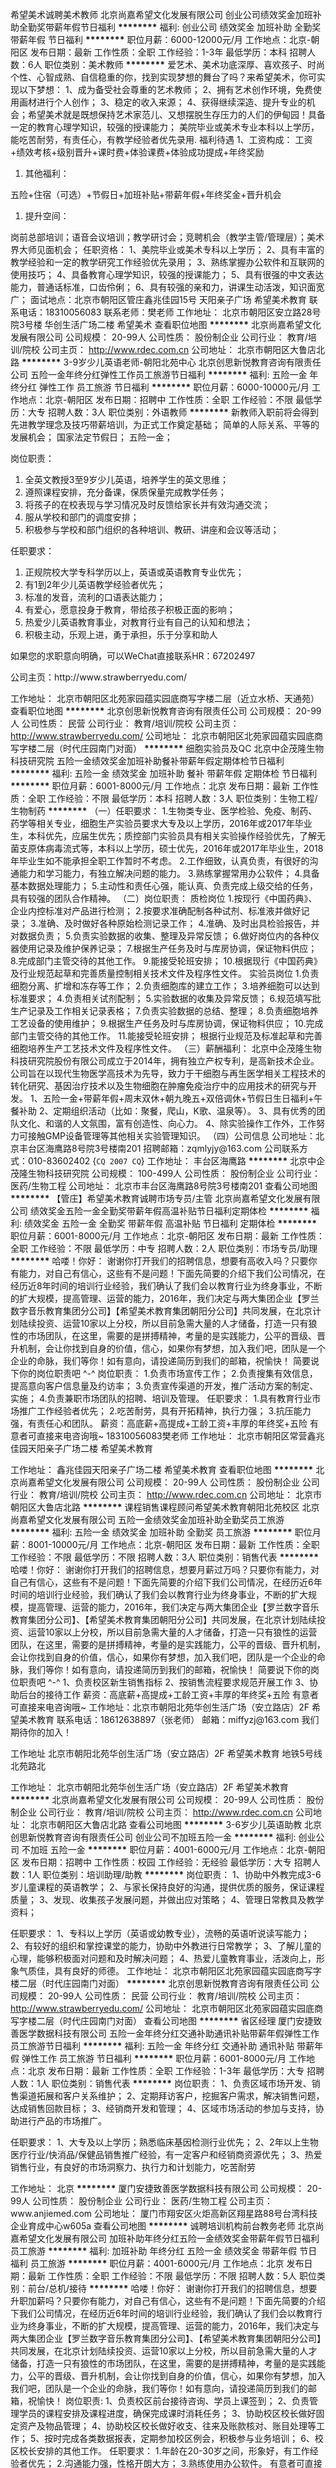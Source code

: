 希望美术诚聘美术教师
北京尚嘉希望文化发展有限公司
创业公司绩效奖金加班补助全勤奖带薪年假节日福利
**********
福利:
创业公司
绩效奖金
加班补助
全勤奖
带薪年假
节日福利
**********
职位月薪：6000-12000元/月 
工作地点：北京-朝阳区
发布日期：最新
工作性质：全职
工作经验：1-3年
最低学历：本科
招聘人数：6人
职位类别：美术教师
**********
爱艺术、美术功底深厚、喜欢孩子、时尚个性、心智成熟、自信稳重的你，找到实现梦想的舞台了吗？来希望美术，你可实现以下梦想：
1、成为备受社会尊重的艺术教师；
2、拥有艺术创作环境，免费使用画材进行个人创作；
3、稳定的收入来源；
4、获得继续深造、提升专业的机会；希望美术就是既想保持艺术家范儿、又想摆脱生存压力的人们的伊甸园！具备一定的教育心理学知识，较强的授课能力； 美院毕业或美术专业本科以上学历，能吃苦耐劳，有责任心，有教学经验者优先录用.
福利待遇
1、工资构成：
工资+绩效考核+级别晋升+课时费+体验课费+体验成功提成+年终奖励
2. 其他福利：
五险+住宿（可选）+节假日+加班补贴+带薪年假+年终奖金+晋升机会
3. 提升空间：
岗前总部培训；语音会议培训；教学研讨会；竞聘机会（教学主管/管理层）；美术界大师见面机会；
任职资格：
1、美院毕业或美术专科以上学历；
2、具有丰富的教学经验和一定的教学研究工作经验优先录用；
3、熟练掌握办公软件和互联网的使用技巧；
4、具备教育心理学知识，较强的授课能力；
5、具有很强的中文表达能力，普通话标准，口齿伶俐；
6、具有较强的亲和力，讲课生动活泼，知识面宽广；
面试地点：北京市朝阳区管庄鑫兆佳园15号 天阳亲子广场 希望美术教育
联系电话：18310056083    
联系老师：樊老师
工作地址：
北京市朝阳区安立路28号院3号楼 华创生活广场二楼 希望美术
查看职位地图
**********
北京尚嘉希望文化发展有限公司
公司规模：
20-99人
公司性质：
股份制企业
公司行业：
教育/培训/院校
公司主页：
http://www.rdec.com.cn
公司地址：
北京市朝阳区大鲁店北路
**********
3-9岁少儿英语老师-朝阳北苑中心
北京创思新悦教育咨询有限责任公司
五险一金年终分红弹性工作员工旅游节日福利
**********
福利:
五险一金
年终分红
弹性工作
员工旅游
节日福利
**********
职位月薪：6000-10000元/月 
工作地点：北京-朝阳区
发布日期：招聘中
工作性质：全职
工作经验：不限
最低学历：大专
招聘人数：3人
职位类别：外语教师
**********
新教师入职前将会得到先进教学理念及技巧带薪培训，为正式工作奠定基础；
简单的人际关系、平等的发展机会；
国家法定节假日；
五险一金；

岗位职责：
1. 全英文教授3至9岁少儿英语，培养学生的英文思维；
2. 遵照课程安排，充分备课，保质保量完成教学任务；
3. 将孩子的在校表现与学习情况及时反馈给家长并有效沟通交流；
4. 服从学校和部门的调度安排；
5. 积极参与学校和部门组织的各种培训、教研、讲座和会议等活动；

任职要求：
1. 正规院校大学专科学历以上，英语或英语教育专业优先；
2. 有1到2年少儿英语教学经验者优先；
3. 标准的发音，流利的口语表达能力；
4. 有爱心，愿意投身于教育，带给孩子积极正面的影响；
5. 热爱少儿英语教育事业，对教育行业有自己的认知和想法；
6. 积极主动，乐观上进，勇于承担，乐于分享和助人

如果您的求职意向明确，可以WeChat直接联系HR：67202497

公司主页：http://www.strawberryedu.com/

工作地址：
北京市朝阳区北苑家园蕴实园底商写字楼二层（近立水桥、天通苑）
查看职位地图
**********
北京创思新悦教育咨询有限责任公司
公司规模：
20-99人
公司性质：
民营
公司行业：
教育/培训/院校
公司主页：
http://www.strawberryedu.com/
公司地址：
北京市朝阳区北苑家园蕴实园底商写字楼二层（时代庄园南门对面）
**********
细胞实验员及QC
北京中企茂隆生物科技研究院
五险一金绩效奖金加班补助餐补带薪年假定期体检节日福利
**********
福利:
五险一金
绩效奖金
加班补助
餐补
带薪年假
定期体检
节日福利
**********
职位月薪：6001-8000元/月 
工作地点：北京
发布日期：最新
工作性质：全职
工作经验：不限
最低学历：本科
招聘人数：3人
职位类别：生物工程/生物制药
**********
（一）任职要求：
1.生物类专业、医学检验、免疫、制药、药学等相关专业，细胞生产实验员要求大专及以上学历，2016年或2017年毕业生，本科优先，应届生优先；质控部门实验员具有相关实验操作经验优先，了解无菌支原体病毒流式等，本科以上学历，硕士优先，2016年或2017年毕业生，2018年毕业生如不能承担全职工作暂时不考虑。
2.工作细致，认真负责，有很好的沟通能力和学习能力，有独立解决问题的能力。
3.熟练掌握常用办公软件；
4.具备基本数据处理能力；
5.主动性和责任心强，能认真、负责完成上级交给的任务，具有较强的团队合作精神。
（二）岗位职责：
质检岗位
1.按现行《中国药典》、企业内控标准对产品进行检测；
2.按要求准确配制各种试剂、标准液并做好记录；
3.准确、及时做好各种原始检测记录工作；
4.准确、及时出具检验报告，并对数据负责；
5.负责实验数据的收集、整理及异常反馈；
6.做好岗位内的各种仪器使用记录及维护保养记录；
7.根据生产任务及时与库房协调，保证物料供应；
8.完成部门主管交待的其他工作。
9.能接受轮班安排；
10.根据现行《中国药典》及行业规范起草和完善质量控制相关技术文件及程序性文件。
实验员岗位
1.负责细胞分离、扩增和冻存等工作；
2.负责细胞库的建立工作；
3.培养细胞可以达到标准要求；
4.负责相关试剂配制；
5.实验数据的收集及异常反馈；
6.规范填写批生产记录及工作相关记录表格；
7.负责实验数据的总结、整理；
8.负责细胞培养工艺设备的使用维护；
9.根据生产任务及时与库房协调，保证物料供应；
10.完成部门主管交待的其他工作。
11.能接受轮班安排；
根据行业规范及标准起草和完善细胞培养生产工艺技术文件及程序性文件。
（三）薪酬福利：
   北京中企茂隆生物科技研究院股份有限公司成立于2014年，拥有独立产权专利，是高新技术企业。公司旨在以现代生物医学高技术为先导，致力于干细胞与再生医学相关工程技术的转化研究、基因治疗技术以及生物细胞在肿瘤免疫治疗中的应用技术的研究与开发。
1、五险一金+带薪年假+周末双休+朝九晚五+双倍调休+节假日生日福利+午餐补助
2、定期组织活动（比如：聚餐，爬山，K歌、温泉等）。
3、具有优秀的团队文化、和谐的人文氛围，富有创造性、向心力。
4、除实验操作工作外，工作努力可接触GMP设备管理等其他相关实验管理知识。
（四）公司信息
公司地址：北京丰台区海鹰路8号院3号楼南201
招聘邮箱：zqmlyjy@163.com
公司联系方式：010-83602402
{~CQ 2007 CQ~}
工作地址：
丰台区海鹰路
**********
北京中企茂隆生物科技研究院
公司规模：
100-499人
公司性质：
股份制企业
公司行业：
医药/生物工程
公司地址：
北京市丰台区海鹰路8号院3号楼南201
查看公司地图
**********
【管庄】希望美术教育诚聘市场专员/主管
北京尚嘉希望文化发展有限公司
绩效奖金五险一金全勤奖带薪年假高温补贴节日福利定期体检
**********
福利:
绩效奖金
五险一金
全勤奖
带薪年假
高温补贴
节日福利
定期体检
**********
职位月薪：6001-8000元/月 
工作地点：北京-朝阳区
发布日期：最新
工作性质：全职
工作经验：不限
最低学历：中专
招聘人数：2人
职位类别：市场专员/助理
**********
哈喽！你好：
谢谢你打开我们的招聘信息，想要有高收入吗？只要你有能力，对自己有信心，这些有不是问题！下面先简要的介绍下我们公司情况，在经历近8年时间的培训行业经验，我们确认了我们会以教育行业为终身事业，不断的扩大规模，提高管理、运营的能力，2016年，我们决定与两大集团企业【罗兰数字音乐教育集团分公司】【希望美术教育集团朝阳分公司】共同发展，在北京计划陆续投资、运营10家以上分校，所以目前急需大量的人才储备，打造一只有狼性的市场团队，在这里，需要的是拼搏精神，考量的是实践能力，公平的晋级、晋升机制，会让你找到自身的价值，信心，如果你有梦想，加入我们吧，团队是一个企业的命脉，我们等你！如有意向，请投递简历到我们的邮箱，祝愉快！
简要说下你的岗位职责吧 ^-^
岗位职责：
1.负责市场宣传工作；
2.负责搜集有效信息，提高意向客户信息量及约访率；
3.负责宣传渠道的开发，推广活动方案的制定、实施；
4.负责兼职市场团队的招聘、培训及管理。
任职要求：
1.具有教育行业市场推广工作经验者优先；
2.吃苦耐劳，具有开拓精神，执行力强；
3.抗压能力强，有责任心和团队。
薪资：高底薪+高提成+工龄工资+丰厚的年终奖+五险
有意者可直接来电咨询哦~ 18310056083樊老师
工作地址： 北京市朝阳区常营鑫兆佳园天阳亲子广场二楼 希望美术教育

工作地址：
鑫兆佳园天阳亲子广场二楼 希望美术教育
查看职位地图
**********
北京尚嘉希望文化发展有限公司
公司规模：
20-99人
公司性质：
股份制企业
公司行业：
教育/培训/院校
公司主页：
http://www.rdec.com.cn
公司地址：
北京市朝阳区大鲁店北路
**********
课程销售课程顾问希望美术教育朝阳北苑校区
北京尚嘉希望文化发展有限公司
五险一金绩效奖金加班补助全勤奖员工旅游
**********
福利:
五险一金
绩效奖金
加班补助
全勤奖
员工旅游
**********
职位月薪：8001-10000元/月 
工作地点：北京-朝阳区
发布日期：最新
工作性质：全职
工作经验：不限
最低学历：不限
招聘人数：3人
职位类别：销售代表
**********
哈喽！你好：
谢谢你打开我们的招聘信息，想要月薪过万吗？只要你有能力，对自己有信心，这些有不是问题！下面先简要的介绍下我们公司情况，在经历近6年时间的培训行业经验，我们确认了我们会以教育行业为终身事业，不断的扩大规模，提高管理、运营的能力，2016年，我们决定与两大集团企业【罗兰数字音乐教育集团分公司】、【希望美术教育集团朝阳分公司】共同发展，在北京计划陆续投资、运营10家以上分校，所以目前急需大量的人才储备，打造一只有狼性的运营团队，在这里，需要的是拼搏精神，考量的是实践能力，公平的晋级、晋升机制，会让你找到自身的价值，信心，如果你有梦想，加入我们吧，团队是一个企业的命脉，我们等你！如有意向，请投递简历到我们的邮箱，祝愉快！
简要说下你的岗位职责吧 ^-^
1、负责校区新生销售指标
2、按销售流程要求规范开展工作
3、协助后台的接待工作
薪资：高底薪+高提成+工龄工资+丰厚的年终奖+五险
有意者可直接来电咨询哦~
工作地址：北京市朝阳北苑华创生活广场（安立路店）2F 希望美术教育
联系电话：18612638897（张老师）
邮箱：miffyzj@163.com
我们期待你的加入！

工作地址
北京市朝阳北苑华创生活广场（安立路店）2F 希望美术教育 地铁5号线北苑路北

工作地址：
北京市朝阳北苑华创生活广场（安立路店）2F 希望美术教育
**********
北京尚嘉希望文化发展有限公司
公司规模：
20-99人
公司性质：
股份制企业
公司行业：
教育/培训/院校
公司主页：
http://www.rdec.com.cn
公司地址：
北京市朝阳区大鲁店北路
查看公司地图
**********
3-6岁少儿英语助教
北京创思新悦教育咨询有限责任公司
创业公司不加班五险一金
**********
福利:
创业公司
不加班
五险一金
**********
职位月薪：4001-6000元/月 
工作地点：北京-朝阳区
发布日期：招聘中
工作性质：校园
工作经验：无经验
最低学历：大专
招聘人数：1人
职位类别：培训助理/助教
**********
岗位职责：
1、协助中外教完成3-6岁儿童课程的英语教学；
2、与家长保持良好的沟通，提供优质的服务，保证课程质量；
3、发现、收集孩子发展问题，并做出应对策略；
4、管理日常教具及教学资料；

任职要求：
1、专科以上学历（英语或幼教专业），流畅的英语听说读写能力； 
2、有较好的组织和掌控课堂的能力，协助中外教进行日常教学；
3、了解儿童的心理，能够积极面对问题和及时解决问题；
4、热爱儿童教育事业，活泼向上，形象气质佳，具有良好的师德。
工作地址：
北京市朝阳区北苑家园蕴实园底商写字楼二层（时代庄园南门对面）
**********
北京创思新悦教育咨询有限责任公司
公司规模：
20-99人
公司性质：
民营
公司行业：
教育/培训/院校
公司主页：
http://www.strawberryedu.com/
公司地址：
北京市朝阳区北苑家园蕴实园底商写字楼二层（时代庄园南门对面）
查看公司地图
**********
省区经理
厦门安捷致善医学数据科技有限公司
五险一金年终分红交通补助通讯补贴带薪年假弹性工作员工旅游节日福利
**********
福利:
五险一金
年终分红
交通补助
通讯补贴
带薪年假
弹性工作
员工旅游
节日福利
**********
职位月薪：6001-8000元/月 
工作地点：北京
发布日期：最新
工作性质：全职
工作经验：1-3年
最低学历：大专
招聘人数：1人
职位类别：销售代表
**********
岗位职责：
1、负责区域市场开发、销售渠道拓展和客户关系维护；
2、定期拜访客户，挖掘客户需求，解决销售问题，达成销售回款目标；
3、经销商开发和管理；
4、区域市场活动的参加与支持，协助进行产品的市场推广。

任职要求：
1、大专及以上学历；熟悉临床基因检测行业优先；
2、2年以上生物医疗行业/快消品/保健品销售推广经验，有一定客户和经销商资源优先；
3、热爱销售行业，有良好的市场洞察力、执行力和计划能力，吃苦耐劳

工作地址：
北京
**********
厦门安捷致善医学数据科技有限公司
公司规模：
20-99人
公司性质：
股份制企业
公司行业：
医药/生物工程
公司主页：
www.anjiemed.com
公司地址：
厦门市翔安区火炬高新区翔星路88号台湾科技企业育成中心w605a
查看公司地图
**********
诚聘培训机构前台教务老师
北京尚嘉希望文化发展有限公司
加班补助年终分红五险一金绩效奖金带薪年假节日福利员工旅游
**********
福利:
加班补助
年终分红
五险一金
绩效奖金
带薪年假
节日福利
员工旅游
**********
职位月薪：4001-6000元/月 
工作地点：北京
发布日期：最新
工作性质：全职
工作经验：不限
最低学历：不限
招聘人数：5人
职位类别：前台/总机/接待
**********
哈喽！你好：
谢谢你打开我们的招聘信息，想要升职加薪吗？只要你有能力，对自己有信心，这些有不是问题！下面先简要的介绍下我们公司情况，在经历近6年时间的培训行业经验，我们确认了我们会以教育行业为终身事业，不断的扩大规模，提高管理、运营的能力，2016年，我们决定与两大集团企业【罗兰数字音乐教育集团分公司】、【希望美术教育集团朝阳分公司】共同发展，在北京计划陆续投资、运营10家以上分校，所以目前急需大量的人才储备，打造一只有狼性的市场团队，在这里，需要的是拼搏精神，考量的是实践能力，公平的晋级、晋升机制，会让你找到自身的价值，信心，如果你有梦想，加入我们吧，团队是一个企业的命脉，我们等你！如有意向，请投递简历到我们的邮箱，祝愉快！
岗位职责:
1、负责校区前台接待咨询、学员上课签到；
2、负责管理学员的课程安排及课程进度，确保完成课时消耗任务；
3、协助校区校长做好固定资产及物品管理；
4、协助校区校长做好收支、往来及账款核对、账目处理等工作；
5、按时完成各类数据报表，定期参加校区例会，积极参与业务培训；
6、校区校长安排的其他工作。
任职要求：
1.年龄在20-30岁之间，形象好，有工作经验者优先；
2.沟通能力强，性格开朗大方；
3.熟练使用办公软件。
有意者可直接来电咨询哦~
分校地址：
北苑校区：北京朝阳北苑安立路华创生活广场2层 希望美术教育
管庄校区：北京朝阳区鑫兆佳园华冠超市二层（地铁6号线常营站）
富力又一城校区：北京朝阳区富力又一城B区西侧B10-06底商
富力又一城音乐项目：北京朝阳区富力又一城B区西侧B10-01底商
朝阳总部地址：朝阳区管庄鑫兆佳园综合办公楼1012室
我们期待你的加入！
核心文化题目
一：《愿景》
二：《使命》
三：《做一个良心的企业》
四：《你一样有机会成为这里的股东》
五：《你的人生规划好了吗？》
六：《用心做事,你的收益不只是金钱》
七：《一份工作还是一份事业是你自己决定的》
八：《如果你还到退休，就不要选择放弃》
九：《没有做不成的事情，只有不想做成的人》
十：《想要有更高的收入，先要有更好的本领》
十一：《如何理解感恩》
十二：《你的成就决定你能看到眼界》
十三：《抱怨可以解决什么？》
十四：《父母更希望你比他们过的好》
十五：《高收入在中国你可以做什么？》
十六：《选择离开就不会再遇到困难了吗？》
十七：《沟通是一种工具》
十八：《被管理是幸福的》
十九：《没有纪律的企业是无法发展的》
二十：《管理岗位应该具备的能力》
二十一：《机会永远都会留给准备好的人》
二十二：《情商在人际关系中的作用》
二十三：《尚嘉希望未来要做什么？》
二十四：《我的人生目标是什么？》
二十五：《比我们更有成就的人依然在努力，你凭什么会选择安逸？》
二十六：《企业需要人才人才需要企业》
二十七：《一个人一个团队一个系统》
二十八：《你的家庭也是人生管理的一部分》
二十九：《不要靠一些事情消磨时间》
这里是一个平台，也是一个家庭，我们期待更多有能力的家人加入，一起奋斗和成长，如果你愿意挑战，愿意与正在发展中的我们同步前行，这里随时欢迎你，祝愉快！
我们期待你的加入！
工作地址：
管庄鑫兆佳园综合办公楼1012
查看职位地图
**********
北京尚嘉希望文化发展有限公司
公司规模：
20-99人
公司性质：
股份制企业
公司行业：
教育/培训/院校
公司主页：
http://www.rdec.com.cn
公司地址：
北京市朝阳区大鲁店北路
**********
人力资源专员
优瑞英语
五险一金年底双薪绩效奖金餐补带薪年假弹性工作员工旅游节日福利
**********
福利:
五险一金
年底双薪
绩效奖金
餐补
带薪年假
弹性工作
员工旅游
节日福利
**********
职位月薪：4001-6000元/月 
工作地点：北京-西城区
发布日期：最新
工作性质：全职
工作经验：1-3年
最低学历：本科
招聘人数：1人
职位类别：人力资源专员/助理
**********
工作内容：
1.负责按时完成校区各岗位招聘，掌握各岗位职责、任职资格、能力要求；
2.负责维护校区招聘渠道，选择合适的招聘渠道进行职位发布、简历筛选；
3.负责邀约和初试，进行电话邀约候选人面试，初试判断候选人，向校长推荐复试；
4.负责记录和统计招聘数据，完善校区人才信息库；
5.负责校区人事手续办理，规范校区人事手续流程，管理校区人事档案；
6.负责组织新人入职培训，组织和安排培训，及时跟进校区新人内训；
7.负责校区员工关系，定期员工访谈、团队建设活动组织、社保金办理等；

任职要求：
1.大专及以上学历，有1年以上招聘经验；
2.良好的沟通表达能力，普通话标准流利；
3.富有激情，执行力强，具有较强的抗压能力；能深度挖掘一切可用资源、信息，拥有追求结果的愿望与能力，习惯结果绩效导向；
4.颜值佳，具有亲和力。

在这里将收获：
1.五险，全勤奖，14薪，各节日福利
2.优瑞体系重视人力资源工作，工作好开展
3.教育培训行业，环境活泼明亮，环境单纯
4.总部专业辅导支持
5.做校区首批员工，和校长一起共同组建校区团队
工作地址：
北京市西城区马连道10号三层
查看职位地图
**********
优瑞英语
公司规模：
100-499人
公司性质：
民营
公司行业：
教育/培训/院校
公司主页：
www.ur100.com
公司地址：
北京市长春桥路11号万柳亿城C2座10层1003室
**********
大客户销售代表/项目顾问（五险一金+双休）
优瑞英语
五险一金年底双薪绩效奖金餐补带薪年假弹性工作员工旅游节日福利
**********
福利:
五险一金
年底双薪
绩效奖金
餐补
带薪年假
弹性工作
员工旅游
节日福利
**********
职位月薪：8001-10000元/月 
工作地点：北京-海淀区
发布日期：最新
工作性质：全职
工作经验：不限
最低学历：本科
招聘人数：1人
职位类别：大客户销售代表
**********
岗位职责：
1、  负责优瑞英语项目在目标区域市场的调研、客户分析，并撰写分析报告
2、  负责对意向加盟商前期接待、项目介绍、相关问题解答
3、  负责意向加盟商情况分析，对其进行初期评估
4、  建立并整理客户资料，进行档案规整
5、  维护客户关系及客户间的长期战略合作计划
任职要求：
1、  统招本科以上学历，专业不限；
2、  两年以上销售工作经验，有教育行业从业经验或大客户销售经验者优先；
3、  良好的团队协作精神，优秀的沟通表达能力，较强的逻辑思维能力；
4、  开拓能力强，能承受较大的工作压力；
5、  能适应出差

岗位优势：
1.公司平台：企业布局全国快速成长上升期，机会多挑战大；系统培训+完善绩效考核体系训练出行业最优秀的商业领袖；
2.职位机会：总经理（20多年管理经验，擅长因材施教辅导）亲带；
3.发展通道：适应期（熟悉掌握公司项目内容，亲自实践熟悉公司业务）→成长期（掌握教育行业状况，各品牌优劣势分析）→发挥期（区域品牌拓展）；
4.福利支持：入职即缴纳五险一金，餐补、通讯补、项目奖金、旅游团建等不在话下；
5.其他机会：因公游历祖国大好山河，品位中华各地美食；支持的单校流水在几百万至千万量级；优瑞平台一直为员工打造有品质、有品位的教育公司。
 如果你想加入这么样的一个团队，他们积极、踏实、真诚、分享，那么你可以找我们聊聊；
如果你是这么样的一个人，谦虚、热情、勤奋、真诚，那么我们也愿意和你多聊聊；
我们一直认为“你不想要，你就得不到”，
即实现个人价值=意愿/内在驱动力+高人指点/贵人相助+天道酬勤

工作地点：北京市海淀区长春桥路11号万柳亿城中心C2座1003室
简历邮箱：zhaopin@ur100.com
联系电话：李老师 010-58814339
工作地址：
北京市长春桥路11号万柳亿城C2座10层1003室
查看职位地图
**********
优瑞英语
公司规模：
100-499人
公司性质：
民营
公司行业：
教育/培训/院校
公司主页：
www.ur100.com
公司地址：
北京市长春桥路11号万柳亿城C2座10层1003室
**********
朝阳北苑希望美术市场专员
北京尚嘉希望文化发展有限公司
全勤奖加班补助绩效奖金五险一金员工旅游
**********
福利:
全勤奖
加班补助
绩效奖金
五险一金
员工旅游
**********
职位月薪：6001-8000元/月 
工作地点：北京-朝阳区
发布日期：最新
工作性质：全职
工作经验：不限
最低学历：不限
招聘人数：2人
职位类别：市场专员/助理
**********
哈喽！你好：
谢谢你打开我们的招聘信息，想要月薪过万吗？只要你有能力，对自己有信心，这些有不是问题！下面先简要的介绍下我们公司情况，在经历近6年时间的培训行业经验，我们确认了我们会以教育行业为终身事业，不断的扩大规模，提高管理、运营的能力，2016年，我们决定与两大集团企业【罗兰数字音乐教育集团分公司】、【希望美术教育集团朝阳分公司】共同发展，在北京计划陆续投资、运营10家以上分校，所以目前急需大量的人才储备，打造一只有狼性的市场团队，在这里，需要的是拼搏精神，考量的是实践能力，公平的晋级、晋升机制，会让你找到自身的价值，信心，如果你有梦想，加入我们吧，团队是一个企业的命脉，我们等你！如有意向，请投递简历到我们的邮箱，祝愉快！
简要说下你的岗位职责吧 ^-^
岗位职责：
1.负责市场宣传工作；
2.负责搜集有效信息，提高意向客户信息量及约访率；
3.负责宣传渠道的开发，推广活动方案的制定、实施；
4.负责兼职市场团队的招聘、培训及管理。
任职要求：
1.具有教育行业市场推广工作经验者优先；
2.吃苦耐劳，具有开拓精神，执行力强；
3.抗压能力强，有责任心和团队。
薪资：高底薪+高提成+工龄工资+丰厚的年终奖+五险
有意者可直接来电咨询哦~
工作地址：北京市朝阳北苑华创生活广场（安立路店）2F 希望美术教育
我们期待你的加入！
工作地址
北京市朝阳北苑华创生活广场（安立路店）2F 希望美术教育

工作地址：
北京市朝阳北苑华创生活广场（安立路店）2F 希望美术教育
**********
北京尚嘉希望文化发展有限公司
公司规模：
20-99人
公司性质：
股份制企业
公司行业：
教育/培训/院校
公司主页：
http://www.rdec.com.cn
公司地址：
北京市朝阳区大鲁店北路
查看公司地图
**********
朝阳管庄美术教师岗【任职2年月薪可过万】
北京尚嘉希望文化发展有限公司
绩效奖金加班补助全勤奖带薪年假节日福利员工旅游
**********
福利:
绩效奖金
加班补助
全勤奖
带薪年假
节日福利
员工旅游
**********
职位月薪：6000-12000元/月 
工作地点：北京
发布日期：最新
工作性质：全职
工作经验：1-3年
最低学历：大专
招聘人数：10人
职位类别：美术教师
**********
爱艺术、美术功底深厚、喜欢孩子、时尚个性、心智成熟、自信稳重的你，找到实现梦想的舞台了吗？来希望美术，你可实现以下梦想：
1、成为备受社会尊重的艺术教师；
2、拥有艺术创作环境，免费使用画材进行个人创作；
3、稳定的收入来源；
4、获得继续深造、提升专业的机会；希望美术就是既想保持艺术家范儿、又想摆脱生存压力的人们的伊甸园！具备一定的教育心理学知识，较强的授课能力； 美院毕业或美术专业本科以上学历，能吃苦耐劳，有责任心，有教学经验者优先录用.
福利待遇
1、工资构成：
工资+绩效考核+级别晋升+课时费+体验课费+体验成功提成+年终奖励
2. 其他福利：
五险+住宿（可选）+节假日+加班补贴+带薪年假+年终奖金+晋升机会
3. 提升空间：
岗前总部培训；语音会议培训；教学研讨会；竞聘机会（教学主管/管理层）；美术界大师见面机会；
任职资格：
1、美院毕业或美术专科以上学历；
2、具有丰富的教学经验和一定的教学研究工作经验优先录用；
3、熟练掌握办公软件和互联网的使用技巧；
4、具备教育心理学知识，较强的授课能力；
5、具有很强的中文表达能力，普通话标准，口齿伶俐；
6、具有较强的亲和力，讲课生动活泼，知识面宽广；
面试地点：北京市朝阳区管庄鑫兆佳园15号 天阳亲子广场 希望美术教育
联系电话：18310056083
联系老师：樊老师
工作地址：
管庄天洋亲子广场2层
查看职位地图
**********
北京尚嘉希望文化发展有限公司
公司规模：
20-99人
公司性质：
股份制企业
公司行业：
教育/培训/院校
公司主页：
http://www.rdec.com.cn
公司地址：
北京市朝阳区大鲁店北路
**********
朝阳管庄美术教师岗【任职2年月薪可过万】
北京尚嘉希望文化发展有限公司
绩效奖金加班补助全勤奖带薪年假节日福利员工旅游
**********
福利:
绩效奖金
加班补助
全勤奖
带薪年假
节日福利
员工旅游
**********
职位月薪：6000-12000元/月 
工作地点：北京
发布日期：最新
工作性质：全职
工作经验：1-3年
最低学历：大专
招聘人数：10人
职位类别：美术教师
**********
爱艺术、美术功底深厚、喜欢孩子、时尚个性、心智成熟、自信稳重的你，找到实现梦想的舞台了吗？来希望美术，你可实现以下梦想：
1、成为备受社会尊重的艺术教师；
2、拥有艺术创作环境，免费使用画材进行个人创作；
3、稳定的收入来源；
4、获得继续深造、提升专业的机会；希望美术就是既想保持艺术家范儿、又想摆脱生存压力的人们的伊甸园！具备一定的教育心理学知识，较强的授课能力； 美院毕业或美术专业本科以上学历，能吃苦耐劳，有责任心，有教学经验者优先录用.
福利待遇
1、工资构成：
工资+绩效考核+级别晋升+课时费+体验课费+体验成功提成+年终奖励
2. 其他福利：
五险+住宿（可选）+节假日+加班补贴+带薪年假+年终奖金+晋升机会
3. 提升空间：
岗前总部培训；语音会议培训；教学研讨会；竞聘机会（教学主管/管理层）；美术界大师见面机会；
任职资格：
1、美院毕业或美术专科以上学历；
2、具有丰富的教学经验和一定的教学研究工作经验优先录用；
3、熟练掌握办公软件和互联网的使用技巧；
4、具备教育心理学知识，较强的授课能力；
5、具有很强的中文表达能力，普通话标准，口齿伶俐；
6、具有较强的亲和力，讲课生动活泼，知识面宽广；
面试地点：北京市朝阳区管庄鑫兆佳园15号 天阳亲子广场 希望美术教育
联系电话：18310056083
联系老师：樊老师
工作地址：
富力又一城B10底商06希望美术
查看职位地图
**********
北京尚嘉希望文化发展有限公司
公司规模：
20-99人
公司性质：
股份制企业
公司行业：
教育/培训/院校
公司主页：
http://www.rdec.com.cn
公司地址：
北京市朝阳区大鲁店北路
**********
朝阳管庄美术教师岗【任职2年月薪可过万】
北京尚嘉希望文化发展有限公司
绩效奖金加班补助全勤奖带薪年假节日福利员工旅游
**********
福利:
绩效奖金
加班补助
全勤奖
带薪年假
节日福利
员工旅游
**********
职位月薪：6000-12000元/月 
工作地点：北京-朝阳区
发布日期：最新
工作性质：全职
工作经验：1-3年
最低学历：大专
招聘人数：10人
职位类别：美术教师
**********
爱艺术、美术功底深厚、喜欢孩子、时尚个性、心智成熟、自信稳重的你，找到实现梦想的舞台了吗？来希望美术，你可实现以下梦想：
1、成为备受社会尊重的艺术教师；
2、拥有艺术创作环境，免费使用画材进行个人创作；
3、稳定的收入来源；
4、获得继续深造、提升专业的机会；希望美术就是既想保持艺术家范儿、又想摆脱生存压力的人们的伊甸园！具备一定的教育心理学知识，较强的授课能力； 美院毕业或美术专业本科以上学历，能吃苦耐劳，有责任心，有教学经验者优先录用.
福利待遇
1、工资构成：
工资+绩效考核+级别晋升+课时费+体验课费+体验成功提成+年终奖励
2. 其他福利：
五险+住宿（可选）+节假日+加班补贴+带薪年假+年终奖金+晋升机会
3. 提升空间：
岗前总部培训；语音会议培训；教学研讨会；竞聘机会（教学主管/管理层）；美术界大师见面机会；
任职资格：
1、美院毕业或美术专科以上学历；
2、具有丰富的教学经验和一定的教学研究工作经验优先录用；
3、熟练掌握办公软件和互联网的使用技巧；
4、具备教育心理学知识，较强的授课能力；
5、具有很强的中文表达能力，普通话标准，口齿伶俐；
6、具有较强的亲和力，讲课生动活泼，知识面宽广；
面试地点：北京市朝阳区管庄鑫兆佳园15号 天阳亲子广场 希望美术教育
联系电话：18310056083
联系老师：樊老师
工作地址：
北京市朝阳区安立路28号院3号楼 华创生活广场二楼 希望美术
查看职位地图
**********
北京尚嘉希望文化发展有限公司
公司规模：
20-99人
公司性质：
股份制企业
公司行业：
教育/培训/院校
公司主页：
http://www.rdec.com.cn
公司地址：
北京市朝阳区大鲁店北路
**********
PHP开发工程师
北京众晨科技有限公司
五险一金绩效奖金弹性工作定期体检员工旅游高温补贴节日福利
**********
福利:
五险一金
绩效奖金
弹性工作
定期体检
员工旅游
高温补贴
节日福利
**********
职位月薪：6001-8000元/月 
工作地点：北京
发布日期：最新
工作性质：全职
工作经验：1-3年
最低学历：本科
招聘人数：1人
职位类别：PHP开发工程师
**********
岗位职责：
1. 负责公司软件产品的网站、接口的设计和开发。
2. 负责公司系统及网站的开发维护工作。
3. 负责网站平台相关业务模块的编码工作。
4. 相关开发文档的整理与编写。
 任职要求：
1. 熟悉PHP语言，具有web系统的开发经验，能自己解决实际问题。
2. 能写常用的SQL语句。
3. 熟悉HTML/Javascript/ajx/等WEB技术
4. 工作积极主动，比较踏实，责任心强。
5. 有良好的团队意识，有较强的分析能力，善于沟通和表达，能承受较大的工作压力；
 
工作地址：
北京市海淀区西三旗建材城东路18号佰能大厦二层
**********
北京众晨科技有限公司
公司规模：
20-99人
公司性质：
民营
公司行业：
计算机软件
公司地址：
北京市海淀区西三旗建材城东路18号佰能大厦二层
查看公司地图
**********
市场运营管理（五年一金+10号线长春桥）
优瑞英语
五险一金年底双薪绩效奖金餐补带薪年假弹性工作员工旅游节日福利
**********
福利:
五险一金
年底双薪
绩效奖金
餐补
带薪年假
弹性工作
员工旅游
节日福利
**********
职位月薪：8001-10000元/月 
工作地点：北京-海淀区
发布日期：最新
工作性质：全职
工作经验：3-5年
最低学历：大专
招聘人数：1人
职位类别：市场营销经理
**********
优瑞英语是一家从事6~15岁全国连锁的少儿英语品牌培训机构，我们拥有自己独立的研发团队，首创1+1教育模式，目前我们在北京、武汉、深圳、大连、长沙、青岛……设立了校区，我们的优瑞学员每年以300%的速度增长。
 优瑞人是一群钟情于教育事业孜孜不倦的人，我们脚踏实地，坚信脚下的路是要一步一步踏出来的，我们“以终为始”，“尊重员工”，因为我们认为只有照顾好了员工，我们的员工才能照顾好我们的客户。随着公司快速发展，我们期待更多的有志于教育事业的小伙伴加入！
【工作描述】：
1、选址管理：负责优瑞体系新市场调研、选址规划、现场勘验、装修指导，保证科学合理选址布局；
2、项目管理：负责制定新校区启动推进方案并实施监控，保证校区启动按计划推进；
3、校区启动：负责新校区开业市场支持，采用多种市场方式提前品牌市场造势，保证开业数据积累；
4、人员培训：负责推进校区团队组建，支持校区团队内训，保障校区开业团队稳定。
【职位要求】：
1、大专及以上学历，3年以上市场、销售经验，有自创创业经历优先；
2、具备较强的沟通能力，优秀时间管理能力，具备改变之心与改变之力；
3、可短期出差，亲临一线掌握业务一手信息；
4、积极乐观，富有感染力，善于激励他人。
【福利待遇】：
1、五险一金是咱们的标配，试用期内就上；
2、我们提供全方位培训，入职后有一对一的指导；
3、培训行业令人羡慕的周末双休待遇，在总部上班期间朝九晚六；
4、交通便利（10号线长春桥站直达，多条公交线路交汇），紧邻海淀区政府；
5、各类团建建设，国内的、国外的都可以有；
6、茶水台里咖啡、饮料、小吃源源不断供应，别吃胖了哟；
7、我们坚信“散财聚人”，创造价值让公司值钱，公司值钱让员工荷包满，我们有基本工资，绩效奖金，项目奖金，年底双薪，各类红包。
  优瑞英语是一群有教育理想的人的谷地，汇聚一批又一批的人才为之奋斗，我们不能承诺你升官发财，我们承诺你一定会经历磨砺、苦难；我们不会告诉你一路上都是鲜花美景，我们一定会告诉你前路曲折，坑坑洼洼，但是经历了则一切以后，你就会知道什么是成长以及可以打造伟大、坚强、勇敢的公司。
 也许你会忙到忘记了自己是谁，但请坚信在时光荏苒后，你将是优瑞宏伟蓝图上那一颗无人可替代的元老级“螺丝钉”……
 看到那一片向日葵田了吗？向前一步，让我们一起成为阳关下绽放的最美丽的花朵！
温馨提醒：（面试通过秘笈）一定要看哦！！！
1、了解岗位职责，并确定自己的求职意愿与岗位相匹配哦
2、准备好自我介绍，充分展示你能胜任岗位的优势（可参考我们的职位要求）
3、表现出你的学习能力（对于过往工作的经验总结并有案例作证）
4、对自己有一个清晰的定位，自信但不自负，合理的薪资要求
5、一身得体的着装，我们不要求西装革履，但是我们希望您是整洁、大方的
6、你的大方和自信会我们留下好印象的哦

公司地址：北京市海淀区长春桥路11号万柳亿城中心C2座1003室
简历邮箱：zhaopin@ur100.com

工作地址：
北京市长春桥路11号万柳亿城C2座10层1003室
查看职位地图
**********
优瑞英语
公司规模：
100-499人
公司性质：
民营
公司行业：
教育/培训/院校
公司主页：
www.ur100.com
公司地址：
北京市长春桥路11号万柳亿城C2座10层1003室
**********
外教助教（就近分配）
贝乐学科英语
五险一金餐补通讯补贴带薪年假定期体检员工旅游
**********
福利:
五险一金
餐补
通讯补贴
带薪年假
定期体检
员工旅游
**********
职位月薪：8001-10000元/月 
工作地点：北京
发布日期：最新
工作性质：全职
工作经验：不限
最低学历：本科
招聘人数：3人
职位类别：外语教师
**********
岗位职责： 
1、与外教配合全英文教授3-12岁少儿学科英语（数学、自然科学，社会学等）；
2、开课后负责将孩子的学习情况与家长保持积极的沟通，并给与耐心的指导； 
3、对学员的学习结果负责，解决学员在英语学习中的疑难，并提供专业的咨询和学习建议； 
4、按时召开公开课，详细了解家长对英语教育的理解和需求，帮助他们纠正错误的教育观念和教育方法，树立正确的教育观念；
5、积极参与公司和部门组织的各种培训、教研、讲座和会议等活动；
6、领导安排的其他工作。
任职要求：
1、专科及以上学历，英语口语流利，语音语调准确自然；
2、愿意学习新的教育和教学方法、 能够把掌握新技能看作是挑战而不是困难问题；
3、有爱心，愿意投身于教育，带给孩子积极正面的影响；
4、热爱教育培训行业，有较高英语教学研究能力；
5、工作认真，责任感强，吃苦耐劳，愿意承担工作压力和挑战；
工作地点：
大屯  天通苑  望京  回龙观  上地  知春路  金源  公主坟  石景山  菜市口  崇文门  双井  尚都SOHO 朝阳大悦城
完善的培训体系：
新教师入职前将会得到公司系统内先进教学理念及技巧带薪培训，为正式工作奠定基础；
在职教师定期接受体系内部模块培训，每年有境外体验机会，零距离接触西方文化；
广阔的职业发展空间：
简单的人际关系、平等的发展机会；公正、公平、公开的沟通机制；和谐、友好、互助的工作氛围；
少儿英语教师—教学主管—学术校长—区域教学Mentor
少儿英语教师—入职培训师—培训主管
少儿英语教师—区域教学督导—培训主管
企业提供宽广的发展空间，完善的竞聘机制，公平的竟争机会，绝大多数的管理者都是从内部提拔的，只要你足够努力和优秀！
薪酬福利：
底薪+课时费+奖金+年终调薪
五险一金+带薪年假+免费年度体检+部门活动费用+话补+饭补+员工子女报名优惠+春节超长假期
简历投递：jobs@beile.com
公司官网：http://www.beile.com/subject/index.html

工作地址：
北京市青年路地铁站
**********
贝乐学科英语
公司规模：
1000-9999人
公司性质：
合资
公司行业：
教育/培训/院校
公司主页：
http://www.beile.com/
公司地址：
北京市朝阳区安立路66号安立花园A座4层
**********
高级产品经理
柔持(北京)科技有限公司
包吃弹性工作通讯补贴餐补不加班
**********
福利:
包吃
弹性工作
通讯补贴
餐补
不加班
**********
职位月薪：15000-30000元/月 
工作地点：北京
发布日期：最新
工作性质：全职
工作经验：3-5年
最低学历：本科
招聘人数：1人
职位类别：互联网产品经理/主管
**********
工作职责：
1.  负责K12在线教育产品线的产品发展规划、需求管理和产品设计工作；
2.  独立完成产品调研，能撰写高质量的需求文档和交互设计文档；
3.  与市场、运营、教研、开发等部门紧密合作，推动产品上线，并协调解决产品上线迭代问题；
4.  关注用户需求与竞争对手产品，了解行业趋势，持续跟踪产品数据和用户反馈，深度思考业务发展问题，不断改进和提升产品体验。
职位要求：
1.  3～5年及以上互联网产品经理工作经验，有完整的业务线产品经验，注重以用户为中心的产品设计；
2.  对视觉和交互细节敏感，对用户体验执着，有面向大众用户的大型产品设计经验更佳；
3.  严谨的逻辑思维与数据分析能力及细节把控力；
4.  较好的英文读写能力，具备较强的项目协调推进执行能力；
5.  对在线教育授课平台有深入了解者优先考虑。

工作地址：
柔持(北京)科技有限公司
查看职位地图
**********
柔持(北京)科技有限公司
公司规模：
100-499人
公司性质：
民营
公司行业：
教育/培训/院校
公司主页：
www.rouchi.com
公司地址：
柔持(北京)科技有限公司
**********
Python后端开发工程师
柔持(北京)科技有限公司
不加班弹性工作餐补通讯补贴
**********
福利:
不加班
弹性工作
餐补
通讯补贴
**********
职位月薪：15000-25000元/月 
工作地点：北京
发布日期：最新
工作性质：全职
工作经验：3-5年
最低学历：本科
招聘人数：2人
职位类别：高级软件工程师
**********
工作职责：
1、参与面向前台用户和面向后台管理的综合业务系统的需求分析、技术选型和工作量评估；
2、配合前端开发人员完成后端服务的开发和前端Web应用的对接；
3、服从项目的目标和任务安排，配合团队完成开发任务指标；
4、后端服务代码的日常维护；
5、不断优化代码，应用前沿技术，不断提高后端服务性能；
任职要求：
1、大学本科以上学历，计算机等相关专业；
2、3年以上Python服务端开发经验，熟悉Linux环境下的开发；
3、熟悉MVC架构，精通Flask、Tornado、Django等至少一个开发框架；
4、参与或主导过CRM、ERP等后台管理系统开发者优先；
5、具备良好的编码习惯及开发文档书写习惯；
6、具有优秀的团队合作和沟通协作能力，善于学习，乐于分享，能承受较大工作压力。
工作地址：
柔持(北京)科技有限公司
查看职位地图
**********
柔持(北京)科技有限公司
公司规模：
100-499人
公司性质：
民营
公司行业：
教育/培训/院校
公司主页：
www.rouchi.com
公司地址：
柔持(北京)科技有限公司
**********
外教招聘专员
柔持(北京)科技有限公司
每年多次调薪五险一金绩效奖金交通补助餐补通讯补贴节日福利
**********
福利:
每年多次调薪
五险一金
绩效奖金
交通补助
餐补
通讯补贴
节日福利
**********
职位月薪：6000-10000元/月 
工作地点：北京-朝阳区
发布日期：最新
工作性质：全职
工作经验：1-3年
最低学历：本科
招聘人数：2人
职位类别：招聘专员/助理
**********
岗位职责：
1、在相关网站发布外教招聘信息，定时更新及维护；
2、招聘渠道的开发及维护；
3、筛选简历，面试并回答相关问题；
4、入职培训及相关后续服务；

任职要求：
1、大专以上学历，英语专业或者有留学经验者优先，英语听说读写能力良好；
2、目标导向，追求结果；亲和力好，善于沟通；
3、工作认真负责，踏实务实，能够承受一定工作压力；
4、有相关工作经验者优先。

柔持英语专注于移动互联网+在线英语教育
目的是为了给孩子原汁原味的美国课堂教学体验

现在，柔持英语已经成长为一个拥有6000多名学员、200多名优质外教和知名在线英语教学平台，提供从少儿英语启蒙阶段到符合美国新课程标准的中小学原版学科课程，具有科学、系统、完整的教学体系与课程设计。

同时，柔持的学员在短短4年内，已经先后获得了CCTV希望之星英语大赛全国冠军、美国Spelling Bee 拼写大赛中国赛区全国冠军、“外研社杯”全国中小学生英语技能大赛全国总决赛冠军等多个重量级国内外比赛奖项。
让每个孩子坐在家里也能够接触到全球最好的老师、置身于原汁原味的美国课堂教学；帮每个孩子掌握英语背后的逻辑文化、思维方式；培养起孩子解决实际问题、跨界思考创新的能力，这就是柔持英语想做的事情。

工作地址：
柔持(北京)科技有限公司
**********
柔持(北京)科技有限公司
公司规模：
100-499人
公司性质：
民营
公司行业：
教育/培训/院校
公司主页：
www.rouchi.com
公司地址：
柔持(北京)科技有限公司
查看公司地图
**********
医学编辑
北京麦唯思商务咨询有限公司
五险一金绩效奖金带薪年假弹性工作补充医疗保险员工旅游定期体检节日福利
**********
福利:
五险一金
绩效奖金
带薪年假
弹性工作
补充医疗保险
员工旅游
定期体检
节日福利
**********
职位月薪：8001-10000元/月 
工作地点：北京
发布日期：最新
工作性质：全职
工作经验：不限
最低学历：硕士
招聘人数：2人
职位类别：医药学术推广
**********
职责描述：
1-医学相关资料和临床资讯的搜索、翻译与整理
2-基于客户的需求，发展制作产品或医学相关的幻灯片或线上推广资料

职位要求：
1-临床医学、生物或制药相关专业，硕士以上学历
2-英文优秀，尤其是对于英文医学相关资料的阅读和理解能力出色
3-工作认真负责，领悟力强，思路清晰
4-能熟练高效运用诸如PPT、Word等各种办公软件
工作地址：
北京朝阳区
**********
北京麦唯思商务咨询有限公司
公司规模：
20-99人
公司性质：
民营
公司行业：
广告/会展/公关
公司地址：

查看公司地图
**********
电话销售
柔持(北京)科技有限公司
五险一金绩效奖金交通补助餐补弹性工作节日福利
**********
福利:
五险一金
绩效奖金
交通补助
餐补
弹性工作
节日福利
**********
职位月薪：8000-15000元/月 
工作地点：北京-朝阳区
发布日期：最新
工作性质：全职
工作经验：1-3年
最低学历：大专
招聘人数：6人
职位类别：培训/招生/课程顾问
**********
课程顾问/咨询顾问
岗位职责:
1.  根据公司提供的客户资源分析潜在客户的需求；
2.  了解学员英语水平情况及诉求，推荐适合课程，有效管理学员；指导预约体验课的学员上完体验课，进行定期回访促成订单
3.需要热情耐心的解答客户的疑问及咨询，持续跟踪客户的需求变化，和客户建立良好的伙伴关系；
4.根据公司发展规划，持续完成每月招生目标。
5.负责完成部门下达的工作任务，不断总结和提升自己，跟团队一起进步。
岗位要求 :
1.大专以上学历，致力于长期在教育行业发展，愿意挑战高薪，有理想和抱负；
2.普通话标准，音质佳，表达能力强，思维清晰；指导预约体验课的学员上完体验课
3.有良好的沟通能力，亲和力强、服务意识强、有韧性；
4.喜欢销售工作，工作积极主动、能够承受压力、对自己的职业方向有明确规划。
5.积极正向，有良好的自我管理能力，有教育，保险行业经验优先
福利大爆密：
· 薪酬：竞争力的工资 + 交通补贴 + 餐费补贴 + 五险一金 + 内部推荐奖
· 氛围：不仅体验工作上的激情，还能感受经验值爆表的协作
· 环境：人工体学椅、创意式的开放大OFFICE
· 团队：多元化团队，来自英语教育行业各大牛人；
· 技能：加入柔持英语，最重要是get一门外语，免费内部英语培训；




工作地址
柔持(北京)科技有限公司

工作地址：
柔持(北京)科技有限公司
**********
柔持(北京)科技有限公司
公司规模：
100-499人
公司性质：
民营
公司行业：
教育/培训/院校
公司主页：
www.rouchi.com
公司地址：
柔持(北京)科技有限公司
查看公司地图
**********
文理科图书编辑及编校员-
北京森广达文化传媒有限责任公司
**********
福利:
**********
职位月薪：3000-6000元/月 
工作地点：北京
发布日期：最新
工作性质：全职
工作经验：不限
最低学历：大专
招聘人数：5人
职位类别：文字编辑/组稿
**********
（文理科专业均可，不限专业）
一、职位描述：
1. 了解新闻出版署对图书质量的标准及要求，掌握图书编校的技术及规范。
2. 负责稿件质量的检查修正，发现和纠正字词、标点、语法错误，消灭常识性、知识性及逻辑性错误，保证体例格式统一规范。 
3. 对文字敏感性、学习能力及领悟能力较强，具备知识拓展潜力。经过专业编校，确保稿件质量达到国家出版标准。
二、任职资格：
1. 35岁以下，男女均可，大学学历，专业不限，无经验可免费培训。
2. 责任心强，态度端正，博学认真，勤学爱问。
三、公司稿件范围及适合人群：
公司稿件涉及广泛，有人文社科、科技生活、教材教辅、医学外文等各类书籍。无经验人员面试通过后，进行七天专业培训，通过出版行业规范、工作流程、字词辨析、练习稿件等的学习，达到独立上岗能力。
此行业技术含量较高，长久稳定，适合爱学习、喜安静和愿驾驭文字、发挥知识等类型人员从事。
四、待遇、交通及联系：
待遇：基本工资+绩效+奖金
地址：北京市朝阳区外交部南大街10号万邦大厦
地铁：1号线、2号线建国门站、朝阳门站
电话：010-85865164 李老师
邮箱：on6677@126.com（请投简历）
工作地址：
北京市朝阳区外交部南大街10号万邦大厦
查看职位地图
**********
北京森广达文化传媒有限责任公司
公司规模：
20-99人
公司性质：
民营
公司行业：
媒体/出版/影视/文化传播
公司地址：
北京市海淀区学院南路皂君庙甲16号院
**********
文理科图书编辑及编校员.
北京森广达文化传媒有限责任公司
**********
福利:
**********
职位月薪：3000-6000元/月 
工作地点：北京-朝阳区
发布日期：最新
工作性质：全职
工作经验：不限
最低学历：大专
招聘人数：5人
职位类别：编辑出版
**********
（文理科专业均可，不限专业）
一、职位描述：
1. 了解新闻出版署对图书质量的标准及要求，掌握图书编校的技术及规范。
2. 负责稿件质量的检查修正，发现和纠正字词、标点、语法错误，消灭常识性、知识性及逻辑性错误，保证体例格式统一规范。 
3. 对文字敏感性、学习能力及领悟能力较强，具备知识拓展潜力。经过专业编校，确保稿件质量达到国家出版标准。
二、任职资格：
1. 35岁以下，男女均可，大学学历，专业不限，无经验可免费培训。
2. 责任心强，态度端正，博学认真，勤学爱问。
三、公司稿件范围及适合人群：
公司稿件涉及广泛，有人文社科、科技生活、教材教辅、医学外文等各类书籍。无经验人员面试通过后，进行七天专业培训，通过出版行业规范、工作流程、字词辨析、练习稿件等的学习，达到独立上岗能力。
此行业技术含量较高，长久稳定，适合爱学习、喜安静和愿驾驭文字、发挥知识等类型人员从事。
四、待遇、交通及联系：
待遇：基本工资 + 绩效 + 奖金
地址：北京市朝阳区外交部南大街10号万邦大厦
地铁：1号线、2号线建国门站、朝阳门站
电话：010-85622558 李老师
邮箱：on6677@126.com（请投简历）
工作地址：
北京市朝阳区外交部南大街10号
查看职位地图
**********
北京森广达文化传媒有限责任公司
公司规模：
20-99人
公司性质：
民营
公司行业：
媒体/出版/影视/文化传播
公司地址：
北京市海淀区学院南路皂君庙甲16号院
**********
4S店渠道销售经理
北京金世仓科技有限公司
五险一金绩效奖金加班补助全勤奖交通补助餐补通讯补贴带薪年假
**********
福利:
五险一金
绩效奖金
加班补助
全勤奖
交通补助
餐补
通讯补贴
带薪年假
**********
职位月薪：4000-8000元/月 
工作地点：北京-海淀区
发布日期：最新
工作性质：全职
工作经验：不限
最低学历：不限
招聘人数：3人
职位类别：渠道/分销经理/主管
**********
岗位职责：

任职要求：

1、必须从事过汽车4S店及相关工作，汽车销售，装饰美容，车载GPS，汽车音响，汽车用品，二手车买卖等；


2、与北京及国内多家高端车4S店有过业务往来者，并与其具有良好的合作关系为宜；


3、汽车技术服务相关专业,大专以上学历,能够熟练使用常用办公软件；


4、有良好的表达能力，口齿清晰，普通话流利；


5、具有较强的应变能力、协调能力、人际沟通能力和服务意识，能独立处理紧急问题,办事态度认真，能吃苦耐劳；


6、工作积极主动，能够很好完成安排的工作内容，能适应一定工作压力。


工作地址：北京市海淀区紫竹院路广源闸5号(广源大厦）



工作地址：
北京市海淀区紫竹院路广源闸5号(广源大厦）
查看职位地图
**********
北京金世仓科技有限公司
公司规模：
20-99人
公司性质：
民营
公司行业：
电子技术/半导体/集成电路
公司主页：
www.qcysy.com
公司地址：
北京市海淀区紫竹院路广源闸5号(广源大厦）
**********
产品经理
柔持(北京)科技有限公司
弹性工作带薪年假交通补助餐补节日福利不加班
**********
福利:
弹性工作
带薪年假
交通补助
餐补
节日福利
不加班
**********
职位月薪：10000-20000元/月 
工作地点：北京
发布日期：最新
工作性质：全职
工作经验：1-3年
最低学历：本科
招聘人数：1人
职位类别：互联网产品经理/主管
**********
产品经理
工作职责：
1、负责k12在线教育产品需求的收集、整理、撰写；
2、负责产品规划、产品设计，持续对产品进行优化；
3、与设计、研发团队紧密合作，共同推动产品开发及功能上线；
4、配合运营推广工作，协助内外运营推广策略实现，完成业绩目标。
职位要求：
1、 有较丰富的前台产品设计经验，互联网2年以上从业经历；
2、有良好的逻辑思维能力、归纳分析能力，能深度理解用户需求和市场现状；
3、能够通过各种数据的收集，归纳，分析对产品的设计和运营进行及时的调整及改进 ；
4、出色的文字和口头表达能力，善于沟通，具备优秀的团队合作能力；
5、具备优秀的产品设计能力，可熟练使用相关软件；
6、对微信小程序有比较深入了解者优先考虑；
7、对市场推广和运营类产品擅长者优先考虑。

工作地址：
柔持(北京)科技有限公司
查看职位地图
**********
柔持(北京)科技有限公司
公司规模：
100-499人
公司性质：
民营
公司行业：
教育/培训/院校
公司主页：
www.rouchi.com
公司地址：
柔持(北京)科技有限公司
**********
美术培训/招生/课程顾问
北京上尚时代教育科技有限公司
五险一金餐补
**********
福利:
五险一金
餐补
**********
职位月薪：8001-10000元/月 
工作地点：北京
发布日期：最新
工作性质：全职
工作经验：3-5年
最低学历：本科
招聘人数：1人
职位类别：培训/招生/课程顾问
**********
岗位职责： 1、通过电话、网络给意向学员进行课程咨询； 2、在CRM系统中及时准确输入并更新学员信息； 3、按时完成每天的工作量，达成一定的业绩目标； 4、针对意向学员进行课程咨询； 5、顾问式营销，有无销售经验均可； 任职要求： 1、年龄18-35岁，大专及以上学历； 2、较强的表达与沟通能力，普通话标准 ； 3、较强的学习能力,可快速掌握专业知识； 4、工作严谨、吃苦耐劳、有责任心，有团队合作精神； 5、熟练掌握办公软件office的操作； 工作地址：
望京SOHO塔1A区12层
查看职位地图
**********
北京上尚时代教育科技有限公司
公司规模：
100-499人
公司性质：
民营
公司行业：
教育/培训/院校
公司地址：
**********
行政/人事
北京众晨科技有限公司
五险一金绩效奖金弹性工作高温补贴节日福利
**********
福利:
五险一金
绩效奖金
弹性工作
高温补贴
节日福利
**********
职位月薪：4001-6000元/月 
工作地点：北京
发布日期：最新
工作性质：全职
工作经验：1-3年
最低学历：大专
招聘人数：1人
职位类别：行政专员/助理
**********
工作职责：
1. 负责公司日常行政总务工作；
2. 负责公司来宾的接待工作；
3. 维护及运营公司微信公众号，协助起草相关文件、报告、宣传文稿等，做好文件资料的整理收集和归档工作；
4. 领导安排的其他事宜。
任职要求：
1.大专及以上学历；
2.事业心责任心强，工作细致认真、有条理；
3.具有良好的沟通能力、处事机敏；
4.具有良好的文字撰写能力；
5.熟悉操作办公软件：WORD、EXCEL、PPT等；
6. 互联网快消品销售经验；
7.有驾照，能熟悉开车上路。

工作地址：
北京市海淀区知春路碧兴园
**********
北京众晨科技有限公司
公司规模：
20-99人
公司性质：
民营
公司行业：
计算机软件
公司地址：
北京市海淀区西三旗建材城东路18号佰能大厦二层
查看公司地图
**********
内容编辑
北京众晨科技有限公司
创业公司五险一金绩效奖金年终分红餐补带薪年假弹性工作节日福利
**********
福利:
创业公司
五险一金
绩效奖金
年终分红
餐补
带薪年假
弹性工作
节日福利
**********
职位月薪：6001-8000元/月 
工作地点：北京
发布日期：最新
工作性质：全职
工作经验：1-3年
最低学历：本科
招聘人数：3人
职位类别：教育产品开发
**********
职位描述
1. 负责课程教学方案的编写工作；
2.  负责课程教学内容设计与教学过程、教学方法设计；
3.  负责教学课件、案例视频的编辑与制作工作；
4.  协助完成在线教学答疑。

    职位要求：
1. 文字表达能力强；
2. 熟练使用办公软件，PPT、PS熟练者优先；
3. 具有较强的逻辑思维与沟通能力，善于学习，积极主动，有责任感，能承受创业团队工作压力；
4. 教育学、汉语言文学、新闻等相关专业优先；
5. 熟练使用办公软件。

工作地址：
北京市海淀区西三旗建材城东路18号佰能大厦二层
查看职位地图
**********
北京众晨科技有限公司
公司规模：
20-99人
公司性质：
民营
公司行业：
计算机软件
公司地址：
北京市海淀区西三旗建材城东路18号佰能大厦二层
**********
幼少儿英语课程研发员
英浦(北京)教育科技有限责任公司
五险一金绩效奖金带薪年假节日福利
**********
福利:
五险一金
绩效奖金
带薪年假
节日福利
**********
职位月薪：6001-8000元/月 
工作地点：北京
发布日期：最新
工作性质：全职
工作经验：不限
最低学历：不限
招聘人数：3人
职位类别：教育产品开发
**********
岗位职责：
1、调研最前沿的幼少儿国际英语教育资源；
2、统筹研发部对图片或多媒体材料的需求，撰写课程配套材料的制作脚本，开发幼少儿国际英语课程相关教辅产品；
3、参与或指导新产品的教学实验、收集反馈信息，更新完善课程；
4、为其它部门提供专业支持。
    任职要求：
1、教育背景：本科以上学历，英语、英语教育专业优先；
2、工作经历：幼少儿英语培训机构或教育科技公司4年以上英语课程设计和教学资源研发经验；
3、喜欢研究3-12岁幼少儿英语教学研发和课程设计，学习能力强，喜欢不断融合新的教学模式，不断创新更能促进孩子英文应用能力的课程设计；
4、国内一线幼少儿英语培训机构2年以上一线教学经验，公立学校或者国际学校3年以上一线教学经验。

您将收获：
超强竞争力的薪酬、广阔的全球教育资源与平台提升空间；
专业培训（行业战略分析、产品优势及卖点、教育咨询培训、沟通技巧、销售流程、案例分析等）；
舒适的办公环境，朝气蓬勃的办公氛围；
多工作地点就近选择；
五险周末双休，朝九晚六；
带薪年假、团队活动基金、节假日礼品、绩效奖、年终奖等薪酬及福利。
期待你的加入！

工作地址：
北京市朝阳区胜古中路2号楼5号院金基业大厦505
**********
英浦(北京)教育科技有限责任公司
公司规模：
100-499人
公司性质：
民营
公司行业：
教育/培训/院校
公司主页：
www.ip-english.com
公司地址：
北京市朝阳区胜古中路2号楼5号院金基业大厦505
**********
人力资源专员/人事专员
优瑞英语
14薪五险一金绩效奖金餐补通讯补贴带薪年假弹性工作节日福利
**********
福利:
14薪
五险一金
绩效奖金
餐补
通讯补贴
带薪年假
弹性工作
节日福利
**********
职位月薪：6001-8000元/月 
工作地点：北京-海淀区
发布日期：最新
工作性质：全职
工作经验：不限
最低学历：本科
招聘人数：1人
职位类别：人力资源专员/助理
**********
岗位职责：
1、负责公司各岗位招聘工作，发布职位信息，维护招聘渠道；
2、根据岗位需求筛选简历，搜索简历，邀约面试，向用人部门推荐优质候选人；
3、办理新员工入职手续，整理员工所有档案；
4、组织全国校区人事培训，包括安排培训流程，完善培训内容；
5、维护员工关系，包括定期员工访谈，企业文化活动等；

任职要求：
1、本科以上学历，22-30岁，专业不限，有1年左右相关工作经验优先，欢迎优秀毕业生；
2、具备良好的沟通表达能力，较强的主动学习能力，逻辑思路清晰；
3、亲和力佳，性格活泼，细心严谨，踏实稳重有上进心；
4、抗压能力强，希望在HR领域长久发展。
 福利待遇：
1、 试用期起上五险一金；
2、 周末双休，带薪年假、带薪病假、年节礼品及国家规定的法定假日；
3、 岗前专业系统培训，经理亲自辅导，成长速度快！
4、 公司制度完善，提供良好晋升空间，你的成长自己看得见；
5、地铁10号线长春桥直达，附近是海淀公安局、海淀区政府，开放式外企般的办公环境。

简历邮箱：zhaopin@ur100.com
工作地点：北京市长春桥路11号万柳亿城C2座10层1003室

工作地址：
北京市长春桥路11号万柳亿城C2座10层1003室
查看职位地图
**********
优瑞英语
公司规模：
100-499人
公司性质：
民营
公司行业：
教育/培训/院校
公司主页：
www.ur100.com
公司地址：
北京市长春桥路11号万柳亿城C2座10层1003室
**********
销售代表
北京昊聪嘉业科技发展有限公司
五险一金绩效奖金交通补助通讯补贴
**********
福利:
五险一金
绩效奖金
交通补助
通讯补贴
**********
职位月薪：5000-10000元/月 
工作地点：北京
发布日期：最新
工作性质：全职
工作经验：不限
最低学历：大专
招聘人数：2人
职位类别：医药代表
**********
主要职责：
1、 负责北京市责任区域目标市场客户的挖掘拜访并了解需求；
2、 负责公司医疗类产品的销售及推广，完成公司指派的客户开发任务和相关产品的销售推广任务；
3、 独立完成招投标工作及项目运作任职资格。
4、薪资待遇：底薪+佣金+交通补助+话费补助
  任职资格：
1、专科以上学历，医学专业优先考虑，性别不限；
2、有一年以上医疗设备销售经验及相关客户资源者优先考虑；
3、公司可考虑优秀应届毕业生应聘，作为人才储备；
3、性格外向,责任心强,能吃苦。
工作地址：
北京市昌平区科星西路106号院国风美唐综合楼3号楼1112
**********
北京昊聪嘉业科技发展有限公司
公司规模：
20人以下
公司性质：
民营
公司行业：
医疗设备/器械
公司地址：
北京市昌平区科星西路106号院国风美唐综合楼3号楼1112
**********
诚聘课程顾问
柔持(北京)科技有限公司
每年多次调薪五险一金绩效奖金交通补助餐补通讯补贴节日福利
**********
福利:
每年多次调薪
五险一金
绩效奖金
交通补助
餐补
通讯补贴
节日福利
**********
职位月薪：8000-15000元/月 
工作地点：北京-朝阳区
发布日期：最新
工作性质：全职
工作经验：1-3年
最低学历：大专
招聘人数：6人
职位类别：培训/招生/课程顾问
**********
程顾问/咨询顾问
岗位职责:
1.  根据公司提供的客户资源分析潜在客户的需求；
2.  了解学员英语水平情况及诉求，推荐适合课程，有效管理学员；指导预约体验课的学员上完体验课，进行定期回访促成订单
3.需要热情耐心的解答客户的疑问及咨询，持续跟踪客户的需求变化，和客户建立良好的伙伴关系；
4.根据公司发展规划，持续完成每月招生目标。
5.负责完成部门下达的工作任务，不断总结和提升自己，跟团队一起进步。

岗位要求 :
1.大专以上学历，致力于长期在教育行业发展，愿意挑战高薪，有理想和抱负；
2.普通话标准，音质佳，表达能力强，思维清晰；指导预约体验课的学员上完体验课
3.有良好的沟通能力，亲和力强、服务意识强、有韧性；
4.喜欢销售工作，工作积极主动、能够承受压力、对自己的职业方向有明确规划。
5.积极正向，有良好的自我管理能力，有教育，保险行业经验优先

福利大爆密：
· 薪酬：竞争力的工资 + 交通补贴 + 餐费补贴 + 五险一金 + 内部推荐奖
· 氛围：不仅体验工作上的激情，还能感受经验值爆表的协作
· 环境：人工体学椅、创意式的开放大OFFICE
· 团队：多元化团队，来自英语教育行业各大牛人；
· 技能：加入柔持英语，最重要是get一门外语，免费内部英语培训；

工作地址：
柔持(北京)科技有限公司
**********
柔持(北京)科技有限公司
公司规模：
100-499人
公司性质：
民营
公司行业：
教育/培训/院校
公司主页：
www.rouchi.com
公司地址：
柔持(北京)科技有限公司
查看公司地图
**********
招聘出纳
北京上尚时代教育科技有限公司
五险一金带薪年假全勤奖绩效奖金包吃
**********
福利:
五险一金
带薪年假
全勤奖
绩效奖金
包吃
**********
职位月薪：4001-6000元/月 
工作地点：北京
发布日期：最新
工作性质：全职
工作经验：不限
最低学历：大专
招聘人数：1人
职位类别：出纳员
**********
岗位职责： 1、负责公司现金、票据及银行存款的保管、出纳和记录； 2、配合各部门办理电汇、信汇等有关手续； 3、协助会计做好各种帐务的处理工作； 4、负责与银行、税务等部门的对外联络； 5、办理学员报名。 任职要求： 1、财务，会计，经济等相关专业大专以上学历； 2、有会计从业资格证，一年以上财会工作经验； 3、熟悉现金管理和银行结算，能熟练使用各类办公软件和财务软件； 4、具有良好的职业操守及团队合作精神，较强的沟通、理解和分析能力； 工作地址：
农大南路上尚美术
查看职位地图
**********
北京上尚时代教育科技有限公司
公司规模：
100-499人
公司性质：
民营
公司行业：
教育/培训/院校
公司地址：
**********
课程顾问（入职就上五险一金，月薪过万）
柔持(北京)科技有限公司
每年多次调薪五险一金绩效奖金交通补助餐补通讯补贴节日福利
**********
福利:
每年多次调薪
五险一金
绩效奖金
交通补助
餐补
通讯补贴
节日福利
**********
职位月薪：8000-15000元/月 
工作地点：北京
发布日期：最新
工作性质：全职
工作经验：不限
最低学历：不限
招聘人数：1人
职位类别：销售代表
**********
程顾问/咨询顾问
岗位职责:
1.  根据公司提供的客户资源分析潜在客户的需求；
2.  了解学员英语水平情况及诉求，推荐适合课程，有效管理学员；指导预约体验课的学员上完体验课，进行定期回访促成订单
3.需要热情耐心的解答客户的疑问及咨询，持续跟踪客户的需求变化，和客户建立良好的伙伴关系；
4.根据公司发展规划，持续完成每月招生目标。
5.负责完成部门下达的工作任务，不断总结和提升自己，跟团队一起进步。

岗位要求 :
1.大专以上学历，致力于长期在教育行业发展，愿意挑战高薪，有理想和抱负；
2.普通话标准，音质佳，表达能力强，思维清晰；指导预约体验课的学员上完体验课
3.有良好的沟通能力，亲和力强、服务意识强、有韧性；
4.喜欢销售工作，工作积极主动、能够承受压力、对自己的职业方向有明确规划。
5.积极正向，有良好的自我管理能力，有教育，保险行业经验优先


福利大爆密：
· 薪酬：竞争力的工资 + 交通补贴 + 餐费补贴 + 五险一金 + 内部推荐奖
· 氛围：不仅体验工作上的激情，还能感受经验值爆表的协作
· 环境：人工体学椅、创意式的开放大OFFICE
· 团队：多元化团队，来自英语教育行业各大牛人；
· 技能：加入柔持英语，最重要是get一门外语，免费内部英语培训；

工作地址：
柔持(北京)科技有限公司
**********
柔持(北京)科技有限公司
公司规模：
100-499人
公司性质：
民营
公司行业：
教育/培训/院校
公司主页：
www.rouchi.com
公司地址：
柔持(北京)科技有限公司
查看公司地图
**********
K12英语教研师
柔持(北京)科技有限公司
每年多次调薪五险一金绩效奖金交通补助餐补通讯补贴弹性工作节日福利
**********
福利:
每年多次调薪
五险一金
绩效奖金
交通补助
餐补
通讯补贴
弹性工作
节日福利
**********
职位月薪：8001-10000元/月 
工作地点：北京-朝阳区
发布日期：最新
工作性质：全职
工作经验：不限
最低学历：不限
招聘人数：2人
职位类别：教育产品开发
**********
岗位职责：
1、负责K12在线英语教研工作
2. 负责不同模块的具体课件研发和课程结构构思
3. 负责利用开发技巧，满足课件多样性和创新性
4、辅助市场部和教学指导老师，提供课程架构所需要的信息
5、培训外教老师所需要的能力和课程相关内容的技巧
6、支持并提供外教老师在课前、课中以及课后所需的材料
任职要求：
1、英语教育或英语专业本科及以上学历，具有英语专业八级及以上英语能力（雅思、托福、SAT高分者优先），具备流利的英语口语能力和书写能力
2、对教育有着充沛的热情，具有相关教学以及课程设计的知识和ESL相关课程编写经验
3. 具备人际交往能力、领导能力以及积极主动的工作态度；可以在有限的时间内完成各种任务，并分出优先次序
4. 可以熟练使用常用的办公软件（如Word、Excel、PowerPoint等）
5.在线K12教研经验优先
• 薪酬：竞争力的工资 + 交通补贴 + 餐费补贴 + 五险一金 + 内部推荐奖
• 氛围：不仅体验工作上的激情，还能感受经验值爆表的协作
• 环境：人工体学椅、创意式的开放大OFFICE
• 团队：多元化团队，来自英语教育行业各大牛人；
• 技能：加入柔持英语，最重要是get一门外语，免费内部英语培训；

工作地址：
柔持(北京)科技有限公司
**********
柔持(北京)科技有限公司
公司规模：
100-499人
公司性质：
民营
公司行业：
教育/培训/院校
公司主页：
www.rouchi.com
公司地址：
柔持(北京)科技有限公司
查看公司地图
**********
研究员
北京勺海市场调查有限责任公司
五险一金绩效奖金年终分红餐补带薪年假弹性工作员工旅游节日福利
**********
福利:
五险一金
绩效奖金
年终分红
餐补
带薪年假
弹性工作
员工旅游
节日福利
**********
职位月薪：6000-10000元/月 
工作地点：北京
发布日期：最新
工作性质：全职
工作经验：1-3年
最低学历：本科
招聘人数：1人
职位类别：市场调研与分析
**********
应聘条件：
1、本科以上学历（硕士优先考虑）；
2、相关专业：统计学、社会学、营销学、经济学、企业管理、心理学、人口学、信息管理等；
3、具有较强的英文读写能力；
4、具有较强沟通能力与沟通技巧；
5、熟练掌握SPSS等统计软件及办公软件；
6、1年以上市场研究行业从业经验。

工作内容：
协助项目经理的整个项目管理工作，包括建议书撰写、问卷设计、研究过程控制、数据分析与项目报告的撰写

工作地址：
北京市朝阳区吉庆里10号蓝筹名座AB座二区12A层（13层）
查看职位地图
**********
北京勺海市场调查有限责任公司
公司规模：
20-99人
公司性质：
民营
公司行业：
专业服务/咨询(财会/法律/人力资源等)
公司主页：
http://www.datasea.com.cn
公司地址：
北京市朝阳区吉庆里10号蓝筹名座AB座二区12A层（13层）
**********
销售【无责底薪+就近安排+五险一金】
贝乐学科英语
五险一金绩效奖金餐补通讯补贴带薪年假定期体检员工旅游
**********
福利:
五险一金
绩效奖金
餐补
通讯补贴
带薪年假
定期体检
员工旅游
**********
职位月薪：10001-15000元/月 
工作地点：北京
发布日期：最新
工作性质：全职
工作经验：不限
最低学历：大专
招聘人数：1人
职位类别：销售代表
**********
我们提供：
  有竞争力的薪资（无责底薪 + 高额无上限的业绩提成+年终奖金） 
  公司提供客户，无需自己挖掘，无需外出开发客户
  完善的带薪培训机制，助您全方位提高个人能力
  优渥的全外教英语口语的环境，助您快速提高个人英文水平
  完善的晋升机制，职业规划双通道，宽松无“天花板”
  每年享受带薪春节假，带薪年假、法定节假日
  员工子女报名享受优惠政策
  丰富的团队活动，宽松的工作环境，热情的工作同事
岗位职责：
  1.针对客户不同的需求以及现状，定制个性化的课程计划，达成销售指标；
  2.与客户紧密沟通，开发、建立并维护客户关系；
  3.与客户探讨课程计划，设置合理的短期目标，为客户提供有力的学术评估；
  4.其他根据公司需要所授予的职责和责任。
任职要求：
  1.具有大专（含）以上学历，有销售或教育相关工作经验；
  2.爱孩子，并关注他们的成长；
  3.有出色的自我学习能力有开放的心态；
  4.具备优秀的沟通能力有团队合作精神有良好的销售意识及销售技巧；
  5.能够接受周末上班，周中休息的工作。
职业发展： 
  课程顾问——销售主管——中心校长——区域经理

工作地点（可在官网上查询 www.beile.com ）18家直营中心就近安排：

马连道中心：西城区马连道80号院1号楼
石景山中心：石景山区鲁谷路台湾街C1区3号楼T室
公主坟中心：天行健商务大厦10层
知春路中心：知春路甲48号盈都大厦D座3层
亦庄中心：大兴区荣华中路富兴国际3号楼
上地中心：上地科实大厦D座11层
金源中心：远大路金源燕莎购物中心6层
望京中心：望京西园四区416楼
富卓中心：北京市宣外大街32号富卓大厦5层
洋桥中心：北京市丰台区大红门自然新天地4层401
崇文门中心：北京市东城区东兴隆街56号北京*商界B段4层
双井中心：东三环中路18号东环国际大厦5层
大悦城中心：北京市朝阳区世丰国际大厦6层 605-610室
尚都中心：北京市朝阳区东大桥路8号SOHO尚都西塔4层1401
常营中心：北京市朝阳北路20号院1号楼（陆港城17号楼）
安立中心：北京市朝阳区安立路66号安立花园C座10层 
回龙观中心：北京市昌平区回龙观龙腾苑2区5号楼
天通苑中心：北京昌平区中东路5号院润枫欣尚7号楼（近天通苑，立水桥，昌平中滩中学）

工作地址
北京市18家直营中心就近安排

工作地址：
北京市就近安排
**********
贝乐学科英语
公司规模：
1000-9999人
公司性质：
合资
公司行业：
教育/培训/院校
公司主页：
http://www.beile.com/
公司地址：
北京市朝阳区安立路66号安立花园A座4层
**********
分析员
北京勺海市场调查有限责任公司
五险一金绩效奖金年终分红餐补带薪年假弹性工作员工旅游节日福利
**********
福利:
五险一金
绩效奖金
年终分红
餐补
带薪年假
弹性工作
员工旅游
节日福利
**********
职位月薪：5000-8000元/月 
工作地点：北京
发布日期：最新
工作性质：全职
工作经验：不限
最低学历：本科
招聘人数：1人
职位类别：调研员
**********
岗位职责：
   1、协助研究人员完成信息收集、数据分析等工作；
   2、为研究人员撰写项目报告提供支持。 
要求：
   1、本科以上学历（硕士优先考虑）；
   2、相关专业：统计学、社会学、营销学、经济学、企业管理、心理学、人口学、信息管理等；
   3、具有较强的英文读写能力；
   4、具有较强沟通能力与沟通技巧；
   5、熟练掌握SPSS等统计软件及办公软件；
   6、可接受应届毕业生。
工作地址：
北京市朝阳区吉庆里10号蓝筹名座AB座二区12A层（13层）
查看职位地图
**********
北京勺海市场调查有限责任公司
公司规模：
20-99人
公司性质：
民营
公司行业：
专业服务/咨询(财会/法律/人力资源等)
公司主页：
http://www.datasea.com.cn
公司地址：
北京市朝阳区吉庆里10号蓝筹名座AB座二区12A层（13层）
**********
教务（洋桥/角门东/大红门）
贝乐学科英语
五险一金绩效奖金餐补通讯补贴带薪年假定期体检员工旅游
**********
福利:
五险一金
绩效奖金
餐补
通讯补贴
带薪年假
定期体检
员工旅游
**********
职位月薪：3500-4500元/月 
工作地点：北京
发布日期：最新
工作性质：全职
工作经验：不限
最低学历：大专
招聘人数：1人
职位类别：教学/教务管理人员
**********
岗位职责：
1、合理化排课，保证学员正常上课，教师利用最大化；；
2、传达并及时调整运营支持的相关政策、制度；
3、领导交代的其他事务。
任职要求：
1、大专以上学历，；
2、熟练运用Office办公软件，尤其需精通excel表格的使用
3、良好的跨部门沟通及协调能力，工作积极主动。

工作地址：
北京市丰台区大红门自然新天地4层
**********
贝乐学科英语
公司规模：
1000-9999人
公司性质：
合资
公司行业：
教育/培训/院校
公司主页：
http://www.beile.com/
公司地址：
北京市朝阳区安立路66号安立花园A座4层
**********
在线英语产品教研员
英浦(北京)教育科技有限责任公司
五险一金节日福利
**********
福利:
五险一金
节日福利
**********
职位月薪：6000-10000元/月 
工作地点：北京-朝阳区
发布日期：最新
工作性质：全职
工作经验：3-5年
最低学历：本科
招聘人数：2人
职位类别：教育产品开发
**********
岗位职责：
1.参与在线课程产品的研发、创新、编写、审核。保证课程产品按照标准、进度交付上线；
2.根据既定的产品课程大纲、课程结构和形式，按照研发流程和标准完成课程包的设计与制作、审校（包括但不限于：H5课件、故事脚本、教案、虚拟素材等）；
3.与设计出品、产品设计等内容制作相关人员密切沟通，保证所负责的课程包按照计划进度和质量标准最终交付；
4.定期参与课程数据分析、用户调研、抽样访谈、焦点小组访谈、实地观察等以收取用户需求或反馈用于产品打样或优化、迭代、调整；
5. 参与课堂观摩，对课程内容相关反馈和优化点进行记录；
6.定期参与课程设计研讨、持续提高自己的研发能力。

任职要求：
1. 本科以上相关学历，3年以上教学和研发经验，有少儿英语教学或研发经验者优先；
2. 有强烈的研发热情，关注细节，具备较强的逻辑思维能力和创新意识；
3. 善于沟通，具有同理心和服务意识；
4. 善于学习，包括能持续吸收新的理念和学习方法，对新事物充满好奇心。

您将收获：
超强竞争力的薪酬、广阔的全球教育资源与平台提升空间；
专业培训（行业战略分析、产品优势及卖点、教育咨询培训、沟通技巧、销售流程、案例分析等）；
舒适的办公环境，朝气蓬勃的办公氛围；
五险周末双休，朝九晚六；
带薪年假、团队活动基金、节假日礼品、绩效奖、年终奖等薪酬及福利。
期待你的加入！

工作地址：
北京市朝阳区胜古中路2号楼5号院金基业大厦505
**********
英浦(北京)教育科技有限责任公司
公司规模：
100-499人
公司性质：
民营
公司行业：
教育/培训/院校
公司主页：
www.ip-english.com
公司地址：
北京市朝阳区胜古中路2号楼5号院金基业大厦505
**********
（小初）或（初高）英语老师
北京挚诚博大教育科技有限公司
加班补助全勤奖带薪年假员工旅游绩效奖金餐补
**********
福利:
加班补助
全勤奖
带薪年假
员工旅游
绩效奖金
餐补
**********
职位月薪：6000-8000元/月 
工作地点：北京-朝阳区
发布日期：最新
工作性质：全职
工作经验：1-3年
最低学历：本科
招聘人数：3人
职位类别：初中教师
**********
岗位职责：
（1）针对学生情况，对其进行一对一个性化的课程讲授；
（2）在授课期间适当组织测验活动，检验学生接受辅导的成效；
（3）平时在本学科组内进行教研交流，集中备课。
任职要求：
（1）年龄在25岁以上，专科以上学历，师范类专业。
（2）熟悉课外辅导行业，有教学经验或课外辅导经验者优先。
（3）工作认真负责，积极主动，对学生有耐心，能够调动学生的学习兴趣。
（4）普通话标准，具有良好的表达能力和沟通能力，能迅速把握学生的特点，并制订相应的教学安排，给学生恰当的学习方法指导。
（5）熟悉北京中小学的各类教材及版本，熟悉中高考政策，有毕业班教学经验者优先。
公司地址：1、北京市朝阳望京星源国际B座1502室、1107室。
2、北京市东城区东直门南大街9号（东四十条桥西北或东直门桥西南角）华普花园C座302室。
两个校区就近选择。
联系电话：010-64727216   13683583645
联系人：智老师
薪酬福利：工资可面议（我们是成立九年的机构，学生多，课多）+节假日礼品+公司附近宿舍（可选）+年会（年终奖）+集体旅游

工作地址：
北京市朝阳区望京星源国际B座1502或1107室
查看职位地图
**********
北京挚诚博大教育科技有限公司
公司规模：
20-99人
公司性质：
其它
公司行业：
教育/培训/院校
公司主页：
www.zcbd.org
公司地址：
北京市朝阳区望京星源国际B座1502或1107室
**********
自动化工程师
北京目黑科技有限公司
五险一金绩效奖金年终分红交通补助餐补节日福利
**********
福利:
五险一金
绩效奖金
年终分红
交通补助
餐补
节日福利
**********
职位月薪：6001-8000元/月 
工作地点：北京-大兴区
发布日期：最新
工作性质：全职
工作经验：3-5年
最低学历：本科
招聘人数：1人
职位类别：现场应用工程师（FAE）
**********
    公司前身为中石油技术研发团队，产品为中石油、中石化内部技术转化成果，具有全球前沿性。公司还拥有巨大资源及渠道优势。近期因业务发展迅速，现急招价值观统一，富有激情、有理想有抱负的大侠加入。提供精品办公室，交通便利，无硬性打卡要求；福利社保全备齐，拎杯子即可上班，考虑给予期权，共同成长。
    公司主攻方向：全球范围的能源安全与环境保护系统解决方案等
任职资格：
    1、 自动化、机械设计及其自动化、电气工程、测控技术、电子、计算机、通信等相关专业，本科及以上学历；
    2、具有三年以上仪表自动化领域相关工作经验，精通CAD制图软件； 
    3、熟悉各种PLC硬件系统结构及编程，对西门子、AB、施耐德等主流产品的硬件及编程有较高的开发能力，优秀的独立设计能力； 
    4、丰富的现场调试施工经验，良好的团队精神与合作意识； 
    5、具有良好的表达能力和沟通能力，较好的学习和研发能力。
    6、至少掌握一种界面编程语言，比如C#、VB等；
    7、具有长输管道仪表自动化工作经验者优先。


工作地址
北京市北京经济技术开发区景园北街BDA企业大道

工作地址：
北京市北京经济技术开发区景园北街BDA企业大道
**********
北京目黑科技有限公司
公司规模：
20人以下
公司性质：
民营
公司行业：
IT服务(系统/数据/维护)
公司地址：
北京市朝阳区光华路5号院世纪财富中心西塔6层
查看公司地图
**********
C#程序员
北京目黑科技有限公司
五险一金绩效奖金年终分红加班补助交通补助餐补通讯补贴员工旅游
**********
福利:
五险一金
绩效奖金
年终分红
加班补助
交通补助
餐补
通讯补贴
员工旅游
**********
职位月薪：15001-20000元/月 
工作地点：北京
发布日期：最新
工作性质：全职
工作经验：不限
最低学历：本科
招聘人数：1人
职位类别：软件工程师
**********
岗位职责：
    公司前身为中石油技术研发团队，产品为中石油、中石化内部技术转化成果，具有全球前沿性。公司还拥有巨大资源及渠道优势。近期因业务发展迅速，现急招价值观统一，富有激情、有理想有抱负的大侠加入。提供精品办公室，交通便利，无硬性打卡要求；福利社保全备齐，拎杯子即可上班，考虑给予期权，共同成长。
    公司主攻方向：全球范围的能源安全与环境保护系统解决方案等
    岗位职责：
    1、产品研发：配合项目计划，负责软件设计、开发、编码、测试等工作，并完成相关文档编写；
    2、安装调试：负责进行相关项目的现场安装调试；
    3、完成一些临时事务；
    任职要求：
    1、1年以上.NET平台下C#开发经验；
    2、熟练掌握C#语言，精通SQL数据库开发；
    3、了解WCF、WPF、WinForm、多线程技术；
    4、具有一定的需求分析和架构设计能力，能按照项目要求撰写相关开发设计文档；
    5、有较强的学习能力和解决问题能力；
    6、具备一定的英文能力，能熟练阅读理解英文技术资料，以及良好的中文写作及表达能力；
    7、有理想、有激情，愿意与公司共同成长。

工作地址：
北京市朝阳区光华路5号院世纪财富中心西塔6层
**********
北京目黑科技有限公司
公司规模：
20人以下
公司性质：
民营
公司行业：
IT服务(系统/数据/维护)
公司地址：
北京市朝阳区光华路5号院世纪财富中心西塔6层
查看公司地图
**********
软件工程师
北京目黑科技有限公司
五险一金绩效奖金年终分红加班补助交通补助餐补通讯补贴员工旅游
**********
福利:
五险一金
绩效奖金
年终分红
加班补助
交通补助
餐补
通讯补贴
员工旅游
**********
职位月薪：15001-20000元/月 
工作地点：北京
发布日期：最新
工作性质：全职
工作经验：不限
最低学历：本科
招聘人数：1人
职位类别：软件工程师
**********
岗位职责：
1、产品研发：配合项目计划，负责软件设计、开发、编码、测试等工作，并完成相关文档编写；

2、安装调试：负责进行相关项目的现场安装调试；

3、完成一些临时事务；

任职要求：

1、统招本科及以上学历、CS或EE相关专业，有一定工作经验；

2、熟练掌握C++或C#，且有丰富的.NET开发经验；

3、熟悉OPC、MODBUS等工业协议，对工业自动化仪表有一定了解；

4、有石油石化行业的工作经验或工程经验者优先；

5、具有一定的模拟电路、数字电路知识；

6、具备一定的英文能力，能熟练阅读理解英文技术资料，以及良好的中文写作及表达能力；

7、具备较强的逻辑思维、学习能力，以及独立分析解决问题的能力；

8、具备良好的沟通能力、团队合作精神，工作踏实努力，积极主动，能承受一定工作压力。

工作地址：
北京市朝阳区光华路5号院世纪财富中心西塔6层
**********
北京目黑科技有限公司
公司规模：
20人以下
公司性质：
民营
公司行业：
IT服务(系统/数据/维护)
公司地址：
北京市朝阳区光华路5号院世纪财富中心西塔6层
查看公司地图
**********
硬件工程师
北京目黑科技有限公司
绩效奖金年终分红五险一金加班补助交通补助餐补通讯补贴员工旅游
**********
福利:
绩效奖金
年终分红
五险一金
加班补助
交通补助
餐补
通讯补贴
员工旅游
**********
职位月薪：10001-15000元/月 
工作地点：北京
发布日期：最新
工作性质：全职
工作经验：1-3年
最低学历：本科
招聘人数：1人
职位类别：硬件工程师
**********
岗位职责：
    公司前身为中石油技术研发团队，产品为中石油、中石化内部技术转化成果，具有全球前沿性。公司还拥有巨大资源及渠道优势。近期因业务发展迅速，现急招价值观统一，富有激情、有理想有抱负的大侠加入。提供精品办公室，交通便利，无硬性打卡要求；福利社保全备齐，拎杯子即可上班，考虑给予期权，共同成长。
    公司主攻方向：全球范围的能源安全与环境保护系统解决方案等
    产品及服务岗位职责： 
    1、负责电路设计、PCB布板、电路调试，能熟练使用PROTEL、AD9等电路设计软件； 
    2、负责新产品的硬件方案制定、电路选型、测试、二次开发等工作； 
    3、负责相关产品生产、技术文件的编制工作和生产支持工作； 
    4、熟练应用常用电子元器件； 
    5、熟悉一门开发语言，如C；
    任职要求： 
    1、本科及以上学历（优秀人才可适当放宽）；电子类、计算机与通信等相关专业毕业； 
    2、有一定的电子、通信、嵌入式硬件研发工作经验（包括方案设计、器件选型、电路设计、PCB设计）； 
    3、熟悉模拟电子，数字模拟电路设计，了解单片机原理； 
    4、熟悉PCB，可以熟练使用PCB软件； 
    5、熟练使用各种测试仪器，如示波器等； 
    6、能够勤于思考，勇于实践创新；具有良好的沟通能力，踏实、具备敬业、负责的职业精神。

工作地址：
北京市朝阳区光华路5号院世纪财富中心西塔6层
**********
北京目黑科技有限公司
公司规模：
20人以下
公司性质：
民营
公司行业：
IT服务(系统/数据/维护)
公司地址：
北京市朝阳区光华路5号院世纪财富中心西塔6层
查看公司地图
**********
行政人事专员
浙江大学城乡规划设计研究院有限公司
五险一金年底双薪不加班节日福利员工旅游定期体检全勤奖
**********
福利:
五险一金
年底双薪
不加班
节日福利
员工旅游
定期体检
全勤奖
**********
职位月薪：4001-6000元/月 
工作地点：北京
发布日期：最新
工作性质：全职
工作经验：不限
最低学历：本科
招聘人数：1人
职位类别：行政专员/助理
**********
1 办公室行政事务
2 人事模块的招聘以及社保公积金事务
3 有基础的财务出纳知识
4 性格开朗，做事认真负责
5 行政40%+人事40%+财务20%
工作地址：
海淀区车公庄西路
查看职位地图
**********
浙江大学城乡规划设计研究院有限公司
公司规模：
100-499人
公司性质：
国企
公司行业：
房地产/建筑/建材/工程
公司主页：
www.zjdxghy.com
公司地址：
双龙街199号金色西溪商务中心1号楼1203室
**********
销售经理(仿真模拟方向)
北京众晨科技有限公司
五险一金年底双薪绩效奖金创业公司
**********
福利:
五险一金
年底双薪
绩效奖金
创业公司
**********
职位月薪：4001-6000元/月 
工作地点：北京-海淀区
发布日期：最新
工作性质：全职
工作经验：1-3年
最低学历：本科
招聘人数：1人
职位类别：销售代表
**********
岗位职责：
1.面向军工客户，负责公司代理产品、自主研发产品或解决方案的销售工作，承接研发项目；
2.建立和维护客户关系，收集客户信息，挖掘客户需求，整合公司资源，为目标客户提供系统解决方案。
3.促进客户购买意向，积极推动客户的采购申请； 
4.推动商务谈判，参与招投标过程，促进项目实现； 
5.负责合同的洽谈、签订、执行，及时收回货款。
任职要求：
1.仿真、计算机、控制、航空航天、电子工程及军工相关专业本科以上学历；
2.熟悉销售业务流程，尤其是军工行业的销售流程； 
3.熟悉招投标法规及流程，能够顺利开展销售工作； 
4.学习和掌握销售心理学知识，敏感把握对方的需求； 
5.良好的沟通、交往、协调能力，责任心强，具有团队合作和自我激励精神，具有充分的适应力； 
6.有军工行业销售经验或工作经历者优先。

工作地址：
北京市海淀区西三旗建材城东路18号佰能大厦二层
**********
北京众晨科技有限公司
公司规模：
20-99人
公司性质：
民营
公司行业：
计算机软件
公司地址：
北京市海淀区西三旗建材城东路18号佰能大厦二层
查看公司地图
**********
中级英语培训师（北京五险+双休）
英浦(北京)教育科技有限责任公司
五险一金年底双薪
**********
福利:
五险一金
年底双薪
**********
职位月薪：6001-8000元/月 
工作地点：北京
发布日期：最新
工作性质：全职
工作经验：3-5年
最低学历：本科
招聘人数：2人
职位类别：培训师/讲师
**********
岗位职责：
1、负责英语教研及教学指导； 
2、负责教学产品的培训讲解工作； 
3、按照教学的需要，策划师训活动方案； 
4、根据公司课程要求，参与英语教学研究、整理及编制工作； 
5、其他培训相关工作。

任职要求：
1、大学本科及以上学历，良好的英语口语、书面表达能力，发音标准； 
2、5年及以上英语教学经验； 
3、能够熟练使用自动化办公软件，熟练使用PPT等办公软件； 
4、乐于接受全新的教学理念和教学模式，勇于创新。

您将收获：
超强竞争力的薪酬、广阔的全球教育资源与平台提升空间；
专业培训（行业战略分析、产品优势及卖点、教育咨询培训、沟通技巧、销售流程、案例分析等）；
舒适的办公环境，朝气蓬勃的办公氛围；
多工作地点就近选择；
五险周末双休，朝九晚六；
带薪年假、团队活动基金、节假日礼品、绩效奖、年终奖等薪酬及福利。
期待你的加入！


工作地址：
北京市朝阳区胜古中路2号楼5号院金基业大厦505
**********
英浦(北京)教育科技有限责任公司
公司规模：
100-499人
公司性质：
民营
公司行业：
教育/培训/院校
公司主页：
www.ip-english.com
公司地址：
北京市朝阳区胜古中路2号楼5号院金基业大厦505
**********
招聘专员
北京新橙科技有限公司
创业公司五险一金绩效奖金包吃弹性工作补充医疗保险员工旅游节日福利
**********
福利:
创业公司
五险一金
绩效奖金
包吃
弹性工作
补充医疗保险
员工旅游
节日福利
**********
职位月薪：15000-25000元/月 
工作地点：北京
发布日期：最新
工作性质：全职
工作经验：1-3年
最低学历：本科
招聘人数：1人
职位类别：招聘专员/助理
**********
岗位职责：
1、协调、统计各部门的招聘需求，编制年度人员招聘计划并完成；
2、执行招聘、甄选、面试、跟进等工作；
3、开拓渠道，满足人才需求基础之上建立后备人才选拔方案和人才储备机制。
任职要求：
1、对招聘工作有娴熟的处理技巧；
2、有猎头经验者优先； 
3、执行力强，有较强抗压能力，具备很强的责任感和事业心。
工作地址：
北京市朝阳区建国路58号晋商博物馆4A
**********
北京新橙科技有限公司
公司规模：
100-499人
公司性质：
民营
公司行业：
计算机软件
公司地址：
北京市朝阳区建国路58号晋商博物馆4A
**********
IT技术支持
北京易普拉格科技股份有限公司
五险一金绩效奖金餐补员工旅游节日福利
**********
福利:
五险一金
绩效奖金
餐补
员工旅游
节日福利
**********
职位月薪：4000-7000元/月 
工作地点：北京-海淀区
发布日期：最新
工作性质：全职
工作经验：不限
最低学历：本科
招聘人数：3人
职位类别：IT技术支持/维护工程师
**********
岗位职责：
1、负责客户需求跟踪、测试、更新；
2、负责软件的安装部署；
3、负责项目文档整理编写；
4、负责项目数据处理；
5、协助项目经理完成项目实施过程中、项目维护过程中的各类工作。
 
任职要求:
1、学历及专业要求：本科及以上，计算机相关专业；
2、有较好的文档编写能力和数据处理分析能力；
3、熟练使用SQL语句，对SQL数据库及ORCL数据库有一定了解；
4、对linux操作系统有一定了解，了解tomcat使用；
5、有团队责任感，有责任心；
6、有较好的理解能力和较快的学习能力。

工作地址：
北京市海淀区西三旗桥西南角 中关村军民融合创新创业基地二层
查看职位地图
**********
北京易普拉格科技股份有限公司
公司规模：
100-499人
公司性质：
民营
公司行业：
计算机软件
公司主页：
http://www.e-plugger.com
公司地址：
北京市海淀区西三旗桥西南角 中关村军民融合创新创业基地二层
**********
项目经理
北京易普拉格科技股份有限公司
五险一金绩效奖金餐补通讯补贴员工旅游节日福利
**********
福利:
五险一金
绩效奖金
餐补
通讯补贴
员工旅游
节日福利
**********
职位月薪：7000-14000元/月 
工作地点：北京-海淀区
发布日期：最新
工作性质：全职
工作经验：1-3年
最低学历：本科
招聘人数：2人
职位类别：IT项目经理/主管
**********
岗位职责：
1、负责制定和实施项目计划，推动项目进程，保持与客户方的良好关系，能根据客户需求进行需求文档编写和业务模块的拆分，解决项目中出现的各种问题，确保及时提交项目成果以及所负责的项目目标达成；

2、有效进行项目资源管理，并在项目履行过程中进行风险评估和风险管理，定期对项目的进展情况进行统计与分析，及时、准确、有效的完成项目的各周期分析；

3、负责领导及指导项目团队，确保项目组内员工的工作效率与工作质量，以及项目团队的有效合作；
 任职要求：
1、计算机相关专业，本科及以上学历；
2、一年以上软件需求分析、项目管理与实施经验；
3、熟悉信息化项目的实施过程，具有大型项目管理经验；
4、具有良好的沟通能力、快速准确的表达能力、团队精神和协作能力；
5、要求能够快速适应工作压力，具有较强的主动性、责任感、执行力。
6、有教育行业项目实施经验者优先考虑。
工作地址：
北京市海淀区西三旗昌临801号27号201 （中关村军民融合
查看职位地图
**********
北京易普拉格科技股份有限公司
公司规模：
100-499人
公司性质：
民营
公司行业：
计算机软件
公司主页：
http://www.e-plugger.com
公司地址：
北京市海淀区西三旗桥西南角 中关村军民融合创新创业基地二层
**********
Java研发工程师
北京易普拉格科技股份有限公司
五险一金年底双薪绩效奖金加班补助餐补带薪年假员工旅游节日福利
**********
福利:
五险一金
年底双薪
绩效奖金
加班补助
餐补
带薪年假
员工旅游
节日福利
**********
职位月薪：5000-10000元/月 
工作地点：北京-海淀区
发布日期：最新
工作性质：全职
工作经验：1-3年
最低学历：本科
招聘人数：6人
职位类别：Java开发工程师
**********
岗位职责：
1、完成软件模块开发及编程工作。
2、具备良好的沟通协作能力与团队合作精神，具备较强的责任心和良好的沟通能力；
3、工作积极主动，富有责任感， 能承担较大工作压力；热爱学习，热衷接受和掌握新技术。

 任职要求：
1、大学本科以上学历，计算机、软件工程及相关专业毕业；
2、精通Java编程语言 ，有扎实的编程功底 ；
3、精通J2EE体系架构，熟悉WebService、Spring、Mybatis等技术，有大型J2EE项目开发经验。
4、熟悉J2ee、B/S三层架构，熟练使用JSP、Servlet；
5、熟练掌握Tomcat等常用web部署工具，并对其性能调试比较熟悉；
6、掌握Java多线程开发工作，并掌握一定的java设计模式；
7、熟练掌握WEB开发相关技术（如jsp,html,css,ajax,jquery等）；
8、熟练使用spring，sturts2,hibernate等主流开源web应用框架；
9、能使用sqlserver、Oracle等主流数据库，掌握基本的SQL开发;
10、了解windows/linux系统，掌握常用的相关命令；
11、有教育、医疗软件行业开发工作经验者优先；

工作地址：
北京市海淀区西三旗桥南 军民融合创业创新基地2层
查看职位地图
**********
北京易普拉格科技股份有限公司
公司规模：
100-499人
公司性质：
民营
公司行业：
计算机软件
公司主页：
http://www.e-plugger.com
公司地址：
北京市海淀区西三旗桥西南角 中关村军民融合创新创业基地二层
**********
软件实施工程师
北京易普拉格科技股份有限公司
五险一金绩效奖金餐补通讯补贴员工旅游节日福利
**********
福利:
五险一金
绩效奖金
餐补
通讯补贴
员工旅游
节日福利
**********
职位月薪：6000-12000元/月 
工作地点：北京-海淀区
发布日期：最新
工作性质：全职
工作经验：不限
最低学历：本科
招聘人数：3人
职位类别：需求工程师
**********
岗位职责：
1、负责制定和实施项目计划，推动项目进程，保持与客户方的良好关系，能根据客户需求进行需求文档编写和业务模块的分析；
2、解决项目中出现的各种问题，确保及时提交项目成果以及所负责的项目目标达成；
3、有效进行项目资源管理，并在项目履行过程中进行风险评估和风险管理，定期对项目的进展情况进行统计与分析，及时、准确、有效的完成项目的各周期分析；


任职要求：
1、正规全日制大学毕业，计算机相关专业，本科以上学历；
2、一年以上软件需求分析、项目管理与实施经验；
3、熟悉信息化项目的实施过程，具有大型项目管理经验；
4、具有良好的沟通能力、快速准确的表达能力、团队精神和协作能力；
5、要求能够快速适应工作压力，具有较强的主动性、责任感、执行力。
6、有高校、医疗行业系统大型项目实施经验者优先。
工作地址：
北京市海淀区西三旗桥西南角 中关村军民融合创新创业基地二层
查看职位地图
**********
北京易普拉格科技股份有限公司
公司规模：
100-499人
公司性质：
民营
公司行业：
计算机软件
公司主页：
http://www.e-plugger.com
公司地址：
北京市海淀区西三旗桥西南角 中关村军民融合创新创业基地二层
**********
少儿英语教师/外教助教（就近分配+培训）
贝乐学科英语
五险一金绩效奖金餐补通讯补贴带薪年假弹性工作节日福利
**********
福利:
五险一金
绩效奖金
餐补
通讯补贴
带薪年假
弹性工作
节日福利
**********
职位月薪：8000-13000元/月 
工作地点：北京
发布日期：最新
工作性质：全职
工作经验：不限
最低学历：大专
招聘人数：6人
职位类别：外语教师
**********
岗位职责： 
1、与外教配合全英文教授3-12岁少儿学科英语（数学、自然科学，社会学等）；
2、开课后负责将孩子的学习情况与家长保持积极的沟通，并给与耐心的指导； 
3、对学员的学习结果负责，解决学员在英语学习中的疑难，并提供专业的咨询和学习建议； 
4、按时召开公开课，详细了解家长对英语教育的理解和需求，帮助他们纠正错误的教育观念和教育方法，树立正确的教育观念；
5、积极参与公司和部门组织的各种培训、教研、讲座和会议等活动；
6、领导安排的其他工作。
任职要求：
1、专科及以上学历，英语口语流利，语音语调准确自然；
2、愿意学习新的教育和教学方法、 能够把掌握新技能看作是挑战而不是困难问题；
3、有爱心，愿意投身于教育，带给孩子积极正面的影响；
4、热爱教育培训行业，有较高英语教学研究能力；
5、工作认真，责任感强，吃苦耐劳，愿意承担工作压力和挑战；
工作地点：
大屯  天通苑  望京  回龙观  上地  知春路  金源  公主坟  石景山  菜市口  崇文门  双井  尚都SOHO 朝阳大悦城
完善的培训体系：
新教师入职前将会得到公司系统内先进教学理念及技巧带薪培训，为正式工作奠定基础；
在职教师定期接受体系内部模块培训，每年有境外体验机会，零距离接触西方文化；
广阔的职业发展空间：
简单的人际关系、平等的发展机会；公正、公平、公开的沟通机制；和谐、友好、互助的工作氛围；
少儿英语教师—教学主管—学术校长—区域教学Mentor
少儿英语教师—入职培训师—培训主管
少儿英语教师—区域教学督导—培训主管
企业提供宽广的发展空间，完善的竞聘机制，公平的竟争机会，绝大多数的管理者都是从内部提拔的，只要你足够努力和优秀！
薪酬福利：
底薪+课时费+奖金+年终调薪
五险一金+带薪年假+免费年度体检+部门活动费用+话补+饭补+员工子女报名优惠+春节超长假期
简历投递：
jobs@beile.com
公司官网：http://www.beile.com/subject/index.html


工作地址：
北京
**********
贝乐学科英语
公司规模：
1000-9999人
公司性质：
合资
公司行业：
教育/培训/院校
公司主页：
http://www.beile.com/
公司地址：
北京市朝阳区安立路66号安立花园A座4层
**********
课程顾问
柔持(北京)科技有限公司
五险一金年底双薪绩效奖金交通补助餐补带薪年假弹性工作节日福利
**********
福利:
五险一金
年底双薪
绩效奖金
交通补助
餐补
带薪年假
弹性工作
节日福利
**********
职位月薪：8001-10000元/月 
工作地点：北京-朝阳区
发布日期：最新
工作性质：全职
工作经验：1-3年
最低学历：大专
招聘人数：3人
职位类别：培训/招生/课程顾问
**********
课程顾问/咨询顾问
岗位职责:
1. 根据公司提供的客户资源分析潜在客户的需求；
2. 了解学员英语水平情况及诉求，推荐适合课程，有效管理学员；指导预约体验课的学员上完体验课，进行定期回访促成订单
3.需要热情耐心的解答客户的疑问及咨询，持续跟踪客户的需求变化，和客户建立良好的伙伴关系；
4.根据公司发展规划，持续完成每月招生目标。
5.负责完成部门下达的工作任务，不断总结和提升自己，跟团队一起进步。
岗位要求 :
1.大专以上学历，致力于长期在教育行业发展，愿意挑战高薪，有理想和抱负；
2.普通话标准，音质佳，表达能力强，思维清晰；指导预约体验课的学员上完体验课
3.有良好的沟通能力，亲和力强、服务意识强、有韧性；
4.喜欢销售工作，工作积极主动、能够承受压力、对自己的职业方向有明确规划。
5.积极正向，有良好的自我管理能力，有教育，保险行业经验优先
福利大爆密：
• 薪酬：竞争力的工资 + 交通补贴 + 餐费补贴 + 五险一金 + 内部推荐奖
• 氛围：不仅体验工作上的激情，还能感受经验值爆表的协作
• 环境：人工体学椅、创意式的开放大OFFICE
• 团队：多元化团队，来自英语教育行业各大牛人；
• 技能：加入柔持英语，最重要是get一门外语，免费内部英语培训；

工作地址：
柔持(北京)科技有限公司
**********
柔持(北京)科技有限公司
公司规模：
100-499人
公司性质：
民营
公司行业：
教育/培训/院校
公司主页：
www.rouchi.com
公司地址：
柔持(北京)科技有限公司
查看公司地图
**********
多体动力学应用工程师
北京众晨科技有限公司
创业公司五险一金年底双薪绩效奖金交通补助
**********
福利:
创业公司
五险一金
年底双薪
绩效奖金
交通补助
**********
职位月薪：8001-10000元/月 
工作地点：北京-海淀区
发布日期：最新
工作性质：全职
工作经验：不限
最低学历：硕士
招聘人数：2人
职位类别：仿真应用工程师
**********
岗位职责： 
1. 负责动力学软件的功能验证测试工作 
2. 负责动力学软件的工程项目咨询工作； 
3. 负责动力学软件的市场材料整理工作；
4. 负责动力学软件的项目资料整理工作； 
任职要求：
1. 本科生及以上学历，力学或者相关专业，工作经验不限； 
2. 熟悉三维设计软件； 
3. 精通多体动力学，使用过MSC ADAMS、Recurdyn或者MATLAB，完成过带有复杂控制算法的多体动力学计算项目，有能力评估计算结果与实际的偏差； 
4. 乐于承担开拓性的研究工作，具备良好的学习能力和中英文文献检索能力； 
5. 具备优秀的沟通能力及团队合作精神。
工作地址：
北京市海淀区西三旗建材城东路18号佰能大厦二层
**********
北京众晨科技有限公司
公司规模：
20-99人
公司性质：
民营
公司行业：
计算机软件
公司地址：
北京市海淀区西三旗建材城东路18号佰能大厦二层
查看公司地图
**********
文理科图书编辑及编校员
北京森广达文化传媒有限责任公司
**********
福利:
**********
职位月薪：3000-6000元/月 
工作地点：北京
发布日期：最新
工作性质：全职
工作经验：不限
最低学历：大专
招聘人数：5人
职位类别：校对/录入
**********
（文理科专业均可，不限专业）
一、职位描述：
1. 了解新闻出版署对图书质量的标准及要求，掌握图书编校的技术及规范。
2. 负责稿件质量的检查修正，发现和纠正字词、标点、语法错误，消灭常识性、知识性及逻辑性错误，保证体例格式统一规范。 
3. 对文字敏感性、学习能力及领悟能力较强，具备知识拓展潜力。经过专业编校，确保稿件质量达到国家出版标准。
二、任职资格：
1. 35岁以下，男女均可，大学学历，专业不限，无经验可免费培训。
2. 责任心强，态度端正，博学认真，勤学爱问。
三、公司稿件范围及适合人群：
公司稿件涉及广泛，有人文社科、科技生活、教材教辅、医学外文等各类书籍。无经验人员面试通过后，进行七天专业培训，通过出版行业规范、工作流程、字词辨析、练习稿件等的学习，达到独立上岗能力。
此行业技术含量较高，长久稳定，适合爱学习、喜安静和愿驾驭文字、发挥知识等类型人员从事。
四、待遇及交通：
待遇：基本工资 + 绩效 + 奖金
地址：北京市朝阳区外交部南大街10号万邦大厦
地铁：1号线、2号线建国门站、朝阳门站
电话：010-85865164 李老师
邮箱：on6677@126.com（请投简历）
工作地址：
北京市朝阳区外交部南街10号万邦大厦
查看职位地图
**********
北京森广达文化传媒有限责任公司
公司规模：
20-99人
公司性质：
民营
公司行业：
媒体/出版/影视/文化传播
公司地址：
北京市海淀区学院南路皂君庙甲16号院
**********
外教助教（亦庄/立水桥/安立路/八宝山）
贝乐学科英语
五险一金餐补通讯补贴带薪年假定期体检员工旅游
**********
福利:
五险一金
餐补
通讯补贴
带薪年假
定期体检
员工旅游
**********
职位月薪：8001-10000元/月 
工作地点：北京
发布日期：最新
工作性质：全职
工作经验：不限
最低学历：大专
招聘人数：3人
职位类别：幼教
**********
岗位职责： 
1、与外教配合全英文教授3-12岁少儿学科英语（数学、自然科学，社会学等）；
2、开课后负责将孩子的学习情况与家长保持积极的沟通，并给与耐心的指导； 
3、对学员的学习结果负责，解决学员在英语学习中的疑难，并提供专业的咨询和学习建议； 
4、按时召开公开课，详细了解家长对英语教育的理解和需求，帮助他们纠正错误的教育观念和教育方法，树立正确的教育观念；
5、积极参与公司和部门组织的各种培训、教研、讲座和会议等活动；
6、领导安排的其他工作。
任职要求：
1、专科及以上学历，英语口语流利，语音语调准确自然；
2、愿意学习新的教育和教学方法、 能够把掌握新技能看作是挑战而不是困难问题；
3、有爱心，愿意投身于教育，带给孩子积极正面的影响；
4、热爱教育培训行业，有较高英语教学研究能力；
5、工作认真，责任感强，吃苦耐劳，愿意承担工作压力和挑战；
工作地点：
大屯  天通苑  望京  回龙观  上地  知春路  金源  公主坟  石景山  菜市口  崇文门  双井  尚都SOHO 朝阳大悦城
完善的培训体系：
新教师入职前将会得到公司系统内先进教学理念及技巧带薪培训，为正式工作奠定基础；
在职教师定期接受体系内部模块培训，每年有境外体验机会，零距离接触西方文化；
广阔的职业发展空间：
简单的人际关系、平等的发展机会；公正、公平、公开的沟通机制；和谐、友好、互助的工作氛围；
少儿英语教师—教学主管—学术校长—区域教学Mentor
少儿英语教师—入职培训师—培训主管
少儿英语教师—区域教学督导—培训主管
企业提供宽广的发展空间，完善的竞聘机制，公平的竟争机会，绝大多数的管理者都是从内部提拔的，只要你足够努力和优秀！
薪酬福利：
底薪+课时费+奖金+年终调薪
五险一金+带薪年假+免费年度体检+部门活动费用+话补+饭补+员工子女报名优惠+春节超长假期
简历投递：jobs@beile.com
公司官网：http://www.beile.com/subject/index.html

工作地址：
北京市大兴区亦庄富兴国际中心
**********
贝乐学科英语
公司规模：
1000-9999人
公司性质：
合资
公司行业：
教育/培训/院校
公司主页：
http://www.beile.com/
公司地址：
北京市朝阳区安立路66号安立花园A座4层
**********
外教助教（回龙观/望京/天通苑/双井）
贝乐学科英语
五险一金餐补通讯补贴带薪年假定期体检员工旅游
**********
福利:
五险一金
餐补
通讯补贴
带薪年假
定期体检
员工旅游
**********
职位月薪：6000-10000元/月 
工作地点：北京
发布日期：最新
工作性质：全职
工作经验：不限
最低学历：大专
招聘人数：5人
职位类别：外语教师
**********
岗位职责： 
1、与外教配合全英文教授3-12岁少儿学科英语（数学、自然科学，社会学等）；
2、开课后负责将孩子的学习情况与家长保持积极的沟通，并给与耐心的指导； 
3、对学员的学习结果负责，解决学员在英语学习中的疑难，并提供专业的咨询和学习建议； 
4、按时召开公开课，详细了解家长对英语教育的理解和需求，帮助他们纠正错误的教育观念和教育方法，树立正确的教育观念；
5、积极参与公司和部门组织的各种培训、教研、讲座和会议等活动；
6、领导安排的其他工作。
任职要求：
1、专科及以上学历，英语口语流利，语音语调准确自然；
2、愿意学习新的教育和教学方法、 能够把掌握新技能看作是挑战而不是困难问题；
3、有爱心，愿意投身于教育，带给孩子积极正面的影响；
4、热爱教育培训行业，有较高英语教学研究能力；
5、工作认真，责任感强，吃苦耐劳，愿意承担工作压力和挑战；
工作地点：
大屯  天通苑  望京  回龙观  上地  知春路  金源  公主坟  石景山  菜市口  崇文门  双井  尚都SOHO 朝阳大悦城
完善的培训体系：
新教师入职前将会得到公司系统内先进教学理念及技巧带薪培训，为正式工作奠定基础；
在职教师定期接受体系内部模块培训，每年有境外体验机会，零距离接触西方文化；
广阔的职业发展空间：
简单的人际关系、平等的发展机会；公正、公平、公开的沟通机制；和谐、友好、互助的工作氛围；
少儿英语教师—教学主管—学术校长—区域教学Mentor
少儿英语教师—入职培训师—培训主管
少儿英语教师—区域教学督导—培训主管
企业提供宽广的发展空间，完善的竞聘机制，公平的竟争机会，绝大多数的管理者都是从内部提拔的，只要你足够努力和优秀！
薪酬福利：
底薪+课时费+奖金+年终调薪
五险一金+带薪年假+免费年度体检+部门活动费用+话补+饭补+员工子女报名优惠+春节超长假期
简历投递：jobs@beile.com
公司官网：http://www.beile.com/subject/index.html

工作地址：
朝阳大悦城
**********
贝乐学科英语
公司规模：
1000-9999人
公司性质：
合资
公司行业：
教育/培训/院校
公司主页：
http://www.beile.com/
公司地址：
北京市朝阳区安立路66号安立花园A座4层
**********
诚聘咨询顾问
柔持(北京)科技有限公司
每年多次调薪五险一金绩效奖金交通补助餐补通讯补贴节日福利
**********
福利:
每年多次调薪
五险一金
绩效奖金
交通补助
餐补
通讯补贴
节日福利
**********
职位月薪：10001-15000元/月 
工作地点：北京
发布日期：最新
工作性质：全职
工作经验：1-3年
最低学历：大专
招聘人数：6人
职位类别：培训/招生/课程顾问
**********
课程顾问/咨询顾问
岗位职责:
1.  根据公司提供的客户资源分析潜在客户的需求；
2.  了解学员英语水平情况及诉求，推荐适合课程，有效管理学员；指导预约体验课的学员上完体验课，进行定期回访促成订单
3.需要热情耐心的解答客户的疑问及咨询，持续跟踪客户的需求变化，和客户建立良好的伙伴关系；
4.根据公司发展规划，持续完成每月招生目标。
5.负责完成部门下达的工作任务，不断总结和提升自己，跟团队一起进步。

岗位要求 :
1.大专以上学历，致力于长期在教育行业发展，愿意挑战高薪，有理想和抱负；
2.普通话标准，音质佳，表达能力强，思维清晰；指导预约体验课的学员上完体验课
3.有良好的沟通能力，亲和力强、服务意识强、有韧性；
4.喜欢销售工作，工作积极主动、能够承受压力、对自己的职业方向有明确规划。
5.积极正向，有良好的自我管理能力，有教育，保险行业经验优先

福利大爆密：
· 薪酬：竞争力的工资 + 交通补贴 + 餐费补贴 + 五险一金 + 内部推荐奖
· 氛围：不仅体验工作上的激情，还能感受经验值爆表的协作
· 环境：人工体学椅、创意式的开放大OFFICE
· 团队：多元化团队，来自英语教育行业各大牛人；
· 技能：加入柔持英语，最重要是get一门外语，免费内部英语培训；

工作地址
柔持(北京)科技有限公司

工作地址：
柔持(北京)科技有限公司
**********
柔持(北京)科技有限公司
公司规模：
100-499人
公司性质：
民营
公司行业：
教育/培训/院校
公司主页：
www.rouchi.com
公司地址：
柔持(北京)科技有限公司
查看公司地图
**********
（小初）或（初高）英语老师
北京挚诚博大教育科技有限公司
加班补助全勤奖带薪年假员工旅游绩效奖金餐补
**********
福利:
加班补助
全勤奖
带薪年假
员工旅游
绩效奖金
餐补
**********
职位月薪：6000-8000元/月 
工作地点：北京-东城区
发布日期：最新
工作性质：全职
工作经验：1-3年
最低学历：本科
招聘人数：3人
职位类别：初中教师
**********
岗位职责：
（1）针对学生情况，对其进行一对一个性化的课程讲授；
（2）在授课期间适当组织测验活动，检验学生接受辅导的成效；
（3）平时在本学科组内进行教研交流，集中备课。
任职要求：
（1）年龄在25岁以上，专科以上学历，师范类专业。
（2）熟悉课外辅导行业，有教学经验或课外辅导经验者优先。
（3）工作认真负责，积极主动，对学生有耐心，能够调动学生的学习兴趣。
（4）普通话标准，具有良好的表达能力和沟通能力，能迅速把握学生的特点，并制订相应的教学安排，给学生恰当的学习方法指导。
（5）熟悉北京中小学的各类教材及版本，熟悉中高考政策，有毕业班教学经验者优先。
公司地址：1、北京市朝阳望京星源国际B座1502室、1107室。
2、北京市东城区东直门南大街9号（东四十条桥西北或东直门桥西南角）华普花园C座302室。
两个校区就近选择。
联系电话：010-64727216   13683583645
联系人：智老师
薪酬福利：工资可面议（我们是成立九年的机构，学生多，课多）+节假日礼品+公司附近宿舍（可选）+年会（年终奖）+集体旅游

工作地址：
北京市东城区东直门南大街9号（东四十条桥西北或东直门桥西南角）华普花园C座302室。
**********
北京挚诚博大教育科技有限公司
公司规模：
20-99人
公司性质：
其它
公司行业：
教育/培训/院校
公司主页：
www.zcbd.org
公司地址：
北京市朝阳区望京星源国际B座1502或1107室
查看公司地图
**********
产品运营-安立路
贝乐学科英语
五险一金餐补通讯补贴
**********
福利:
五险一金
餐补
通讯补贴
**********
职位月薪：10000-20000元/月 
工作地点：北京-朝阳区
发布日期：最新
工作性质：全职
工作经验：1-3年
最低学历：本科
招聘人数：1人
职位类别：产品运营
**********
 岗位职责
1、负责贝乐学生&教师用户运营工作；
2、分析数据，识别、理解用户需求，提高产品活跃和提高产品的体验和满意度，对运营目标负责；
3、完善用户激励&成长体系，搭建用户社群及社群规则体系；
4、负责监测、整理与分析用户需求、竞品动态与行业情况，为产品决策提供依据 ；
5、定期进校调研用户使用需求；
6、负责新产品迭代发布后对市场专员进行远程支持和培训，帮助解决使用中的问题。

任职资格：
1、有互联网教育产品独立运营经验者优先；
2、统招本科及以上学历，有数据分析工作经验者优先；
3、吃苦耐劳、细致认真，乐观向上、良好的沟通能力；
4、能承受较大的工作压力并具有团队合作精神。 

工作地址：
北京市朝阳区润枫德尚
**********
贝乐学科英语
公司规模：
1000-9999人
公司性质：
合资
公司行业：
教育/培训/院校
公司主页：
http://www.beile.com/
公司地址：
北京市朝阳区安立路66号安立花园A座4层
**********
仪器分析员（北京亦庄分公司）
北京奥达清环境检测有限公司
绩效奖金全勤奖交通补助餐补带薪年假节日福利
**********
福利:
绩效奖金
全勤奖
交通补助
餐补
带薪年假
节日福利
**********
职位月薪：4000-6000元/月 
工作地点：北京
发布日期：最新
工作性质：全职
工作经验：不限
最低学历：大专
招聘人数：10人
职位类别：环境监测工程师
**********
岗位职责：
 熟练掌握GC-MS,气相色谱仪，液相色谱仪，原子吸收，原子荧光分光光度计，紫外可见分光光度计，离子色谱仪，ICP-MS, ICP-OES
任职资格:
1、本科及以上学历，应用化学、分析化学相关专业毕业；
2、两年以上GC或GC-MS操作经验，熟悉各种实验室仪器的操作；
3、有职称证优先考虑。

工作地址：
北京市大兴区亦庄凉水河二街8号院大族企业湾3号楼A座6层
查看职位地图
**********
北京奥达清环境检测有限公司
公司规模：
100-499人
公司性质：
民营
公司行业：
检验/检测/认证
公司主页：
www.aodaqing.cn
公司地址：
北京市北京经济开发区凉水河二街8号院大族企业湾3号楼6层
**********
研究总监助理
北京勺海市场调查有限责任公司
每年多次调薪绩效奖金餐补通讯补贴带薪年假弹性工作员工旅游节日福利
**********
福利:
每年多次调薪
绩效奖金
餐补
通讯补贴
带薪年假
弹性工作
员工旅游
节日福利
**********
职位月薪：6001-8000元/月 
工作地点：北京
发布日期：最新
工作性质：全职
工作经验：不限
最低学历：本科
招聘人数：1人
职位类别：市场调研与分析
**********
岗位职责：
 1、协助总裁处理日常事务、对外合作等事宜；
2、协助总裁研究及管理工作；
3、其他总裁交办事宜。
任职要求：
1、本科以上学历；社会学、统计学、营销学、经济管理学、心理学、新闻传播学等相关专业。
2、良好的英文阅读能力和中文写作能力；
3、具有较强学习能力、沟通能力及抗压能力；
4、PPT制作能力突出，精通EXCEL等 办公软件；
5、具有好奇心、上进心、学习能力强、沟通技巧良好、抗压能力强；
6、有相关工作经验者优先，有市场研究/咨询行业从业经验者优先。
工作地址：
北京市朝阳区吉庆里10号蓝筹名座AB座二区12A层（13层）
查看职位地图
**********
北京勺海市场调查有限责任公司
公司规模：
20-99人
公司性质：
民营
公司行业：
专业服务/咨询(财会/法律/人力资源等)
公司主页：
http://www.datasea.com.cn
公司地址：
北京市朝阳区吉庆里10号蓝筹名座AB座二区12A层（13层）
**********
培训/研发经理（周末双休、工作地点北京）
英浦(北京)教育科技有限责任公司
五险一金节日福利
**********
福利:
五险一金
节日福利
**********
职位月薪：8001-10000元/月 
工作地点：北京
发布日期：最新
工作性质：全职
工作经验：3-5年
最低学历：本科
招聘人数：1人
职位类别：教育产品开发
**********
岗位职责：
1、负责幼少儿英语课程的教学和师资培训服务工作；
2、做好教学团队英语教学相关的专业培训，提升教学团队的英语教育学术水平；
3、分析研究国内外英语教材，结合公司教学产品需要，完成配套教材及教辅资源的开发；
4、课程教学相关的其它支持工作；
5、完成上级领导交代的其他事宜。

任职要求：
1. 正规院校全日制大学本科以上学历，英语或英语教育专业；
2.2年以上教学经验（培训机构或中小学英语教师工作经验）；
3. 熟练的电脑操作技能例如：Word, Excel, Power point；
4．具有培训教师各项技能经验的优先考虑；
5. 熟悉中小学9年义务教育阶段英语新课标，能准确把握不同年级学生应掌握的英语知识重点的优先考虑。

您将收获：
超强竞争力的薪酬、广阔的全球教育资源与平台提升空间；
专业培训（行业战略分析、产品优势及卖点、教育咨询培训、沟通技巧、销售流程、案例分析等）；
舒适的办公环境，朝气蓬勃的办公氛围；
五险周末双休，朝九晚六；
带薪年假、团队活动基金、节假日礼品、绩效奖、年终奖等薪酬及福利。
期待你的加入！

工作地址：
北京市朝阳区胜古中路2号楼5号院金基业大厦505
**********
英浦(北京)教育科技有限责任公司
公司规模：
100-499人
公司性质：
民营
公司行业：
教育/培训/院校
公司主页：
www.ip-english.com
公司地址：
北京市朝阳区胜古中路2号楼5号院金基业大厦505
**********
电话销售（入职上五险一金、试用期不打折）
柔持(北京)科技有限公司
每年多次调薪五险一金绩效奖金交通补助餐补通讯补贴节日福利
**********
福利:
每年多次调薪
五险一金
绩效奖金
交通补助
餐补
通讯补贴
节日福利
**********
职位月薪：15001-20000元/月 
工作地点：北京
发布日期：最新
工作性质：全职
工作经验：不限
最低学历：大专
招聘人数：20人
职位类别：电话销售
**********
★【TIP：因每日简历投递量灰常之大，如您在一日之内并未接到HR的连环call，请主动致电，机会掌握在自己的手中，你会是那颗发光的金子？闪亮的钻石么？】★
TEL：王女士 010-53520989

你的同事是一群的年轻小伙伴，这里工作氛围轻松、友善、积极、正能量！
我们人强马壮钱包鼓！
我们也相信优秀的人必须配优秀的报酬！

岗位职责:
1.  根据公司提供的客户资源分析潜在客户的需求；
2.  了解学员英语水平情况及诉求，推荐适合课程，有效管理学员；指导预约体验课的学员上完体验课，进行定期回访促成订单；
3.需要热情耐心的解答客户的疑问及咨询，持续跟踪客户的需求变化，和客户建立良好的伙伴关系；
4.根据公司发展规划，持续完成每月招生目标；
5.负责完成部门下达的工作任务，不断总结和提升自己，跟团队一起进步。

岗位要求 :
1.大专以上学历，致力于长期在教育行业发展，愿意挑战高薪，有理想和抱负；
2.普通话标准，音质佳，表达能力强，思维清晰；指导预约体验课的学员上完体验课；
3.有良好的沟通能力，亲和力强、服务意识强、有韧性；
4.喜欢销售工作，工作积极主动、能够承受压力、对自己的职业方向有明确规划；
5.积极正向，有良好的自我管理能力，有教育，保险行业经验优先。


福利大爆密：
· 薪酬：竞争力的工资 + 交通补贴 + 餐费补贴 + 五险一金 + 内部推荐奖；
· 氛围：不仅体验工作上的激情，还能感受经验值爆表的协作；
· 环境：人工体学椅、创意式的开放大OFFICE；
· 团队：多元化团队，来自英语教育行业各大牛人；
· 技能：加入柔持英语，最重要是get一门外语，免费内部英语培训。

工作地址：
柔持(北京)科技有限公司
**********
柔持(北京)科技有限公司
公司规模：
100-499人
公司性质：
民营
公司行业：
教育/培训/院校
公司主页：
www.rouchi.com
公司地址：
柔持(北京)科技有限公司
查看公司地图
**********
主班教师
北京瀚海东方教育咨询有限公司
五险一金带薪年假
**********
福利:
五险一金
带薪年假
**********
职位月薪：6001-8000元/月 
工作地点：北京-西城区
发布日期：最新
工作性质：全职
工作经验：1-3年
最低学历：大专
招聘人数：2人
职位类别：幼教
**********
岗位职责：
（一）班级管理
1.根据教学园长的计划，负责制定本班的学期工作计划；
2.定期召开班务会，指导提高班上其他老师的工作能力；
3.做好班级管理，根据教学内容有计划的制作教具，更换或投放新教具，保管班级物品等。
 （二）日常教学
1.根据主题，制定本班的半日活动计划；
2.能按照计划做好日常教育教学工作和班级环境的预备工作，保证孩子正常快乐的发展；
3.完成幼儿每日观察报告，认真记录幼儿日常学习情况；
4.根据平时教学活动内容及时拍摄照片和视频分享给家长。
 （三）家长工作
1.及时、准确的把校园的各项通知和活动安排告知每一位家长；
2.根据蒙台梭利教学计划，制定户外教学方案；
3.及时打电话进行沟通，并组织班级老师加强与家长的沟通；
4.负责组织进行本班的家长会和开放活动，制定活动方案，完成活动总结。

任职要求：
1、幼教或相关专业大专；
2、有蒙氏教学经验、幼儿园教师证、健康证；
3、5年以上幼儿教学实践经验；
4、教研能力及教学实践能力强，综合素质高；
5、爱事业、爱孩子，责任心强、安全意识强，沟通能力强，热情、团队意识强

工作地址：
北京市西城区菜市口大街甲2号（中信城）11号
查看职位地图
**********
北京瀚海东方教育咨询有限公司
公司规模：
20-99人
公司性质：
民营
公司行业：
教育/培训/院校
公司地址：
北京市西城区菜市口大街甲2号（中信城）11号
**********
产品经理
北京众晨科技有限公司
五险一金绩效奖金弹性工作定期体检员工旅游高温补贴节日福利
**********
福利:
五险一金
绩效奖金
弹性工作
定期体检
员工旅游
高温补贴
节日福利
**********
职位月薪：10001-15000元/月 
工作地点：北京
发布日期：最新
工作性质：全职
工作经验：3-5年
最低学历：本科
招聘人数：1人
职位类别：产品经理
**********
岗位职责：
1、分析汽车经销商领域（DMS，CRM等）的业务需求，结合客户实际情况，制定行业产品解决方案。
2、负责产品的功能定义，输出产品原型和PRD
3、负责项目执行和管理，协调技术团队和客户资源，按计划交付产品；

任职要求：
1、本科或本科以上学历；
2、3年以上互联网产品相关工作经验，有企业服务应用产品经验优先；
3、熟悉互联网产品工作流程，优秀的产品设计能力，逻辑能力以及分析能力；
4、良好的沟通能力，文案能力，对工作有激情；
5、可以承受压力，结果为导向，超高执行力与解决问题能力；
6、熟悉互联网产品交互设计的相关流程，包括功能分析，用户角色分析，产品原型设计，界面设计，易用性测试等；
7、熟悉Axure，sketch，viso等产品原型工具。

工作地址：
北京市海淀区西三旗建材城东路18号佰能大厦二层
**********
北京众晨科技有限公司
公司规模：
20-99人
公司性质：
民营
公司行业：
计算机软件
公司地址：
北京市海淀区西三旗建材城东路18号佰能大厦二层
查看公司地图
**********
H5游戏交互式课件前端工程师
柔持(北京)科技有限公司
不加班弹性工作每年多次调薪交通补助通讯补贴
**********
福利:
不加班
弹性工作
每年多次调薪
交通补助
通讯补贴
**********
职位月薪：10000-20000元/月 
工作地点：北京
发布日期：最新
工作性质：全职
工作经验：3-5年
最低学历：本科
招聘人数：2人
职位类别：移动互联网开发
**********
工作职责：
1、配合教研和设计师实现交互课件项目的技术评估和开发；
2、协作进行框架搭建，通信协议设计开发，功能模块和组件功能开发、UI实现；
3、服从项目的目标和任务安排，配合团队完成开发任务指标；
任职要求：
1、大学本科以上学历，计算机等相关专业；
2、熟悉 JavaScript，TypeScript，ActionScript等语言，拥有良好的OOP编程思想；
3、熟悉HTML5，CSS3，JavaScript，Nodejs等基础Web技术；熟悉Socket, HTTP通信协议，熟悉一般常用的2D、3D图形算法；
4、熟练使用Cocos Creator、Cocos2d-html5、CreateJS、QuarkJS、Egret、Layabox等其中一种或多种引擎；
5、有教育领域HTML5/Flash交互式课件开发经验者优先；
6、有上架HTML5／Flash游戏产品开发经验者优先；
7、有Android或IOS平台经验优先；熟悉JS封装良好的前端组件经验者优先，有开源项目者优先；
8、具备良好的分析解决问题能力，能独立承担复杂系统开发工作；
9、具备高度的责任心、良好的沟通能力和团队合作精神；
10、英语四级或六级优先，参与过开源项目研发优先；

工作地址：
柔持(北京)科技有限公司
查看职位地图
**********
柔持(北京)科技有限公司
公司规模：
100-499人
公司性质：
民营
公司行业：
教育/培训/院校
公司主页：
www.rouchi.com
公司地址：
柔持(北京)科技有限公司
**********
产品研发经理
英浦(北京)教育科技有限责任公司
五险一金节日福利
**********
福利:
五险一金
节日福利
**********
职位月薪：8000-12000元/月 
工作地点：北京-朝阳区
发布日期：最新
工作性质：全职
工作经验：3-5年
最低学历：本科
招聘人数：1人
职位类别：教育产品开发
**********
岗位职责：
1.根据公司战略，结合市场调查、竞品分析、用户研究、需求调研等信息，完成公司0-18岁英语课程体系设计规划，确定细化目标课程；
2.根据规划目标课程，与内容教研、教学部门密切配合完成产品需求说明书，编写详细产品设计文案；
3.带领研发团队研发目标产品，确保各个环节按期实现；
4.作为产品负责人，能够推动业绩的产出，协调各部门完成任务目标（包括但不限于：产品包装、市场工具、口碑建立、销售人员培训、营销推广、项目宣讲会等）；
5.进行产品跟踪调研、反馈和后续改进工作，保持产品竞争力。

任职要求：
1.本科学士学位及以上，英文、教育、心理学等相关专业优先；
2.优秀的英文教学基本功，3年以上教学、教育产品开发或产品设计经验；
3.可独立、有序地开展单一教研课题研究，撰写学术报告，有研发经验和成果者优先；
4.熟练的英文编辑和课件制作技巧；
5.具有优秀的学习能力、写作能力、沟通能力和团队协作能力。

您将收获：
超强竞争力的薪酬、广阔的全球教育资源与平台提升空间；
专业培训（行业战略分析、产品优势及卖点、教育咨询培训、沟通技巧、销售流程、案例分析等）；
舒适的办公环境，朝气蓬勃的办公氛围；
五险周末双休，朝九晚六；
带薪年假、团队活动基金、节假日礼品、绩效奖、年终奖等薪酬及福利。
期待你的加入！

工作地址：
北京市朝阳区胜古中路2号楼5号院金基业大厦505
**********
英浦(北京)教育科技有限责任公司
公司规模：
100-499人
公司性质：
民营
公司行业：
教育/培训/院校
公司主页：
www.ip-english.com
公司地址：
北京市朝阳区胜古中路2号楼5号院金基业大厦505
**********
课程顾问/月入10k+/紧邻地铁口/入职缴社保
茁嘉健(北京)教育科技有限公司
五险一金绩效奖金餐补弹性工作员工旅游节日福利
**********
福利:
五险一金
绩效奖金
餐补
弹性工作
员工旅游
节日福利
**********
职位月薪：5000-10000元/月 
工作地点：北京-海淀区
发布日期：最新
工作性质：全职
工作经验：不限
最低学历：不限
招聘人数：5人
职位类别：培训/招生/课程顾问
**********
你可能关注的
（1）无责底薪+超高的无上限业绩提成+年终奖，月入过万不成问题哦；
（2）员工子女报名享受优惠政策（听老板说可以让宝宝免费听课哦）；
（3）丰富的团建活动，员工福利和奖金；
（4）入职即上社保；
（5）享受法定节假日，每周双休。
（6）晋升空间：课程顾问-销售主管-销售经理-运营经理-运营总监
岗位职责：
1.接受公司内部培训，熟练掌握公司各项活动及话术。
2.对准客户进行电话确认，有针对性的介绍产品，促成学员购买。
3.定期对客户进行回访，做好售后工作。
任职要求：
1.性格活泼开朗，热爱与人交流。
2.细心观察，可以捕捉到客户的需求。
3.喜欢小朋友，有耐心，可以长时间和家长沟通。
4.热爱销售，喜欢挑战，有经验者优先考虑。


工作地址：
北京市海淀区远大路1号金源购物中心b区908
**********
茁嘉健(北京)教育科技有限公司
公司规模：
100-499人
公司性质：
民营
公司行业：
教育/培训/院校
公司主页：
http://www.lmenglish.com.cn
公司地址：
北京市海淀区远大路1号金源购物中心b区908
查看公司地图
**********
原版英文绘本故事教师
英浦(北京)教育科技有限责任公司
五险一金节日福利
**********
福利:
五险一金
节日福利
**********
职位月薪：6000-10000元/月 
工作地点：北京-朝阳区
发布日期：最新
工作性质：全职
工作经验：1-3年
最低学历：大专
招聘人数：3人
职位类别：外语教师
**********
岗位职责：
1.全英文教授原版英文绘本故事及英文原版小说，培养学生的英文思维；
2. 遵照课程安排，充分备课，保质保量完成教学任务；
3. 积极主动与家长交流沟通，将孩子的在校表现与学习情况可视化；
4. 协助教学部做教案的更改完善工作；
5. 积极参与学校和部门组织的各种培训、教研、讲座和会议等活动。
 任职要求：
1. 大专或以上学历，英语/教育专业或有相关工作经验者优先；
2.口语流利，发音标准，能够适应全英文授课；
3.性格开朗大方，能够调动课堂气氛，激发孩子的学习兴趣；
4.喜欢教育事业，喜欢孩子，做孩子的良师益友；
5.知道并了解二语习得理论，或具有创新精神，乐于接受新颖的正确的教学方法。

您将收获：
超强竞争力的薪酬、广阔的全球教育资源与平台提升空间；
专业培训（行业战略分析、产品优势及卖点、教育咨询培训、沟通技巧、销售流程、案例分析等）；
舒适的办公环境，朝气蓬勃的办公氛围；
多工作地点自由选择；
五险周末双休，朝九晚六；
带薪年假、团队活动基金、节假日礼品、绩效奖、年终奖等薪酬及福利。
期待你的加入！

晋升通道：
1.学术研发方向发展
2.运营管理方向发展
3.培训师方向发展

工作地址：
北京市朝阳区胜古中路2号楼5号院金基业大厦505
**********
英浦(北京)教育科技有限责任公司
公司规模：
100-499人
公司性质：
民营
公司行业：
教育/培训/院校
公司主页：
www.ip-english.com
公司地址：
北京市朝阳区胜古中路2号楼5号院金基业大厦505
**********
幼少儿英语课程研发（双休五险）
英浦(北京)教育科技有限责任公司
五险一金绩效奖金餐补带薪年假节日福利
**********
福利:
五险一金
绩效奖金
餐补
带薪年假
节日福利
**********
职位月薪：6000-10000元/月 
工作地点：北京-朝阳区
发布日期：最新
工作性质：全职
工作经验：1-3年
最低学历：本科
招聘人数：1人
职位类别：教育产品开发
**********
岗位职责：
1、调研最前沿的幼少儿国际英语教育资源；
2、统筹研发部对图片或多媒体材料的需求，撰写课程配套材料的制作脚本，开发幼少儿国际英语课程相关教辅产品；
3、参与或指导新产品的教学实验、收集反馈信息，更新完善课程；
4、为其它部门提供专业支持。

任职要求：
1、教育背景：本科以上学历，英语、英语教育专业优先；
2、工作经历：幼少儿英语培训机构或教育科技公司4年以上英语课程设计和教学资源研发经验；
3、喜欢研究3-12岁幼少儿英语教学研发和课程设计，学习能力强，喜欢不断融合新的教学模式，不断创新更能促进孩子英文应用能力的课程设计；
4、国内一线幼少儿英语培训机构2年以上一线教学经验，公立学校或者国际学校3年以上一线教学经验。

您将收获：
超强竞争力的薪酬、广阔的全球教育资源与平台提升空间；
专业培训（行业战略分析、产品优势及卖点、教育咨询培训、沟通技巧、销售流程、案例分析等）；
舒适的办公环境，朝气蓬勃的办公氛围；
五险周末双休，朝九晚六；
带薪年假、团队活动基金、节假日礼品、绩效奖、年终奖等薪酬及福利。
期待你的加入！

工作地址：
北京市朝阳区胜古中路2号楼5号院金基业大厦505
**********
英浦(北京)教育科技有限责任公司
公司规模：
100-499人
公司性质：
民营
公司行业：
教育/培训/院校
公司主页：
www.ip-english.com
公司地址：
北京市朝阳区胜古中路2号楼5号院金基业大厦505
**********
Asp.Net C# 开发工程师
中世泓利(北京)健康科技有限公司
**********
福利:
**********
职位月薪：10000-20000元/月 
工作地点：北京-朝阳区
发布日期：最新
工作性质：全职
工作经验：3-5年
最低学历：本科
招聘人数：1人
职位类别：高级软件工程师
**********
岗位职责：
1、负责系统整体架构的功能模块设计、规划、测试、发布、维护等工作；
2、参与需求分析、系统概要设计、数据库设计等。
3、参与解决软件开发和维护过程中出现的重大技术问题。
4、负责设计和优化系统架构，解决系统结构及技术架构瓶颈；
5、有良好的学习与沟通能力、语言表达、工作责任感、能够承受工作压力、有良好的沟通能力和团队合作精神；
任职要求：
1、计算机类本科以上学历，具有3年以上Asp.Net C# (B/S)项目或产品开发经验；
2、熟悉.Net框架，熟练使用Visual Studio开发环境，精通WebService、ADO.NET、MS Entity Framework、Ajax、EXT框架等技术；
3、精通SQL Server等数据库技术，能够熟练使用SQL编程；
4、熟悉HTTP协议，熟悉HTML、CSS、JAVASCRIPT/AJAX、jQuery、DIV+CSS、XML等相关Web技术；
5、熟悉WCF开发原理，有MVC、HTML、CSS、JavaScript等Browser端开发经验和winform开发经验；
6、深入理解B/S架构，掌握.NET平台的开发模型与框架；
7、代码、注释规范，能够撰写项目开发计划和帮助文档，具有良好的编程习惯；
8、能独立对项目的业务逻辑处理进行分析规划，并实现相关功能应用开发；
9、有手机APP开发经验者优先考虑。

工作地址：
朝阳区工体西路
**********
中世泓利(北京)健康科技有限公司
公司规模：
20人以下
公司性质：
股份制企业
公司行业：
互联网/电子商务
公司地址：
北京市东城区左安门内大街19号1号楼117
查看公司地图
**********
分子生物学技术员
北京鼎国昌盛生物技术有限责任公司
全勤奖包住交通补助餐补
**********
福利:
全勤奖
包住
交通补助
餐补
**********
职位月薪：4001-6000元/月 
工作地点：北京
发布日期：最新
工作性质：全职
工作经验：1-3年
最低学历：大专
招聘人数：1人
职位类别：其他
**********
岗位要求：
1.生物工程或生物技术相关专业毕业；
2.有实验基础优先考虑（如:核酸提取、琼脂糖凝胶电泳检测）；
3. 熟练使用办公软件；
4. 有良好的抗压能力、能独立工作、团队协作精神。
职位描述：
1.负责本专业组（如生化/免疫/临检/微生物/ PCR /病理）的日常标本检测。
2.严格遵守实验室的“操作规程”和质量规定进行标本的实验操作；
3.负责相关仪器的日常保养和维护；
4.主动学习生物技术相关知识，定期提交学习报告，提高检验技能和综合素质。
工作地址：
北京市昌平区北七家镇东沙工业园384号鼎国生物
**********
北京鼎国昌盛生物技术有限责任公司
公司规模：
100-499人
公司性质：
民营
公司行业：
学术/科研
公司主页：
http://www.dlcs100.com
公司地址：
北京市海淀区花园北路贯通大厦
查看公司地图
**********
Web前端工程师
柔持(北京)科技有限公司
不加班弹性工作通讯补贴每年多次调薪年底双薪加班补助
**********
福利:
不加班
弹性工作
通讯补贴
每年多次调薪
年底双薪
加班补助
**********
职位月薪：15000-25000元/月 
工作地点：北京
发布日期：最新
工作性质：全职
工作经验：3-5年
最低学历：本科
招聘人数：1人
职位类别：WEB前端开发
**********
工作职责：
1、配合产品经理和UI设计师实现移动和PC前端应用及交互，提供完善的技术实现方案；
2、配合后端开发人员完成前端应用开发和后端系统的对接。
3、服从项目的目标和任务安排，配合团队完成开发任务指标；
4、不断优化代码，应用前沿技术，不断提高前端应用性能。
任职要求：
1、精通DIV+CSS布局，精通HTML5和CSS3，熟练手写标准CSS样式表；
2、熟练使用 Node.js；
3、熟练使用JavaScript、jQuery、Ajax、DOM等前端技术，至少熟练掌握一种前端框架（Vue.js，React等），精通Vue.js优先；
4、熟悉W3C标准，对表现与数据分离、Web语义化等有深刻理解；
5、有良好的团队意识，乐于向人学习、乐于与人分享；
6、对用户体验、交互操作流程、及用户需求有深入理解；
7、3年以上前端工作经验，有成熟作品，能看懂英文文档。

工作地址：
柔持(北京)科技有限公司
查看职位地图
**********
柔持(北京)科技有限公司
公司规模：
100-499人
公司性质：
民营
公司行业：
教育/培训/院校
公司主页：
www.rouchi.com
公司地址：
柔持(北京)科技有限公司
**********
石油化工自动化工程师
北京目黑科技有限公司
五险一金绩效奖金带薪年假节日福利股票期权交通补助餐补
**********
福利:
五险一金
绩效奖金
带薪年假
节日福利
股票期权
交通补助
餐补
**********
职位月薪：6001-8000元/月 
工作地点：北京
发布日期：最新
工作性质：全职
工作经验：3-5年
最低学历：本科
招聘人数：1人
职位类别：高级硬件工程师
**********
    公司前身为中石油技术研发团队，产品为中石油、中石化内部技术转化成果，具有全球前沿性。公司还拥有巨大资源及渠道优势。近期因业务发展迅速，现急招价值观统一，富有激情、有理想有抱负的大侠加入。提供精品办公室，交通便利，无硬性打卡要求；福利社保全备齐，拎杯子即可上班，考虑给予期权，共同成长。
    公司主攻方向：全球范围的能源安全与环境保护系统解决方案等
任职资格：
    1、 自动化、机械设计及其自动化、电气工程、测控技术、电子、计算机、通信等相关专业，本科及以上学历；
    2、具有三年以上仪表自动化领域相关工作经验，精通CAD制图软件； 
    3、熟悉各种PLC硬件系统结构及编程，对西门子、AB、施耐德等主流产品的硬件及编程有较高的开发能力，优秀的独立设计能力； 
    4、丰富的现场调试施工经验，良好的团队精神与合作意识； 
    5、具有良好的表达能力和沟通能力，较好的学习和研发能力。
    6、至少掌握一种界面编程语言，比如C#、VB等；
    7、具有长输管道仪表自动化工作经验者优先。
工作地址：
北京市北京经济技术开发区景园北街BDA企业大道
**********
北京目黑科技有限公司
公司规模：
20人以下
公司性质：
民营
公司行业：
IT服务(系统/数据/维护)
公司地址：
北京市朝阳区光华路5号院世纪财富中心西塔6层
查看公司地图
**********
在线英语教师
柔持(北京)科技有限公司
每年多次调薪五险一金绩效奖金交通补助餐补通讯补贴节日福利
**********
福利:
每年多次调薪
五险一金
绩效奖金
交通补助
餐补
通讯补贴
节日福利
**********
职位月薪：8001-10000元/月 
工作地点：北京
发布日期：最新
工作性质：全职
工作经验：1-3年
最低学历：本科
招聘人数：1人
职位类别：外语教师
**********
岗位职责：
1、负责学生线上英语学习，做好学员的维护、管理
2、负责对教学成果的追踪、学生学习问题的解答
3、能很好的做好线上中教课，线下学生作业批改
4、具有学员续费、转介绍等转化节点意识
5、有团队协作能力，能与教师管理部门，市场部门协同完成工作

任职要求：
1、本科以上学历，师范专业优先
2、英语专业8级或以上，能使用英语进行日常良好沟通
3、有责任心，热爱教育事业，有意长期发展
4、有良好的语言表达能力及沟通能力和良好的服务意识
5、思维敏捷、吃苦耐劳、善于处理和解决问题，不逃避，执行力强
6、对工作充满热情，积极向上，具有较强的情绪控制能力，可以适应较强的工作压力
7、有青少年教育机构教师经验、班主任等工作经验优先录用

福利大爆密：
· 薪酬：竞争力的工资 + 交通补贴 + 餐费补贴 + 五险一金 + 内部推荐奖
· 氛围：不仅体验工作上的激情，还能感受经验值爆表的协作
· 环境：人工体学椅、创意式的开放大OFFICE
· 团队：多元化团队，来自英语教育行业各大牛人；
· 技能：加入柔持英语，最重要是get一门外语，免费内部英语培训；

柔持（北京）科技有限公司

工作地址
柔持(北京)科技有限公司

工作地址：
柔持(北京)科技有限公司
**********
柔持(北京)科技有限公司
公司规模：
100-499人
公司性质：
民营
公司行业：
教育/培训/院校
公司主页：
www.rouchi.com
公司地址：
柔持(北京)科技有限公司
查看公司地图
**********
市场营销与运营
北京众晨科技有限公司
五险一金绩效奖金弹性工作定期体检员工旅游高温补贴节日福利
**********
福利:
五险一金
绩效奖金
弹性工作
定期体检
员工旅游
高温补贴
节日福利
**********
职位月薪：6001-8000元/月 
工作地点：北京
发布日期：最新
工作性质：全职
工作经验：1-3年
最低学历：本科
招聘人数：1人
职位类别：市场营销专员/助理
**********
工作职责：
1.      
a)         整理与完善销售文件；
b)        负责客户需求的收集整理，支持销售为客户提供产品方案和参数；
c)         协助起草和整理商务文件、招标文档；
2.     
a)         负责公司产品交付以及对客户的使用培训及运营指导；
b)        发现用户需求，提出产品与服务的问题和建议；
3.       
a)         维护公司客户群、用户群，保持群活跃度；
b)        维护公司官微；
c)         配合公司市场活动；
 任职要求：
1、有兴趣从事高校教育行业的销售培训、市场运营和软件培训落地工作者优先；
2、逻辑思维能力突出，勤奋敬业，擅于沟通；
3、具有较强的学习自驱动力、培训组织与规划能力；
4、熟练运用PPT、excel、PS等软件，具有良好的语言和文字表达能力。
 
工作地址：
北京市海淀区西三旗建材城东路18号佰能大厦二层
**********
北京众晨科技有限公司
公司规模：
20-99人
公司性质：
民营
公司行业：
计算机软件
公司地址：
北京市海淀区西三旗建材城东路18号佰能大厦二层
查看公司地图
**********
课程编辑
北京众晨科技有限公司
五险一金餐补绩效奖金带薪年假弹性工作每年多次调薪员工旅游
**********
福利:
五险一金
餐补
绩效奖金
带薪年假
弹性工作
每年多次调薪
员工旅游
**********
职位月薪：6001-8000元/月 
工作地点：北京
发布日期：最新
工作性质：全职
工作经验：1-3年
最低学历：本科
招聘人数：3人
职位类别：教育产品开发
**********
职位描述
1. 负责课程教学方案的编写工作；
2.  负责课程教学内容设计与教学过程、教学方法设计；
3.  负责教学课件、案例视频的编辑与制作工作；
4.  协助完成在线教学答疑。

    职位要求：
1. 文字表达能力强；
2. 熟练使用办公软件，PPT、PS熟练者优先；
3. 具有较强的逻辑思维与沟通能力，善于学习，积极主动，有责任感，能承受创业团队工作压力；
4. 教育学、汉语言文学、新闻等相关专业优先；
5. 熟练使用办公软件。

工作地址：
北京市海淀区西三旗建材城东路18号佰能大厦二层
查看职位地图
**********
北京众晨科技有限公司
公司规模：
20-99人
公司性质：
民营
公司行业：
计算机软件
公司地址：
北京市海淀区西三旗建材城东路18号佰能大厦二层
**********
平面排版设计
柔持(北京)科技有限公司
每年多次调薪五险一金绩效奖金交通补助餐补通讯补贴弹性工作节日福利
**********
福利:
每年多次调薪
五险一金
绩效奖金
交通补助
餐补
通讯补贴
弹性工作
节日福利
**********
职位月薪：8001-10000元/月 
工作地点：北京-朝阳区
发布日期：2018-03-10 17:22:07
工作性质：全职
工作经验：3-5年
最低学历：大专
招聘人数：1人
职位类别：平面设计
**********
岗位职责：
1、负责公司各种类型的PPT设计和平面板式制作，熟练使用PPT软件，设计作品确保公司满意
2、设计制作各类PPT课件所需的视觉元素（如：PPT模板、图表、表格、对话框，单词卡等元素的设计）
3、包含上网收集图片，并且能够独自处理图片，修图，去水印等
4、能够给ppt课件进行排版美化，（接到草稿PPT课件通过美化设计 达到成品效果，包括文字排版 ，字体设计，版式调整，图片处理等）
5、了解学龄前年龄段儿童课件制作特点 要求设计的PPT风格画面可爱有童趣，美术专业毕业，能熟练运用各种电脑设计软件    
岗位要求：
1、专业设计毕业，熟练使用PPT软件使用，能够制作精美静态ppt，会制作动态ppt优先
2、有较强的设计排版功底，能够熟练使用PowerPoint、PS、AI、FLASH等常用设计软件 3、了解各种类型PPT的设计风格，主要负责制作6-18岁英语PPT排版设计
4、 能适应加班，抗压能力强。
5、 大专以上学历，有3~4年儿童排版设计制作设计工作经验优先考虑。
• 薪酬：竞争力的工资 + 交通补贴 + 餐费补贴 + 五险一金 + 内部推荐奖
• 氛围：不仅体验工作上的激情，还能感受经验值爆表的协作
• 环境：人工体学椅、创意式的开放大OFFICE
• 团队：多元化团队，来自英语教育行业各大牛人；
• 技能：加入柔持英语，最重要是get一门外语，免费内部英语培训；

工作地址：
柔持(北京)科技有限公司
**********
柔持(北京)科技有限公司
公司规模：
100-499人
公司性质：
民营
公司行业：
教育/培训/院校
公司主页：
www.rouchi.com
公司地址：
柔持(北京)科技有限公司
查看公司地图
**********
文理科图书编辑及编校员...
北京森广达文化传媒有限责任公司
**********
福利:
**********
职位月薪：3500-7000元/月 
工作地点：北京
发布日期：最新
工作性质：全职
工作经验：不限
最低学历：本科
招聘人数：5人
职位类别：文字编辑/组稿
**********
图书编辑及编校员（不限专业，文理科专业均可）
一、职位描述：
1. 了解新闻出版署对图书质量的标准及要求，掌握图书编校的技术及规范。
2. 负责稿件质量的检查修正，发现和纠正字词、标点、语法错误，消灭常识性、知识性及逻辑性错误，保证体例格式统一规范。 
3. 对文字敏感性、学习能力及领悟能力较强，具备知识拓展潜力。经过专业编校，确保稿件质量达到国家出版标准。
二、任职资格：
1. 35岁以下，男女均可，大学学历，专业不限，无经验可免费培训。
2. 责任心强，态度端正，博学认真，勤学爱问。
三、公司稿件范围及适合人群：
公司稿件涉及广泛，有人文社科、科技生活、教材教辅、医学外文等各类书籍。无经验人员面试通过后，进行七天专业培训，通过出版行业规范、工作流程、字词辨析、练习稿件等的学习，达到独立上岗能力。
此行业技术含量较高，长久稳定，适合爱学习、喜安静和愿驾驭文字、发挥知识等类型人员从事。
四、待遇、交通及联系：
待遇：基本工资 + 绩效 + 奖金
地铁：1号线、2号线建国门站，2号线、6号线朝阳门站
电话：010-85622558 李老师
邮箱：on6677@126.com（请投简历）
工作地址：
朝阳区外交部南大街10号
查看职位地图
**********
北京森广达文化传媒有限责任公司
公司规模：
20-99人
公司性质：
民营
公司行业：
媒体/出版/影视/文化传播
公司地址：
北京市海淀区学院南路皂君庙甲16号院
**********
QA主管
北京东方兴企食品工业技术有限公司
五险一金绩效奖金全勤奖餐补带薪年假补充医疗保险定期体检员工旅游
**********
福利:
五险一金
绩效奖金
全勤奖
餐补
带薪年假
补充医疗保险
定期体检
员工旅游
**********
职位月薪：6001-8000元/月 
工作地点：北京
发布日期：最新
工作性质：全职
工作经验：1-3年
最低学历：本科
招聘人数：1人
职位类别：质量管理/测试主管
**********
岗位职责：
⑴依据HACCP、GMP等管理系统质量管理体系精髓，结合食品和保健食品的要求，负责质量体系的维护和改进等日常管理工作。
⑵负责原辅料和包装材料、辅助材料质量标准的建立。
⑶负责来料的进厂检验与放行。
⑷负责生产过程监控。包括人、料、机、法、环诸环节。
⑸负责计量设备的检定与校准。
⑹负责质量档案的建立、更新、维护。
⑺负责其他围绕质量管理活动相关工作。
 任职要求：
⑴本科学历，食品、生物技术等相关专业。
⑵具有3年以上食品、保健食品或生物制品等行业产品研发、质量管理、生产工艺等工作经验；熟练运用HACCP、GMP等管理系统；有QS、GMP等许可工作经历；具有较强的流程管理、计划管理技能，熟悉生产技术管理和相关业务流程。
⑶具有良好的文字和语言表达能力，沟通、协调能力强。具有扎实的文字功底，能独立编写质量标准、规程等标准文件。
⑷有高度的工作热情和良好的团队意识，能充分发挥自己的特长；能够爱岗敬业，待人公平，办事效率、质量都优异。
⑸具有较强的学习能力。


 
  工作地址：
北京丰台区右安门东滨河路4号北京市营养源研究所A座/B座
**********
北京东方兴企食品工业技术有限公司
公司规模：
20-99人
公司性质：
股份制企业
公司行业：
医药/生物工程
公司主页：
www.df2000.cn
公司地址：
北京丰台区右安门东滨河路4号北京市营养源研究所A座/B座
查看公司地图
**********
产品运营
柔持(北京)科技有限公司
五险一金交通补助餐补通讯补贴弹性工作节日福利
**********
福利:
五险一金
交通补助
餐补
通讯补贴
弹性工作
节日福利
**********
职位月薪：10001-15000元/月 
工作地点：北京
发布日期：最新
工作性质：全职
工作经验：3-5年
最低学历：本科
招聘人数：1人
职位类别：产品运营
**********
岗位职责:
1，能够制作简单的产品流程图、逻辑图、原型图
2，与产品、技术团队有良好的沟通能力
3，做过用户运营的项目，熟知运营各个模块的工作内容
4，有产品调研的能力，能搭建产品调研的渠道
5，可以独立负责运营项目，有项目管理的能力和经验
岗位要求 :
1. 本科及以上学历，专业不限，3年及以上工作经验；2. 逻辑严谨，具有一定的数据分析能力，有数据相关工作经验优先；3. 有团队合作精神；4. 有良好的沟通和协作能力；5. 具备较好的文案书写与设计能力者优福利大爆密：• 薪酬：竞争力的工资 + 交通补贴 + 餐费补贴 + 五险一金 + 内部推荐奖• 氛围：不仅体验工作上的激情，还能感受经验值爆表的协作• 环境：人工体学椅、创意式的开放大OFFICE• 团队：多元化团队，来自英语教育行业各大牛人；• 技能：加入柔持英语，最重要是get一门外语，免费内部英语培训；


工作地址：
柔持(北京)科技有限公司
查看职位地图
**********
柔持(北京)科技有限公司
公司规模：
100-499人
公司性质：
民营
公司行业：
教育/培训/院校
公司主页：
www.rouchi.com
公司地址：
柔持(北京)科技有限公司
**********
英文教师（亦庄校区）
北京蕴星教育咨询有限公司
五险一金绩效奖金全勤奖包住带薪年假节日福利
**********
福利:
五险一金
绩效奖金
全勤奖
包住
带薪年假
节日福利
**********
职位月薪：6001-8000元/月 
工作地点：北京-大兴区
发布日期：最新
工作性质：全职
工作经验：1-3年
最低学历：本科
招聘人数：5人
职位类别：外语教师
**********
岗位职责：
1.能够全英文授课，并保证教学质量；
1、Can teach in English and ensure the quality of instruction.
2、能够进行教室和教具的日常维护和管理；
2、Do the routine maintenance and management of classrooms and teaching aids.;
3、时常为学员组织课程活动；
3. Frequently organization curriculum activities for students;

4、 能够通过电话教学、日常沟通等方式对学生的学习效果进行跟踪，为家长提供优秀的教学售后服务；4、Track students’ learning progress through telephone teaching, daily communication, and so on. Provide parents with excellent teaching service.
5、同时也欢迎愿意投身教育事业的优秀应届毕业生加入我们！
5、We also welcome excellent graduates who are willing to apply themselves to an educational career. Please join us.
 任职要求：
1、大专及以上学历，英语专业；
1. College or above degree, English Major;
2、一年以上教学或助教工作经验； 
2. Over one year work experience in teaching or teaching assistant;
3、形象气质佳，活泼、开朗，热爱教育工作，喜欢孩子 
3. Presentable, lively, cheerful, love education work，like kids
4.英语口语流利，发音地道； 
4. Fluent oral English and pronunciation accurately;
5、亲和力佳，具有良好的服务意识。 
5. Good affinity and good service consciousness.
***公司为每位教师提供免费住宿、环境优良、步行10分钟；只要你够优秀，够踏实，更多平台为你而定！！！
工作地址：
亦庄经济开发区鹿海园4里博客雅苑9号楼9105室
**********
北京蕴星教育咨询有限公司
公司规模：
1000-9999人
公司性质：
上市公司
公司行业：
教育/培训/院校
公司地址：
朝阳区朝阳北路101号朝阳大悦城
查看公司地图
**********
素描色彩美术教师
北京上尚时代教育科技有限公司
五险一金餐补
**********
福利:
五险一金
餐补
**********
职位月薪：10001-15000元/月 
工作地点：北京
发布日期：最新
工作性质：全职
工作经验：不限
最低学历：本科
招聘人数：2人
职位类别：美术教师
**********
1、作品优秀 2、教学思路清晰 3、沟通能力强 4、善于团队合作 5、聚餐活动等福利。 工作地址：
望京SOHO塔1A区12层
查看职位地图
**********
北京上尚时代教育科技有限公司
公司规模：
100-499人
公司性质：
民营
公司行业：
教育/培训/院校
公司地址：
**********
英语课程研发（五险双休、北京）
英浦(北京)教育科技有限责任公司
五险一金绩效奖金带薪年假节日福利
**********
福利:
五险一金
绩效奖金
带薪年假
节日福利
**********
职位月薪：6001-8000元/月 
工作地点：北京
发布日期：最新
工作性质：全职
工作经验：1-3年
最低学历：本科
招聘人数：1人
职位类别：教育产品开发
**********
岗位职责：
1、调研最前沿的幼少儿国际英语教育资源；
2、统筹研发部对图片或多媒体材料的需求，撰写课程配套材料的制作脚本，开发幼少儿国际英语课程相关教辅产品；
3、参与或指导新产品的教学实验、收集反馈信息，更新完善课程；
4、为其它部门提供专业支持。

任职要求：
1、教育背景：本科以上学历，英语、英语教育专业优先；
2、工作经历：幼少儿英语培训机构或教育科技公司4年以上英语课程设计和教学资源研发经验；
3、喜欢研究3-12岁幼少儿英语教学研发和课程设计，学习能力强，喜欢不断融合新的教学模式，不断创新更能促进孩子英文应用能力的课程设计；
4、国内一线幼少儿英语培训机构2年以上一线教学经验，公立学校或者国际学校3年以上一线教学经验。

您将收获：
超强竞争力的薪酬、广阔的全球教育资源与平台提升空间；
专业培训（行业战略分析、产品优势及卖点、教育咨询培训、沟通技巧、销售流程、案例分析等）；
舒适的办公环境，朝气蓬勃的办公氛围；
多工作地点就近选择；
五险周末双休，朝九晚六；
带薪年假、团队活动基金、节假日礼品、绩效奖、年终奖等薪酬及福利。
期待你的加入！

工作地址：
北京市朝阳区胜古中路2号楼5号院金基业大厦505
**********
英浦(北京)教育科技有限责任公司
公司规模：
100-499人
公司性质：
民营
公司行业：
教育/培训/院校
公司主页：
www.ip-english.com
公司地址：
北京市朝阳区胜古中路2号楼5号院金基业大厦505
**********
小初1对1数学老师
北京挚诚博大教育科技有限公司
全勤奖绩效奖金员工旅游加班补助
**********
福利:
全勤奖
绩效奖金
员工旅游
加班补助
**********
职位月薪：6001-8000元/月 
工作地点：北京-东城区
发布日期：最新
工作性质：全职
工作经验：1-3年
最低学历：本科
招聘人数：2人
职位类别：初中教师
**********
岗位职责：
（1）、针对学生情况，对其进行一对一个性化的课程讲授；
（2）、在授课期间适当组织测验活动，检验学生接受辅导的成效；
（3）、平时在本学科组内进行教研交流，集中备课。
任职要求：
（1）、年龄在25岁以上，专科以上学历，师范类专业。
（2）、熟悉课外辅导行业，有教学经验或课外辅导经验者优先。
（3）、工作认真负责，积极主动，对学生有耐心，能够调动学生的学习兴趣。
（4）、普通话标准，具有良好的表达能力和沟通能力，能迅速把握学生的特点，并制订相应的教学安排，给学生恰当的学习方法指导。
（5）、熟悉北京中小学的各类教材及版本，熟悉中高考政策，有毕业班教学经验者优先。
简历也可投递邮箱：zcbdedu@sina.com
工作地址：分部：北京市东城区东直门南大街9号（东四十条桥西北或东直门桥西南角）华普花园C座302室。
面试地址：总部：北京市朝阳区望京星源国际B座1502室
联系电话：010-64727216       13683583645
联系人：智老师
工作地址：
北京市东城区东直门南大街9号华普花园C座302室。
查看职位地图
**********
北京挚诚博大教育科技有限公司
公司规模：
20-99人
公司性质：
其它
公司行业：
教育/培训/院校
公司主页：
www.zcbd.org
公司地址：
北京市朝阳区望京星源国际B座1502或1107室
**********
希望美术执行校长【年薪21万期权机会】
北京尚嘉希望文化发展有限公司
创业公司五险一金绩效奖金年终分红带薪年假节日福利全勤奖员工旅游
**********
福利:
创业公司
五险一金
绩效奖金
年终分红
带薪年假
节日福利
全勤奖
员工旅游
**********
职位月薪：20001-30000元/月 
工作地点：北京-朝阳区
发布日期：最新
工作性质：全职
工作经验：1-3年
最低学历：本科
招聘人数：2人
职位类别：校长/副校长
**********
嗨！你好：
    谢谢你打开我们的招聘信息，我是这里的运营总监：樊慧，您看到的应聘信息是执行校长岗位。随着公司的规模发展，我们公司已经在北京运营3家少儿美术机构，1家音乐机构，未来几年将会陆续开设10家以上的教育机构项目，我们希望您来这里不是单纯的一份工作，而是把这里作为您的一份事业，管理层成员都是在公司长达4年以上的核心骨干，每个人都有着对事业、对未来的理想，我们需要加入这里的每一名成员，都可以有目标和责任，下面是目前的项目名称及岗位描述，如有意向，请投递简历到我们的邮箱，祝愉快！

一：项目名称
希望美术教育集团朝阳分公司

二：执行校长工作职责：
1.校区内日常运营及监管；校区内招生、续费工作督导及把关；
2.校区内环境创建督导及监管；
3.校区内老师定期单沟，配合市场部定期举办生日会等创意课堂亲子活动；
4.定期举办校内各岗位培训、会议、把关、客户分析等；
5.定期举办校区每学期家长会、每月新生家长见面会；
6.积极带领老师做好家校沟通、客户服务；
7.标准化管理、日常接待制度的落地执行；
8.策划并指导校内教师微信课堂展示；
9.校区内教学部教师续费、班管的工作监督、质检；
10.每月按照总部要求整理需提交的表格和数据；
11.策划好校内优秀课题的工作安排及检查、上交；
12.校区内日常工作监管及其他事项

三：工作部门、地址、联系方式
部门：尚嘉希望运营中心
地址：北京市朝阳区管庄鑫兆佳园15号楼 天阳亲子广场二楼 希望美术教育
联系方式：18310056083 樊老师（微信与电话同步）

四：核心文化题目
一：《愿景》
二：《使命》
三：《做一个良心的企业》
四：《你一样有机会成为这里的股东》
五：《你的人生规划好了吗？》
六：《用”心”做事,你的收益不只是金钱》
七：《一份工作还是一份事业是你自己决定的》
八：《如果你还到退休，就不要选择放弃》
九：《没有做不成的事情，只有不想做成的人》
十：《想要有更高的收入，先要有更好的本领》
十一：《如何理解感恩》
十二：《你的成就决定你能看到眼界》
十三：《抱怨可以解决什么？》
十四：《父母更希望你比他们过的好》
十五：《高收入在中国你可以做什么？》
十六：《选择离开就不会再遇到困难了吗？》
十七：《沟通是一种工具》
十八：《被管理是幸福的》
十九：《没有纪律的企业是无法发展的》
二十：《管理岗位应该具备的能力》
二十一：《机会永远都会留给准备好的人》
二十二：《情商在人际关系中的作用》
二十三：《尚嘉希望 未来要做什么？》
二十四：《我的人生目标是什么？》
二十五：《比我们更有成就的人依然在努力，你凭什么会选择安逸？》
二十六：《企业需要人才 人才需要企业》
二十七：《一个人 一个团队 一个系统》
二十八：《你的家庭也是人生管理的一部分》
二十九：《不要靠一些事情消磨时间》

这里是一个平台，也是一个家庭，我们期待更多有能力的家人加入，一起奋斗和成长，如果你愿意挑战，愿意与正在发展中的我们同步前行，这里随时欢迎你，祝愉快！

工作地址：
北京市朝阳区管庄鑫兆佳园15号楼天阳亲子广场二楼 希望美术教育
查看职位地图
**********
北京尚嘉希望文化发展有限公司
公司规模：
20-99人
公司性质：
股份制企业
公司行业：
教育/培训/院校
公司主页：
http://www.rdec.com.cn
公司地址：
北京市朝阳区大鲁店北路
**********
中教老师
柔持(北京)科技有限公司
五险一金通讯补贴交通补助餐补节日福利
**********
福利:
五险一金
通讯补贴
交通补助
餐补
节日福利
**********
职位月薪：8001-10000元/月 
工作地点：北京
发布日期：最新
工作性质：全职
工作经验：1-3年
最低学历：本科
招聘人数：20人
职位类别：外语教师
**********
岗位职责:
1.针对5-16岁的学生进行在线一对一或一对多授课
2.辅助学生完成在线课前预习和课后复习
3.班级学生作业收发，批改
4.班级管理，包括时间调整，班级调整和通知发放等
5.与家长进行定期学习反馈沟通，给家长提供适时的教育问题解决方案。
6.配合市场部进行品牌和课程宣传

岗位要求 :
1、英语教育或英语专业本科及以上学历，具有英语专业八级及以上英语能力（雅思、托福、SAT高分者优先），具备流利的英语口语能力和书写能力；
2、具有2年以上K12英语教学经验，在线教育优先
3、具有优秀的沟通能力，具有丰富的少儿英语教育知识背景
4、性格活泼，对英语教学有极大的热情。
5、熟练使用各种办公软件

福利大爆密：
• 薪酬：竞争力的工资 + 交通补贴 + 餐费补贴 + 五险一金 + 内部推荐奖
• 氛围：不仅体验工作上的激情，还能感受经验值爆表的协作
• 环境：人工体学椅、创意式的开放大OFFICE
• 团队：多元化团队，来自英语教育行业各大牛人；
• 技能：加入柔持英语，最重要是get一门外语，免费内部英语培训；


工作地址：
柔持(北京)科技有限公司
查看职位地图
**********
柔持(北京)科技有限公司
公司规模：
100-499人
公司性质：
民营
公司行业：
教育/培训/院校
公司主页：
www.rouchi.com
公司地址：
柔持(北京)科技有限公司
**********
教育咨询师 / 招生课程顾问
北京挚诚博大教育科技有限公司
加班补助全勤奖绩效奖金带薪年假员工旅游
**********
福利:
加班补助
全勤奖
绩效奖金
带薪年假
员工旅游
**********
职位月薪：4000-8000元/月 
工作地点：北京-朝阳区
发布日期：最新
工作性质：全职
工作经验：不限
最低学历：不限
招聘人数：3人
职位类别：培训/招生/课程顾问
**********
岗位职责：          
1、通过电话和面对面与家长沟通，挖掘家长实际需求，帮助家长了解公司的服务；
2、为学生进行学科分析并制定切合实际的个性化学习方案；
3、努力完成个人任务指标并协助团队完成当月部门任务指标；
4、进行老客户的回访及信息的反馈工作；
5、在主管指导下开拓新市场，增加新客户。
任职要求：  
1 、大专以上学历，应届毕业生亦可， 21岁以上，有相关工作经验者优先。
2 、普通话标准，语言表达清晰，有亲和力，善于与人沟通。
3 、了解课外辅导行业相关信息及特点。
4 、能吃苦耐劳，能够承受工作压力。
公司地址：1、北京市朝阳望京星源国际B座1502室
2、北京市东城区东直门南大街9号（东四十条桥西北或东直门桥西南角）华普花园C座302室。
两个校区就近选择。
联系电话：010- 64727216    15340046458
联系人：智老师

工作地址：
北京市朝阳区望京星源国际B座1502
查看职位地图
**********
北京挚诚博大教育科技有限公司
公司规模：
20-99人
公司性质：
其它
公司行业：
教育/培训/院校
公司主页：
www.zcbd.org
公司地址：
北京市朝阳区望京星源国际B座1502或1107室
**********
现场检测员（北京亦庄分公司）
北京奥达清环境检测有限公司
绩效奖金交通补助餐补带薪年假加班补助全勤奖免费班车员工旅游
**********
福利:
绩效奖金
交通补助
餐补
带薪年假
加班补助
全勤奖
免费班车
员工旅游
**********
职位月薪：3000-5500元/月 
工作地点：北京
发布日期：最新
工作性质：全职
工作经验：不限
最低学历：不限
招聘人数：1人
职位类别：环保技术工程师
**********
面试地点：北京亦庄  上班地点：亦庄
岗位职责：
 负责环境监测、环境评价等项目的样品采集
 任职要求：
1、大专及以上学历，环境或相关专业毕业；
2、熟练样品采集（如大气、水质、烟尘、土壤、噪声等），熟练操作采样仪器，有相关工作经验优先考虑；
3、有较好的沟通能力，能吃苦耐劳，有团队意识；
4、能够适应短期出差采样；
5、有车人员优先考虑；
6、采样兼职司机。
      公司可提供住宿！

工作地址：
北京市大兴经济开发区亦庄凉水河二街8号院企业湾3号楼A座6层
**********
北京奥达清环境检测有限公司
公司规模：
100-499人
公司性质：
民营
公司行业：
检验/检测/认证
公司主页：
www.aodaqing.cn
公司地址：
北京市北京经济开发区凉水河二街8号院大族企业湾3号楼6层
查看公司地图
**********
验收部助理（亦庄分公司）
北京奥达清环境检测有限公司
绩效奖金加班补助交通补助餐补带薪年假员工旅游全勤奖免费班车
**********
福利:
绩效奖金
加班补助
交通补助
餐补
带薪年假
员工旅游
全勤奖
免费班车
**********
职位月薪：4001-6000元/月 
工作地点：北京
发布日期：最新
工作性质：全职
工作经验：1-3年
最低学历：本科
招聘人数：1人
职位类别：环境监测工程师
**********
岗位职责：
1.从事建设项目竣工环境保护验收工作（现场调查、方案编制、现场检测，验收报告编制，验收申报与审批）。
2.协同检测人员进行现场检测，帮助项目负责人整理项目资料，汇总数据，编制竣工环保验收方案及报告。

任职要求：
专业：环境科学及相关专业
学历：本科及以上
1.诚恳好学、对工作充满热情、服从领导安排、有亲和力、有团队精神。
2.熟练掌握办公软件、专业相关软件。
3.工作积极、认真、负责，有较强的进取精神，善于与人沟通。
4.在学习、工作期间参与过科研及相关项目历者优先。
5.能够适应经常外出现场，有驾照者优先。

工作地址：
北京市北京经济开发区凉水河二街8号院大族企业湾3号楼6层
查看职位地图
**********
北京奥达清环境检测有限公司
公司规模：
100-499人
公司性质：
民营
公司行业：
检验/检测/认证
公司主页：
www.aodaqing.cn
公司地址：
北京市北京经济开发区凉水河二街8号院大族企业湾3号楼6层
**********
电话销售（无责底薪+五险一金+双休）
贝乐学科英语
五险一金绩效奖金餐补通讯补贴带薪年假定期体检员工旅游
**********
福利:
五险一金
绩效奖金
餐补
通讯补贴
带薪年假
定期体检
员工旅游
**********
职位月薪：10001-15000元/月 
工作地点：北京
发布日期：最新
工作性质：全职
工作经验：不限
最低学历：大专
招聘人数：1人
职位类别：电话销售
**********
岗位职责：
1. 为潜在客户解答疑问，了解需求，精准筛选教学产品，达成任务目标；
2. 协助家长沟通与处理学习期间的各类问题，陪伴孩子学习成长；
3. 协同教学，及时反馈与沟通反馈
4. 监课

任职要求：
1. 热爱学生，换位思考理解家长需求；
2. 懂教育，对儿童英语学习感兴趣；
3. 善沟通，精准筛选客户，匹配教学产品；
4. 协助家长解决疑问；
5. 有相关经历的优先。
上班时间：周二到周六
工作地址
北京市朝阳区安立路66号安立花园A座4层



工作地址：
北京市朝阳区安立路66号安立花园A座4层
**********
贝乐学科英语
公司规模：
1000-9999人
公司性质：
合资
公司行业：
教育/培训/院校
公司主页：
http://www.beile.com/
公司地址：
北京市朝阳区安立路66号安立花园A座4层
**********
业务员、销售代表、销售员
北京鼎国昌盛生物技术有限责任公司
加班补助包住餐补交通补助房补
**********
福利:
加班补助
包住
餐补
交通补助
房补
**********
职位月薪：6001-8000元/月 
工作地点：北京
发布日期：最新
工作性质：全职
工作经验：不限
最低学历：大专
招聘人数：1人
职位类别：销售代表
**********
岗位职责：
1、执行销售计划，完成销售目标；
2、负责所辖区域销售目标的制定与分解；
3、掌握市场动态，把握最新销售信息，引导和控制市场销售工作的方向和进度；
4、负责所辖区域销售渠道建设与开拓，完成销售计划及回款任务。
5、负责公司网站运营及公司品牌与业务推广；
6、熟悉网络销售的各类软件使用，有较强的销售意识和服务意识；
7、按公司的要求，策划网站运营、制订可行性、网站推广方案；
8、开展公司产品推广，进行产品渠道宣传和网络公关促销等工作；

任职要求：
1、大专以上学历，最好生物、制药、化工、材料方面专业，男女不限；
2、具备良好的人际沟通、协调、分析和解决问题的能力； 
3、有事业心，有责任心，服从管理，工作积极勤奋； 
4、能够按时完成每日工作量及每周工作报告，积极完成销售任务； 
5、按公司的要求，策划网站运营、制订可行性、网站推广方案；
6、开展公司产品推广，进行产品渠道宣传和网络公关促销等工作；
7、擅于沟通，性格开朗大方，能处理客户关系；
8、有销售经验者优先。

工作地址：北京市昌平区北七家镇东沙工业园区384号
电话：010-89756825-8119、13141495466
邮箱：214902338@qq.com

工作地址：
北京市昌平区北七家镇东沙工业园384号
查看职位地图
**********
北京鼎国昌盛生物技术有限责任公司
公司规模：
100-499人
公司性质：
民营
公司行业：
学术/科研
公司主页：
http://www.dlcs100.com
公司地址：
北京市海淀区花园北路贯通大厦
**********
人事经理/人力资源经理
英浦(北京)教育科技有限责任公司
五险一金节日福利
**********
福利:
五险一金
节日福利
**********
职位月薪：8000-12000元/月 
工作地点：北京-朝阳区
发布日期：最新
工作性质：全职
工作经验：3-5年
最低学历：本科
招聘人数：1人
职位类别：人力资源经理
**********
岗位职责：
1.负责公司HR政策、制度在的落地与推动执行；
2. 根据公司人力发展规划制订人员招聘计划，并组织实施招聘工作；
3.负责公司人事档案的建立、管理工作；员工升、迁、调、免、辞、退等人事调整工作；
4.依据《劳动法》及相关法律法规，并参考同行业之水平，制订合理的、有竞争性的薪酬制度；制定合理、有效的绩效评估制度；
5.协助各部门进行员工关怀管理和执行工作，持续与各工作部门保持沟通并充分了解员工的需求及反馈；
6.深入了解业务与人员发展状况，提供人力人才管理、团队发展、组织氛围建设等方面的建议并致力于提高综合管理水平，控制人力资源成本，并有针对性的开展组织与人才发展工作。
7.完成领导交办的其他工作任务。

任职要求：
1.全国统招全日制本科或以上学历，三年以上人力资源管理工作经验；
2. 熟悉招聘、培训、员工关系管理等工作;能独立策划开展中小型专题文化活动；
3.具备系统思维、创新思维、成熟的心智，良好的倾听、表达、反馈、跟进能力；
4.熟练使用Word、Excel、PowerPoint等办公软件；
5.熟悉国家法律法规，具有相应法律、企业管理、经济方面的理论知识；对各项劳动法规政策及办理程序非常熟悉，具有丰富的实际操作经验； 
6.具有英语培训行业相关工作经验者优先。  
  您将收获：
超强竞争力的薪酬、广阔的全球教育资源与平台提升空间；
专业的培训；
舒适的办公环境，朝气蓬勃的办公氛围；
五险周末双休，朝九晚六；
带薪年假、团队活动基金、节假日礼品、绩效奖、年终奖等薪酬及福利。
期待你的加入！

工作地址：
北京市朝阳区胜古中路2号楼5号院金基业大厦505
**********
英浦(北京)教育科技有限责任公司
公司规模：
100-499人
公司性质：
民营
公司行业：
教育/培训/院校
公司主页：
www.ip-english.com
公司地址：
北京市朝阳区胜古中路2号楼5号院金基业大厦505
**********
兼职小学生作业辅导老师
北京挚诚博大教育科技有限公司
全勤奖
**********
福利:
全勤奖
**********
职位月薪：2001-4000元/月 
工作地点：北京-朝阳区
发布日期：最新
工作性质：兼职
工作经验：不限
最低学历：本科
招聘人数：3人
职位类别：小学教师
**********
岗位要求：
1. 维持学生做作业期间的教室秩序。
2. 督促并指导学生每天高效高质的按时完成作业。
3. 给提前做完作业的同学安排课外阅读，练字及其他课外练习。
4.根据学生情况制定学习计划。
5..及时完成学生学习反馈
有责任心，爱心，耐心，细心者优先！
薪资待遇：70元/次
工作时间：周一到周五      16:00---18:30
工作地址：分部：北京市东城区东直门南大街9号（东四十条桥西北或东直门桥西南角）华普花园C座302室。
面试地址：总部：北京市朝阳区望京星源国际B座1502室
联系人：智老师        15340046458
工作地址：
北京市朝阳区望京星源国际B座1502或1107室
查看职位地图
**********
北京挚诚博大教育科技有限公司
公司规模：
20-99人
公司性质：
其它
公司行业：
教育/培训/院校
公司主页：
www.zcbd.org
公司地址：
北京市朝阳区望京星源国际B座1502或1107室
**********
钢琴老师/钢琴教师/钢琴(职位编号：1)
北京卓音教育科技有限公司
五险一金年底双薪绩效奖金年终分红股票期权加班补助通讯补贴员工旅游
**********
福利:
五险一金
年底双薪
绩效奖金
年终分红
股票期权
加班补助
通讯补贴
员工旅游
**********
职位月薪：8001-10000元/月 
工作地点：北京
发布日期：最新
工作性质：全职
工作经验：不限
最低学历：不限
招聘人数：69人
职位类别：音乐教师
**********
作为钢琴教师的你希望月薪超过万么？来卓音应聘吧，我们己经获得国内最有实力资本集团战略投资意向，你将是其中很重要的角色，公司的上市可能性非常大，在卓音做钢琴教师不仅可以月收入万元以上，而且我们也许可以一起去趟纳斯达克！
行业内最高的工资标准，月薪过万的钢琴教师，同时有机会享受股份激励和充分的授权，只在卓音有。
应聘要求：
1、音乐艺术院校毕业，热爱音乐教育事业，有爱心、耐心、责任心以及良好的师德；
2、热爱教育事业，能够专心于音乐教育岗位，有丰富的教学经验；
3、能够有较强的钢琴教学及演奏能力，形象气质佳，且有较强的沟通能力和语言表达能力。
4、有一定的钢琴/声乐教学经验，有较强的课堂组织能力，讲课风格生动幽默；
5、性格开朗、热情，沟通能力较好
6、全、兼职均可。
面试要求：应聘者先将个人演出或教学视频和简历、个人近照一张、学历证明及身份证明复印件发送至joineduhr@163.com 我们会通过应聘者的演奏视频进行初审，通过者将收到面试通知，准备简历、毕业证复印件，准备相关专业技能考核。
其他要求：喜欢孩子，热爱教育事业、具备现代思想，具有创新意识，富有朝气和活力，能够承受工作压力，具有较强的团队合作精神。
福利：底薪+提成+年终奖+带薪休假+股份激励
联系电话： 樊老师：13311166805（只接受已发送教学及演出视频者的电话咨询）
薪酬福利：北京卓音教育不仅为员工提供良好的职业发展平台，还为员工提供有竞争力的薪资福利。
● 薪 资
北京卓音教育为员工提供行业内有市场竞争力的薪资，并根据每年的市场薪酬水平变化和个人业绩表现情况对员工的工资进行年度薪酬回顾，保证员工薪资在同行业中具有较高竞争力。对于卓音需要的优秀人才，将提供更具吸引力的薪资待遇。
● 业绩奖金
除了工资之外，对于工龄满一年的员工，学校还会根据该员工在该年度工作业绩表现发放奖金以激励员工。
● 社会福利保险
北京卓音教育按照国家和各地相关规定为正式全职员工缴纳养老、医疗、失业、工伤、生育等社会保险。
● 节假日礼品
在中秋节、教师节、春节等传统节日和员工生日时，学校都会为全职员工发放礼品。
加入北京卓音教育，你将得到：
● 全面的、具有绝对竞争力的薪资福利。
● 个人潜能充分展示的机会。
● 灵活、持续的职业发展平台。
● 完全信赖、全面支持条件下担当重任的环境、机会。
● 经验丰富的北京卓音教育管理者、教师的指导及引领。
● 享受国际化教育理念的艺术教育方法的培训。
面试及录用流程：
应聘者须先将个人演出或教学视频和简历、个人近照一张、学历证明及身份证明复印件发送至joineduhr@163.com我们会通过应聘者的演奏视频进行初审，通过者将收到面试通知→通知您参加初试→部门复试→北京卓音教育领导终审→背景调查→确认录用
有关北京卓音教育详情请登录 www.join-edu.com查询；
联系电话： 刘老师：18611085682（只接受已发送教学及演出视频者的电话咨询）   
●应聘者须先将个人演出及教学视频发送至joineduhr@163.com
北京市朝阳区北苑路86号院嘉铭桐城D区210号楼底商北京卓音教育嘉铭校区，百度地图搜索:北京卓音教育嘉铭校区； 公交694或658路嘉铭园下车即到；地铁：15号线关庄站C口出西行200米即到；5号线大屯路东站B2口出东行800米
工作地址：
北京市朝阳区北苑路86号院嘉铭桐城D区210号楼底商：百度地图搜北京卓音教育嘉铭校区； 公交694或658路嘉铭园下车；地铁：15号线关庄站C口出西行200米即到；5号线大屯路东站B2口出东行800米
查看职位地图
**********
北京卓音教育科技有限公司
公司规模：
500-999人
公司性质：
股份制企业
公司行业：
教育/培训/院校
公司主页：
www.join-edu.com
公司地址：
北京市朝阳区北苑路86号院嘉铭桐城D区210号楼底商：百度地图搜北京卓音教育嘉铭校区； 公交694或658路嘉铭园下车；地铁：15号线关庄站C口出西行200米即到；5号线大屯路东站B2口出东行800米
**********
规划设计项目经理
浙江大学城乡规划设计研究院有限公司
五险一金交通补助餐补弹性工作定期体检高温补贴绩效奖金
**********
福利:
五险一金
交通补助
餐补
弹性工作
定期体检
高温补贴
绩效奖金
**********
职位月薪：15001-20000元/月 
工作地点：北京-海淀区
发布日期：最新
工作性质：全职
工作经验：5-10年
最低学历：本科
招聘人数：5人
职位类别：城市规划与设计
**********
1、规划方案设计：依据现行的规划原则和设计规范，科学思考、分析、运筹当前项目，提供合理有效的规划设计方案，设计构思深化、细化规划设计方案；
2、方案表现：熟练运用cad、photoshop、sketchup等相关软件制作设计成果，并完成相关成果的表现与说明；
3、方案汇报：用专业、成熟的语言介绍设计方案；
4、工作计划：编制规划方案各阶段的设计文件及相关进度、费用计划；
5、项目审校核：负责规划项目审核工作； 
6、专题研究：国内外同类项目在规划、设计方面的发展趋势，提供专题研究成果报告；
7、出差：项目沟通、考察、调研、汇报、商务交流、后期服务等；
8、完成公司领导交办的其他工作。 
任职资格：
1、规划研究生毕业或五年制规划本科毕业，研究生以上学历、建筑老八校优先；
2、具有城市规划相关工作4年以上经验，具有中级职称或注册规划师，能够带领项目组完成大型规划项目的设计；
3、具有较强的城市设计方案能力，或对房产类概念规划有丰富经验；
4、具有良好的沟通能力和项目管理经验，具有较强的综合协调能力和团队管理能力；
5、敬业踏实，认真负责，诚实守信，具备良好的沟通和团队合作精神。

工作地址：
车公庄西路
查看职位地图
**********
浙江大学城乡规划设计研究院有限公司
公司规模：
100-499人
公司性质：
国企
公司行业：
房地产/建筑/建材/工程
公司主页：
www.zjdxghy.com
公司地址：
双龙街199号金色西溪商务中心1号楼1203室
**********
规划设计主创设计师
浙江大学城乡规划设计研究院有限公司
五险一金绩效奖金交通补助餐补弹性工作定期体检高温补贴
**********
福利:
五险一金
绩效奖金
交通补助
餐补
弹性工作
定期体检
高温补贴
**********
职位月薪：10001-15000元/月 
工作地点：北京-海淀区
发布日期：最新
工作性质：全职
工作经验：3-5年
最低学历：硕士
招聘人数：5人
职位类别：城市规划与设计
**********
岗位职责：
1、规划方案设计：依据现行的规划原则和设计规范，科学思考、分析、运筹当前项目，快速准确地表达设计思路，提供合理有效的规划设计方案，设计构思深化、细化规划设计方案；
2、方案表现：熟练运用cad、photoshop、sketchup等相关软件制作设计成果，对设计意图进行文字提炼表达，并完成相关成果的表现与说明；
4、工作计划：编制规划方案各阶段的设计文件及相关进度、费用计划；
5、项目审校核：负责规划项目校对工作； 
6、专题研究：国内外同类项目在规划、设计方面的发展趋势，提供专题研究成果报告；
7、出差：项目沟通、考察、调研、后期服务等；
8、完成公司领导交办的其他工作。
任职资格：
1、规划专业研究生以上毕业，建筑老八校毕业优先；
2、具有城市规划相关工作3年以上经验；
3、具有较强的城市设计方案能力和专业技能；
4、熟练使用3DMAX、AutoCad、Photoshop、AI、Sketchup、Word、Excel、PPT等各类设计软件和办公软件；
5、熟悉国内规划领域的相关规范及规定，熟练掌握规划技术性规范； 
6、强烈的责任感和团队合作精神，良好的沟通能力和方案表述能力。

工作地址：
车公庄西路
查看职位地图
**********
浙江大学城乡规划设计研究院有限公司
公司规模：
100-499人
公司性质：
国企
公司行业：
房地产/建筑/建材/工程
公司主页：
www.zjdxghy.com
公司地址：
双龙街199号金色西溪商务中心1号楼1203室
**********
招聘主管（校区人事管理 周末双休）
优瑞英语
五险一金绩效奖金餐补通讯补贴带薪年假弹性工作节日福利14薪
**********
福利:
五险一金
绩效奖金
餐补
通讯补贴
带薪年假
弹性工作
节日福利
14薪
**********
职位月薪：6001-8000元/月 
工作地点：北京
发布日期：最新
工作性质：全职
工作经验：1-3年
最低学历：本科
招聘人数：2人
职位类别：人力资源专员/助理
**********
岗位职责：
 1、负责总部各岗位招聘工作，发布职位信息，维护招聘渠道；
 2、根据岗位需求筛选简历，搜索简历，邀约面试，向用人部门推荐优质候选人；
 3、辅助全国校区人事招聘，进行招聘指导；
 4、组织人事培训，包括安排培训流程，完善培训内容；
 5、参与校区日常人事工作管理，包括人事能力提升及问题答疑；
 6、其他人事相关事项。

任职要求：
 1、本科及以上学历，有1-3年招聘工作经验；
 2、良好的沟通表达能力和语言表达能力，主动学习能力强；
 3、富有激情，执行力强，具有较强的抗压能力；
 4、希望在HR领域长期发展

为什么选择我们：
1.优瑞总部，资源丰富，广阔的职业生涯发展机会；
2.基础工资+绩效奖金，能力突出者奖励丰厚；
3.办公环境明亮活泼，工作氛围好；
4.经理亲带，成长迅速。

简历邮箱：zhaopin@ur100.com


工作地址：
北京市海淀区长春桥路11号万柳亿城中心C2座10层1003室
查看职位地图
**********
优瑞英语
公司规模：
100-499人
公司性质：
民营
公司行业：
教育/培训/院校
公司主页：
www.ur100.com
公司地址：
北京市长春桥路11号万柳亿城C2座10层1003室
**********
高考素描速写教师
北京上尚时代教育科技有限公司
五险一金带薪年假
**********
福利:
五险一金
带薪年假
**********
职位月薪：10001-15000元/月 
工作地点：北京
发布日期：最新
工作性质：全职
工作经验：1-3年
最低学历：本科
招聘人数：3人
职位类别：美术教师
**********
任职要求： 1、作品优秀，清华美院中央美院毕业生优先 2、教学思路清晰 3、沟通能力强 4、善于团队合作 5、聚餐活动等福利。 工作地址：
农大南路上尚美术
查看职位地图
**********
北京上尚时代教育科技有限公司
公司规模：
100-499人
公司性质：
民营
公司行业：
教育/培训/院校
公司地址：
**********
销售助理
柔持(北京)科技有限公司
五险一金弹性工作通讯补贴交通补助餐补节日福利每年多次调薪
**********
福利:
五险一金
弹性工作
通讯补贴
交通补助
餐补
节日福利
每年多次调薪
**********
职位月薪：5000-7000元/月 
工作地点：北京
发布日期：最新
工作性质：全职
工作经验：1年以下
最低学历：大专
招聘人数：2人
职位类别：销售行政专员/助理
**********
岗位职责：
1、审核订单，处理与销售有关的日常事务。
2、处理销售赠课、合同整理归档等事项。
3、审核退费订单，对接其他部门处理相关工作。
4、协调部门内部邮件，部门会议的组织发起及会议纪要的记录。
5、完成基本的销售数据分析，PPT制作。
工作时间：弹性制工作时间（早9晚6或早10晚7） ，做五休二
任职要求：
1、大专以上学历，有销售助理、运营助理经验优先考虑；
2、责任心强、耐心、细心，有一定抗压能力；
3、具备整合及分析数据的能力，熟练掌握office办公软件（Excel、PPT）；
4、有良好的沟通能力，性格外向开朗。
福利大爆密：
• 薪酬：竞争力的工资 + 交通补贴 + 餐费补贴 + 五险一金 + 内部推荐奖
• 氛围：不仅体验工作上的激情，还能感受经验值爆表的协作
• 环境：人工体学椅、创意式的开放大OFFICE
• 团队：多元化团队，来自英语教育行业各大牛人；
• 技能：加入柔持英语，最重要是get一门外语，免费内部英语培训；





工作地址：
柔持(北京)科技有限公司
查看职位地图
**********
柔持(北京)科技有限公司
公司规模：
100-499人
公司性质：
民营
公司行业：
教育/培训/院校
公司主页：
www.rouchi.com
公司地址：
柔持(北京)科技有限公司
**********
助理设计师
浙江大学城乡规划设计研究院有限公司
五险一金年底双薪交通补助餐补弹性工作定期体检高温补贴
**********
福利:
五险一金
年底双薪
交通补助
餐补
弹性工作
定期体检
高温补贴
**********
职位月薪：5000-7000元/月 
工作地点：北京-海淀区
发布日期：最新
工作性质：全职
工作经验：不限
最低学历：本科
招聘人数：10人
职位类别：城市规划与设计
**********
岗位职责：1、根据规划要求，与规划师共同商讨规划设计思路、主题、整体定位、整体方案等；2、协助完成基础资料收集、整理、分析等前期工作；3、协助完成图纸、说明、文本、方案汇报稿等设计工作；4、对项目主管所做的城市规划或城市设计方案进行深化和完善；5、负责跟进规划设计项目，负责跟进研发工作。任职资格：1、城市规划与设计专业本科及以上毕业，建筑老八校优先。2、具备丰富的专业技术知识和较强的协调能力；3、熟悉国家建筑、城市规划专业设计规范；4、有美术基础和手绘能力，可以控制图面表达和排版布局的整体效果；5、熟练使用3DMAX、AutoCad、Photoshop、AI、Sketchup、Word、Excel、PPT等各类设计软件和办公软件；
工作地址：
车公庄西路
查看职位地图
**********
浙江大学城乡规划设计研究院有限公司
公司规模：
100-499人
公司性质：
国企
公司行业：
房地产/建筑/建材/工程
公司主页：
www.zjdxghy.com
公司地址：
双龙街199号金色西溪商务中心1号楼1203室
**********
幼少儿英语教师
英浦(北京)教育科技有限责任公司
五险一金绩效奖金餐补带薪年假节日福利
**********
福利:
五险一金
绩效奖金
餐补
带薪年假
节日福利
**********
职位月薪：6000-10000元/月 
工作地点：北京-朝阳区
发布日期：最新
工作性质：全职
工作经验：1-3年
最低学历：本科
招聘人数：5人
职位类别：外语教师
**********
岗位职责：
1.负责幼少儿英语教学，培养孩子的阅读兴趣，提高孩子的阅读能力；
2.将孩子的学习情况及时反馈给家长并进行有效沟通；
3.认真参加阅读馆组织的各项教研活动。

任职要求：
1.英语专业，本科及以上学历，发音标准，口语流利；
2.形象佳，有亲和力，热爱幼儿少儿教育；
3.性格开朗乐观，乐观，积极向上；
4.学习能力强、具有创新思维；
5.有幼少儿英语教育经验者优先。

您将收获：
超强竞争力的薪酬、广阔的全球教育资源与平台提升空间；
专业培训（行业战略分析、产品优势及卖点、教育咨询培训、沟通技巧、销售流程、案例分析等）；
舒适的办公环境，朝气蓬勃的办公氛围；
多工作地点就近选择；
五险周末双休，朝九晚六；
带薪年假、团队活动基金、节假日礼品、绩效奖、年终奖等薪酬及福利。
期待你的加入！

工作地址：
北京市朝阳区胜古中路2号楼5号院金基业大厦505
**********
英浦(北京)教育科技有限责任公司
公司规模：
100-499人
公司性质：
民营
公司行业：
教育/培训/院校
公司主页：
www.ip-english.com
公司地址：
北京市朝阳区胜古中路2号楼5号院金基业大厦505
**********
销售主管-双井
贝乐学科英语
五险一金绩效奖金餐补通讯补贴带薪年假定期体检员工旅游
**********
福利:
五险一金
绩效奖金
餐补
通讯补贴
带薪年假
定期体检
员工旅游
**********
职位月薪：15001-20000元/月 
工作地点：北京
发布日期：最新
工作性质：全职
工作经验：不限
最低学历：大专
招聘人数：1人
职位类别：销售主管
**********
我们提供：
  有竞争力的薪资（无责底薪 + 高额无上限的业绩提成+年终奖金） 
  公司提供客户，无需自己挖掘，无需外出开发客户
  完善的带薪培训机制，助您全方位提高个人能力
  优渥的全外教英语口语的环境，助您快速提高个人英文水平
  完善的晋升机制，职业规划双通道，宽松无“天花板”
  每年享受14天超长带薪春节假，5天带薪年假 
  丰富的团队活动，宽松的工作环境，热情的工作同事
  该职位为正式员工编制，签订正式劳动合同 
岗位职责：
  1.针对客户不同的需求以及现状，定制个性化的课程计划，达成销售指标。
  2.与客户紧密沟通，开发、建立并维护客户关系。
  3.带领并培训课程顾问销售能力。
  4.其他根据公司需要所授予的职责和责任。
  5.管理销售团队。
任职要求：
  1.具有大专（含）以上学历，有教育行业管理工作经验。
  2.喜欢小朋友，耐心、细心。
  3.有出色的自我学习能力有开放的心态。
  4.具备优秀的沟通能力有团队合作精神有良好的销售意识及销售技巧。
  5.能够接受周末上班，周中休息的工作。
发展空间： 
销售主管——中心校长——区域经理

工作地址：
北京市双井
**********
贝乐学科英语
公司规模：
1000-9999人
公司性质：
合资
公司行业：
教育/培训/院校
公司主页：
http://www.beile.com/
公司地址：
北京市朝阳区安立路66号安立花园A座4层
**********
校区运营经理
英浦(北京)教育科技有限责任公司
五险一金节日福利
**********
福利:
五险一金
节日福利
**********
职位月薪：8000-15000元/月 
工作地点：北京-朝阳区
发布日期：最新
工作性质：全职
工作经验：3-5年
最低学历：本科
招聘人数：3人
职位类别：校长/副校长
**********
岗位职责：
1.  负责阅读馆日常、经营、运营、教学以及安全等方面的全面管理；
2. 负责阅读馆员工培训与管理，并指导馆内员工开展各项工作；
3.  制定发展规划，承接全年经营指标，完成月度招生任务；
4.  定期激励员工，提高校区运营效率和团队合作；
5. 严格执行公司各项制度，积极与总部配合，完成相关事务的对接。

任职资格：
1、本科以上学历，有教育类行业实际管理经验优先；
2、具有良好的职业素养与出色的领导能力；
3、三年以上，幼少儿英语培训行业者优先；
4、优秀的执行力，准确把控市场，心理抗压能力强；
5、良好的人际关系，擅长沟通与表达，协调能力强。

您将收获：
超强竞争力的薪酬、广阔的全球教育资源与平台提升空间；
专业培训（行业战略分析、产品优势及卖点、教育咨询培训、沟通技巧、销售流程、案例分析等）；
舒适的办公环境，朝气蓬勃的办公氛围；
多工作地点就近选择；
五险周末双休，朝九晚六；
带薪年假、团队活动基金、节假日礼品、绩效奖、年终奖等薪酬及福利。
期待你的加入！

工作地址：
北京市朝阳区胜古中路2号楼5号院金基业大厦505
**********
英浦(北京)教育科技有限责任公司
公司规模：
100-499人
公司性质：
民营
公司行业：
教育/培训/院校
公司主页：
www.ip-english.com
公司地址：
北京市朝阳区胜古中路2号楼5号院金基业大厦505
**********
平面设计专员
北京世纪励才教育科技有限公司
五险一金绩效奖金股票期权带薪年假弹性工作员工旅游节日福利
**********
福利:
五险一金
绩效奖金
股票期权
带薪年假
弹性工作
员工旅游
节日福利
**********
职位月薪：3500-4500元/月 
工作地点：北京
发布日期：最新
工作性质：全职
工作经验：1-3年
最低学历：大专
招聘人数：2人
职位类别：平面设计
**********
岗位职责：
1. 负责公司对外产品形象规划设计执行、后期维护；
2. 负责设计包装、海报、网站、宣传页、展板、易拉宝、X展架、DM等；
3. 其他平面设计、制作及其它图文处理；
4. 为业务部门提供相关的设计支持。

任职要求：
1.精通AI、PS、ID 等设计软件，具有排版及印刷设计经验者优先考虑；
2.具有1年以上设计从业经验，具有培训，教育等相关部门工作经验者优先考虑；
3.对互联网图形潮流的趋势保持敏感，热衷于不断尝试和在工作中应用不同的图形设计风格，紧跟设计潮流；
4.具有创意构思能力，有良好的审美观与色彩感，能把握风格统一性，美观性及整体协调性，设计有创意；
5.有创新精神，保证工作质量，语言能力强，工作主动积极，学习能力强，能主动挖掘工作深度，做出完美的作品；
6.简历投递和面试时请务必附上个人近期作品。
 工作地点：北京市昌平区超前路37号院智汇中心2号楼4层
联系电话：010-58499292

工作地址：
北京市昌平区超前路37号院智汇中心2号楼
查看职位地图
**********
北京世纪励才教育科技有限公司
公司规模：
20-99人
公司性质：
民营
公司行业：
教育/培训/院校
公司主页：
http://www.sjlcedu.com/
公司地址：
北京市昌平区超前路37号院智汇中心2号楼
**********
教学质量管理专员
柔持(北京)科技有限公司
每年多次调薪五险一金绩效奖金交通补助餐补弹性工作节日福利
**********
福利:
每年多次调薪
五险一金
绩效奖金
交通补助
餐补
弹性工作
节日福利
**********
职位月薪：10001-15000元/月 
工作地点：北京-朝阳区
发布日期：最新
工作性质：全职
工作经验：3-5年
最低学历：本科
招聘人数：1人
职位类别：教学/教务管理人员
**********
岗位职责：
1、负责日常视频督课，考核外教课堂质量并评分建档
2、定期总结并分     析评估结果，反馈并开展后续教师教学培训
3、通过书面文字或者线上视频的方式对评分未达标的外教做一对一辅导，帮助其提高教学技巧和课堂质量
4、及时处理针对外教的课堂质量投诉，并做好后续的跟课，反馈工作
5、参与教学质量评估标准及体系的建设
6、配合部门的其他沟通和培训工作
任职要求：
1、英语、英语教育或教育相关专业毕业；本科或以上学历；英语水平接近或达到C1水平并具备全英文培训的能力；有海外留学经历者优先
2、具有2-3年以上相关青少儿教学经验；有教师培训经验者和在线教育行业工作经历者优先
3、具有清楚的逻辑思维能力，良好的沟通能力及和执行力
4、具有出色的中、英文演讲演示能力和书面撰写能力
5、具有较强的学习能力，性格开朗乐观，能够承受一定的工作压力，能短时间内适应互联网公司的工作节奏

·   薪酬：竞争力的工资 + 交通补贴 + 餐费补贴 + 五险一金 + 内部推荐奖
·   氛围：不仅体验工作上的激情，还能感受经验值爆表的协作
·   环境：人工体学椅、创意式的开放大OFFICE
·   团队：多元化团队，来自英语教育行业各大牛人；
·   技能：加入柔持英语，最重要是get一门外语，免费内部英语培训；

工作地址：
柔持(北京)科技有限公司
**********
柔持(北京)科技有限公司
公司规模：
100-499人
公司性质：
民营
公司行业：
教育/培训/院校
公司主页：
www.rouchi.com
公司地址：
柔持(北京)科技有限公司
查看公司地图
**********
储备干部（保温产品设计类）
北京中集精新相能科技有限公司
五险一金绩效奖金包住餐补通讯补贴带薪年假节日福利
**********
福利:
五险一金
绩效奖金
包住
餐补
通讯补贴
带薪年假
节日福利
**********
职位月薪：4000-7000元/月 
工作地点：北京
发布日期：最新
工作性质：全职
工作经验：不限
最低学历：本科
招聘人数：4人
职位类别：储备干部
**********
岗位职责：
1、参与设计与优化新型蓄热节能设备与产品；
2、装备样品的开发与制作；
3、验证实验的实施；
4、参与编写相关设计文档，协助完成产品申报；
5、对同类产品进行分析，与相关部门沟通反馈产品存在的问题，解决产品故障，做好产品改进。
任职要求：
1、本科及以上学历，暖通、环境工程、工业设计、机电一体化、环境工程等相关专业；
2、2年以上相关岗位工作经验，会使用CAD或其他三维制图软件；
3、动手能力强，逻辑思维清晰，有上进心；
4、优良的职业操守，
5、2015-2017毕业生。
工作地点：河北燕郊天山国际产业园       可提供住宿
工作地址：
燕郊经济技术开发区化大街151号天山国际39号
**********
北京中集精新相能科技有限公司
公司规模：
20-99人
公司性质：
民营
公司行业：
环保
公司主页：
www.finepe.com
公司地址：
燕郊经济技术开发区京榆大街580号
**********
财务经理（北京）
英浦(北京)教育科技有限责任公司
五险一金绩效奖金餐补带薪年假节日福利
**********
福利:
五险一金
绩效奖金
餐补
带薪年假
节日福利
**********
职位月薪：6001-8000元/月 
工作地点：北京
发布日期：最新
工作性质：全职
工作经验：3-5年
最低学历：本科
招聘人数：1人
职位类别：财务经理
**********
岗位职责：
1、负责组织公司的会计核算和财务管理工作，及时、准确按公司的要求提供各类报表和分析；
2、负责贯彻实施公司统一的财务政策和会计制度；
3、负责审核财务收支，对资金收付和费用报销办理审核手续；
4、根据公司的年度生产经营计划，参与组织编制该公司的财务计划、加强管理，促使各项经济指标的实现。
任职要求：
1、本科以上学历，会计或财务管理相关专业，有会计证；
2、3年以上财务经理或主管工作经验；有相关行业财务管理经验优先；
3、熟悉国家会计准则以及相关的财务、税务、审计法规、政策；
4、有较强组织协调能力，风险意识强，善于管理；
5、良好的财务职业道德及沟通协调能力，有较强的责任心。

您将收获：
超强竞争力的薪酬、广阔的全球教育资源与平台提升空间；
专业培训（行业战略分析、产品优势及卖点、教育咨询培训、沟通技巧、销售流程、案例分析等）；
舒适的办公环境，朝气蓬勃的办公氛围；
五险周末双休，朝九晚六；
带薪年假、团队活动基金、节假日礼品、绩效奖、年终奖等薪酬及福利。
期待你的加入！

工作地址：
北京市朝阳区胜古中路2号楼5号院金基业大厦505
**********
英浦(北京)教育科技有限责任公司
公司规模：
100-499人
公司性质：
民营
公司行业：
教育/培训/院校
公司主页：
www.ip-english.com
公司地址：
北京市朝阳区胜古中路2号楼5号院金基业大厦505
**********
高薪急聘初高中数学教师（免费住宿）
北京天梯融智教育科技有限公司
五险一金加班补助包住通讯补贴带薪年假定期体检员工旅游节日福利
**********
福利:
五险一金
加班补助
包住
通讯补贴
带薪年假
定期体检
员工旅游
节日福利
**********
职位月薪：8001-10000元/月 
工作地点：北京
发布日期：最新
工作性质：全职
工作经验：不限
最低学历：本科
招聘人数：8人
职位类别：理科教师
**********
一、岗位薪酬及福利：
1.薪酬：岗位月度平均收入在8000-10000元之间，表现优秀者月度收入在10000-15000元；
2.年终奖：成绩进步奖+课时奖（每年5000-20000）
3.福利：免费住宿、五险（养老、失业、医疗、工伤、生育五项）、年终奖励、健康体检、节假日礼品礼金、公费旅游等。
二、完善的培训机制：
1.公司设有完善的培训机制，为每位员工提供岗位及个人综合能力提升等培训。
2.培训项目：
①免费的入职培训②定期业务能力及专业能力提升培训（岗位专业知识、职业素养、沟通能力、礼仪形象、管理能力等），由公司高层领导、教学部领导主讲。
三、岗位职责：
1.根据每个学生学习以及性格的特点，制定适合的个性化学习计划和方案；
2.做好课程记录反馈，针对学生问题制定改进方案；
3.与家长和班主任进行充分沟通，全方面了解学生学习及其他情况，有针对性教学，提高学生及家长满意度；
4. 根据学生学习进度及内容，按月进行月度知识检测；并有针对性推荐其他科目的学习；
5.认真参加公司组织的教研、学习，教师月考，试讲、试听不断提升专业水平和授课技巧。
四、任职要求：
1.本科及以上学历，师范类院校毕业，所教科目及相关专业成绩优秀；
2.热爱教育行业，立志于从事教师工作，有无教师经验者均可；
3.了解历年初、高中试题题型，知识点把握准确，考核点清晰，明确相关升学政策；
4.具备耐心、细心和责任心，分析总结及规划能力，观察能力强；
5.相貌端庄，举止大方得体，普通话标准；吃苦耐劳，热爱教师行业。
6. 字迹工整，板书书写流利，有相关科目教学经验者优先考虑.
7有一定教学经验，能达到小、初、高中教学水平，具有教师资格证者优先
五、广阔的职业发展空间：
公司设有专业和管理两大晋升方向，不同能力和职业倾向的员工可以选择不同的职业发展方向
【应聘流程】
初试（含笔试）—复试——签约——培训——上岗
【联系电话】 010-5945 5345  15311873196  杨老师
【人事部邮箱】tiantijy@163.com (此邮箱长期接收简历)
【面试地址】北京市大兴区兴华大街百联清城B座10层

工作地址：
北京市大兴区黄村百联清城写字楼B座10层
**********
北京天梯融智教育科技有限公司
公司规模：
20-99人
公司性质：
民营
公司行业：
教育/培训/院校
公司主页：
www.tiantijy.com
公司地址：
北京市大兴区黄村百联清城写字楼B座10层
查看公司地图
**********
化学分析员（亦庄公司）
北京奥达清环境检测有限公司
绩效奖金加班补助全勤奖交通补助餐补带薪年假员工旅游免费班车
**********
福利:
绩效奖金
加班补助
全勤奖
交通补助
餐补
带薪年假
员工旅游
免费班车
**********
职位月薪：4000-7000元/月 
工作地点：北京-大兴区
发布日期：最新
工作性质：全职
工作经验：不限
最低学历：不限
招聘人数：10人
职位类别：其他
**********
工作职责:
 熟练掌握GC-MS,气相色谱仪，液相色谱仪，原子吸收，原子荧光分光光度计，紫外可见分光光度计，离子色谱仪，ICP-MS, ICP-OES
任职资格:
1、本科及以上学历，应用化学、分析化学相关专业毕业；
2、两年以上GC或GC-MS操作经验，熟悉各种化学分析方法；
3、有职称证优先考虑。

工作地址：
北京市大兴区亦庄凉水河二街8号院3号楼A座6层
**********
北京奥达清环境检测有限公司
公司规模：
100-499人
公司性质：
民营
公司行业：
检验/检测/认证
公司主页：
www.aodaqing.cn
公司地址：
北京市北京经济开发区凉水河二街8号院大族企业湾3号楼6层
查看公司地图
**********
产品运营
北京新橙科技有限公司
创业公司五险一金绩效奖金包吃补充医疗保险定期体检员工旅游节日福利
**********
福利:
创业公司
五险一金
绩效奖金
包吃
补充医疗保险
定期体检
员工旅游
节日福利
**********
职位月薪：12000-15000元/月 
工作地点：北京
发布日期：最新
工作性质：全职
工作经验：不限
最低学历：不限
招聘人数：1人
职位类别：产品运营
**********
岗位职责：
1. 挖掘客户的潜在需求，对用户需求做出准确推荐；
2.能够基于产品、用户和公司品牌等整合资源，策划有价值的活动，增强用户粘度；
3.能够独立负责app运营或项目运营经验，能够制定、改进运营策略，推动内容和产品改进。
任职要求：
1. 具有数据分析和定义能力，能够发现问题和解决问题；
2.具备出色的服务意识和沟通协调能力，擅长协助他人以及发动别人获取协助
4.自我驱动，善于学习，责任感强，目标感强。
5.有学生组织或社团组织负责人经验优先，法学类专业最佳。
工作地址：
北京市朝阳区建国路58号晋商博物馆4A
**********
北京新橙科技有限公司
公司规模：
100-499人
公司性质：
民营
公司行业：
计算机软件
公司地址：
北京市朝阳区建国路58号晋商博物馆4A
**********
财务会计
北京新橙科技有限公司
五险一金绩效奖金包吃交通补助员工旅游节日福利
**********
福利:
五险一金
绩效奖金
包吃
交通补助
员工旅游
节日福利
**********
职位月薪：10001-15000元/月 
工作地点：北京
发布日期：最新
工作性质：全职
工作经验：3-5年
最低学历：本科
招聘人数：1人
职位类别：会计/会计师
**********
type="text/css">p.p1 {margin: 0.0px 0.0px 0.0px 0.0px; font: 14.0px SimSun; color: #323333; -webkit-text-stroke: #323333} span.s1 {font-kerning: none}
岗位职责：
1、负责日常收支的管理和核对；
2、办公室基本账务的核对；
3、负责收集和审核原始凭证，保证报销手续及原始单据的合法性、准确性；
4、负责登记现金、银行存款日记账并准确录入；
5、负责记账凭证的编号、装订；保存、归档财务相关资料；
6、负责开具各项票据；

任职资格：
1、大学本科学历，会计学或财务管理专业毕业；
2、熟悉操作财务软件、Excel、Word等办公软件；
3、记账要求字迹清晰、准确、及时，账目日清月结，报表编制准确、及时；
4、工作认真，态度端正；
5、了解国家财经政策和会计、税务法规，熟悉银行结算业务。
热爱互联网文化，能接受创业公司工作强度
type="text/css">p.p1 {margin: 0.0px 0.0px 0.0px 0.0px; font: 14.0px SimSun; color: #323333; -webkit-text-stroke: #323333} span.s1 {font-kerning: none} 工作地址：
北京市朝阳区建国路58号晋商博物馆4A
**********
北京新橙科技有限公司
公司规模：
100-499人
公司性质：
民营
公司行业：
计算机软件
公司地址：
北京市朝阳区建国路58号晋商博物馆4A
**********
高级招聘专员
北京新橙科技有限公司
五险一金绩效奖金全勤奖包吃补充医疗保险定期体检员工旅游节日福利
**********
福利:
五险一金
绩效奖金
全勤奖
包吃
补充医疗保险
定期体检
员工旅游
节日福利
**********
职位月薪：10000-12000元/月 
工作地点：北京
发布日期：最新
工作性质：全职
工作经验：1-3年
最低学历：不限
招聘人数：1人
职位类别：招聘专员/助理
**********
岗位职责：
1、根据现有编制及业务发展，人员需求，协调、统计各部门的招聘需求，编制年度人员招聘计划并完成。
2、执行招聘、甄选、面试、推选工作。
3、开拓渠道，满足人才需求基础之上建立后备人才选拔方案和人才储备机制。
任职资格：
1、统招本科或以上学历，3年左右专注招聘工作经验，有IT行业猎头经验为佳；
2、对人力资源管理事务性工作有娴熟的处理技巧，善于处理各种人际关系；
3、执行力强，具备很强的责任感和事业心；
工作地址：
北京市朝阳区建国路58号晋商博物馆4A
**********
北京新橙科技有限公司
公司规模：
100-499人
公司性质：
民营
公司行业：
计算机软件
公司地址：
北京市朝阳区建国路58号晋商博物馆4A
**********
前端工程师
北京新橙科技有限公司
五险一金每年多次调薪绩效奖金包吃交通补助带薪年假弹性工作补充医疗保险
**********
福利:
五险一金
每年多次调薪
绩效奖金
包吃
交通补助
带薪年假
弹性工作
补充医疗保险
**********
职位月薪：15000-30000元/月 
工作地点：北京-朝阳区
发布日期：最新
工作性质：全职
工作经验：不限
最低学历：不限
招聘人数：1人
职位类别：WEB前端开发
**********
职位描述

前端工程师

岗位描述

负责项目前端开发
1.精确还原设计效果图以及实现页面交互效果
2.通用组件的开发以及通用解决方案设计及实现

职位要求

1.精通Vuejs、Angularjs
2.精通 HTML5 、 CSS3 、 ES、能够高效构建 WEB 前端项目与应用 
3.熟悉 W3C 标准，能够解决 PC 端、移动端、主流浏览器兼容性问题
4.熟悉前端性能调优，熟悉模块化开发和 MVC 设计模式
5.熟练使用各种调试抓包工具，能独立分析、解决和归纳问题
6.能独立开发常用 JS 组件，并有一定积累。
7.熟悉webpack项目构建工具
8.了解常用一种后端语言，有 node 项目开发经验加分
9.具有较好的问题解决能力、理解能力及学习能力，较好的协作能力和团队精神，热衷探索新的技术者优先

公司福利 
六险一金 零食饮料无限供应 一日三餐自助 美女多多
如果你有探索的渴望
如果你有与众不同的勇气
如果你有全情投入、做一件伟大事业的决心
来吧
让我们一起

团队介绍
“全球一流法学院”是我们的愿景
“帮助校友成功”是我们的使命
“技术驱动法律”是我们的理念
“追求极致，拥抱变化，独立思想”是我们的价值观
“自我驱动，极度自信，绝顶聪明”是你真实的样子
工作地址：
北京市朝阳区建国路58号晋商博物馆4A
**********
北京新橙科技有限公司
公司规模：
100-499人
公司性质：
民营
公司行业：
计算机软件
公司地址：
北京市朝阳区建国路58号晋商博物馆4A
**********
出纳
北京新橙科技有限公司
五险一金绩效奖金包吃交通补助员工旅游节日福利
**********
福利:
五险一金
绩效奖金
包吃
交通补助
员工旅游
节日福利
**********
职位月薪：6001-8000元/月 
工作地点：北京
发布日期：最新
工作性质：全职
工作经验：1-3年
最低学历：本科
招聘人数：1人
职位类别：出纳员
**********
岗位职责：
1.办理现金收付、银行结算、外币结汇等业务并负责保管相关印鉴及票据；审核原始费用单据；
2.负责劳务费的核算、代扣税金及发放； 
3.根据公司管理制度的要求，支付各项成本费用；
任职要求：
1.会计、财务管理等相关专业，国家统招本科及以上学历985、211优先； 
2.具有会计从业资格；了解相关财务会计法规，熟悉公司财务制度及各项工作业务知识； 
3.熟练使用办公软件及财务软件；工作认真负责，具备良好的职业道德水平。 
热爱互联网文化，能接受创业公司工作强度
工作地址：
北京市朝阳区建国路58号晋商博物馆4A
**********
北京新橙科技有限公司
公司规模：
100-499人
公司性质：
民营
公司行业：
计算机软件
公司地址：
北京市朝阳区建国路58号晋商博物馆4A
**********
用户运营
北京新橙科技有限公司
五险一金绩效奖金全勤奖包吃弹性工作补充医疗保险员工旅游节日福利
**********
福利:
五险一金
绩效奖金
全勤奖
包吃
弹性工作
补充医疗保险
员工旅游
节日福利
**********
职位月薪：12000-12000元/月 
工作地点：北京
发布日期：最新
工作性质：全职
工作经验：不限
最低学历：不限
招聘人数：1人
职位类别：大客户销售代表
**********
岗位职责：
1. 独立并高质量完成客户的咨询；
2. 挖掘客户的潜在需求，对产品做出准确推荐；
3. 根据公司制定的销售目标，配合团队完成销售任务；
任职资格：
1. 国家统招本科及以上学历，法学专业优先；
2 思维敏捷、学习能力强；具备良好的理解能力、表达能力和沟通能力；有团队合作精神，以结果为导向；
3.具备良好的客户服务意识，良好的自我激励能力；能承受较强工作压力，通过不断提升客户满意度从而达到极致的客户体验；
工作地址：
北京市朝阳区建国路58号晋商博物馆4A
**********
北京新橙科技有限公司
公司规模：
100-499人
公司性质：
民营
公司行业：
计算机软件
公司地址：
北京市朝阳区建国路58号晋商博物馆4A
**********
财务会计
北京新橙科技有限公司
五险一金绩效奖金包吃交通补助员工旅游节日福利
**********
福利:
五险一金
绩效奖金
包吃
交通补助
员工旅游
节日福利
**********
职位月薪：10001-15000元/月 
工作地点：北京
发布日期：最新
工作性质：全职
工作经验：3-5年
最低学历：本科
招聘人数：1人
职位类别：会计/会计师
**********
type="text/css">p.p1 {margin: 0.0px 0.0px 0.0px 0.0px; font: 14.0px SimSun; color: #323333; -webkit-text-stroke: #323333} span.s1 {font-kerning: none}
岗位职责：
1、负责日常收支的管理和核对；
2、办公室基本账务的核对；
3、负责收集和审核原始凭证，保证报销手续及原始单据的合法性、准确性；
4、负责登记现金、银行存款日记账并准确录入；
5、负责记账凭证的编号、装订；保存、归档财务相关资料；
6、负责开具各项票据；

任职资格：
1、大学本科学历，会计学或财务管理专业毕业；
2、熟悉操作财务软件、Excel、Word等办公软件；
3、记账要求字迹清晰、准确、及时，账目日清月结，报表编制准确、及时；
4、工作认真，态度端正；
5、了解国家财经政策和会计、税务法规，熟悉银行结算业务。
热爱互联网文化，能接受创业公司工作强度
type="text/css">p.p1 {margin: 0.0px 0.0px 0.0px 0.0px; font: 14.0px SimSun; color: #323333; -webkit-text-stroke: #323333} span.s1 {font-kerning: none} 工作地址：
北京市朝阳区建国路58号晋商博物馆4A
**********
北京新橙科技有限公司
公司规模：
100-499人
公司性质：
民营
公司行业：
计算机软件
公司地址：
北京市朝阳区建国路58号晋商博物馆4A
**********
销售工程师
北京龙腾远洋科技有限公司
五险一金绩效奖金
**********
福利:
五险一金
绩效奖金
**********
职位月薪：6001-8000元/月 
工作地点：北京
发布日期：最新
工作性质：全职
工作经验：不限
最低学历：本科
招聘人数：2人
职位类别：售前/售后技术支持工程师
**********
岗位职责：负责产品的售前技术讲解，售后培训等工作
任职要求：
 1.本科以上学历，工科专业毕业生优先;
 2.专业必须是力学，材料，机械，声学，汽车，土木工程等理工科专业
 3.具有仪器或者软件技术支持等经验的优先考虑；
 4.适合出差工作；
 5.提供后续可以转岗为销售人员机会；

工作地址：
北京市大兴区金星西路3号中央绿地广场B座1708
**********
北京龙腾远洋科技有限公司
公司规模：
20人以下
公司性质：
民营
公司行业：
仪器仪表及工业自动化
公司主页：
www.ltydic.com
公司地址：
北京市西城区手帕口南街1号院4号楼7E
查看公司地图
**********
外教管理专员
柔持(北京)科技有限公司
14薪五险一金餐补交通补助弹性工作节日福利带薪年假定期体检
**********
福利:
14薪
五险一金
餐补
交通补助
弹性工作
节日福利
带薪年假
定期体检
**********
职位月薪：8001-10000元/月 
工作地点：北京
发布日期：最新
工作性质：全职
工作经验：1-3年
最低学历：本科
招聘人数：4人
职位类别：教学/教务管理人员
**********
岗位职责：
1、与外教老师建立良好的合作关系,能够高质量的按时完成各项外教管理工作；
2、有计划的跟踪外教老师教学课程,   帮助老师提升教学能力;
3、有较强的英文应用能力,   及时完成与外教的日常沟通和教学培训;
4、配合其他部门,   及时反馈外教相关信息；
5、每月按时核算外教工资；
6、有较高的配合度,   能够较好完成下达的临时性工作任务.


任职要求：
"1、具备诚实、有责任心、吃苦耐劳等优良品质，热爱教育培训行业，具备一定的抗压能力；
2、英语专业大学本科或以上学历 (达到专四或六级及以上, 并有较好的英文口语和书面表达能力);
3、具备良好的沟通技巧和问题处理能力;
4、具备较强的学习能力, 能够不断自我提升, 勤思考,为企业多提合理化建议."

工作地址：
柔持(北京)科技有限公司
查看职位地图
**********
柔持(北京)科技有限公司
公司规模：
100-499人
公司性质：
民营
公司行业：
教育/培训/院校
公司主页：
www.rouchi.com
公司地址：
柔持(北京)科技有限公司
**********
蛋白纯化研究员
百济神州(北京)生物科技有限公司
14薪住房补贴股票期权绩效奖金交通补助餐补带薪年假五险一金
**********
福利:
14薪
住房补贴
股票期权
绩效奖金
交通补助
餐补
带薪年假
五险一金
**********
职位月薪：10001-15000元/月 
工作地点：北京
发布日期：最新
工作性质：全职
工作经验：3-5年
最低学历：硕士
招聘人数：1人
职位类别：生物工程/生物制药
**********
岗位描述：
负责目的蛋白从分子克隆到蛋白纯化的整个过程，包括分子克隆，点突变，蛋白表达和纯化。具有较强的实验动手和解决问题的能力。有包涵体复性和纯化经验者优先。
 岗位要求：
o          相关专业硕士学位，有3年以上蛋白纯化经验
o          熟悉大肠杆菌和昆虫细胞表达系统
o          熟练运用蛋白纯化相关技术，包括亲和纯化、离子交换、分子筛、疏水纯化等。
o          能够解决蛋白表达和纯化过程遇到的问题
o          有包涵体复性和纯化经验者优先
o          能够用英文记录实验并进行书面沟通
o            良好的沟通和团队合作能力
工作地址：
昌平区
查看职位地图
**********
百济神州(北京)生物科技有限公司
公司规模：
100-499人
公司性质：
合资
公司行业：
医药/生物工程
公司主页：
www.beigene.com
公司地址：
研发中心：北京市昌平区中关村生命科学园，科学园路30号
**********
桌面云高级工程师
中国科学院软件研究所
五险一金年底双薪采暖补贴带薪年假弹性工作定期体检高温补贴节日福利
**********
福利:
五险一金
年底双薪
采暖补贴
带薪年假
弹性工作
定期体检
高温补贴
节日福利
**********
职位月薪：20001-30000元/月 
工作地点：北京
发布日期：最新
工作性质：全职
工作经验：5-10年
最低学历：硕士
招聘人数：1人
职位类别：高级软件工程师
**********
岗位职责：
1）分析和理解桌面云产品需求，参与桌面云产品的架构设计；
2）具体负责云桌面后台管理界面和接口开发，后台性能调优，保证系统稳定性；
3）推进研发团队按计划完成产品研发目标，规避产品研发过程中各种技术风险；
4）参与产品迭代升级中增量功能开发、产品维护工作；
5）完成领导安排的其它工作。

任职要求：
1）具有计算机相关专业硕士及以上学位，从事软件研发5年以上工作经验；
2）具有在思杰/citrix、VMWare和华为等知名厂商从事桌面云产品开发3年及以上经验的研发背景；
3）掌握和熟悉主流桌面云产品所使用的技术，尤其要熟悉KVM/QEMU虚拟化，SPICE协议，openstack，QT开发；
4）具备桌面云产品的深度设计、桌面云产品核心接口开发和桌面云产品维护能力；
5）熟悉C/C++、Python/Perl等语言，熟悉openstack nova restful接口、QT前端和后台的交互开发等，熟悉桌面云外设重定向，熟悉桌面云性能调优；
6）具备较强的逻辑思维能力、学习能力和技术钻研能力；
7）有良好的口头与书面交流能力，有一定的技术管理能力；
8）有较强责任意识和沟通协作能力，以及团队合作精神；
9）热爱挑战，想要成长，踏实肯干，乐观向上，能承受一定的工作压力。

工作地址：
北京市中关村南四街4号
**********
中国科学院软件研究所
公司规模：
100-499人
公司性质：
国企
公司行业：
学术/科研
公司地址：
北京市中关村南四街4号
**********
员工关系专员
杰睿教育集团
五险一金绩效奖金全勤奖通讯补贴带薪年假定期体检员工旅游节日福利
**********
福利:
五险一金
绩效奖金
全勤奖
通讯补贴
带薪年假
定期体检
员工旅游
节日福利
**********
职位月薪：4000-8000元/月 
工作地点：北京-海淀区
发布日期：最新
工作性质：全职
工作经验：1-3年
最低学历：本科
招聘人数：1人
职位类别：员工关系/企业文化/工会
**********
岗位职责：
 1、按照公司管理要求进行考勤管理，并按月完成考勤数据归集；
 2、办理人员入职、离职、调动、转正手续；
 3、按照要求对员工电子版和纸质版档案进行管理；
 4、熟悉国家各项劳动人事法规政策，并能实际操作运用；
 5、月度人力资源数据统计报表制作；
任职要求：
1、 专科及以上学历；
2、 1年以上人力资源工作经验；
3、 良好的综合素质、职业素养、心理素质好，抗压能力强，责任心强，灵活变通；
4、 较强的沟通、独立解决问题的能力和执行力。

工作地址：
北京市海淀区双榆树东里22号杰睿大厦4层
查看职位地图
**********
杰睿教育集团
公司规模：
1000-9999人
公司性质：
民营
公司行业：
教育/培训/院校
公司地址：
北京市海淀区中关村东路123号
**********
电子电路设计
北京中智核安科技有限公司
五险一金包吃带薪年假节日福利
**********
福利:
五险一金
包吃
带薪年假
节日福利
**********
职位月薪：10000-20000元/月 
工作地点：北京
发布日期：最新
工作性质：全职
工作经验：3-5年
最低学历：本科
招聘人数：2人
职位类别：仪器/仪表/计量工程师
**********
常年招聘
岗位职责：
    （1）负责产品的硬件设计，包括电路原理设计，图纸设计和PCB设计；
    （2）与软件、机械工程师合作完成新产品设计工作；
    （3）负责技术文档编写归档和专利申请中的技术文件提供；
    （4）收集行业市场的产品标准、测试技术和测试标准，提出产品改进建议；
     任职要求：
    正规大学本科及以上毕业，电子工程、仪器仪表、自动控制、计算机通信等相关专业毕业，熟悉数字、模拟电路，有仪器仪表发经验，精通FPGA者优先，熟悉核电子学优先。
     五险一金+出差补助+年终奖+带薪年假+节假日福利

工作地址：
北京市昌平区国际信息产高新四街6号院1号楼3层305室
**********
北京中智核安科技有限公司
公司规模：
20人以下
公司性质：
民营
公司行业：
仪器仪表及工业自动化
公司地址：
北京市昌平区科技园区高新四街6号院1号楼305室
查看公司地图
**********
C#高级工程师
北京众晨科技有限公司
五险一金年底双薪绩效奖金交通补助带薪年假
**********
福利:
五险一金
年底双薪
绩效奖金
交通补助
带薪年假
**********
职位月薪：6001-8000元/月 
工作地点：北京-海淀区
发布日期：最新
工作性质：全职
工作经验：不限
最低学历：本科
招聘人数：3人
职位类别：高级软件工程师
**********
工作职责：
1、根据产品需求进行软件设计、编写、调试、及新技术预研等；
2、根据设计方案开发软件，包括软件模块的方案设计、开发文档编写，编码实现，单元测试等内容；
3、参与产品软件维护工作，完成更改、故障修正等工作，保证设计质量；
4、产品开发过程中，根据各专业技术组需求，完成支持性软件工具开发工作
职位要求：
1. 熟悉C#语言，具有web系统的开发经验，能自己解决实际问题。熟悉winform开发。
2. 熟悉.Net框架；熟悉vs2010/2008；熟悉socket编程；熟悉三层架构、工厂模式。
3. 能书写常用的SQL语句。
4. 熟悉HTML/Javascript/等WEB技术
5. 工作积极主动，比较踏实，责任心强，对仿真开发工作感兴趣。
6. 具有一年以上程序开发经验和工作经历，本科学历（含）以上
公司名称：北京众晨科技有限公司
  工作地址：
北京市海淀区知春路碧兴园1号楼1101室
**********
北京众晨科技有限公司
公司规模：
20-99人
公司性质：
民营
公司行业：
计算机软件
公司地址：
北京市海淀区西三旗建材城东路18号佰能大厦二层
查看公司地图
**********
MFC开发工程师招聘
北京众晨科技有限公司
五险一金年底双薪绩效奖金交通补助
**********
福利:
五险一金
年底双薪
绩效奖金
交通补助
**********
职位月薪：8001-10000元/月 
工作地点：北京
发布日期：最新
工作性质：全职
工作经验：1-3年
最低学历：本科
招聘人数：3人
职位类别：软件工程师
**********
岗位职责：
与用户交流，根据需求进行软件设计和代码开发。
按照设计文档，用MFC开发windows客户端。
编写模块的详细设计文档，并根据文档进行编码，测试。
对已开发模块进行维护，bug修复，以及升级。

任职要求：
1.二年以上windows c++项目开发经验
2.精通c++。
3.能熟练使用常用控件库。
4.能熟练使用MFC开发普通桌面软件。
5.熟悉常用设计模式。
6.有仿真软件开发经验者优先。
  工作地址：
北京市海淀区西三旗建材城东路18号佰能大厦二层
**********
北京众晨科技有限公司
公司规模：
20-99人
公司性质：
民营
公司行业：
计算机软件
公司地址：
北京市海淀区西三旗建材城东路18号佰能大厦二层
查看公司地图
**********
CAE仿真工程师
北京众晨科技有限公司
五险一金年底双薪绩效奖金交通补助带薪年假
**********
福利:
五险一金
年底双薪
绩效奖金
交通补助
带薪年假
**********
职位月薪：8001-10000元/月 
工作地点：北京
发布日期：最新
工作性质：全职
工作经验：1年以下
最低学历：本科
招聘人数：2人
职位类别：机械研发工程师
**********
岗位职责：
1. 负责动力学软件的功能验证工作
2. 负责动力学软件的工程项目咨询工作；
3. 负责动力学软件的研发需求整理工作；
4. 负责动力学软件的理论材料整理工作；

任职要求：
1.      研究生及以上学历，力学或者相关专业，1-3年工作经验；
2.      熟悉三维设计软件；
3.      精通多体动力学，使用过MSC ADAMS、Recurdyn或者MATLAB，完成过带有复杂控制算法的多体动力学计算项目，有能力评估计算结果与实际的偏差；
4.      乐于承担开拓性的研究工作，具备良好的学习能力和中英文文献检索能力；
5.      具备优秀的沟通能力及团队合作精神。
 工作地址
北京市海淀区西三旗佰能大厦

工作地址：
北京市海淀区西三旗建材城东路18号佰能大厦二层
**********
北京众晨科技有限公司
公司规模：
20-99人
公司性质：
民营
公司行业：
计算机软件
公司地址：
北京市海淀区西三旗建材城东路18号佰能大厦二层
查看公司地图
**********
C++软件工程师
北京众晨科技有限公司
五险一金年底双薪绩效奖金
**********
福利:
五险一金
年底双薪
绩效奖金
**********
职位月薪：8001-10000元/月 
工作地点：北京
发布日期：最新
工作性质：全职
工作经验：1-3年
最低学历：本科
招聘人数：2人
职位类别：软件工程师
**********
岗位职责：
1、开发仿真相关软件产品，包括软件界面，业务流程，算法模块的代码编写。
1、根据产品需求进行软件设计、编写、调试、及新技术预研等；
2、根据设计方案开发软件，包括软件模块的方案设计、开发文档编写，编码实现，单元测试等内容；
3、参与产品软件维护工作，完成更改、故障修正等工作，保证设计质量；
4、产品开发过程中，根据各专业技术组需求，完成支持性软件工具开发工作。

职位要求：
1、毕业一年及以上工作经历，有一定软件开发相关工作经验者优先；
2、熟悉mfc语言和编码规范，熟悉vc界面软件设计规范，能熟练的进行文档视窗结构的vc软件界面开发，包括各种消息机制、对话框、窗口风格等内容的开发。
3、熟悉opengl图形开发，有opengl开发经验者优先。或者熟悉一种三维图形引擎，如OSG，Hoops，VTK等。
4、有良好的英文读写能力，工作热情较高，具有良好的创新能力、理解分析能力、沟通能力、团队协作能力和执行能力。


工作地址：
北京市海淀区西三旗建材城东路18号佰能大厦二层
**********
北京众晨科技有限公司
公司规模：
20-99人
公司性质：
民营
公司行业：
计算机软件
公司地址：
北京市海淀区西三旗建材城东路18号佰能大厦二层
查看公司地图
**********
行政助理
北京众晨科技有限公司
五险一金绩效奖金餐补每年多次调薪创业公司
**********
福利:
五险一金
绩效奖金
餐补
每年多次调薪
创业公司
**********
职位月薪：4001-6000元/月 
工作地点：北京
发布日期：最新
工作性质：全职
工作经验：1-3年
最低学历：大专
招聘人数：1人
职位类别：行政专员/助理
**********
工作职责：
1. 负责公司日常行政总务工作；
2. 负责公司来宾的接待工作；
3. 维护及运营公司微信公众号，协助起草相关文件、报告、宣传文稿等，做好文件资料的整理收集和归档工作；
4. 领导安排的其他事宜。
任职要求：
1.大专及以上学历；
2.事业心责任心强，工作细致认真、有条理；
3.具有良好的沟通能力、处事机敏；
4.具有良好的文字撰写能力；
5.熟悉操作办公软件：WORD、EXCEL、PPT等；
6. 互联网快消品销售经验；
7.有驾照，能熟悉开车上路。

工作地点：北京市海淀区西三旗建材城东路佰能大厦二层
工作地址：
北京市海淀区西三旗建材城东路18号佰能大厦二层
查看职位地图
**********
北京众晨科技有限公司
公司规模：
20-99人
公司性质：
民营
公司行业：
计算机软件
公司地址：
北京市海淀区西三旗建材城东路18号佰能大厦二层
**********
市场专员
澳悉科教(北京)教育咨询有限公司
五险一金补充医疗保险定期体检带薪年假
**********
福利:
五险一金
补充医疗保险
定期体检
带薪年假
**********
职位月薪：10000-12000元/月 
工作地点：北京
发布日期：最新
工作性质：全职
工作经验：3-5年
最低学历：本科
招聘人数：1人
职位类别：市场主管
**********
Communication/Marketing Consultant (China)
市场/媒介专员（中国）

University of Technology Sydney (UTS International)
The University of Technology Sydney (UTS) has a bold vision to be a world-leading university of technology. We are a dynamic and innovative university in central Sydney, ranked the top young university in Australia since 2015. With a culturally diverse campus life and extensive international exchange and research programs, UTS prepares graduates for the workplaces of today and tomorrow.
UTS International supports and implements the UTS International Strategy and the university’s broader mission of internationalisation to achieve UTS targets for recruitment of international students and international student mobility, and to provide services to the university as a whole.
UTS International is recruiting a Communications Consultant (China) to implement UTS’s International marketing and communication strategy in China, with a strong focus on social and digital media.
The Communications Coordinator (China) is responsible for ensuring that UTS International develops and maintains quality communications, especially for social media in China, that are strategic, innovative and cohesive, facilitating relationship-building with international applicants and students, student recruitment agents, university stakeholders, partners, media, alumni and parents. The position will be based in the UTS Office in Beijing.
悉尼科技大学（UTS）坐落于悉尼市中心，充满活力和创新精神，致力于成为领先的科技大学，自2015年以来在澳大利亚年轻大学中排名第一。UTS拥有多元文化的校园生活和广泛的国际交流与研究计划，帮助毕业生为现在和未来的工作做好准备。
UTS国际合作交流处支持和实施大学的国际合作和交流战略及其更广泛的国际化使命，实现UTS国际学生招生和国际学生流动的目标，并为整个大学提供服务。
UTS 国际合作交流处拟招聘一名驻中国的市场/媒介专员，执行UTS在中国的国际营销和传媒战略，并将重点放在社交和数字媒体上。
这个新职位主要负责建立和维护在中国市场的有效沟通，尤其通过社交媒体，协助和促进UTS国际合作交流处和中国学生、招生代理、大学相关部门、合作伙伴、媒体、校友和家长建立具有战略性、创新性和凝聚力的长期关系。该职位设在UTS北京办事处。

Main duties/responsibilities:
主要职责：
- Collaborating on UTS International’s marketing and communications strategy for China and managing resources to enhance our profile/brand and promote UTS programs and events in China;
- Assisting with planning, researching and implementing projects and campaigns in relation to marketing, media relations, advertising, publications, digital media, social media and events consistent with UTS International and UTS’s strategic goals for China;
- Marketing and promotion of UTS to primary and secondary audiences in China, including prospective and current international students, alumni, parents, international recruitment agents, partners, industry, media and government;
- Reviewing and reporting on the effectiveness of communication initiatives in China;
- Working collaboratively with UTS International, Marketing and Communication Unit and Faculties in Sydney, and UTS Beijing Office in China, to maximise opportunities through media, communication and marketing activities in China;
- Oversight and maintenance of UTS social media channels in China (strategy development and management);
- Development and distribution of Chinese-language collateral (print and digital).
- 协调UTS国际合作交流处在中国的市场营销和传媒战略，整合资源以提升UTS的形象/品牌，并在中国推广UTS的项目和活动；
-根据UTS 国际合作交流处和UTS在中国的战略目标，协助规划、研究和实施与市场营销，媒体关系，广告，出版物，数字媒体，社交媒体和UTS国际部相关的会展策划和推广活动;
- 在中国向主要和次要受众推广UTS，对象包括在读和未来的国际学生、校友、家长、国际招生代理、合作伙伴、业界、媒体和政府机构等
- 检查和报告在中国实施的传媒举措的效果；
- 与UTS 国际合作交流处、在悉尼的营销与传媒部和学院以及UTS驻北京办事处紧密合作，通过媒体、传播和营销等活动扩大在中国推广UTS的各种机会；
- 监督和维护UTS在中国的各种社交媒体渠道，包括战略发展与管理；
- 中文宣传资料（印刷和数码）的开发与发行。

Experience required:
经验要求：
- Experience developing and implementing successful communication strategies to achieve organisational objectives and in undertaking qualitative analysis to measure effectiveness;
- Demonstrated experience writing and producing communications for various international target audiences in China;
- Demonstrated experience integrating emerging, multimedia, mobile and social networking technologies into communication strategies;
- Experience working in the tertiary education sector preferable;
- Overseas work experience or working in an international team or environment preferable.
- 证明具有在中国面向不同受众群体撰写制作传媒通讯的经验；
- 拥有制定和实施成功传媒战略的经验，实现组织目标并进行定性分析以衡量有效性；
- 证明具有把新兴、多媒体、移动和社交网络技术整合到传媒战略中的经验；
- 具有在高等院校工作的经验者优先;
- 具有海外（或国际团队）工作经验者优先考虑。

Skills required
技能要求:
- Highly developed oral and written communication skills. Native Chinese speaker and excellent English-language skills. (IELTS 7; CET-6)；
- Solid research skills to develop client understanding, and deliver targeted and impactful communication;
- Excellent problem-solving, negotiation and analytical skills, displaying independent judgement, creativity and innovative thinking;
- 拥有极强的口头和书面沟通能力。母语为汉语，并具有出色的英语能力。（大学英语6级或雅思7分）；
- 具备扎实的研究技巧，增进客户理解，以实现有针对性和有影响力的沟通；
- 良好的解决问题、谈判和分析能力，拥有独立的判断力、创造力和创新思维

This appointment will be on a fixed term full-time basis for a period of 3 years.
该职位为全职3年合同

HOW TO APPLY:
To apply for the position, please forward your resume and a cover letter outlining your motivation, experience and qualifications for the position to Clare Donald Clare.Donald@uts.edu.au.
如何申请：
请将英文书写的求职信和简历发送至：clare.donald@uts.edu.au。

Closing Date:  Tuesday 12 March 2018
截止日期：2018年3月12日

工作地址：
北京市朝阳区建国门外大街22号(赛特大厦)
查看职位地图
**********
澳悉科教(北京)教育咨询有限公司
公司规模：
20人以下
公司性质：
外商独资
公司行业：
教育/培训/院校
公司主页：
www.uts.edu.au
公司地址：
北京市朝阳区建国门外大街22号(赛特大厦)
**********
销售经理
北京昊聪嘉业科技发展有限公司
五险一金绩效奖金交通补助通讯补贴
**********
福利:
五险一金
绩效奖金
交通补助
通讯补贴
**********
职位月薪：8000-15000元/月 
工作地点：北京
发布日期：最新
工作性质：全职
工作经验：1-3年
最低学历：本科
招聘人数：2人
职位类别：医疗器械销售
**********
主要职责：
1、 负责北京市责任区域目标市场客户的挖掘拜访并了解需求；
2、 负责公司医疗类产品的销售及推广，完成公司指派的客户开发任务和相关产品的销售推广任务；
3、 独立完成招投标工作及项目运作任职资格。
4、薪资待遇：底薪+佣金+交通补助+话费补助
  任职资格：
1、本科以上学历，医学专业优先考虑，性别不限；
2、有一年以上医疗设备销售经验及相关客户资源者优先考虑；
3、性格外向,责任心强,能吃苦。
{~CQ 2013 CQ~}
工作地址：
北京市昌平区科星西路106号院国风美唐综合楼3号楼1112
**********
北京昊聪嘉业科技发展有限公司
公司规模：
20人以下
公司性质：
民营
公司行业：
医疗设备/器械
公司地址：
北京市昌平区科星西路106号院国风美唐综合楼3号楼1112
**********
【豆各庄】希望美术教育诚聘市场专员/主管
北京尚嘉希望文化发展有限公司
全勤奖绩效奖金五险一金员工旅游节日福利
**********
福利:
全勤奖
绩效奖金
五险一金
员工旅游
节日福利
**********
职位月薪：6001-8000元/月 
工作地点：北京-朝阳区
发布日期：最新
工作性质：全职
工作经验：不限
最低学历：不限
招聘人数：2人
职位类别：培训/招生/课程顾问
**********
哈喽！你好：
谢谢你打开我们的招聘信息，想要有高收入吗？只要你有能力，对自己有信心，这些有不是问题！下面先简要的介绍下我们公司情况，在经历近8年时间的培训行业经验，我们确认了我们会以教育行业为终身事业，不断的扩大规模，提高管理、运营的能力，2016年，我们决定与两大集团企业【罗兰数字音乐教育集团分公司】【希望美术教育集团朝阳分公司】共同发展，在北京计划陆续投资、运营10家以上分校，所以目前急需大量的人才储备，打造一只有狼性的市场团队，在这里，需要的是拼搏精神，考量的是实践能力，公平的晋级、晋升机制，会让你找到自身的价值，信心，如果你有梦想，加入我们吧，团队是一个企业的命脉，我们等你！如有意向，请投递简历到我们的邮箱，祝愉快！
简要说下你的岗位职责吧 ^-^
岗位职责：
1.负责市场宣传工作；
2.负责搜集有效信息，提高意向客户信息量及约访率；
3.负责宣传渠道的开发，推广活动方案的制定、实施；
4.负责兼职市场团队的招聘、培训及管理。
任职要求：
1.具有教育行业市场推广工作经验者优先；
2.吃苦耐劳，具有开拓精神，执行力强；
3.抗压能力强，有责任心和团队。
薪资：高底薪+高提成+工龄工资+丰厚的年终奖+五险
有意者可直接来电咨询哦~ 18310056083樊老师
工作地址： 北京市朝阳区大鲁店北路富力又一城B10底商 希望美术教育
工作地址：
大鲁店北路富力又一城B10底商
查看职位地图
**********
北京尚嘉希望文化发展有限公司
公司规模：
20-99人
公司性质：
股份制企业
公司行业：
教育/培训/院校
公司主页：
http://www.rdec.com.cn
公司地址：
北京市朝阳区大鲁店北路
**********
生产工程师
北京中智核安科技有限公司
包吃五险一金弹性工作员工旅游节日福利
**********
福利:
包吃
五险一金
弹性工作
员工旅游
节日福利
**********
职位月薪：6000-8000元/月 
工作地点：北京
发布日期：最新
工作性质：全职
工作经验：1-3年
最低学历：本科
招聘人数：1人
职位类别：技工
**********
任职资格：
1.有电子电力、机械等相关专业；
2.有电子焊接、组装经验者优先；
3.为人正直敬业、有责任心，遵守职业道德。
职位描述：
1.能够细心、按时完成公司下达生产任务；
2.负责产品生产线管控流程安排，制定产品生产线组装、测试流程安排；
3.负责公司全系列产品组装、布线、焊接及调试；
4.承担新产品的试制工作，负责新产品的小批量生产.
福利待遇：
五险一金+出差补助+年终奖金+带薪年假+节假日福利

工作地址：
北京市昌平区科技园区高新四街6号院1号楼305室
查看职位地图
**********
北京中智核安科技有限公司
公司规模：
20人以下
公司性质：
民营
公司行业：
仪器仪表及工业自动化
公司地址：
北京市昌平区科技园区高新四街6号院1号楼305室
**********
仪表自动化工程师
北京目黑科技有限公司
五险一金绩效奖金年终分红交通补助餐补节日福利股票期权
**********
福利:
五险一金
绩效奖金
年终分红
交通补助
餐补
节日福利
股票期权
**********
职位月薪：6000-10000元/月 
工作地点：北京
发布日期：最新
工作性质：全职
工作经验：3-5年
最低学历：本科
招聘人数：2人
职位类别：现场应用工程师（FAE）
**********
       公司前身为中石油技术研发团队，产品为中石油、中石化内部技术转化成果，具有全球前沿性。公司还拥有巨大资源及渠道优势。近期因业务发展迅速，现急招价值观统一，富有激情、有理想有抱负的大侠加入。提供精品办公室，交通便利；福利社保全备齐，拎杯子即可上班，考虑给予期权，共同成长。
      公司主攻方向：全球范围的石化安全与环境保护系统解决方案等

任职资格：
    1、 自动化、机械设计及其自动化、电气工程、测控技术、电子、计算机、通信等相关专业，本科及以上学历；
    2、具有三年以上仪表自动化领域相关工作经验，精通CAD制图软件； 
    3、熟悉各种PLC硬件系统结构及编程，对西门子、AB、施耐德等主流产品的硬件及编程有较高的开发能力，优秀的独立设计能力； 
    4、丰富的现场调试施工经验，良好的团队精神与合作意识； 
    5、具有良好的表达能力和沟通能力，较好的学习和研发能力。
    6、至少掌握一种界面编程语言，比如C#、VB等；
    7、具有长输管道仪表自动化工作经验者优先。

工作地址：
北京市北京经济技术开发区景园北街BDA企业大道
**********
北京目黑科技有限公司
公司规模：
20人以下
公司性质：
民营
公司行业：
IT服务(系统/数据/维护)
公司地址：
北京市朝阳区光华路5号院世纪财富中心西塔6层
查看公司地图
**********
用户运营客服
北京新橙科技有限公司
五险一金绩效奖金全勤奖包吃补充医疗保险定期体检员工旅游节日福利
**********
福利:
五险一金
绩效奖金
全勤奖
包吃
补充医疗保险
定期体检
员工旅游
节日福利
**********
职位月薪：15000-20000元/月 
工作地点：北京
发布日期：最新
工作性质：全职
工作经验：不限
最低学历：本科
招聘人数：1人
职位类别：客户服务主管
**********
岗位职责：
1、针对使用我们平台的客户（律师团队）进行客户关系维护；
2、解决客户问题并总结客户疑问共性；
3、咨询客户团队使用情况，并将客户情况录入平台形成数据；
任职要求：
1、国家统招本科及以上学历，法学等相关专业为佳；
2、善用柔性语言，条理清晰，逻辑性强；
3、对人工智能充满好奇，对系统操作有一定敏感度；

工作地址：
北京市朝阳区建国路58号晋商博物馆4A
**********
北京新橙科技有限公司
公司规模：
100-499人
公司性质：
民营
公司行业：
计算机软件
公司地址：
北京市朝阳区建国路58号晋商博物馆4A
**********
客户服务专员
北京奥达清环境检测有限公司
绩效奖金全勤奖交通补助餐补通讯补贴带薪年假员工旅游
**********
福利:
绩效奖金
全勤奖
交通补助
餐补
通讯补贴
带薪年假
员工旅游
**********
职位月薪：3000-4500元/月 
工作地点：北京
发布日期：最新
工作性质：全职
工作经验：不限
最低学历：不限
招聘人数：2人
职位类别：客户服务专员/助理
**********
部门主要职能：
1、重大项目实施方案确定
2、对各项目所需的实施人员和设备进行调配，与各部门一同讨论
3、完善客服流程机制，做好部门协同与沟通（实验室、采样部）
4、跟进进行中的项目与客户及时沟通，与客户讨论完成质量记录反馈
5、定期汇总全部客服服务内容，对项目实施中存在的问题进行汇总并开会讨论。对超期的报告记录其原因，并进行汇总，分类归档，通报
7、总结历年大型项目情况，制定下一年的各区开发计划，与市场部制定时间节点。
8、跟进重要客户为客户做预算，组织招投标工作
 区域客服职能：
1、参与预算和报价、由销售审核并初步制定实施方案
2、编制招标文件、投标文件，确认项目方法是否有资质，若没有及时汇总给主管提出增项
3、拟定合同后交给市场销售审核签字
4、与项目负责人讨论具体实施方案，进行内部讨论确定后外部汇报。
5、下单管理，记录该报告的所属的合同编号、项目和截止日期根据日期催报告，确保可以及时交给环保局。
6、领走报告时及时结算交给市场部人员，交由财务
7、按环保局要求的时间和格式报数，领取报告。交付后与甲方沟通数据及服务质量，并反馈给主管
8、及时总结每个项目在实施过程中的流程问题

 
一般项目客服职能：
1、下单管理（合同编号、报价单编号）
2、检测安排台账管理、催单、超期记录、反馈
3、监测负责人提前联系客户是否具备检测条件，有问题反馈客服，有必要去看现场
4、确认日期、发出报告，填写确认单给财务报告



工作地址：
北京市北京经济开发区凉水河二街8号院3号院A座6层
**********
北京奥达清环境检测有限公司
公司规模：
100-499人
公司性质：
民营
公司行业：
检验/检测/认证
公司主页：
www.aodaqing.cn
公司地址：
北京市北京经济开发区凉水河二街8号院大族企业湾3号楼6层
查看公司地图
**********
知识库系统研发工程师
中国科学院软件研究所
五险一金年底双薪采暖补贴定期体检高温补贴节日福利带薪年假弹性工作
**********
福利:
五险一金
年底双薪
采暖补贴
定期体检
高温补贴
节日福利
带薪年假
弹性工作
**********
职位月薪：30001-50000元/月 
工作地点：北京
发布日期：最新
工作性质：全职
工作经验：5-10年
最低学历：本科
招聘人数：1人
职位类别：高级软件工程师
**********
岗位职责：
1）分析和理解服务知识库产品需求，负责完成产品的深度设计，包括架构深度设计、前端和后台接口设计；
2）具体负责知识库前后台接口实现、后台业务逻辑实现及系统性能调优；
3）推进研发团队按计划完成产品研发目标，规避产品研发过程中各种技术风险；
4）参与产品迭代升级中增量功能开发、产品维护工作；
5）完成领导安排的其它工作。

任职要求：
1）计算机及相关专业本科及以上学历，具备Web及移动应用开发5年经验以上，具备服务知识库系统产品的深度设计、产品核心接口开发和维护能力；
2）熟悉python+django后台研发，以及react.js web前端开发和react-native手机端开发；
3）熟悉Linux系统，了解Linux后台应用性能调优，熟悉ElasticSearch应用开发；
4）有机器学习、数据挖掘、深度学习经验和知识图谱设计经验者优先；
5）具备较强的逻辑思维能力、学习能力和技术钻研能力；
6）有良好的口头与书面交流能力，有一定的技术管理能力；
7）有较强责任意识和沟通协作能力，以及团队合作精神；
8）热爱挑战，想要成长，踏实肯干，乐观向上，能承受一定的工作压力。

工作地址：
北京市中关村南四街4号
**********
中国科学院软件研究所
公司规模：
100-499人
公司性质：
国企
公司行业：
学术/科研
公司地址：
北京市中关村南四街4号
**********
设备组装电工
北京耐尔得仪器设备有限公司
餐补带薪年假节日福利包住
**********
福利:
餐补
带薪年假
节日福利
包住
**********
职位月薪：4500-5500元/月 
工作地点：北京
发布日期：最新
工作性质：全职
工作经验：3-5年
最低学历：中专
招聘人数：3人
职位类别：电工
**********
岗位职责：
1、负责公司生产设备的组装、调试；
2、配合研发部完成新产品的电气安装及调试；
3、负责对用户现场设备的安装调试及培训；
4、负责仪器设备的维修及保养；
5、负责设备电气原理的修改及完善。

任职要求：
1、中专及以上学历，具有3年以上同岗位工作经验；
2、熟练电气布线、电气控制柜设计、电气部件选型；
3、必须具有电工上岗证；
4、工作严谨、勤奋好学、能接受出差；
5、有CAD电路制图经验的优先考虑。

工作地址：
河北廊坊市香河县机器人工业园
查看职位地图
**********
北京耐尔得仪器设备有限公司
公司规模：
20-99人
公司性质：
民营
公司行业：
仪器仪表及工业自动化
公司主页：
www.cnnel.com
公司地址：
北京海淀区学清路16号学知轩1413
**********
小初1对1语文老师
北京挚诚博大教育科技有限公司
全勤奖加班补助员工旅游绩效奖金带薪年假
**********
福利:
全勤奖
加班补助
员工旅游
绩效奖金
带薪年假
**********
职位月薪：6001-8000元/月 
工作地点：北京-朝阳区
发布日期：最新
工作性质：全职
工作经验：1-3年
最低学历：本科
招聘人数：2人
职位类别：初中教师
**********
岗位职责：
（1）针对学生情况，对其进行一对一个性化的课程讲授；
（2）在授课期间适当组织测验活动，检验学生接受辅导的成效；
（3）平时在本学科组内进行教研交流，集中备课。
任职要求：
（1）年龄在25岁以上，专科以上学历，师范类专业。
（2）熟悉课外辅导行业，有教学经验或课外辅导经验者优先。
（3）工作认真负责，积极主动，对学生有耐心，能够调动学生的学习兴趣。
（4）普通话标准，具有良好的表达能力和沟通能力，能迅速把握学生的特点，并制订相应的教学安排，给学生恰当的学习方法指导。
（5）熟悉北京中小学的各类教材及版本，熟悉中高考政策，有毕业班教学经验者优先。
公司地址：北京市朝阳区望京星源国际B座1502室、1107室
联系电话：010-64727216    13683583645
联系人：智老师
薪酬福利：工资可面议（我们是成立九年的机构，学生多，课多）+节假日礼品+公司附近宿舍（可选）+年会（年终奖）+集体旅游

工作地址：
北京市朝阳区望京星源国际B座1502室、1107室。
查看职位地图
**********
北京挚诚博大教育科技有限公司
公司规模：
20-99人
公司性质：
其它
公司行业：
教育/培训/院校
公司主页：
www.zcbd.org
公司地址：
北京市朝阳区望京星源国际B座1502或1107室
**********
APP产品经理
英浦(北京)教育科技有限责任公司
年底双薪绩效奖金带薪年假
**********
福利:
年底双薪
绩效奖金
带薪年假
**********
职位月薪：8000-12000元/月 
工作地点：北京-朝阳区
发布日期：最新
工作性质：全职
工作经验：1-3年
最低学历：本科
招聘人数：1人
职位类别：软件研发工程师
**********
岗位职责：
1、负责在移动端推进过程中的跨部门协调沟通工作，能够协调各资源以确保产品顺利发展
2、负责软件实施过程中与各方的沟通、关系协调与维护，以及实施人员的安排与管理；
3、负责具体项目及产品功能的设计，通过数据分析或商业敏锐观察不断推进产品优化，能够撰写高质量的需求文档，并协调/推动研发团队按时完成产品开发、高质量上线；
4、挖掘、分析创投类产品用户需求，定义产品目标与功能，综合把握产品用户体验、交互设计、内容设计等工作；
5、执行力强，能够高效推动产品改进、项目上线；
6、负责移动端的运营维护，对业务运营给予支持，通过数据分析定位业务发展的问题，挖掘业务发展潜力；

任职要求：
1、本科及以上学历，计算机及相关专业毕业；
2、两年以上APP产品经理经验，熟悉移动互联网领域产品开发，管理和运营流程；
3、熟悉项目管理的流程和方法，有极强的沟通协调能力以及对项目进程和质量的把控力；
4、较强的书面表达能力和口头沟通能力，以及方案撰写和表述能力；、
5、逻辑思维能力强，责任感强，工作积极主动，有良好的团队协作意识；
6、熟悉Android和iOS特性，对手机客户端有较多使用经验
7、具有APP产品推广经历，对市场发展趋势有敏锐的洞察力，创新意识，良好的分析、研判能力，提供有竞争力的产品并能进行有效推广。

工作地址：
北京市朝阳区胜古中路2号楼5号院金基业大厦505
**********
英浦(北京)教育科技有限责任公司
公司规模：
100-499人
公司性质：
民营
公司行业：
教育/培训/院校
公司主页：
www.ip-english.com
公司地址：
北京市朝阳区胜古中路2号楼5号院金基业大厦505
**********
初高中史地政教师
群艺芳华教育科技发展(北京)有限公司
**********
福利:
**********
职位月薪：8001-10000元/月 
工作地点：北京
发布日期：最新
工作性质：兼职
工作经验：3-5年
最低学历：本科
招聘人数：30人
职位类别：其他
**********
任职要求：
 1.第一学历要求本科以上，五官端正，普通话标准。
 2.一线在职教学2-3年以上经验，熟悉教材内容。
 3.热爱教育，热爱学生，耐心教学。
{~CQ 2002 CQ~}
工作地址：
西城区阜成门万通A座1106室。
**********
群艺芳华教育科技发展(北京)有限公司
公司规模：
100-499人
公司性质：
民营
公司行业：
教育/培训/院校
公司主页：
http://www.fhyjy.cn
公司地址：
北京市西城区阜成门万通新世界A座11层
查看公司地图
**********
研发员
北京东方兴企食品工业技术有限公司
全勤奖餐补节日福利
**********
福利:
全勤奖
餐补
节日福利
**********
职位月薪：2001-4000元/月 
工作地点：北京
发布日期：最新
工作性质：实习
工作经验：无经验
最低学历：硕士
招聘人数：1人
职位类别：食品/饮料研发
**********
职业素质：
⑴食品药品加工、质量控制专业本科及以上学历毕业，有行业工作经验，原单位工作评价表现良好。
⑵工作习惯良好，逻辑思维清晰，独立完成各类工作的计划设计、工作落实、及总结汇报。并保证记录完整、详实。
⑶具有人际沟通、协调能力以及良好的团队合作精神。合作部门无投诉。
⑷个人目标感强，有强烈的进取心。
 能力要求：
⑴具有3年以上食品、保健食品或生物制品等行业产品研发、质量管理、生产工艺等工作经验；熟练运用HACCP、GMP等管理系统；有QS、GMP等许可工作经历；具有较强的流程管理、计划管理技能，熟悉生产技术管理和相关业务流程。
⑵具有良好的文字和语言表达能力，具有良好的沟通、协调能力。
⑶具有扎实的文字功底，能独立编写工艺规程等标准文件。
⑷有一定的实操能力，能够独立进行小试试验、组织小规模的中试、验证工作。
⑸有高度的工作热情和良好的团队意识，能充分发挥自己的特长；能够爱岗敬业，待人公平，办事效率、质量都优异。
⑹能够独立开展工作，具备一定承受压力的能力。
⑺具有较强的学习能力。
⑻熟练使用各种办公软件如OFFICE等。

工作地址：
北京丰台区右安门东滨河路4号北京市营养源研究所A座/B座
**********
北京东方兴企食品工业技术有限公司
公司规模：
20-99人
公司性质：
股份制企业
公司行业：
医药/生物工程
公司主页：
www.df2000.cn
公司地址：
北京丰台区右安门东滨河路4号北京市营养源研究所A座/B座
查看公司地图
**********
品控部负责人
北京东方兴企食品工业技术有限公司
五险一金绩效奖金全勤奖带薪年假餐补补充医疗保险定期体检员工旅游
**********
福利:
五险一金
绩效奖金
全勤奖
带薪年假
餐补
补充医疗保险
定期体检
员工旅游
**********
职位月薪：8001-10000元/月 
工作地点：北京
发布日期：最新
工作性质：全职
工作经验：5-10年
最低学历：本科
招聘人数：1人
职位类别：质量管理/测试经理
**********
岗位职责：
1. 部门管理。负责部门建章立制，建立并持续优化部门管理制度；编制部门计划、预算并组织有序实施；负责员工的日常工作督导、培训、绩效考核等管理工作。保障部门工作有条不紊的开展；
2.质量体系协助管理。协助食品质量安全小组开展质量体系的相关管理工作，参与质量安全体系文件的建立、规范、实施和监督。负责日常体系文件的受控管理；
3.检验管理。负责公司物料、产品的检化验工作的组织和落实；负责化验室的日常管理与监督（取样、检化验等）；建立并持续保持检化验工作质量管控体系，确保检化验准确性、及时性、适宜性；
4.留样管理与监测管理。负责依据法规与制度要求，负责留样管理；负责仓储、生产环境的卫生学监测；确保产品实现过程有效监控；
5. 参与产品稳定性性相关实验，负责不合格品管理；
6.及时有效完成公司领导、小组和部门经理安排的相关工作。
任职要求：
1.大学本科以上学历，食品或药品检验分析相关专业；
2.5年以上食品、保健食品或药品相关行业质量、检验相关工作经验，熟悉原辅料、包装材料检验工作， 3年以上同岗位经验，具备一定的团队管理能力；
3.熟悉食品品质控制管理，保健食品GMP或药品GMP，熟悉化验室管理的基本要求；
4.具备编写检验管理规程和检验标准操作规程的能力；
5.工作作风严谨，坚持原则，具备较强的沟通能力，协调能力。

工作地址：
北京丰台区右安门东滨河路4号北京市营养源研究所A座/B座
**********
北京东方兴企食品工业技术有限公司
公司规模：
20-99人
公司性质：
股份制企业
公司行业：
医药/生物工程
公司主页：
www.df2000.cn
公司地址：
北京丰台区右安门东滨河路4号北京市营养源研究所A座/B座
查看公司地图
**********
技工/操作工
北京东方兴企食品工业技术有限公司
五险一金绩效奖金全勤奖餐补带薪年假补充医疗保险员工旅游节日福利
**********
福利:
五险一金
绩效奖金
全勤奖
餐补
带薪年假
补充医疗保险
员工旅游
节日福利
**********
职位月薪：4001-6000元/月 
工作地点：北京
发布日期：最新
工作性质：全职
工作经验：不限
最低学历：中专
招聘人数：1人
职位类别：普工/操作工
**********
岗位职责：
1、熟悉保健食品和食品GMP、SSOP相关要求。依据《产品作业指导书》、《设备作业指导书》要求开展生产操作。
2、适时调整设备和工艺参数，按时、按质、按量完成生产任务。
3、注意个人卫生、工艺和环境卫生，按要求进行生产后场地清洁。
4、有较强学习能力，自我约束能力强。
5、能够安全生产，有安全、质量意识。

任职要求
1、专业不限，专科学历（食品、药品相关专业优先录用，优秀者学历可放宽）。
2、有车间、班组管理经验者、有自动化生产设备维修调试经验者优先录用。
3、直接参与生产，有生产操作经验。
4、工作执行能力强、语言表达清晰。
5、诚实、守信，踏实上进。

待遇：
1、基本月薪+工时工资+岗位补薪+年终奖+工龄津贴+5险1金+餐补+补充保险+培训+双休+集体旅游等
2、公司提供住宿和中餐补贴

工作地址：
北京丰台区右安门东滨河路4号北京市营养源研究所A座/B座
**********
北京东方兴企食品工业技术有限公司
公司规模：
20-99人
公司性质：
股份制企业
公司行业：
医药/生物工程
公司主页：
www.df2000.cn
公司地址：
北京丰台区右安门东滨河路4号北京市营养源研究所A座/B座
查看公司地图
**********
健康管理师/营养师/健康顾问
北京东方兴企食品工业技术有限公司
五险一金年底双薪绩效奖金全勤奖餐补带薪年假定期体检员工旅游
**********
福利:
五险一金
年底双薪
绩效奖金
全勤奖
餐补
带薪年假
定期体检
员工旅游
**********
职位月薪：4800-9500元/月 
工作地点：北京
发布日期：最新
工作性质：全职
工作经验：不限
最低学历：不限
招聘人数：3人
职位类别：营养师
**********
岗位职责：
1、负责接待客户并给予合理的健康营养建议；
2、根据预警结果制定客户营养干预方案并全程跟踪；
3、关注客户日常膳食、运动状况，并给予科学合理建议；
4、与客户建立良好的沟通关系，反馈客户的服务需求与建议；
5、协助开展健康科普讲座、北京科技周等科普活动；
任职要求：
1、大学本科及以上医学相关学历，医学、营养、食品学等相关专业，或有健康产业相关工作经验者优先（可考虑专科优秀人员）；
2、具有营养师或健康管理师资格证优先；
3、具有健康良好的个人形象，亲和力和沟通能力；
4、熟悉面对面进行健康咨询方式；
5、对营养健康知识有兴趣，有一定的了解和认知，有良好的团队协作精神；
6、积极乐观，认真踏实，有上进心，学习能力强，责任心强，有较强的执行力。

薪酬待遇：
1.薪酬=基本工资+岗位工资+提成+餐补+全勤奖+年度奖励
2.福利=五险一金+商业保险+节假福利+双休+带薪年假+其他奖励
3.晋升体制=每6个月为一个晋升周期，管理职级1-2年为一个晋升周期。
其他福利：
1.生日礼品、节假日礼品、3.8节礼物
2.培训=公司培训从工作方法到技能，从心态到经验。
3.旅游：中心每季度1次运动、聚餐、文化等不同性质的活动，公司每年1次说走就走，国内国外地点不限的旅游。

东方兴企，我们以奋斗者为本。只要你努力，你迅速成为一名销售管理，能力得到大幅度提升的同时，薪资也会大幅度增长。
工作地址
北京丰台区右安门东滨河路4号北京市营养源研究所A座/B座

工作地址：
北京丰台区右安门东滨河路4号北京市营养源研究所A座/B座
**********
北京东方兴企食品工业技术有限公司
公司规模：
20-99人
公司性质：
股份制企业
公司行业：
医药/生物工程
公司主页：
www.df2000.cn
公司地址：
北京丰台区右安门东滨河路4号北京市营养源研究所A座/B座
查看公司地图
**********
OBT外教老师
柔持(北京)科技有限公司
每年多次调薪五险一金绩效奖金交通补助餐补通讯补贴节日福利
**********
福利:
每年多次调薪
五险一金
绩效奖金
交通补助
餐补
通讯补贴
节日福利
**********
职位月薪：15001-20000元/月 
工作地点：北京-朝阳区
发布日期：最新
工作性质：兼职
工作经验：不限
最低学历：不限
招聘人数：1人
职位类别：外语教师
**********
岗位职责：
1.负责宣传片，课程视频，音频录制;
2.参与公司的英文活动，线上线下的促销活动;
3.启蒙基础的应急备用外教。

任职要求：
1.北美白人，气质形象好，龄在40岁以下；
2.性格开朗，有亲和力，合作性强 ;
3.有ESL授课经验者优先考虑，稳定性为一年以上；
4.只接受其它机构转聘，已持工作签证的候选人 ;
5.接受每周1-2次，总计不超过3小时的加班 ;
6.如果公司有商业活动，偶尔会安排在周末 .

工作时间：周一-周五的下午1点到9点，双休，享受法定假日。
公司提供：公寓，餐补，交通补助，工作签证，签证费用和居留许可证费用（体检费由外教承担），工作满一年后提供往返机票。



工作地址：
柔持(北京)科技有限公司
**********
柔持(北京)科技有限公司
公司规模：
100-499人
公司性质：
民营
公司行业：
教育/培训/院校
公司主页：
www.rouchi.com
公司地址：
柔持(北京)科技有限公司
查看公司地图
**********
会计
英浦(北京)教育科技有限责任公司
年底双薪节日福利
**********
福利:
年底双薪
节日福利
**********
职位月薪：8000-10000元/月 
工作地点：北京-朝阳区
发布日期：最新
工作性质：全职
工作经验：3-5年
最低学历：本科
招聘人数：1人
职位类别：会计/会计师
**********
岗位职责：
1、负责组织公司的会计核算和财务管理工作，及时、准确按公司的要求提供各类报表和分析；
2、负责贯彻实施公司统一的财务政策和会计制度；
3、负责审核财务收支，对资金收付和费用报销办理审核手续；
4、根据公司的年度生产经营计划，参与组织编制该公司的财务计划、加强管理，促使各项经济指标的实现。

任职要求：
1、本科以上学历，会计或财务管理相关专业，有会计证；
2、3年以上会计工作经验；有相关行业财务管理经验优先；
3、熟悉国家会计准则以及相关的财务、税务、审计法规、政策；
4、有较强组织协调能力，风险意识强，善于管理；
5、良好的财务职业道德及沟通协调能力，有较强的责任心

您将收获：
超强竞争力的薪酬、广阔的全球教育资源与平台提升空间；
专业的培训；
舒适的办公环境，朝气蓬勃的办公氛围；
五险周末双休，朝九晚六；
带薪年假、团队活动基金、节假日礼品、绩效奖、年终奖等薪酬及福利。
期待你的加入！

工作地址：
北京市朝阳区胜古中路2号楼5号院金基业大厦505
**********
英浦(北京)教育科技有限责任公司
公司规模：
100-499人
公司性质：
民营
公司行业：
教育/培训/院校
公司主页：
www.ip-english.com
公司地址：
北京市朝阳区胜古中路2号楼5号院金基业大厦505
**********
医疗器械销售代表/销售代表
北京超能元泰技术有限公司
住房补贴全勤奖交通补助餐补带薪年假补充医疗保险节日福利员工旅游
**********
福利:
住房补贴
全勤奖
交通补助
餐补
带薪年假
补充医疗保险
节日福利
员工旅游
**********
职位月薪：8001-10000元/月 
工作地点：北京
发布日期：最新
工作性质：全职
工作经验：1年以下
最低学历：大专
招聘人数：10人
职位类别：销售代表
**********
一、岗位职责：
1、搜集、开拓有合作意向的客户，构建销售渠道；
2、与客户进行谈判，达成意向后签订合作合同；
3、维护自已已开发的新、老客户，及时结回项目款；
4、参加各种学术型会议。
 二、任职要求：
1、有医疗行业销售工作经验优先 ；
2、有扫街陌生拜访客户经验优先；
3、有很强的销售沟通能力和技巧，不怕吃苦，有强烈的企图心，想挑战高薪 ；
 三、薪资待遇：
无责任底薪+绩效奖金+提成+补贴+现金奖励，销售个人平均收入2W/月以上
四、联系方式
   李女士：010-56265705


工作地址：
北京市朝阳区大黄庄35号铭基国际创意公园B3
查看职位地图
**********
北京超能元泰技术有限公司
公司规模：
20-99人
公司性质：
合资
公司行业：
医疗设备/器械
公司地址：
北京市朝阳区朝阳路大黄庄35号ideapark铭基国际创意公园B03
**********
外贸/贸易主管
北京超能元泰技术有限公司
五险一金绩效奖金全勤奖餐补房补带薪年假员工旅游节日福利
**********
福利:
五险一金
绩效奖金
全勤奖
餐补
房补
带薪年假
员工旅游
节日福利
**********
职位月薪：10001-15000元/月 
工作地点：北京-朝阳区
发布日期：最新
工作性质：全职
工作经验：3-5年
最低学历：大专
招聘人数：1人
职位类别：外贸/贸易经理/主管
**********
岗位职责 
1、负责其功能领域内主要目标和计划，制定、参与或协助上层执行相关的政策和制度； 
2、负责日常管理工作及下属员工的管理、指导、培训及评估； 
3、建立、优化公司贸易业务的操作流程及管理制度； 
4、制订公司贸易业务的工作目标、工作计划并主导实施； 
5、收集整理相关市场发展趋势、需求变化和客户反馈数据信息。 

任职资格 
1、大学专科及以上学历，国际贸易、外贸英语类相关专业，英语专业6级以上能熟练应用； 
2、3年以上外贸工作经验； 
3、熟悉贸易工作的各项流程及相关法律法规，熟知贸易术语、物流、报关及税务知识； 
4、具有较强的听、说、读、写能力，熟练操作电脑办公软件； 
5、具有良好的管理、沟通、处理问题的能力，良好的谈判技巧，责任心强，抗压性强。

工作地址：
北京市朝阳区朝阳路大黄庄35号ideapark铭基国际创意公园B03
**********
北京超能元泰技术有限公司
公司规模：
20-99人
公司性质：
合资
公司行业：
医疗设备/器械
公司地址：
北京市朝阳区朝阳路大黄庄35号ideapark铭基国际创意公园B03
查看公司地图
**********
热招少儿英语教师
杰睿教育集团
五险一金绩效奖金带薪年假定期体检节日福利
**********
福利:
五险一金
绩效奖金
带薪年假
定期体检
节日福利
**********
职位月薪：6000-12000元/月 
工作地点：北京-海淀区
发布日期：最新
工作性质：全职
工作经验：不限
最低学历：本科
招聘人数：5人
职位类别：外语教师
**********
所属部门：少儿部
职位性质：全职
工作地点：根据求职者的现住地址以及当天的试讲情况北京市区40家校区就近分配
岗位职责：
1、负责英语课程的教授；
2、定期与家长沟通学员的学习情况； 
3、参与总部和校区组织的培训、教研、讲座及会议等活动；
4、参与校区的市场调研及推广工作。 
任职要求：
1、英语或师范类专业本科毕业，特别优秀者可放宽要求；
2、大学英语四级以上，有少儿英语、三一口语、新概念、中高考任一方向教学经验者优先；
3、普通话标准，英语口语表达流利；
4、谈吐具有亲和力、形象好、气质佳，有较强的合作精神及沟通能力；
5、热爱教育事业，有爱心。


薪资：底薪+课时费 （8000元/月-15000元/月）
福利：五险一金、带薪年休假、生日礼金、亲友课程优惠、活动基金（团建郊游、吃饭k歌）、节日礼品、孕期28周7H工作制等福利。
职位晋升：内部转职（横向发展）、纵向提升。

Join us ,we want you!
招聘电话：010-56156907
简历投递邮箱：jerryschool@126.com（邮件主题示例：姓名+应聘职位）
面试地址：校区总部 北京市海淀区双榆树东里22号杰睿大厦
杰睿学校官网：http://www.jerryschool.com/


工作地址
北京市区40家校区就近分配

工作地址：
40家分校，就近分配
**********
杰睿教育集团
公司规模：
1000-9999人
公司性质：
民营
公司行业：
教育/培训/院校
公司地址：
北京市海淀区中关村东路123号
**********
售后工程师
北京超能元泰技术有限公司
绩效奖金全勤奖包住交通补助房补通讯补贴住房补贴五险一金
**********
福利:
绩效奖金
全勤奖
包住
交通补助
房补
通讯补贴
住房补贴
五险一金
**********
职位月薪：5000-10000元/月 
工作地点：北京
发布日期：最新
工作性质：全职
工作经验：1-3年
最低学历：中技
招聘人数：3人
职位类别：医疗器械维修/保养
**********
岗位职责：
岗位职责:
1、运用测试与分析工具，检查并测试医疗和相关设备；
2、拆解故障设备并移除、维修和更换损坏零件；
3、做好保养、维修和设备升级等相关记录
4、向人员解释并示范医药设备的正确操作和预防保养；
5、研究技术手册并参加设备制造商举办的训练集会，以保持新知；
6、处理客户投诉，解决售后技术使用问题。
任职要求:
1、具有机械一体化、电气自动化等相关专业中专以上学历；
2、具有两年以上激光或医疗行业的维修经验；
3、沟通、学习能力强，善于交流有耐心，团队意识强。

工作地址：
北京市朝阳区朝阳路大黄庄35号ideapark铭基国际创意公园B03
**********
北京超能元泰技术有限公司
公司规模：
20-99人
公司性质：
合资
公司行业：
医疗设备/器械
公司地址：
北京市朝阳区朝阳路大黄庄35号ideapark铭基国际创意公园B03
查看公司地图
**********
幼少儿英语老师
英浦(北京)教育科技有限责任公司
绩效奖金带薪年假
**********
福利:
绩效奖金
带薪年假
**********
职位月薪：6000-10000元/月 
工作地点：北京-朝阳区
发布日期：最新
工作性质：全职
工作经验：1-3年
最低学历：本科
招聘人数：30人
职位类别：外语教师
**********
岗位职责：
1.负责幼少儿英语教学，培养孩子的阅读兴趣，提高孩子的阅读能力；
2.将孩子的学习情况及时反馈给家长并进行有效沟通；
3.认真参加阅读馆组织的各项教研活动；
 任职要求：
1.英语专业，本科及以上学历，发音标准，口语流利；
2.形象佳，有亲和力，热爱幼儿少儿教育；
3.性格开朗乐观，乐观，积极向上；
4.学习能力强、具有创新思维；
5.有幼少儿英语教育经验者优先。

您将收获：
超强竞争力的薪酬、广阔的全球教育资源与平台提升空间；
专业培训（行业战略分析、产品优势及卖点、教育咨询培训、沟通技巧、销售流程、案例分析等）；
舒适的办公环境，朝气蓬勃的办公氛围；
多工作地点就近选择；
五险周末双休，朝九晚六；
带薪年假、团队活动基金、节假日礼品、绩效奖、年终奖等薪酬及福利。
期待你的加入！

工作地址：
北京市朝阳区胜古中路2号楼5号院金基业大厦505
**********
英浦(北京)教育科技有限责任公司
公司规模：
100-499人
公司性质：
民营
公司行业：
教育/培训/院校
公司主页：
www.ip-english.com
公司地址：
北京市朝阳区胜古中路2号楼5号院金基业大厦505
**********
全职初高中数学物理教师
群艺芳华教育科技发展(北京)有限公司
五险一金绩效奖金全勤奖包住弹性工作员工旅游
**********
福利:
五险一金
绩效奖金
全勤奖
包住
弹性工作
员工旅游
**********
职位月薪：15001-20000元/月 
工作地点：北京
发布日期：最新
工作性质：全职
工作经验：1-3年
最低学历：本科
招聘人数：20人
职位类别：兼职教师
**********
任职要求：
 1.年龄27岁-40岁，男女不限，教育师范类专业，五官端正，普通话标准。
 2.本科以上学历，有教育机构工作经验或者公立校代课三年以上者优先。
 3.要求有责任心，耐心，熟悉中高考教材课本，熟悉北京中高考大纲及要求。
 4.能力突出者条件可放宽。

福利待遇：

1.五险一金，享受法定节假日，双休，弹性工作时间。

2.基本工资+课时费+绩效奖金+新生奖金+年终奖金=18000-27000元/月

3.定期员工出游，聚餐，文娱等团建活动。

4.提供住宿。

晋升发展：

公司为每位优秀教师提供充分的发展平台。

初级教师-中级教师-高级教师-特级教师-教学主管--教学总监--区域校长--区域总监。

{~CQ 2002 CQ~}
工作地址：
北京市西城区阜成门万通A座1106室。
**********
群艺芳华教育科技发展(北京)有限公司
公司规模：
100-499人
公司性质：
民营
公司行业：
教育/培训/院校
公司主页：
http://www.fhyjy.cn
公司地址：
北京市西城区阜成门万通新世界A座11层
查看公司地图
**********
教务班主任
群艺芳华教育科技发展(北京)有限公司
五险一金年底双薪绩效奖金包住弹性工作员工旅游节日福利
**********
福利:
五险一金
年底双薪
绩效奖金
包住
弹性工作
员工旅游
节日福利
**********
职位月薪：15001-20000元/月 
工作地点：北京
发布日期：最新
工作性质：全职
工作经验：不限
最低学历：大专
招聘人数：20人
职位类别：其他
**********
一、岗位职责：
1. 对在读学员提供高水平的服务达到续费或推荐等二次销售，完成团队销售任务；
2. 对学生进行日常管理、及时了解学生的学习情况、端正学员学习态度，培养学生学习习惯；
3. 向家长反馈学习进展，了解学生在家及学校的学习情况，根据反馈召开家长会，以提升对学员的服务水平；
4. 通过团队合作保证在读学员及家长的满意度。

二、任职条件：
1. 可接受周六、周日上班；
2. 形象端正，有良好的服务意识，能够承受工作压力；
3. 教育学专业背景及有班主任工作经验者优先； 
{~CQ 2002 CQ~}
工作地址：
北京市西城区阜成门万通A座1106
**********
群艺芳华教育科技发展(北京)有限公司
公司规模：
100-499人
公司性质：
民营
公司行业：
教育/培训/院校
公司主页：
http://www.fhyjy.cn
公司地址：
北京市西城区阜成门万通新世界A座11层
查看公司地图
**********
课程顾问销售
北京怡朵舞蹈文化艺术有限公司
五险一金年终分红股票期权带薪年假员工旅游不加班绩效奖金节日福利
**********
福利:
五险一金
年终分红
股票期权
带薪年假
员工旅游
不加班
绩效奖金
节日福利
**********
职位月薪：8001-10000元/月 
工作地点：北京-朝阳区
发布日期：最新
工作性质：全职
工作经验：不限
最低学历：大专
招聘人数：6人
职位类别：培训/招生/课程顾问
**********
岗位职责：拓展新学员，挖掘新客户，安排试听体验课程，促成交费。维护老学员，促成续费。参与课程协调安排，跟进学员学习进度。

任职要求：大专以上学历，性格开朗，抗压能力强，能吃苦，对自己的职业有规划。公司提供良好的专业技能培训学习机会，的职业晋升平台，职业发展规划为：销售顾问-销售主管-校长。管理层我们给予分红，我们期待有理想能吃苦，希望拿高薪的人加入我们。

工作地址：
北京市朝阳区亚运村大屯邻里中心二层
查看职位地图
**********
北京怡朵舞蹈文化艺术有限公司
公司规模：
20-99人
公司性质：
民营
公司行业：
教育/培训/院校
公司地址：
北京市丰台区镇国寺北街草桥欣园一区.
**********
赛事策划与执行
中世泓利(北京)健康科技有限公司
**********
福利:
**********
职位月薪：8000-15000元/月 
工作地点：北京
发布日期：最新
工作性质：全职
工作经验：3-5年
最低学历：本科
招聘人数：1人
职位类别：活动策划
**********
岗位职责：
1．根据赛事业务发展目标及实际情况，草拟赛事策划与执行方案及汇报材料等工作文件。
2．赛事活动具体事项的推进与活动执行。
3．根据项目所需对合作伙伴、供应商进行选拔管理。
4．能够准确把握客户需求，主动为客户提供合理化建议，善于处理问题。
5．赛后进行总结和数据整理，统计相关伤情数据，总结问题并提出解决方案，不断精进优化活动体验。（包括但不限于赛事数据分析模型的建立，参赛用户数据分析模型的建立等）
6．参与赛事现场的具体组织执行，并全程跟踪监测合作伙伴赛事执行过程管控，严格按照时间节点和质量要求完成工作优化分析及推动，有效进行风控，评估总结赛事执行情况，监控活动执行质量。
7．协助建立并持续完善赛事业务运营规范及配套工作流程。
8．了解与赛事业务相关的市场信息，根据业务发展需求输出相应市场分析报告。
9．完成领导交办的其他相关工作。
任职要求：
1. 体育、市场类相关专业本科以上学历，3-5年以上体育赛事从业经验，具有大型体育赛事组织实施经验及相关成功案例。
2. 具有良好的职业素养和业务技能,执行能力强，沟通、组织、协调能力优秀，善于接受挑战,能够承受一定的工作压力。
3. 熟练掌握办公软件，具有独立草拟活动策划与执行方案，组织和执行整体赛事能力。
4. 能够把握现场活动的特点及操作流程，对音像、灯光等舞台设备有一定了解，能协助制定适合活动的设备方案，并能对设备进行简单操控。
5. 了解各类推广活动基本流程，具有良好的语言和口头表达能力，良好的数字分析、运用与简报能力。
6. 热爱体育行业，个性乐观抗压，能适应加班和出差，承压能力强。
·简历请附近照·
  工作地址：
北京市东城区左安门内大街19号1号楼117
查看职位地图
**********
中世泓利(北京)健康科技有限公司
公司规模：
20人以下
公司性质：
股份制企业
公司行业：
互联网/电子商务
公司地址：
北京市东城区左安门内大街19号1号楼117
**********
赛事执行
中世泓利(北京)健康科技有限公司
**********
福利:
**********
职位月薪：6000-10000元/月 
工作地点：北京
发布日期：最新
工作性质：全职
工作经验：1-3年
最低学历：本科
招聘人数：1人
职位类别：活动执行
**********
岗位职责：
1、独立统筹完成体育赛事的前期筹备现场执行工作。
2、协助草拟赛事策划与执行方案及汇报材料等工作文件。
3、根据项目规模确定合作伙伴、执行团队人选及任务分工，并按时间节点统筹推进。
4、根据项目所需对合作伙伴、供应商进行选拔管理。
5、项目执行过程中与各部门建立良好沟通、协作，达到高效执行，赛后进行总结和数据整理，统计相关伤情数据，总结问题并提出解决方案，不断精进优化活动体验。
6、审核把控项目所涉及的合同条款，项目完成后做出结案报告，并对相关数据资料、图文影像整理归档。
7、协助建立并持续完善赛事业务运营规范及配套工作流程。
8、完成领导交办的其他相关工作。
任职要求：
1、体育、市场类相关专业本科以上学历，3-5年以上体育赛事从业经验，有大型赛事活动策划执行成功经验。
2、具有良好的职业素养和业务技能,执行能力强，沟通、组织、协调能力优秀，善于接受挑战,能够承受一定的工作压力。
3、熟练掌握办公软件，具备一定的策划执行能力，掌握各类体育赛事活动编排。
4、了解各类推广活动基本流程，具有良好的语言和口头表达能力，良好的数字分析、运用与简报能力。
5、热爱体育行业，个性乐观抗压，能适应加班和出差，承压能力强。
·简历请附近照·
工作地址：
工体西路
查看职位地图
**********
中世泓利(北京)健康科技有限公司
公司规模：
20人以下
公司性质：
股份制企业
公司行业：
互联网/电子商务
公司地址：
北京市东城区左安门内大街19号1号楼117
**********
运动处方设计师
中世泓利(北京)健康科技有限公司
包住定期体检
**********
福利:
包住
定期体检
**********
职位月薪：6000-12000元/月 
工作地点：北京
发布日期：最新
工作性质：全职
工作经验：不限
最低学历：本科
招聘人数：2人
职位类别：科研人员
**********
岗位职责：
负责平台上的运动处方的设计，使网络平台根据患者情况自动生成适合他的运动处方
任职要求：
1.阳光、大方，热爱运动。本科及以上学历（运动训练、运动康复与健康、运动人体科学、护理学、临床医学或预防医学相关专业优先）。
2. 有较强的沟通与表达能力，能够独立完成运动处方设计。
3. 有较强的学习能力，能够阅读相关专业文献并归纳（运动医学、营养学等）。
4. 工作认真负责，有团队协作精神。
工作地址：
北京航天总医院
**********
中世泓利(北京)健康科技有限公司
公司规模：
20人以下
公司性质：
股份制企业
公司行业：
互联网/电子商务
公司地址：
北京市东城区左安门内大街19号1号楼117
查看公司地图
**********
幼小配班老师
北京美华美童教育科技有限公司
五险一金全勤奖带薪年假节日福利
**********
福利:
五险一金
全勤奖
带薪年假
节日福利
**********
职位月薪：3500-5000元/月 
工作地点：北京
发布日期：最新
工作性质：全职
工作经验：1-3年
最低学历：大专
招聘人数：2人
职位类别：幼教
**********
岗位职责和基本条件：
1、协助带班班主任老师对4.5-7岁学生进行班级授课和管理工作；
2、年龄20-30岁，女性，性格开朗，亲切和好，喜爱小朋友，有责任心
3、热爱教育工作，积极上进，追求稳定职业发展者
4、有爱心，开朗活泼，喜欢 跟孩子打交道。
5、 有英语，汉语，音乐，美术或者朗诵等专业背景者优先考虑。
6、对于外地应届毕业生，公司提供住宿；

座机：010-6750-6925 霍女士：15810286850；邮箱：1020278697@qq.com
工作地址：
北京市丰台区马家堡东路苏宁易购旁边的词世界英语屋（十号线角门东站）
查看职位地图
**********
北京美华美童教育科技有限公司
公司规模：
20-99人
公司性质：
民营
公司行业：
教育/培训/院校
公司主页：
mjp.nd115.com
公司地址：
北京市丰台区马家堡东路苏宁易购旁的词世界英语屋（十号线角门东站）
**********
初高中全职教师
群艺芳华教育科技发展(北京)有限公司
五险一金绩效奖金包住带薪年假弹性工作员工旅游高温补贴节日福利
**********
福利:
五险一金
绩效奖金
包住
带薪年假
弹性工作
员工旅游
高温补贴
节日福利
**********
职位月薪：20001-30000元/月 
工作地点：北京
发布日期：最新
工作性质：全职
工作经验：1-3年
最低学历：本科
招聘人数：20人
职位类别：理科教师
**********
职位要求：

1、教育师范类相关专业，大学本科以上学历，年龄27-42岁之间。

 2、思维敏捷，沟通表达能力良好，应变能力强。

 3、性格开朗，态度积极，做事严谨，虚心好学，有责任心，执行力强，抗压能力强；

 4、为人师表，热爱教育教学工作，热爱学生，具有良好的服务意识。

 5、欢迎本地同仁或者退休教师发挥余热

 6、普通话流利，干净利索
{~CQ 2002 CQ~}
工作地址：
北京市西城区阜成门万通A座1106室。
**********
群艺芳华教育科技发展(北京)有限公司
公司规模：
100-499人
公司性质：
民营
公司行业：
教育/培训/院校
公司主页：
http://www.fhyjy.cn
公司地址：
北京市西城区阜成门万通新世界A座11层
查看公司地图
**********
课程顾问高新诚聘
北京怡朵舞蹈文化艺术有限公司
五险一金节日福利员工旅游带薪年假绩效奖金年终分红加班补助股票期权
**********
福利:
五险一金
节日福利
员工旅游
带薪年假
绩效奖金
年终分红
加班补助
股票期权
**********
职位月薪：6000-10000元/月 
工作地点：北京-丰台区
发布日期：最新
工作性质：全职
工作经验：1-3年
最低学历：大专
招聘人数：6人
职位类别：培训/招生/课程顾问
**********
岗位职责：拓展新学员，挖掘新客户，安排试听体验课程，促成交费。维护老学员，促成续费。参与课程协调安排，跟进学员学习进度。

任职要求：大专以上学历，性格开朗，抗压能力强，能吃苦，对自己的职业有规划。公司提供良好的专业技能培训学习机会，的职业晋升平台，职业发展规划为：销售顾问-销售主管-校长。管理层我们给予分红，我们期待有理想能吃苦，希望拿高薪的人加入我们。

工作地址：
北京市丰台区镇国寺北街草欣欣园一区 新园新天地二楼
**********
北京怡朵舞蹈文化艺术有限公司
公司规模：
20-99人
公司性质：
民营
公司行业：
教育/培训/院校
公司地址：
北京市丰台区镇国寺北街草桥欣园一区.
查看公司地图
**********
财务经理
北京成讯启智教育投资咨询有限公司
员工旅游带薪年假节日福利
**********
福利:
员工旅游
带薪年假
节日福利
**********
职位月薪：8001-10000元/月 
工作地点：北京-朝阳区
发布日期：最新
工作性质：全职
工作经验：3-5年
最低学历：本科
招聘人数：1人
职位类别：财务经理
**********
岗位职责：
1、建立、完善公司财务核算、内部管理和预算制度，参与公司绩效考核制度的建设，监督各项财务制度的执行；
2、对公司的经营目标进行财务描述，为经营管理决策提供依据，并定期审核和计量公司的经营风险，采用有效的措施予以防范;
3、主持公司财务战略的制定、财务管理及内部控制工作;
4、协调公司同银行、工商、税务、统计、审计等政府部门的关系，维护公司利益;
5、审核财务报表，提交财务分析和管理工作报告;参与投资项目的分析、论证和决策;跟踪分析各种财务指标，揭示潜在的经营问题并提供管理者决策参考;
6、确保公司财务体系的高效运转;组织并具体推动公司年度经营/预算计划程序，包括对资本的需求规划及正常运作;
7、根据公司实际经营状况，制定有效的融资策略及计划，利用各种财务手段，确保公司最优资本结构;
8、完成董事会、总经理交办的其他临时工作。
任职要求：
1、会计专业本科以上统招毕业；
2、有5年以上财务管理工作经验，教育行业财务相关经验者优先；
3、熟悉会计报表的处理，会计法规和税法，熟练使用财务软件；
4、工作细致，责任感强，良好的沟通能力、团队精神；
5、具备极强的管理能力，具备较强的组织、计划能力、沟通协调能力和团队管理能力；
6、对行业有深刻的了解和认识，精通成本核算、预算，善于精细化管理；
工作地址：
建国路中传北广文化基地
查看职位地图
**********
北京成讯启智教育投资咨询有限公司
公司规模：
500-999人
公司性质：
股份制企业
公司行业：
教育/培训/院校
公司地址：
北京市通州区通朝大街183号葵花社底商昂立外语
**********
招商加盟经理
聚思致远教育咨询(北京)有限责任公司
五险一金餐补带薪年假14薪创业公司
**********
福利:
五险一金
餐补
带薪年假
14薪
创业公司
**********
职位月薪：10000-20000元/月 
工作地点：北京-顺义区
发布日期：最新
工作性质：全职
工作经验：1-3年
最低学历：本科
招聘人数：2人
职位类别：招商经理
**********
岗位职责：
1、制定项目招商策略及执行计划，负责招商工作进度的整体把控；
2、通过电话形式与客户进行沟通，邀约等工作并负责到访客户的谈判与合同的签订； 3、开拓全国各类形式教育校区渠道加盟，实现合作共赢；
4、开拓挖掘目标客户，按照公司要求完成加盟任务；
5、协助总经理完成招商部门日常工作。

任职要求：
1、本科以上学历，市场营销、教育培训等相关专业，有2年以上教育行业招商加盟的经验；
2、有幼儿园、中小学、培训机构优质资源候选人优先考虑；
3、精通加盟招商流程，具备优秀销售人员的基本素质素养；
4、独立开展招商项目，把控整个销售流程；
5、有挑战高薪的意愿同时也能承受较大业绩压力；
6、热爱教育事业，具有极强的责任感和良好的团队合作精神。

公司从事人工智能的脑科学教育公司，专注于3-12岁儿童专注力训练、学习力、情商培养、家庭亲子教育的多元优能基地，不足1年时间已经发展全国30多家加盟校区.

专注力课程项目落地性强，对接客户素质程度高；
享受高额底薪+提成，五险一金福利齐全；
创业公司氛围好，表现优异者可获得股权激励。

公司地址：15号线后沙峪地铁站。
工作地址：
15号线后沙峪北京市顺义区绿地启航国际9号楼
查看职位地图
**********
聚思致远教育咨询(北京)有限责任公司
公司规模：
20-99人
公司性质：
合资
公司行业：
教育/培训/院校
公司主页：
www.joycus.com
公司地址：
北京市朝阳区望京街9号望京国际商业中心F座A309
**********
幼儿园主班教师
北京美华美童教育科技有限公司
五险一金节日福利带薪年假全勤奖绩效奖金
**********
福利:
五险一金
节日福利
带薪年假
全勤奖
绩效奖金
**********
职位月薪：4001-6000元/月 
工作地点：北京
发布日期：最新
工作性质：全职
工作经验：1-3年
最低学历：大专
招聘人数：2人
职位类别：幼教
**********
岗位职责和基本条件：
1、对4.5-7岁孩子学生进行班级授课，负责做班主任以及班级管理工作；
2、年龄20-30岁，女性，性格开朗，亲切和好，喜爱小朋友，有责任心，有团队精神和团队意识；
3、要求有1-3年教学经验，有幼儿园带班经验优先考虑；
4、大学大专及以上学历，幼儿相关专业，要求有幼师证或者教师资格证，条件优秀者可放宽。
5、有英语，汉语，音乐，美术或者朗诵等专业背景者优先考虑。
6、对于外地应届生，公司提供住宿；

座机：010-6750-6925；霍女士 15810286850；邮箱：1020278697@qq.com

工作地址：
北京市丰台区马家堡东路苏宁易购旁边的词世界英语屋（十号线角门东站）
查看职位地图
**********
北京美华美童教育科技有限公司
公司规模：
20-99人
公司性质：
民营
公司行业：
教育/培训/院校
公司主页：
mjp.nd115.com
公司地址：
北京市丰台区马家堡东路苏宁易购旁的词世界英语屋（十号线角门东站）
**********
靶点验证研究员
百济神州(北京)生物科技有限公司
**********
福利:
**********
职位月薪：15001-20000元/月 
工作地点：北京
发布日期：最新
工作性质：全职
工作经验：不限
最低学历：博士
招聘人数：1人
职位类别：生物工程/生物制药
**********
岗位描述：
Literature searching, keeping a close eye on latest progress in oncology, looking for druggable targets, and designing key experiments to validate target of interest. Education background in signaling pathway, cancer or immunology.
Experienced
in developing functional cell-based assays. Position level may vary depending on the candidate’s qualification and experiences. 
能够查阅文献并且关注癌症领域研究进展，寻找具有研发价值的药物靶点，设计关键实验进行靶点验证。具有细胞通路，癌症或者免疫学教育背景。对于建立细胞水平的功能性assay有丰富经验。职位等级会根据应聘者的能力和经验相应调整。
 岗位要求：
o     Ph.D in cell and molecular biology, oncology or immunology.
            细胞和分子生物学、癌症或者免疫学博士学历
o     Ability to follow the latest progress in cancer field and propose druggable targets.
            能够关注肿瘤领域前沿发展动态，并且提出有开发价值的药物靶点。
o     Ability to design experiments for target validation independently
            能够独立设计实验验证靶点相关功能
o    
Proficiency
in a wide range of biological techniques including cell culture, cell transfection, Western blotting, flow cytometry, immunofluorescence, ELISA, lentivirus packaging.
           熟练掌握常用的生物学实验技术，如细胞培养、转染、western blotting、流式细胞技术、免疫荧光染色、ELISA以及慢病毒包装等
 o   Problem solving skills, leadership, communication and presentation skills and teamworking
              解决问题的能力，领导能力，沟通能力和演讲能力，团队合作能力
o     Fluent in English and Chinese
              中英文熟练
工作地址：
昌平区
查看职位地图
**********
百济神州(北京)生物科技有限公司
公司规模：
100-499人
公司性质：
合资
公司行业：
医药/生物工程
公司主页：
www.beigene.com
公司地址：
研发中心：北京市昌平区中关村生命科学园，科学园路30号
**********
售后专员
柔持(北京)科技有限公司
年底双薪五险一金交通补助餐补通讯补贴节日福利弹性工作每年多次调薪
**********
福利:
年底双薪
五险一金
交通补助
餐补
通讯补贴
节日福利
弹性工作
每年多次调薪
**********
职位月薪：6001-8000元/月 
工作地点：北京
发布日期：最新
工作性质：全职
工作经验：1-3年
最低学历：本科
招聘人数：2人
职位类别：客户服务专员/助理
**********
岗位职责：
1.  接收整理各渠道收集的客户投诉；
2.  与相关部门沟通投诉细节并给出解决方案；
3.  根据投诉内容整理出用户需求并反馈给相关部门。
岗位要求：
1.本科及以上学历，1年以上售后服务运营经验；
2.  能够深入分析并理解客户需求，具有较强的口头及书面表达能力，能够与其他部门形成良好的沟通并形成解决方案；
3.  具备良好的信息收集、归纳、整理的能力；热爱教育行业，服务第一，有良好的客户服务意识。


工作地址：
柔持(北京)科技有限公司
查看职位地图
**********
柔持(北京)科技有限公司
公司规模：
100-499人
公司性质：
民营
公司行业：
教育/培训/院校
公司主页：
www.rouchi.com
公司地址：
柔持(北京)科技有限公司
**********
教学主管
英浦(北京)教育科技有限责任公司
绩效奖金带薪年假节日福利
**********
福利:
绩效奖金
带薪年假
节日福利
**********
职位月薪：8000-15000元/月 
工作地点：北京-朝阳区
发布日期：最新
工作性质：全职
工作经验：不限
最低学历：本科
招聘人数：1人
职位类别：教学/教务管理人员
**********
岗位职责：
1. 负责教师团队的培训和管理，营造积极向上团队氛围；
2. 依据整体运营目标，把控阅读馆教学和学术工作的关键指标；
3. 负责确保所有教师按照教学标准和大纲提供高质量的产品和服务；
4. 评估和监控阅读馆的教学质量及各类沟通工作的质量；
5. 负责培训新教师，管理学术团队，培养和建立学术人员梯队；
6. 协调及处理日常发生的各种突发紧急状况。

任职要求：
1.英语专业，本科以上学历；
2.有2-3年少儿英语教学经验，2年以上教师团队管理经验，
3.愿意接受新的教学理念及教学方法；敢于创新，热衷钻研；
4.责任心强，积极向上，乐于助人，传递正能量。

您将收获：
超强竞争力的薪酬、广阔的全球教育资源与平台提升空间；
专业培训（行业战略分析、产品优势及卖点、教育咨询培训、沟通技巧、销售流程、案例分析等）；
舒适的办公环境，朝气蓬勃的办公氛围；
五险周末双休，朝九晚六；
带薪年假、团队活动基金、节假日礼品、绩效奖、年终奖等薪酬及福利。
期待你的加入！

工作地址：
北京市朝阳区胜古中路2号楼5号院金基业大厦505
**********
英浦(北京)教育科技有限责任公司
公司规模：
100-499人
公司性质：
民营
公司行业：
教育/培训/院校
公司主页：
www.ip-english.com
公司地址：
北京市朝阳区胜古中路2号楼5号院金基业大厦505
**********
BI总监
柔持(北京)科技有限公司
每年多次调薪五险一金弹性工作节日福利通讯补贴餐补交通补助
**********
福利:
每年多次调薪
五险一金
弹性工作
节日福利
通讯补贴
餐补
交通补助
**********
职位月薪：30000-40000元/月 
工作地点：北京
发布日期：最新
工作性质：全职
工作经验：3-5年
最低学历：本科
招聘人数：1人
职位类别：数据运营
**********
岗位职责:
1.负责公司数据产品的搭建，基础数据清洗、分析及算法优化。
2.整理数据和分析数据，总结数据的波动情况，对异常数据进行及时预警及核查，定期形成相关的报表。
3.通过分析数据趋势，给出专业的建议和结论，完成客户定制数据报告输出。
岗位要求 :
1.数学，统计学，信息科学等相关专业本科及以上学历，3年以上互联网新经济领域从业经验，5年以上数据挖掘或分析工作经验。

2.良好的数据敏感度，能从海量数据中提炼核心结果，有数据处理分析与建模经验，熟悉常用机器学习算法及应用。有关联分析，聚类分析等模型项目经验者优先。

3.熟练使用Excel、PPT等办公软件，熟练运用SQL，能高效的与数据技术团队进行沟通。

4.具有良好的沟通、团队协作计划、逻辑思维和创新的能力，有第三方数据公司背景优先。

福利大爆密：
• 薪酬：竞争力的工资 + 交通补贴 + 餐费补贴 + 五险一金 + 内部推荐奖
• 氛围：不仅体验工作上的激情，还能感受经验值爆表的协作
• 环境：人工体学椅、创意式的开放大OFFICE
• 团队：多元化团队，来自英语教育行业各大牛人；
• 技能：加入柔持英语，最重要是get一门外语，免费内部英语培训；



工作地址：
柔持(北京)科技有限公司
查看职位地图
**********
柔持(北京)科技有限公司
公司规模：
100-499人
公司性质：
民营
公司行业：
教育/培训/院校
公司主页：
www.rouchi.com
公司地址：
柔持(北京)科技有限公司
**********
数字营销总监
柔持(北京)科技有限公司
每年多次调薪五险一金绩效奖金交通补助餐补通讯补贴节日福利
**********
福利:
每年多次调薪
五险一金
绩效奖金
交通补助
餐补
通讯补贴
节日福利
**********
职位月薪：20001-30000元/月 
工作地点：北京-朝阳区
发布日期：最新
工作性质：全职
工作经验：5-10年
最低学历：本科
招聘人数：1人
职位类别：市场总监
**********
岗位职责：
1.负责数字营销的策略制定，投放渠道选择和优化，提升整体ROI    　    　    
2.负责   SEM/SEO的策略和方案执行    　    
3.负责展示类和搜索类，等各类广告渠道及供应商的管理    　    
4.负责对线上投放及推广的数据进行管理，分析，并且做出快速反应，促使市场营销效率最大化    
5.负责行业内或跨行业市场合作，资源互换获取流量    　    
6.负责社交/社群/拼团类活动的策划，及传播和运营获取流量    　    
7.负责数字营销的行业动态，最新发展，以及竞争对手进行监测和分析，从而更新和优化营销方案    
任职要求：
1.本科以上学历    　    　    　    　    　    　    
2.熟悉SEM/SEO，CPS，效果广告等数字营销的策略及管理    　    
3.8年及以上市场营销，线上投放，渠道管理的相关工作经验    　    
4.具有较好的项目管理能力和领导力，能够管理团队，积极调动跨部门资源推动项目执行；    
5.具有良好的商业头脑和数据分析能力、对于品牌定位领悟性高，学习能力强；    
6.具备良好的团队合作能力，较强的责任心，积极、乐观、能承受较大压力。    　    
福利大爆密：
· 薪酬：竞争力的工资 + 交通补贴 + 餐费补贴 + 五险一金 + 内部推荐奖
· 氛围：不仅体验工作上的激情，还能感受经验值爆表的协作
· 环境：人工体学椅、创意式的开放大OFFICE
· 团队：多元化团队，来自英语教育行业各大牛人；
· 技能：加入柔持英语，最重要是get一门外语，免费内部英语培训；

工作地址：
柔持(北京)科技有限公司
**********
柔持(北京)科技有限公司
公司规模：
100-499人
公司性质：
民营
公司行业：
教育/培训/院校
公司主页：
www.rouchi.com
公司地址：
柔持(北京)科技有限公司
查看公司地图
**********
招聘专员（HRBP方向）
柔持(北京)科技有限公司
五险一金14薪交通补助餐补定期体检节日福利
**********
福利:
五险一金
14薪
交通补助
餐补
定期体检
节日福利
**********
职位月薪：7000-8000元/月 
工作地点：北京
发布日期：最新
工作性质：全职
工作经验：不限
最低学历：大专
招聘人数：2人
职位类别：招聘专员/助理
**********
职位描述
1、定期完成量化的招聘工作，并能独立筛选简历和人员初试；
2、了解掌握所负责部门的用人需求；
3、实施招聘工作，发布招聘广告、进行简历筛选、评估候选人并提供初步面试报告；
4、管理、开发招聘渠道；
5、维护人才储备库
任职要求：
1、18-28周岁，有无经验均可
2、专科及以上学位
3、学习力强
4、有良好的职业操守及抗压能力

工作地址：
柔持(北京)科技有限公司
查看职位地图
**********
柔持(北京)科技有限公司
公司规模：
100-499人
公司性质：
民营
公司行业：
教育/培训/院校
公司主页：
www.rouchi.com
公司地址：
柔持(北京)科技有限公司
**********
品牌经理
柔持(北京)科技有限公司
每年多次调薪五险一金绩效奖金交通补助餐补弹性工作节日福利
**********
福利:
每年多次调薪
五险一金
绩效奖金
交通补助
餐补
弹性工作
节日福利
**********
职位月薪：15001-20000元/月 
工作地点：北京-朝阳区
发布日期：最新
工作性质：全职
工作经验：3-5年
最低学历：本科
招聘人数：1人
职位类别：品牌经理
**********
岗位职责：
1.负责企业品牌战略的落地执行规划并执行  
2.负责整合营销活动的策划，协调跨部门资源执行    
3.负责品牌核心资产管理，包括Slogan,VI, UI的建立和执行规范    
4.负责品牌广告的创意，品质把控（管理相关的agency），以及传播执行    
5.负责线上线下活动的策略，协调跨部门落地执行资源    
6.结合互联网热点迅速转换成传播创意    
任职要求：
1.统招全日制本科及以上学历    
2.5年左右市场品牌相关工作经验    
3.对于品牌广告（平面广告，视频广告，等等）的创意和执行有很强的能力和经验    
4.有很强的学习能力和进取精神    
5.逻辑清晰，具有较强的理解、沟通、内部协调能力；    
6.思维活跃，具有敏锐的市场洞察力和较强的开拓精神，并能承担一定的工作压力。   
•   薪酬：竞争力的工资 + 交通补贴 + 餐费补贴 + 五险一金 + 内部推荐奖    
•   氛围：不仅体验工作上的激情，还能感受经验值爆表的协作    
•   环境：人工体学椅、创意式的开放大OFFICE    
•   团队：多元化团队，来自英语教育行业各大牛人；    
•   技能：加入柔持英语，最重要是get一门外语，免费内部英语培训；    
   
工作地址：
柔持(北京)科技有限公司
**********
柔持(北京)科技有限公司
公司规模：
100-499人
公司性质：
民营
公司行业：
教育/培训/院校
公司主页：
www.rouchi.com
公司地址：
柔持(北京)科技有限公司
查看公司地图
**********
高级服务经理
柔持(北京)科技有限公司
五险一金每年多次调薪带薪年假弹性工作节日福利交通补助餐补通讯补贴
**********
福利:
五险一金
每年多次调薪
带薪年假
弹性工作
节日福利
交通补助
餐补
通讯补贴
**********
职位月薪：15001-20000元/月 
工作地点：北京
发布日期：最新
工作性质：全职
工作经验：3-5年
最低学历：本科
招聘人数：1人
职位类别：客户服务经理
**********
岗位职责：
1. 搭建、管理客服体系架构，设置客服工作职责，制定客服员工绩效考核标准，通过督导帮助员工达成业绩指标；
2. 不断优化客服流程及与业务部门之间配合流程，减少组班难度、降低组班周期，提升客户体验；
3. 做好客服培训，提升服务质量及效果；
4. 制定客服话术、客服行为规范等客服工具，降低用户退费比例；
5. 收集、分析客服相关数据，给业务部门提出反向需求和建议；
6. 搭建挽单体系及挽单流程，制定相关话术及SOP，提升试学报名率，降低退费率。

岗位要求：
1.本科及以上学历，3年以上客服团队管理经验；
2.  3年以上400电话客服或互联网客服团队运营经验；
3.  善于SOP管理制定、培训落实及优化；
4.  自信、坚韧、目标明确、吃苦耐劳；
5.  有较强的学习力、应变能力、抗压能力，能够适应高强度的工作；
6.  善于沟通，亲和力强，协调说服力强；
7.  热爱教育行业，服务第一，有良好的客户服务意识；
熟悉互联网教育行业，具有互联网教育行业运营管理经验优先。

工作地址：
柔持(北京)科技有限公司
查看职位地图
**********
柔持(北京)科技有限公司
公司规模：
100-499人
公司性质：
民营
公司行业：
教育/培训/院校
公司主页：
www.rouchi.com
公司地址：
柔持(北京)科技有限公司
**********
公关经理/高级经理
柔持(北京)科技有限公司
每年多次调薪五险一金绩效奖金交通补助餐补弹性工作节日福利
**********
福利:
每年多次调薪
五险一金
绩效奖金
交通补助
餐补
弹性工作
节日福利
**********
职位月薪：15001-20000元/月 
工作地点：北京-朝阳区
发布日期：最新
工作性质：全职
工作经验：5-10年
最低学历：本科
招聘人数：1人
职位类别：公关经理/主管
**********
岗位职责
1.负责建立与各类媒体的传播渠道，维持与核心媒体的日常合作关系拓展，与媒体保持有效沟通；    
2.对于教育行业，竞争对手以及公司定位能有深入理解，并且制定出清晰的PR策略
3.公司及产品品牌及新闻事件传播，公司新闻稿及各类软文的基础撰写；    
4.负责安排公司相关的采访报道，制造各类营销事件提升公司及产品关注度；    
5.负责建立、维护与媒体间的关系，制定媒介计划，媒体沟通、稿件发放及传播监控； 6.策划并组织公司各类公关活动以及线下Forum和沙龙，提升公司品牌形象    
任职要求：
1.本科以上学历，传播学、新闻类等文科相关专业优先；    
2.热爱互联网行业，对互联网行业格局熟知，具有较强的文字写作功底；    
3.5年以上公关媒介经验，有一定的媒介资源和行业人脉，教育，科技媒体和四大门户网站的PR优先；    
4.有很强的学习能力和进取精神    
5.逻辑清晰，具有较强的理解、沟通、内部协调和公关能力；    
6.思维活跃，具有敏锐的市场洞察力和较强的开拓精神，并能承担一定的工作压力。    
·   薪酬：竞争力的工资 + 交通补贴 + 餐费补贴 + 五险一金 + 内部推荐奖    
·   氛围：不仅体验工作上的激情，还能感受经验值爆表的协作    
·   环境：人工体学椅、创意式的开放大OFFICE    
·   团队：多元化团队，来自英语教育行业各大牛人；    
·   技能：加入柔持英语，最重要是get一门外语，免费内部英语培训    



工作地址：
柔持(北京)科技有限公司
**********
柔持(北京)科技有限公司
公司规模：
100-499人
公司性质：
民营
公司行业：
教育/培训/院校
公司主页：
www.rouchi.com
公司地址：
柔持(北京)科技有限公司
查看公司地图
**********
品牌高级经理/总监
柔持(北京)科技有限公司
每年多次调薪五险一金绩效奖金交通补助餐补弹性工作节日福利
**********
福利:
每年多次调薪
五险一金
绩效奖金
交通补助
餐补
弹性工作
节日福利
**********
职位月薪：20001-30000元/月 
工作地点：北京-朝阳区
发布日期：最新
工作性质：全职
工作经验：5-10年
最低学历：本科
招聘人数：1人
职位类别：品牌经理
**********
岗位职责：
1.根据公司定位，准确制定出品牌战略，以及品牌传播及推广的落地方案      
2.整体把控产品定价，促销，活动的策略和执行方案，制定产品营销的多渠道整合方案      
3.对于教育行业，竞争环境以及公司定位能有深入理解，并且制定出清晰的PR策略    
4.负责品牌核心资产，包括Slogan,   VI, UI的建立和执行规范      
5.负责品牌广告的创意，品质把控   （管理相关的agency），以及传播执行      
6.负责线上线下活动的策略，协调跨部门落地执行资源      
7.结合互联网热点迅速转换成传播创意； 
        
任职要求：   
1.统招全日制本科及以上学历          
2.8年以上品牌相关工作经验,有整体负责过某个品牌营销的经验优先（消费品，教育产品或者互联网产品）          
3.对于品牌广告（平面广告，视频广告，等等）的创意和执行有很强的能力和经验          
4.具有较好的项目管理能力和领导力，能够管理团队，积极调动跨部门资源推动项目执行；          
5.具有良好的沟通和分析能力、悟性高，学习能力强；          
6.具备良好的团队合作能力，较强的责任心，积极、乐观、能承受较大压力。          
•   薪酬：竞争力的工资 + 交通补贴 + 餐费补贴 + 五险一金 + 内部推荐奖    
•   氛围：不仅体验工作上的激情，还能感受经验值爆表的协作    
•   环境：人工体学椅、创意式的开放大OFFICE    
•   团队：多元化团队，来自英语教育行业各大牛人；    
•   技能：加入柔持英语，最重要是get一门外语，免费内部英语培训；    
   
工作地址：
柔持(北京)科技有限公司
**********
柔持(北京)科技有限公司
公司规模：
100-499人
公司性质：
民营
公司行业：
教育/培训/院校
公司主页：
www.rouchi.com
公司地址：
柔持(北京)科技有限公司
查看公司地图
**********
QC主管
北京东方兴企食品工业技术有限公司
五险一金年底双薪绩效奖金全勤奖餐补定期体检员工旅游节日福利
**********
福利:
五险一金
年底双薪
绩效奖金
全勤奖
餐补
定期体检
员工旅游
节日福利
**********
职位月薪：6001-8000元/月 
工作地点：北京
发布日期：最新
工作性质：全职
工作经验：不限
最低学历：不限
招聘人数：1人
职位类别：质量管理/测试主管
**********
岗位职责：
1.参与质量安全体系建立、规范、实施和监督
2.取留样管理，负责物料、产品的相关检验工作，制定年度检验计划。
3.实验室管理，包括仪器设备、试剂、样品及安全管理
4.仓储环境、卫生监测，确保生产过程有效监控。
5.产品稳定性分析考察以及不合格产品管理。
6.及时有效完成公司领导、小组和部门经理安排的相关工作

任职要求：
1.大学本科以上学历，食品或药品检验分析相关专业
2.3年以上食品或药品相关行业质量检验相关工作经验，熟悉原辅料、包装材料检验工作
3.熟悉保健食品GMP或药品GMP，熟悉化验室管理的基本要求
4.具备编写检验管理规程和检验标准操作规程的能力

工作地址：
北京丰台区右安门东滨河路4号北京市营养源研究所A座/B座
**********
北京东方兴企食品工业技术有限公司
公司规模：
20-99人
公司性质：
股份制企业
公司行业：
医药/生物工程
公司主页：
www.df2000.cn
公司地址：
北京丰台区右安门东滨河路4号北京市营养源研究所A座/B座
查看公司地图
**********
课程顾问销售
北京怡朵舞蹈文化艺术有限公司
无试用期五险一金绩效奖金年终分红股票期权加班补助带薪年假员工旅游
**********
福利:
无试用期
五险一金
绩效奖金
年终分红
股票期权
加班补助
带薪年假
员工旅游
**********
职位月薪：8001-10000元/月 
工作地点：北京-大兴区
发布日期：最新
工作性质：全职
工作经验：不限
最低学历：大专
招聘人数：6人
职位类别：培训/招生/课程顾问
**********
岗位职责：拓展新学员，挖掘新客户，安排试听体验课程，促成交费。维护老学员，促成续费。参与课程协调安排，跟进学员学习进度。

任职要求：大专以上学历，性格开朗，抗压能力强，能吃苦，对自己的职业有规划。公司提供良好的专业技能培训学习机会，的职业晋升平台，职业发展规划为：销售顾问-销售主管-校长。管理层我们给予分红，我们期待有理想能吃苦，希望拿高薪的人加入我们。

工作地址：
北京市大兴区兴丰大街二段72号
**********
北京怡朵舞蹈文化艺术有限公司
公司规模：
20-99人
公司性质：
民营
公司行业：
教育/培训/院校
公司地址：
北京市丰台区镇国寺北街草桥欣园一区.
查看公司地图
**********
招生顾问/课程销售/课程咨询/课程顾问(职位编号：7)
北京卓音教育科技有限公司
五险一金绩效奖金年终分红股票期权通讯补贴全勤奖
**********
福利:
五险一金
绩效奖金
年终分红
股票期权
通讯补贴
全勤奖
**********
职位月薪：8001-10000元/月 
工作地点：北京
发布日期：最新
工作性质：全职
工作经验：不限
最低学历：大专
招聘人数：1人
职位类别：销售代表
**********
职位要求：
1、负责校区的销售、运营与管理；
2、建立健全和完善校区规章制度，组织制定与实施校区发展规划；
3、统一安排校区工作，负责校区的组织管理、行政决策；
4、制定所辖区域市场调研、市场推广、市场策划等市场策略，扩大公司影响提高市场占有率；
5、组建并完善校区基层团队建设，提高校区业绩；
6、培养优秀的基层领导，协调解决下属工作中出现的问题。
7、组织对教育咨询师的岗前培训、在职培训，指导咨询师根据公司业务流程对客户学生的学习状况做出分 析与诊断，制定合理的辅导计划与方案；
8、能够领导本部门员工最大量度完成公司的销售业绩。 
9、负责与其他几个部门的工作协同配合； 
10、负责签约客户的交接程序监管；
任职条件: 
1. 3年以上咨询经验，对北京地区教育行业有一定的了解， 
2.普通话标准、口齿伶俐、善于与人交流，表达能力强； 
3.大专以上学历，或师范院专业毕业，对学生教育有独到的理解，有教育工作背景者优先； 
4.为学生制定切合实际的学习和进步方案，以顾问方式完成课程销售，有强烈进取心，能承受工作压力、完成销售任务； 
5.较强的团队管理能力，能调动起团队成员的积极性，富有个人魅力，有凝聚力； 
6.工作严谨，认真负责，具有协调能力、亲和力。
薪酬福利：
北京卓音教育不仅为员工提供良好的职业发展平台，还为员工提供有竞争力的薪资福利。
● 薪 资
北京卓音教育为员工提供行业内有市场竞争力的薪资，并根据每年的市场薪酬水平变化和个人业绩表现情况对员工的工资进行年度薪酬回顾，保证员工薪资在同行业中具有较高竞争力。对于学校需要的优秀人才，将提供更具吸引力的薪资待遇。
● 业绩奖金
除了工资之外，对于工龄满一年的员工，学校还会根据该员工在该年度工作业绩表现发放奖金以激励员工。
● 社会福利保险
北京卓音教育按照国家和各地相关规定为正式全职员工缴纳养老、医疗、失业、工伤、生育等社会保险。
● 节假日礼品
在中秋节、教师节、春节等传统节日和员工生日时，学校都会为全职员工发放礼品。
加入北京卓音教育，你将得到：
● 全面的、具有绝对竞争力的薪资福利。
● 个人潜能充分展示的机会。
● 灵活、持续的职业发展平台。
● 完全信赖、全面支持条件下担当重任的环境、机会。
● 经验丰富的北京卓音教育管理者、教师的指导及引领。
● 享受国际化教育理念的艺术教育方法的培训。
面试及录用流程：
首先将简历、个人近照一张、学历证明及身份证明扫描件发至bjzyjyzp@163.com（邮箱名为：“北京卓音教育招聘”首字母）或join_edu@163.com→人事部门初步筛选→通知您参加初试→
部门复试→北京卓音教育领导终审→背景调查→确认录用
报名方法：
应聘者请将简历、个人近照一张、学历证明及身份证明复印件发至bjzyjyzp@163.com（邮箱名为：“北京卓音教育招聘”首字母）或join_edu@163.com
初审合格者另行通知面试时间。有关北京卓音教育详情请登录 www.join-edu.com查询。
联系电话：010-62967685      
●请注明您的户口所在地。
●请注明您所要申请的职位名称。
工作地址：
北京-朝阳区
查看职位地图
**********
北京卓音教育科技有限公司
公司规模：
500-999人
公司性质：
股份制企业
公司行业：
教育/培训/院校
公司主页：
www.join-edu.com
公司地址：
北京市朝阳区北苑路86号院嘉铭桐城D区210号楼底商：百度地图搜北京卓音教育嘉铭校区； 公交694或658路嘉铭园下车；地铁：15号线关庄站C口出西行200米即到；5号线大屯路东站B2口出东行800米
**********
PHP
英浦(北京)教育科技有限责任公司
五险一金节日福利年底双薪绩效奖金
**********
福利:
五险一金
节日福利
年底双薪
绩效奖金
**********
职位月薪：10000-15000元/月 
工作地点：北京-朝阳区
发布日期：最新
工作性质：全职
工作经验：1-3年
最低学历：本科
招聘人数：1人
职位类别：PHP开发工程师
**********
岗位职责：
1.负责PC端和移动端相关功能的开发工作；
2.根据公司产品发展方向，开发新系统；
3.参与需求分析、系统设计以及核心代码的编写，能对数据库进行优化、设置；
4.整合前端、后端，对所编写的程序进行严格的综合测试，包括程序故障的诊断、定位、分析和调试，以及产品测试方案；
5.实时处理和定位各系统问题，配合各部门需求完成系统流程优化工作；
6.维护各平台日常运行，保证各个程序稳定高效运行；
7.撰写相关开发技术文档。

任职要求：
1.985、211本科或以上学历，至少两年以上APP开发经验；
2.精通php开发语言，精通至少一种php的框架(ThinkPHP)；
3.熟悉Linux系统,各种环境配置,LAMP,SVN,FTP,Mail,各种常用命令；
4.熟练掌握JS，DIV+CSS，AJAX等WEB页面技术，能够与前端工程师沟通；
5.熟悉PHP缓存技术，静态页面等相关技术；
6.拥有良好的代码习惯，要求结构清晰，命名规范，逻辑性较强，代码冗余率低；
7.团队合作能力强，对PHP后端开发有浓厚兴趣，对业务的理解能力强。耐心、诚恳，有强烈的责任心和积极主动的工作态度。

您将收获：
超强竞争力的薪酬、广阔的全球教育资源与平台提升空间；
专业的培训；
舒适的办公环境，朝气蓬勃的办公氛围；
五险周末双休，朝九晚六；
带薪年假、团队活动基金、节假日礼品、绩效奖、年终奖等薪酬及福利。
期待你的加入！

工作地址：
北京市朝阳区胜古中路2号楼5号院金基业大厦505
**********
英浦(北京)教育科技有限责任公司
公司规模：
100-499人
公司性质：
民营
公司行业：
教育/培训/院校
公司主页：
www.ip-english.com
公司地址：
北京市朝阳区胜古中路2号楼5号院金基业大厦505
**********
班主任
英浦(北京)教育科技有限责任公司
五险一金节日福利
**********
福利:
五险一金
节日福利
**********
职位月薪：5000-8000元/月 
工作地点：北京-朝阳区
发布日期：最新
工作性质：全职
工作经验：不限
最低学历：不限
招聘人数：3人
职位类别：其他
**********
岗位职责：
1.负责学员资料管理、学员系统管理；
2.与班级授课老师保持良好的沟通；
3.负责在读学习跟踪，学员和家长沟通；
4.多个班级的整体管理和跟踪；
5.新学员开发、老学员维护、结课学员跟踪服务等；
6.完成公司设定的课程销售任务目标。

任职要求：
1.大专以上学历，爱孩子，爱教育；
2.对应届毕业生开放，大学期间有过实习经验者优先考虑；
3.具备较强的沟通能力、责任感、客服以及销售意识；
4.有一年以上的教育培训行业工作经历优先考虑；
5.有相关班主任、教务工作经验者优先考虑。

您将收获：
超强竞争力的薪酬、广阔的全球教育资源与平台提升空间；
专业的培训；
舒适的办公环境，朝气蓬勃的办公氛围；
五险周末双休，朝九晚六；
带薪年假、团队活动基金、节假日礼品、绩效奖、年终奖等薪酬及福利。
期待你的加入！

工作地址：
北京市朝阳区胜古中路2号楼5号院金基业大厦505
**********
英浦(北京)教育科技有限责任公司
公司规模：
100-499人
公司性质：
民营
公司行业：
教育/培训/院校
公司主页：
www.ip-english.com
公司地址：
北京市朝阳区胜古中路2号楼5号院金基业大厦505
**********
页面前端工程师
英浦(北京)教育科技有限责任公司
五险一金节日福利年底双薪
**********
福利:
五险一金
节日福利
年底双薪
**********
职位月薪：10000-15000元/月 
工作地点：北京-朝阳区
发布日期：最新
工作性质：全职
工作经验：1-3年
最低学历：本科
招聘人数：1人
职位类别：WEB前端开发
**********
工作职责：
1.负责公司产品web前端页面的开发工作；
2.负责平台网站前端页面开发制作，利用各种Web技术将设计转换成最终 web界面，配合团队实现产品界面和功能；
3.持续优化前端体验和页面响应速度，优化代码并保持良好兼容性，提升web界面的友好和易用；
4.关注并学习前端页面制作最新技术和发展方向，能够分享成果。

任职资格：
1.985、211本科或以上学历，计算机及相关专业；
2.2年以上互联网或移动应用产品开发经验，尤其是大规模并发系统架构 经验；
3.html，js基础过关，代码习惯好；
4.精通css3，熟悉各种常用布局，有wap开发经验，最好有响应式布局经 验。有css3动画经验更佳；
5.熟悉使用框架：react，VUE全家桶等；
6.熟练使用nodejs，gulp等；
7.有app内嵌页面开发经验更佳；
8.对网页的性能了解更佳。

您将收获：
超强竞争力的薪酬、广阔的全球教育资源与平台提升空间；
专业的培训；
舒适的办公环境，朝气蓬勃的办公氛围；
五险周末双休，朝九晚六；
带薪年假、团队活动基金、节假日礼品、绩效奖、年终奖等薪酬及福利。
期待你的加入！

工作地址：
北京市朝阳区胜古中路2号楼5号院金基业大厦505
**********
英浦(北京)教育科技有限责任公司
公司规模：
100-499人
公司性质：
民营
公司行业：
教育/培训/院校
公司主页：
www.ip-english.com
公司地址：
北京市朝阳区胜古中路2号楼5号院金基业大厦505
**********
平面设计师
英浦(北京)教育科技有限责任公司
五险一金年底双薪节日福利
**********
福利:
五险一金
年底双薪
节日福利
**********
职位月薪：4000-8000元/月 
工作地点：北京-朝阳区
发布日期：最新
工作性质：全职
工作经验：1-3年
最低学历：大专
招聘人数：1人
职位类别：平面设计
**********
工作职责：
1.负责公司日常宣传、策划设计制作、公司展览会议布置；
2.广告平面设计、制作及其它图文处理；企业宣传资料的设计、制作与创新；
3.各类活动宣传设计以及风格的把握，色调搭配，页面构图，图片整理、企业徽标处理等；
4.公司其他PC及MAC设计文件的使用，修改、数码照相处理、公司市场活动宣传品配合；
5. 负责品牌相关产品的app和web端设计、完善及修改；
6.公司其他设计相关工作。

任职要求：
1.大学专科以上学历，美术设计、平面设计等相关专业，有一定的艺术素养；
2.1-2年以上平面设计工作经验；
3.能熟练使用PS、AI、Coreldrew等设计软件；
4.有海报、包装设计，画册及宣传印刷品设计、VI创意设计的经验及成品；
5.设计理念新颖，形象及色彩表现力突出，能够独立设计、制作企业VI系列和终端广告等产品；
6.工作主动性强，有责任心，善于沟通，能准确表达设计思路和设计理念，有较强的理解和分析能力。

您将收获：
超强竞争力的薪酬、广阔的全球教育资源与平台提升空间；
专业的培训；
舒适的办公环境，朝气蓬勃的办公氛围；
五险周末双休，朝九晚六；
带薪年假、团队活动基金、节假日礼品、绩效奖、年终奖等薪酬及福利。
期待你的加入！

工作地址：
北京市朝阳区胜古中路2号楼5号院金基业大厦505
**********
英浦(北京)教育科技有限责任公司
公司规模：
100-499人
公司性质：
民营
公司行业：
教育/培训/院校
公司主页：
www.ip-english.com
公司地址：
北京市朝阳区胜古中路2号楼5号院金基业大厦505
**********
品牌经理
英浦(北京)教育科技有限责任公司
五险一金节日福利
**********
福利:
五险一金
节日福利
**********
职位月薪：8000-15000元/月 
工作地点：北京-朝阳区
发布日期：最新
工作性质：全职
工作经验：1-3年
最低学历：本科
招聘人数：1人
职位类别：品牌经理
**********
岗位职责：
1.品牌传播：确定公司的品牌定位，制定品牌发展规划、品牌管理策略，维护公司品牌形象，建立品牌管理标准和传播体系，并对传播效果进行分析评估；
2.整合传媒：负责市场分析与调研，对运营中产生的问题制定对策及方案；负责各目标媒体的筛选与媒体的全面合作推行。
3.产品定位：负责研究、分析目标市场、客户群体、公司产品、竞争对手等内容，做好公司产品的属性、性价比、利益、功能、客户等各方面的基本定位工作；
4.制定计划：负责组织制定公司的市场调研计划、市场推广计划、产品推广计划等工作；
根据品牌年度计划，审核年度广告、公关计划和预算，并监督投放过程和效果； 
5.市场规划，制定不同阶段市场营销方案并实施与落实。提出市场推广、品牌、公关、活动等方面的具体方向和实施方案；
6.自媒体运营：负责新媒体内容设计规划，收集、研究网络热点话题，结合新媒体特性，对自媒体内容进行实时调整和更新; 负责新媒体大型活动方案的策划、创意、执行、运营以及汇报和总结;包括推广营销的编辑和推送和资源拓展。

任职要求：
教育背景：新闻学、传播学、广告学、中文或市场营销等相关专业本科以上学历。
经验技能：有知名企业品牌建设经验者优先。
工作年限：2年以上相关工作经验。
1. 具备良好的沟通能力及团队合作精神；
2. 熟悉公关媒体品牌推广运作，具有出色的品牌策略能力及整合传播技巧；
3. 品牌意识强，具有出色提案能力和沟通技巧,有大型相关策划实务操作经验及成功品牌策划案例；
4. 对市场有灵敏的触觉和较强的资讯搜集能力,能独力操作品牌营销工作；
5. 对网站维护、微信平台的管理有熟悉的工作经验；
6. 有带领团队的经验。

您将收获：
超强竞争力的薪酬、广阔的全球教育资源与平台提升空间；
专业的培训；
舒适的办公环境，朝气蓬勃的办公氛围；
五险周末双休，朝九晚六；
带薪年假、团队活动基金、节假日礼品、绩效奖、年终奖等薪酬及福利。
期待你的加入！

工作地址：
北京市朝阳区胜古中路2号楼5号院金基业大厦505
**********
英浦(北京)教育科技有限责任公司
公司规模：
100-499人
公司性质：
民营
公司行业：
教育/培训/院校
公司主页：
www.ip-english.com
公司地址：
北京市朝阳区胜古中路2号楼5号院金基业大厦505
**********
医疗器械销售经理
郑州康佰甲科技有限公司
五险一金绩效奖金交通补助带薪年假弹性工作免费班车节日福利
**********
福利:
五险一金
绩效奖金
交通补助
带薪年假
弹性工作
免费班车
节日福利
**********
职位月薪：6001-8000元/月 
工作地点：北京
发布日期：最新
工作性质：全职
工作经验：不限
最低学历：本科
招聘人数：5人
职位类别：医疗器械销售
**********
岗位职责：
1、负责该省区域内的销售队伍的建立与管理；
2、执行企业营销策略并对区域市场开拓进行策划和实施；
3、对所辖区域内销售额负责，达到公司交给的销售指标任务；
4、定期拜访区域内的重点目标客户，了解他们的需求并提供合理的解决方案； 
5、努力提高自身的专业知识，带领团队进行学术推广，树立良好的公司和产品形象；
6、配合公司做好学术会议的推广，向医院相关人员传递产品知识和信息，以提高产品的市场占有份额。
任职要求： 
1、 医学类专科以上学历，有泌尿医疗设备、耗材临床销售3-5年工作经验者优先考虑。
2、要求有一定的管理经验，带过团队的优先考虑。
可就近安排面试

工作地址：
北京
**********
郑州康佰甲科技有限公司
公司规模：
100-499人
公司性质：
民营
公司行业：
医疗设备/器械
公司地址：
郑州航空港区建设路南侧创业中心
查看公司地图
**********
电话访问员
北京大学中国社会科学调查中心
**********
福利:
**********
职位月薪：2001-4000元/月 
工作地点：北京
发布日期：最新
工作性质：兼职
工作经验：不限
最低学历：大专
招聘人数：40人
职位类别：兼职
**********
北京大学中国社会科学调查中心（以下简称“中心”）成立于2006年9月，是直接隶属于北京大学的教学科研实体。中心现全面向北京地区高校招募“中国居民健康与疾病负担调查（CMHS）”项目追踪回访电话访问员若干。
项目简介：“中国居民健康与疾病负担调查（CMHS）”是一项在全国31个省/市/自治区的161个县（区）1288个村居开展的大型社会调查项目，该项目的主要目的在于通过科学、规范的调查，获得全国疾病负担及卫生服务利用的现况数据，为我国医疗制度改革、卫生立法、以及各级政府制定相关政策提供科学依据。
中心于2014年完成了该项目的实地面访工作，将在2018年4-6月期间对部分完访样本进行追踪电话回访。

一、工作内容
1. 对指定家户进行电话访问
2. 记录特殊情况样本并反馈给值班督导
3. 工作表现优异者可晋升为本项目或其他项目的执行助理

二、薪酬奖励
1. 薪酬标准：25-30元/小时，并对表现优异者采取奖金激励
2. 累计工作140小时及以上者，表现优异可开具实习证明

三、工作时间及地点
1. 工作时间分为三个时间段：
上午： 8:30—11:30
下午：13:00—17:00
晚上：17:30—20:30
周一到周日，可结合本人时间自由选择工作时间段
2. 工作地点
北京大学理科五号楼四层

四、基本要求
1. 社会学、社会工作、中文、文秘、行政管理等专业优先，其他专业也可报名
2. 普通话流利、良好的沟通表达能力、具备南方方言听说能力者优先
3. 时间充裕，每周工作25小时以上
4. 善于沟通，有无访问经验均可，有访问经验者优先
5. 耐心，细心，抗压能力强，有责任心
6. 能够参加中心组织的集中培训

邮件标题请注明：姓名-学校-电话访问员
简历命名方式：姓名-学校-电话访问员
工作地址：
北京市
查看职位地图
**********
北京大学中国社会科学调查中心
公司规模：
500-999人
公司性质：
事业单位
公司行业：
学术/科研
公司地址：
北京市海淀区颐和园路5号北京大学理科5号楼4层
**********
微生物检验员
北京东方兴企食品工业技术有限公司
五险一金绩效奖金全勤奖带薪年假定期体检员工旅游节日福利
**********
福利:
五险一金
绩效奖金
全勤奖
带薪年假
定期体检
员工旅游
节日福利
**********
职位月薪：6001-8000元/月 
工作地点：北京
发布日期：最新
工作性质：全职
工作经验：5-10年
最低学历：本科
招聘人数：1人
职位类别：质量检验员/测试员
**********
位职责：
1.负责微生物限度检验并出具检验报告。
2.负责包装材料质量检査并出具检验报告。
3.负责卫检室现场管理。
4.负责相关岗位操作规程等文件的起草。
5.完成主管临时交办的工作。
 职位要求：
1.食品、药品相关专业，本科及以上学历，5年以上工作经验（有食品企业检验相关工作经验者优先）。
2.熟练掌握GB 4789系列国标，微生物（菌落总数、大肠菌群、霉菌、酵母）检验操作熟练，熟悉无菌操作要点，能够根据物料特性（粉末态、液态、固态、高粘度、高蛋白、杂色粉末等）选择适宜方法进行检验。
3.熟悉基本理化指标检验方法及原理，如水分、蛋白质、维生素C、pH、粘度、灰分、固形物等。
4.个性稳重、积极向上、细心、勤奋敬业、务实、有责任心，严格要求自己。
  工作地址：
北京丰台区右安门东滨河路4号北京市营养源研究所A座/B座
**********
北京东方兴企食品工业技术有限公司
公司规模：
20-99人
公司性质：
股份制企业
公司行业：
医药/生物工程
公司主页：
www.df2000.cn
公司地址：
北京丰台区右安门东滨河路4号北京市营养源研究所A座/B座
查看公司地图
**********
销售专员
北京中智核安科技有限公司
五险一金加班补助包吃带薪年假节日福利
**********
福利:
五险一金
加班补助
包吃
带薪年假
节日福利
**********
职位月薪：5000-10000元/月 
工作地点：北京-海淀区
发布日期：最新
工作性质：全职
工作经验：不限
最低学历：本科
招聘人数：2人
职位类别：销售代表
**********
岗位职责：
负责公司核辐射测量仪器仪表的市场开拓、销售、和客户关系维护。
任职要求：
1.大学本科及以上学历，工科专业，核辐射探测专业优先；
2.具备市场开拓能力，有核行业背景优先；
3.为人谦虚有礼，亲和力强。

   福利待遇：五险一金、带薪年假、节日福利、年终奖金、包吃、加班补助、销售提成等。
工资待遇：面议
 

工作地址：
北京市昌平区国际信息产业园高新四街6号院1号楼305室
查看职位地图
**********
北京中智核安科技有限公司
公司规模：
20人以下
公司性质：
民营
公司行业：
仪器仪表及工业自动化
公司地址：
北京市昌平区科技园区高新四街6号院1号楼305室
**********
朝花来广营园教科研主任
北京市朝阳区朝花幼儿园
五险一金加班补助包吃包住带薪年假节日福利
**********
福利:
五险一金
加班补助
包吃
包住
带薪年假
节日福利
**********
职位月薪：8001-10000元/月 
工作地点：北京
发布日期：最新
工作性质：全职
工作经验：3-5年
最低学历：硕士
招聘人数：1人
职位类别：幼教
**********
岗位职责：
1、协助园长组织并实施、完成课题研究；
2、组织开展园本教研活动。
任职资格：
1、热爱幼教行业，吃苦耐劳，不计较个人得失，有大局观，具有良好个人修养，可稳定发展；
2、具有较强的文字撰写能力，课题研究能力，研究成果在正规刊物发表；
3、学前教育相关专业的研究生及以上学历，3年以上一级一类园工作经验。
工作地址：
朝阳区来广营乡清河营中街福熙大道东侧
查看职位地图
**********
北京市朝阳区朝花幼儿园
公司规模：
100-499人
公司性质：
事业单位
公司行业：
教育/培训/院校
公司地址：
北京市朝阳区永安里地杰长安驿B座5层教产中心
**********
人事行政专员
北京中基智库教育咨询有限公司
创业公司五险一金带薪年假弹性工作
**********
福利:
创业公司
五险一金
带薪年假
弹性工作
**********
职位月薪：4000-7000元/月 
工作地点：北京
发布日期：最新
工作性质：全职
工作经验：1-3年
最低学历：本科
招聘人数：3人
职位类别：人力资源专员/助理
**********
岗位职责:
 1.根据公司招聘计划，完成招聘工作，熟悉hr招聘、薪酬模块工作。
 2.收集并筛选简历，组织面试，并对面试结果进行跟踪反馈。
 3.负责招聘渠道的维护和拓展，招聘广告的发布，招聘网站信息的维护和更新。
 4.负责员工入职、离职、转正、考勤、工资核算、五险一金等事宜。
 5.负责公司员工关系维护，组织各项员工活动。 
 6.负责行政物品采买报销等；
 7.定期对固定资产进行盘点与报废；
 8.其他人事行政类工作；

 岗位要求:
 1.本科以上学历，2年以上招聘实务经验，人力资源相关专业优先。
 2.良好的招聘面试技能，抗压能力以及团队合作意识，善于自我激励。
 3.具备良好的亲和力，优秀语言表达能力，沟通能力和分析判断能力。

工作地址：
北京市海淀区学院南路12号北师大科技园孵化大厦A座2层A0206
查看职位地图
**********
北京中基智库教育咨询有限公司
公司规模：
20-99人
公司性质：
股份制企业
公司行业：
学术/科研
公司地址：
北京市海淀区学院南路12号北师大科技园孵化大厦A座2层A0206
**********
出纳
北京中基智库教育咨询有限公司
创业公司五险一金带薪年假弹性工作
**********
福利:
创业公司
五险一金
带薪年假
弹性工作
**********
职位月薪：4000-6000元/月 
工作地点：北京
发布日期：最新
工作性质：全职
工作经验：1-3年
最低学历：本科
招聘人数：3人
职位类别：出纳员
**********
岗位职责：
1、根据银行的结算制度和企业报销制度，审核原始凭证的合法性、准确性，准确、及时地完成现金收付工作。
2、及时对现金的收付开具或索取相关票据。
3、负责工资的按时发放、现金保管等工作及各类款项的报销及票据审核。
4、及时登记现金日记账和银行日记账，每日进行现金账款的盘存，并填写《资金日报表》，报送会计和财务经理，并抄送财务总监。
5、根据企业经营需要，按企业及有关规定提取、送存和保管现金，保证经营活动的正常运行，准确完成清查现金和银行存款工作，保证账、账相符，账、实相符。
6、及时将收回的支票背书后，送交银行进账，及时查对款项的到账情况，填写银行日记账。凭领导审批的申领单开具支票，做到准确无误，不得签发空头支票。
7、每月及时从银行取回对账单，与出纳流水账进行对账，对未达账项要及时查对原因，编制银行对账余额调节表
8、将发生的每笔现金、银行业务原始凭证，整理填制收入或支出单，走完流程之后，现金、银行相关的凭证录入软件，填制记账凭证。
9、现金、银行相关的对账单、凭证、日记账等凭证及账簿做好档案保管工作。
任职要求：
1、财会、经济管理或金融专业，大专及以上学历；如果为应届毕业生，要求国家统招二本及以上学历。
  2、较好的会计基础知识，财会工作1年以上工作经验或者出纳2年以上工作经验；
  3、熟悉现金管理及银行结算，熟悉用友财务软件操作；
  4、良好的职业操守及团队合作精神，较强的沟通和协调能力；
  5、熟练使用office等办公软件。

工作地址：
北京市海淀区学院南路12号北师大科技园孵化大厦A座2层A0206
查看职位地图
**********
北京中基智库教育咨询有限公司
公司规模：
20-99人
公司性质：
股份制企业
公司行业：
学术/科研
公司地址：
北京市海淀区学院南路12号北师大科技园孵化大厦A座2层A0206
**********
教研及评估专员
北京中基智库教育咨询有限公司
创业公司绩效奖金五险一金
**********
福利:
创业公司
绩效奖金
五险一金
**********
职位月薪：6000-12000元/月 
工作地点：北京
发布日期：最新
工作性质：全职
工作经验：1-3年
最低学历：本科
招聘人数：10人
职位类别：教育产品开发
**********
岗位职责：
1、配合专家及产品经理参与评价工具研发与完善；
2、学前教育测评专业服务工作；
3、学前教育测评相关资料收集、整理、分析；
4、测评数据分析与测评报告撰写；
5、幼儿园工作指导与培训
6、其他专业培训的组织与协调工作。
 任职要求：
1、热爱教育行业，具有扎实的教育教学理论背景，具有一线教学、教育管理或教研的能力；
2、具备在教育领域尤其是学前教育领域的教学或管理经验、产品研发经验或项目运作经验；
3、有协作精神、创新精神，具备一定的组织协调能力；
4、学前教育、心理学、教育学、教育测量、教育统计等专业的专科、本科以上学历，硕士学位优先；
5、熟练操作Word、EXCEL、PPT等办公软件；
6、工作踏实，为人正直、学习能力强，具有良好的沟通、理解、分析能力。

工作地址：
北京市海淀区学院南路12号北师大科技园孵化大厦A座2层A0206
查看职位地图
**********
北京中基智库教育咨询有限公司
公司规模：
20-99人
公司性质：
股份制企业
公司行业：
学术/科研
公司地址：
北京市海淀区学院南路12号北师大科技园孵化大厦A座2层A0206
**********
主管会计
北京中基智库教育咨询有限公司
创业公司五险一金带薪年假弹性工作
**********
福利:
创业公司
五险一金
带薪年假
弹性工作
**********
职位月薪：6000-8000元/月 
工作地点：北京
发布日期：最新
工作性质：全职
工作经验：3-5年
最低学历：本科
招聘人数：2人
职位类别：会计经理/主管
**********
岗位职责:
1、认真贯彻执行公司会计制度，严格落实公司各项财务管理规定。
2、负责按照公司会计制度的规定，结合公司经营实际设置会计科目、会计
凭证、会计账簿和会计报表；负责会计凭证的审核，确保原始凭证合法、合规，内容真实，手续完备，数字正确；记账凭证所列会计科目科学合理、准确无误。根据原始凭证、记账凭证及科目汇总表登记明细账和总分类账。
3、负责月度“资产负债表”、“利润表”、“现金流量表”等会计报表的编制、审核、报送工作，确保数字真实、计算准确、内容完整，及时向财务经理汇报。
4、负责计算、统计税收，编制相关报表，根据国家税收法规和企业的相关规定，负责按月进行纳税申报，办理相关税务手续。
5、配合财务经理/财务总监做好财务预算、决算、分析工作，为企业制订经营政策提供依据，配合财务经理进行各种财务预测、为生产经营活动提供可靠的依据
6、负责公司债权债务的日常管理工作，控制往来款项的总额及账龄。
7、负责接待财务系统审计事宜，接受财政、税务、审计等部门的检查，如实提供检查所需各项财务资料。
8、负责对相关会计凭证、会计账簿、会计报表和其他会计资料进行科学分类，造册登记，统一管理。按照会计档案制度的规定进行会计档案的移交工作，在移交档案部门时，认真编制移交清册，确保移交手续完整。
9、严格履行岗位安全责任制，确保分管财务信息安全。
10、完成上级领导临时布置的各项工作。
任职要求：
1、财会、经济管理或金融专业，本科全日制统招；初级及以上职称，经验丰富者可以放宽条件；
2、3年以上财务工作经验，熟悉一般纳税人、小规模纳税人账务核算，纳税申报、发票开具、抄报税。熟悉三大报表的出具。
3、了解国家财经政策和会计、税务法规，熟悉银行结算业务；
 4、熟练应用财务及Office办公软件，熟悉用友财务软件及项目核算。

工作地址：
北京市海淀区学院南路12号北师大科技园孵化大厦A座2层A0206
查看职位地图
**********
北京中基智库教育咨询有限公司
公司规模：
20-99人
公司性质：
股份制企业
公司行业：
学术/科研
公司地址：
北京市海淀区学院南路12号北师大科技园孵化大厦A座2层A0206
**********
专家型教研员
北京中基智库教育咨询有限公司
创业公司绩效奖金五险一金
**********
福利:
创业公司
绩效奖金
五险一金
**********
职位月薪：15001-20000元/月 
工作地点：北京
发布日期：最新
工作性质：全职
工作经验：3-5年
最低学历：本科
招聘人数：10人
职位类别：教育产品开发
**********
岗位职责：
1、配合专家参与评价工具的研发与完善；
2、学前教育评价专业指导工作；
3、学前教育测评相关资料分析；
4、测评数据分析与测评报告撰写；
5、幼儿园工作指导与培训
 任职要求：
1、热爱教育行业，具有扎实的教育教学理论背景，具有一线教学、教育管理或教研的能力；
2、具备在教育领域尤其是学前教育领域的教学或管理经验、产品研发经验或项目运作经验；
3、有协作精神、创新精神，具备一定的组织协调能力；
4、学前教育、心理学、教育学、教育测量、教育统计等专业的专科、本科以上学历，硕士学位优先；
5、熟练操作Word、EXCEL、PPT等办公软件；熟练操作SPSS、CS、EVIEWS等统计软件者优先;
6、从事过区域性教育行政、教育督导、教研员或有校长、园长工作经验者优先
7、工作踏实，为人正直、学习能力强，具有良好的沟通、理解、分析能力。

工作地址：
北京市海淀区学院南路12号北师大科技园孵化大厦A座2层A0206
查看职位地图
**********
北京中基智库教育咨询有限公司
公司规模：
20-99人
公司性质：
股份制企业
公司行业：
学术/科研
公司地址：
北京市海淀区学院南路12号北师大科技园孵化大厦A座2层A0206
**********
人事行政经理
北京中基智库教育咨询有限公司
创业公司带薪年假弹性工作五险一金
**********
福利:
创业公司
带薪年假
弹性工作
五险一金
**********
职位月薪：7000-10000元/月 
工作地点：北京
发布日期：最新
工作性质：全职
工作经验：1-3年
最低学历：本科
招聘人数：3人
职位类别：人力资源经理
**********
职责描述：
1、根据整体发展战略方向，编制公司的人事行政管理制度和流程、年度预算和工作计划，并监督各项计划的实施；
2、根据公司需求制定薪酬激励方案，并核算月工资；
3、建立和完善绩效考核管理方案，组织实施绩效，确保绩效工作顺利开展；
4、根据公司需求制定培训计划，并组织实施；
5、根据公司需求制定招聘计划，并组织实施人员招聘及公司内部员工调配工作；
6、做好员工关怀以及员工关系的处理、劳资纠纷处理等相关人事工作；
7、监督固定资产的管理，办公用品管理等日常行政管理工作；
8、兼顾专家的服务工作，协助总经理做好其他工作
9、公司领导交办的其他工作。
 任职要求：
1、全日制本科以上学历，人力资源管理、行政管理或相关专业；
2、3年以上人力资源管理相关工作经验；
3、具有较强的组织、协调、沟通和团队协作能力，具有较强的判断与决策、计划与执行能力；
4、很强的责任心、事业心强、有担当。

工作地址：
北京市海淀区学院南路12号北师大科技园孵化大厦A座2层A0206
查看职位地图
**********
北京中基智库教育咨询有限公司
公司规模：
20-99人
公司性质：
股份制企业
公司行业：
学术/科研
公司地址：
北京市海淀区学院南路12号北师大科技园孵化大厦A座2层A0206
**********
教研
北京中基智库教育咨询有限公司
创业公司五险一金弹性工作带薪年假不加班绩效奖金
**********
福利:
创业公司
五险一金
弹性工作
带薪年假
不加班
绩效奖金
**********
职位月薪：5000-10000元/月 
工作地点：北京
发布日期：最新
工作性质：全职
工作经验：1-3年
最低学历：大专
招聘人数：10人
职位类别：幼教
**********
岗位职责：
1.负责各地产品使用中的问题解答；
2.搜集教育行政、学前教研及幼儿园遇到的问题；
3.负责用户的接待；
4.负责用户网上信息的反馈；
5.必要时实地解答用户问题；
6.兼顾公司行政接待和会议组织的相关工作；
7.其他专业类的工作支持

岗位要求：
1.熟悉学前教育行业，语言表达能力强，思维敏捷，普通话标准；
2.大专及以上学历，文字表达能力强的优先；
3.熟练操作办公软件及微信、微博等信息化工具；
4.责任心强，工作耐心细致，服务意识强，善于学习，良好的沟通及协调能力；

工作地址：
北京市海淀区学院南路12号北师大科技园孵化大厦A座2层A0206
查看职位地图
**********
北京中基智库教育咨询有限公司
公司规模：
20-99人
公司性质：
股份制企业
公司行业：
学术/科研
公司地址：
北京市海淀区学院南路12号北师大科技园孵化大厦A座2层A0206
**********
课程顾问销售
北京怡朵舞蹈文化艺术有限公司
五险一金年终分红带薪年假员工旅游节日福利绩效奖金每年多次调薪股票期权
**********
福利:
五险一金
年终分红
带薪年假
员工旅游
节日福利
绩效奖金
每年多次调薪
股票期权
**********
职位月薪：8001-10000元/月 
工作地点：北京-西城区
发布日期：最新
工作性质：全职
工作经验：不限
最低学历：大专
招聘人数：6人
职位类别：培训/招生/课程顾问
**********
岗位职责：拓展新学员，挖掘新客户，安排试听体验课程，促成交费。维护老学员，促成续费。参与课程协调安排，跟进学员学习进度。

任职要求：大专以上学历，性格开朗，抗压能力强，能吃苦，对自己的职业有规划。公司提供良好的专业技能培训学习机会，的职业晋升平台，职业发展规划为：销售顾问-销售主管-校长。管理层我们给予分红，我们期待有理想能吃苦，希望拿高薪的人加入我们。

工作地址：
北京市西城区马连道华睦大厦三层
查看职位地图
**********
北京怡朵舞蹈文化艺术有限公司
公司规模：
20-99人
公司性质：
民营
公司行业：
教育/培训/院校
公司地址：
北京市丰台区镇国寺北街草桥欣园一区.
**********
舞蹈教师全职高薪
北京怡朵舞蹈文化艺术有限公司
五险一金绩效奖金股票期权带薪年假员工旅游节日福利年终分红每年多次调薪
**********
福利:
五险一金
绩效奖金
股票期权
带薪年假
员工旅游
节日福利
年终分红
每年多次调薪
**********
职位月薪：8000-15000元/月 
工作地点：北京-西城区
发布日期：最新
工作性质：全职
工作经验：不限
最低学历：大专
招聘人数：6人
职位类别：舞蹈老师
**********
岗位职责：编排舞蹈组合作品，制定教学计划，上课教学，带队国内外比赛演出。北京舞蹈学院考级课程，与学员家长沟通，稳定学员。
任职要求：专业院校毕业，基本功扎实，表现力强，性格活泼开朗，责任心强，成熟不任性，有强烈的团队意识和集体责任感，服从上级安排。职位晋升渠道：舞蹈教师-课程主管—校长。
工作地址：
北京市西城区马连道华睦大厦三层
查看职位地图
**********
北京怡朵舞蹈文化艺术有限公司
公司规模：
20-99人
公司性质：
民营
公司行业：
教育/培训/院校
公司地址：
北京市丰台区镇国寺北街草桥欣园一区.
**********
高薪诚聘高中物理教师(免费住宿)
北京天梯融智教育科技有限公司
五险一金加班补助包住通讯补贴带薪年假定期体检员工旅游节日福利
**********
福利:
五险一金
加班补助
包住
通讯补贴
带薪年假
定期体检
员工旅游
节日福利
**********
职位月薪：8001-10000元/月 
工作地点：北京
发布日期：最新
工作性质：全职
工作经验：不限
最低学历：本科
招聘人数：3人
职位类别：高中教师
**********
一、岗位薪酬及福利：
1.薪酬：岗位月度平均收入在8000-10000元之间，表现优秀者月度收入在10000-15000元；
2.年终奖：成绩进步奖+课时奖（每年5000-20000）
3.福利：免费住宿、五险（养老、失业、医疗、工伤、生育五项）、年终奖励、健康体检、节假日礼品礼金、公费旅游等。
二、完善的培训机制：
1.公司设有完善的培训机制，为每位员工提供岗位及个人综合能力提升等培训。
2.培训项目：
①免费的入职培训②定期业务能力及专业能力提升培训（岗位专业知识、职业素养、沟通能力、礼仪形象、管理能力等），由公司高层领导、教学部领导主讲。
三、岗位职责：
1.根据每个学生学习以及性格的特点，制定适合的个性化学习计划和方案；
2.做好课程记录反馈，针对学生问题制定改进方案；
3.与家长和班主任进行充分沟通，全方面了解学生学习及其他情况，有针对性教学，提高学生及家长满意度；
4. 根据学生学习进度及内容，按月进行月度知识检测；并有针对性推荐其他科目的学习；
5.认真参加公司组织的教研、学习，教师月考，试讲、试听不断提升专业水平和授课技巧。
四、任职要求：
1.本科及以上学历，师范类院校毕业，所教科目及相关专业成绩优秀；
2.热爱教育行业，立志于从事教师工作，有无教师经验者均可；
3.了解历年初、高中试题题型，知识点把握准确，考核点清晰，明确相关升学政策；
4.具备耐心、细心和责任心，分析总结及规划能力，观察能力强；
5.相貌端庄，举止大方得体，普通话标准；吃苦耐劳，热爱教师行业。
6. 字迹工整，板书书写流利，有相关科目教学经验者优先考虑.
7.有一定教学经验，能达到小、初、高中教学水平，具有教师资格证者优先
五、广阔的职业发展空间：
公司设有专业和管理两大晋升方向，不同能力和职业倾向的员工可以选择不同的职业发展方向
【应聘流程】
初试（含笔试）—复试——签约——培训——上岗
【联系电话】 010-5945 5345  15311873196  杨老师
【人事部邮箱】tiantijy@163.com (此邮箱长期接收简历)
【面试地址】北京市大兴区兴华大街百联清城B座10层

工作地址：
北京市大兴区黄村百联清城写字楼B座10层
**********
北京天梯融智教育科技有限公司
公司规模：
20-99人
公司性质：
民营
公司行业：
教育/培训/院校
公司主页：
www.tiantijy.com
公司地址：
北京市大兴区黄村百联清城写字楼B座10层
查看公司地图
**********
行政前台
聚思致远教育咨询(北京)有限责任公司
五险一金年底双薪餐补通讯补贴带薪年假员工旅游节日福利
**********
福利:
五险一金
年底双薪
餐补
通讯补贴
带薪年假
员工旅游
节日福利
**********
职位月薪：4000-6000元/月 
工作地点：北京
发布日期：最新
工作性质：全职
工作经验：无经验
最低学历：大专
招聘人数：1人
职位类别：行政专员/助理
**********
岗位职责：
1、负责行政部日常管理工作，包括客户的接待来访，礼貌接电等常规工作；
2、负责公司纸质文档的收发、登记、整理、归档等；
3、公司行政物料的采买管理；
4、公司资产管理、水电管理等；
5、行政费用的管理；
6、人事入离职手续的对接。
岗位要求：
1、统招专科以上学历，接受实习生，专业不限；
2、熟练使用excel等电脑办公软件；
3、工作认真，主动性强，乐于沟通，热爱孩子；
4、形象气质佳，性格外向开朗，积极进取！


此岗位每周双休，周一周二连休，
作息时间：9：30-18：30
五险一金入职即上缴

工作地址：
北京市朝阳区望京商业中心F座A309聚思空间
**********
聚思致远教育咨询(北京)有限责任公司
公司规模：
20-99人
公司性质：
合资
公司行业：
教育/培训/院校
公司主页：
www.joycus.com
公司地址：
北京市朝阳区望京街9号望京国际商业中心F座A309
查看公司地图
**********
前台咨询（顺义）
杰睿教育集团
每年多次调薪五险一金绩效奖金全勤奖带薪年假定期体检员工旅游节日福利
**********
福利:
每年多次调薪
五险一金
绩效奖金
全勤奖
带薪年假
定期体检
员工旅游
节日福利
**********
职位月薪：4000-8000元/月 
工作地点：北京-顺义区
发布日期：最新
工作性质：全职
工作经验：不限
最低学历：大专
招聘人数：1人
职位类别：销售运营专员/助理
**********
任职要求：
1.大专及以上学历，形象气质佳，普通话标准；
2.具有较强的沟通表达能力，做事积极，性格开朗；
3.热爱课程咨询工作，愿意接受挑战，能够承担工作压力；
4.善于自我激励，有强烈的责任心及团队合作精神。

岗位职责：
1.进行来访人员的接待，并对潜在学员进行需求分析；  
2.负责呼入咨询电话的接听咨询、在线咨询等工作；
3.会使用基本的办公软件和文件处理；
4.调课及解决纠纷等相关工作。

晋升空间：
咨询专员——咨询师—教学点负责人—咨询主管——咨询部副总监/行政副校长--校长
面试地址：北京市海淀区复兴路33号翠微大厦写字楼8层804
工作地址：杰睿在北京市区40多家校区，根据您现住址就近分配
 我们的福利：
五险一金，给你保障
带薪年休假、法定节假日，该有必须有
丰富的团建活动（旅游、吃饭、K歌等），你说了算
专人培训，快速入门
绩效奖金、年终奖金丰厚，等待优秀的你
定期内部竞聘，职业发展一路up
事假、病假、丧假、年假、婚假、产假、产前假、哺乳假，一有尽有
行业平台知名度居高不下，你有多大能力，杰睿给你多大舞台，丰厚岗补等着你哦！

工作地址：
北京市顺义区 国贸财富大厦
**********
杰睿教育集团
公司规模：
1000-9999人
公司性质：
民营
公司行业：
教育/培训/院校
公司地址：
北京市海淀区中关村东路123号
**********
Communication/Marketing Consultant
澳悉科教(北京)教育咨询有限公司
五险一金带薪年假补充医疗保险定期体检
**********
福利:
五险一金
带薪年假
补充医疗保险
定期体检
**********
职位月薪：10000-12000元/月 
工作地点：北京-朝阳区
发布日期：最新
工作性质：全职
工作经验：3-5年
最低学历：本科
招聘人数：1人
职位类别：其他
**********
University of Technology Sydney (UTS International)
The University of Technology Sydney (UTS) has a bold vision to be a world-leading university of technology. We are a dynamic and innovative university in central Sydney, ranked the top young university in Australia since 2015. With a culturally diverse campus life and extensive international exchange and research programs, UTS prepares graduates for the workplaces of today and tomorrow.
UTS International supports and implements the UTS International Strategy and the university’s broader mission of internationalisation to achieve UTS targets for recruitment of international students and international student mobility, and to provide services to the university as a whole.
UTS International is recruiting a Communications Consultant (China) to implement UTS’s International marketing and communication strategy in China, with a strong focus on social and digital media.
The Communications Coordinator (China) is responsible for ensuring that UTS International develops and maintains quality communications, especially for social media in China, that are strategic, innovative and cohesive, facilitating relationship-building with international applicants and students, student recruitment agents, university stakeholders, partners, media, alumni and parents. The position will be based in the UTS Office in Beijing.
悉尼科技大学（UTS）坐落于悉尼市中心，充满活力和创新精神，致力于成为领先的科技大学，自2015年以来在澳大利亚年轻大学中排名第一。UTS拥有多元文化的校园生活和广泛的国际交流与研究计划，帮助毕业生为现在和未来的工作做好准备。
UTS国际合作交流处支持和实施大学的国际合作和交流战略及其更广泛的国际化使命；实现UTS国际学生招生和国际学生流动的目标；并为整个大学提供服务。
UTS 国际合作交流处拟招聘一名驻中国的市场/媒介专员，执行UTS在中国的国际营销和传媒战略，并将重点放在社交和数字媒体上。
这个新职位主要负责建立和维护在中国市场的有效沟通，尤其通过社交媒体，协助和促进UTS国际合作交流处跟学生、招生代理、大学相关部门、合作伙伴、媒体、校友和家长建立具有战略性、创新性和凝聚力的长期关系。该职位设在UTS北京办事处。

Main duties/responsibilities:
主要职责：
- Collaborating on UTS International’s marketing and communications strategy for China and managing resources to enhance our profile/brand and promote UTS programs and events in China;
- Assisting with planning, researching and implementing projects and campaigns in relation to marketing, media relations, advertising, publications, digital media, social media and events consistent with UTS International and UTS’s strategic goals for China;
- Marketing and promotion of UTS to primary and secondary audiences in China, including prospective and current international students, alumni, parents, international recruitment agents, partners, industry, media and government;
- Reviewing and reporting on the effectiveness of communication initiatives in China;
- Working collaboratively with UTS International, Marketing and Communication Unit and Faculties in Sydney, and UTS Beijing Office in China, to maximise opportunities through media, communication and marketing activities in China;
- Oversight and maintenance of UTS social media channels in China (strategy development and management);
- Development and distribution of Chinese-language collateral (print and digital).
- 协调UTS国际合作交流处在中国的市场营销和传媒战略，整合资源以提升UTS的形象/品牌，并在中国推广UTS的项目和活动；
-根据UTS 国际合作交流处和UTS在中国的战略目标，协助规划、研究和实施与市场营销，媒体关系，广告，出版物，数字媒体，社交媒体和UTS国际部相关的会展策划和推广活动;
- 在中国向主要和次要受众推广UTS，对象包括在读和未来的国际学生、校友、家长、国际招生代理、合作伙伴、业界、媒体和政府机构等
- 检查和报告在中国实施的传媒举措的效果；
- 与UTS 国际合作交流处、在悉尼的营销与传媒部和学院以及UTS驻北京办事处紧密合作，通过媒体、传播和营销等活动扩大在中国推广UTS的各种机会；
- 监督和维护UTS在中国的各种社交媒体渠道，包括战略发展与管理；
- 中文宣传资料（印刷和数码）的开发与发行。

Experience required:
经验要求：
- Experience developing and implementing successful communication strategies to achieve organisational objectives and in undertaking qualitative analysis to measure effectiveness;
- Demonstrated experience writing and producing communications for various international target audiences in China;
- Demonstrated experience integrating emerging, multimedia, mobile and social networking technologies into communication strategies;
- Experience working in the tertiary education sector preferable;
- Overseas work experience or working in an international team or environment preferable.
- 证明具有在中国面向不同受众群体撰写制作传媒通讯的经验；
- 拥有制定和实施成功传媒战略的经验，实现组织目标并进行定性分析以衡量有效性；
- 证明具有把新兴、多媒体、移动和社交网络技术整合到传媒战略中的经验；
- 具有在高等院校工作的经验者优先;
- 具有海外（或国际团队）工作经验者优先考虑。

Skills required
技能要求:
- Highly developed oral and written communication skills. Native Chinese speaker and excellent English-language skills. (IELTS 7; CET-6)；
- Solid research skills to develop client understanding, and deliver targeted and impactful communication;
- Excellent problem-solving, negotiation and analytical skills, displaying independent judgement, creativity and innovative thinking;
- 拥有极强的口头和书面沟通能力。母语为汉语，并具有出色的英语能力。（大学英语6级或雅思7分）；
- 具备扎实的研究技巧，增进客户理解，以实现有针对性和有影响力的沟通；
- 良好的解决问题、谈判和分析能力，拥有独立的判断力、创造力和创新思维
This appointment will be on a fixed term full-time basis for a period of 3 years.
该职位为全职3年合同

HOW TO APPLY:
To apply for the position, please forward your resume and a cover letter outlining your motivation, experience and qualifications for the position to Clare Donald Clare.Donald@uts.edu.au.
如何申请：
请将英文书写的求职信和简历发送至：clare.donald@uts.edu.au。

Closing Date:  Tuesday 12 March 2018
截止日期：2018年3月12日

工作地址：
北京市朝阳区建国门外大街22号赛特大厦
查看职位地图
**********
澳悉科教(北京)教育咨询有限公司
公司规模：
20人以下
公司性质：
外商独资
公司行业：
教育/培训/院校
公司主页：
www.uts.edu.au
公司地址：
北京市朝阳区建国门外大街22号(赛特大厦)
**********
培训总监
英浦(北京)教育科技有限责任公司
五险一金绩效奖金餐补带薪年假节日福利
**********
福利:
五险一金
绩效奖金
餐补
带薪年假
节日福利
**********
职位月薪：10001-15000元/月 
工作地点：北京
发布日期：最新
工作性质：全职
工作经验：5-10年
最低学历：本科
招聘人数：1人
职位类别：培训师/讲师
**********
岗位职责：
1、负责教学部门的团队管理、培训；
2、指导教学管理工作，做好对教学课程、培训师考评管理及监督；
3、充分了解公司产品及教学人员需求，进行教学指导和监控，协助解决教学过程中的问题；
4、负责组织培训师进行教研及教学活动设计。

任职要求：
1.正规院校全日制大学以上学历，英语或英语教育专业；
2.英语专业八级或以上水平，熟悉西方文化，英语口语流利；
3.具备5年以上教学经验，3年以上高端英语培训机构教学教务培训管理工作经验者优先 ；
4.具有良好的组织、沟通、协调和应变能力与较强的执行力和团队管理能力5.较强的执行力和团队管理能力 。

您将收获：
超强竞争力的薪酬、广阔的全球教育资源与平台提升空间；
专业培训（行业战略分析、产品优势及卖点、教育咨询培训、沟通技巧、销售流程、案例分析等）；
舒适的办公环境，朝气蓬勃的办公氛围；
五险周末双休，朝九晚六；
带薪年假、团队活动基金、节假日礼品、绩效奖、年终奖等薪酬及福利。
期待你的加入！

工作地址：
北京市朝阳区胜古中路2号楼5号院金基业大厦505
**********
英浦(北京)教育科技有限责任公司
公司规模：
100-499人
公司性质：
民营
公司行业：
教育/培训/院校
公司主页：
www.ip-english.com
公司地址：
北京市朝阳区胜古中路2号楼5号院金基业大厦505
**********
在校生 英语专业 老师 助教
北京蕴星教育咨询有限公司
无试用期绩效奖金节日福利
**********
福利:
无试用期
绩效奖金
节日福利
**********
职位月薪：1000-2000元/月 
工作地点：北京-大兴区
发布日期：最新
工作性质：校园
工作经验：无经验
最低学历：不限
招聘人数：10人
职位类别：外语教师
**********
岗位职责：
1、负责向高端客户提供英语学习建议； 
1. Responsible for high-end clients to provide English study suggest
2、负责对已报名的VIP学员进行跟踪服务；
2. Responsible for the registered VIP students tracking service;
3、时常为学员组织课程活动；
3. Frequently organization curriculum activities for students;

任职要求：
1、大专及以上学历，硕士学历或两年以上英语国家留学经历者优先；
1. College or above degree，bachelor degree or above
with two years study in English-speaking country experience is preferred;
2、形象气质佳，活泼、开朗，热爱教育工作，喜欢孩子 
2. Presentable, lively, cheerful, love education work，like
kids
3.英语口语流利，发音地道； 
3. Fluent oral English and pronunciation accurately;
4、亲和力佳，具有良好的服务意识。 
4. Good affinity and good service consciousness
工作地址：
北京市大兴区亦庄博客雅苑底商4号
**********
北京蕴星教育咨询有限公司
公司规模：
1000-9999人
公司性质：
上市公司
公司行业：
教育/培训/院校
公司地址：
朝阳区朝阳北路101号朝阳大悦城
查看公司地图
**********
大客户销售代表
北京龙腾远洋科技有限公司
五险一金绩效奖金
**********
福利:
五险一金
绩效奖金
**********
职位月薪：10001-15000元/月 
工作地点：北京
发布日期：最新
工作性质：全职
工作经验：不限
最低学历：本科
招聘人数：1人
职位类别：大客户销售代表
**********
岗位职责：负责公司产品的市场推广，项目跟进，投标等工作；

任职要求：
1.本科以上学历，理工科专业毕业生优先，学习力学，材料，机电，声学等专业优先；
2.具有仪器或者软件销售，技术支持等经验的优先考虑；
3.交际能力强，善于学习，抗压能力强的应届生欢迎报名；

工作地址：
北京市大兴区金星西路3号中央绿地广场B座1708
**********
北京龙腾远洋科技有限公司
公司规模：
20人以下
公司性质：
民营
公司行业：
仪器仪表及工业自动化
公司主页：
www.ltydic.com
公司地址：
北京市西城区手帕口南街1号院4号楼7E
查看公司地图
**********
高薪诚聘语文教师
杰睿教育集团
每年多次调薪五险一金绩效奖金带薪年假定期体检员工旅游节日福利
**********
福利:
每年多次调薪
五险一金
绩效奖金
带薪年假
定期体检
员工旅游
节日福利
**********
职位月薪：10000-20000元/月 
工作地点：北京-海淀区
发布日期：最新
工作性质：全职
工作经验：不限
最低学历：本科
招聘人数：3人
职位类别：小学教师
**********
岗位职责： 
1、负责大班授课（小学/初中/高中教学方向），现场课堂设计和管理；
2、挖掘学生、家长需求，负责学生的学习情况跟进及定期反馈至家长；
3、定期参加教学教研活动，提升自身业务水平和授课能力；
4、新教师入职一年，可参与教学、选聘、教研、市场等部门职能工作
任职要求:
1、本科及以上学历，中文等相关专业优先，特别优秀者可放宽要求（不要求教师资格证）；
2、文学功底扎实，授课风格亲近自然，方法得当有逻辑，声音洪亮，充满激情；
3、普通话标准，形象端庄大方，吃苦耐劳，积极向上，热爱教育事业；
4、可接受应届中文相关专业本科生、研究生，无工作经验亦可，培训后上岗。 
5、有良好的团队合作意识和学习能力。
 薪资：底薪+课时费 （10000元/月-20000元/月），每年2次课时费晋升机会
福利：五险一金、带薪年休假、生日礼金、亲友课程优惠、活动基金（团建郊游、吃饭k歌）、节日礼品、孕期28周7H工作制等福利。
职位晋升：内部转职（横向发展）、纵向提升。
 Join us ,we want you!
招聘电话：010-56156907
简历投递邮箱：jerryschool@126.com（邮件主题示例：姓名+应聘职位）
面试地址：校区总部 北京市海淀区复兴路33号翠微大厦写字楼
杰睿学校官网：http://www.jerryschool.com/
坐班地点：北京市海淀区双榆树东里22号杰睿大厦

工作地址
北京市海淀区双榆树东里22号杰睿大厦（近地铁）

工作地址：
北京市海淀区双榆树东里22号杰睿大厦4层
查看职位地图
**********
杰睿教育集团
公司规模：
1000-9999人
公司性质：
民营
公司行业：
教育/培训/院校
公司地址：
北京市海淀区中关村东路123号
**********
技术工程师
沈阳永诚科技有限公司
创业公司五险一金绩效奖金加班补助餐补通讯补贴带薪年假定期体检
**********
福利:
创业公司
五险一金
绩效奖金
加班补助
餐补
通讯补贴
带薪年假
定期体检
**********
职位月薪：4500-6500元/月 
工作地点：北京
发布日期：最新
工作性质：全职
工作经验：1-3年
最低学历：本科
招聘人数：3人
职位类别：售前/售后技术支持工程师
**********
岗位职责：
1，NI公司（美国国家仪器公司）软硬件设备售前售后技术支持工作；
2，NI软硬件设备技术培训工作；
3，基于NI软硬件设备集成测控系统；
4，系统设计、电气制图、LabVIEW程序开发和软硬件设备调试；
5，测控系统设计开发；
6，完成领导安排的其它工作。

任职资格：
1，通信工程、测控、自动化或电子等相关专业，本科及以上学历，英语四级及以上，985工程院校毕业者优先；
2，熟悉LabVIEW开发环境，具备工程项目经验；
3，了解熟悉NI软硬件产品；
4，工作认真踏实，具备较强的责任心和独立工作能力；
5，有较强的沟通能力、承压能力和团队合作精神；


欢迎有志之士加入永诚科技！

工作地址：
辽宁省沈阳市浑南新区 首创自在天地 A座
查看职位地图
**********
沈阳永诚科技有限公司
公司规模：
20-99人
公司性质：
民营
公司行业：
电子技术/半导体/集成电路
公司主页：
www.yongcheng-tech.com
公司地址：
辽宁省沈阳市浑南新区 首创自在天地 A座
**********
客服主管
柔持(北京)科技有限公司
交通补助餐补弹性工作带薪年假绩效奖金节日福利五险一金
**********
福利:
交通补助
餐补
弹性工作
带薪年假
绩效奖金
节日福利
五险一金
**********
职位月薪：8000-15000元/月 
工作地点：北京
发布日期：2018-03-10 17:22:07
工作性质：全职
工作经验：3-5年
最低学历：大专
招聘人数：1人
职位类别：客户服务主管
**********
岗位职责：
1、客服中心各项日常业务管理，确保客服中心日常工作有序进行。
2、带领团队完成客服中心业务指标。
3、做好服务质量管理工作，提升客户忠诚度，赢得客户的信赖和支持。
4、带领团队对公司各类服务质量存在隐患进行预警，减少各类服务质量问题的投诉。
5、优化异议及投诉处理流程，依据数据分析推动产品及服务的提升。
6、完成领导交办的其他工作。
任职要求：
1、3年以上互联网行业客服工作经验； 
2、1年以上客服团队管理经验，管理过至少10人以上团队；
3、具有较强的领导能力、执行能力、协调能力和应变能力；
4、对客服中心各项业务流程及指标有深刻认识；

我们是谁
柔持英语（原北极光英语）成立的初衷，只是几个家长想为自己孩子找到最好的英语学习方式。现在，柔持英语已经成长为一个拥有6000多名学员、200多名优质外教的知名在线英语教学平台，提供从少儿英语启蒙阶段到符合美国新课程标准的中小学原版学科课程，具有科学、系统、完整的教学体系与课程设计。 

让每个孩子坐在家里也能够接触到全球最好的老师、置身于原汁原味的美国课堂教学；帮每个孩子掌握英语背后的逻辑文化、思维方式；培养孩子解决实际问题、跨界思考创新的能力，这就是柔持英语想做的事情。
工作地址：
柔持(北京)科技有限公司
查看职位地图
**********
柔持(北京)科技有限公司
公司规模：
100-499人
公司性质：
民营
公司行业：
教育/培训/院校
公司主页：
www.rouchi.com
公司地址：
柔持(北京)科技有限公司
**********
教学总监
北京美华美童教育科技有限公司
五险一金全勤奖带薪年假节日福利绩效奖金
**********
福利:
五险一金
全勤奖
带薪年假
节日福利
绩效奖金
**********
职位月薪：8000-15000元/月 
工作地点：北京
发布日期：最新
工作性质：全职
工作经验：5-10年
最低学历：本科
招聘人数：1人
职位类别：教学/教务管理人员
**********
岗位职责及基本条件：
1、拥有5年及以上教学经验，对英语教学有一定的见解和管理方法；
2、热爱教学工作和教育行业，有爱心、责任心、有团队精神和团队意识；
3、具备课程研发，培训经验等方面的成熟经验；
4、统招大专或本科及以上学历，条件优秀者可放宽；
座机：010-6750-6925；霍女士 15810286850；邮箱：1020278697@qq.com
工作地址：
北京市丰台区马家堡东路苏宁易购旁边的词世界英语屋（十号线角门东站）
查看职位地图
**********
北京美华美童教育科技有限公司
公司规模：
20-99人
公司性质：
民营
公司行业：
教育/培训/院校
公司主页：
mjp.nd115.com
公司地址：
北京市丰台区马家堡东路苏宁易购旁的词世界英语屋（十号线角门东站）
**********
平面设计
北京中筝文化发展有限公司
包吃全勤奖节日福利员工旅游五险一金年底双薪
**********
福利:
包吃
全勤奖
节日福利
员工旅游
五险一金
年底双薪
**********
职位月薪：4001-6000元/月 
工作地点：北京-朝阳区
发布日期：最新
工作性质：全职
工作经验：1-3年
最低学历：本科
招聘人数：1人
职位类别：平面设计
**********
职位描述：
1、接受企划宣传部主管的直接领导，完成本人承担的工作任务。
2、根据公司品牌策路、推广计划及其它需求，设计和制作相关平面作品；
3、熟练使用PhotoshopPagemaker、Illustrator、coreDRAW、Indesign等平面设计软件；
4、配合公司的产品市场推广进行包装、海报、单页、画册、喷绘、户外广告等项目的平面形形式设计，提升品牌形象，为业务提供有效支持。
5、能修改制作视频后期剪辑。
任职资格：
1、本科及以上学历，美术、艺术设计、平面设计或计算机等相关专业毕业；
2、2年以上相关工作经验，具有文化、艺术、教育培训领域相关工作经验者优先；
3、具有各种平面设计技能、文化底蕴和创意才华；
4、具有独立创新能力，团队精神，吃苦敬业，勇于接受挑战；
5、年龄20-30岁。
6、有网站设计和制作经验者优先考虑，请附上1-2幅个人代表作品（JPEG格式）发至邮箱。
7、熟悉照相、摄像和视频编辑,熟悉媒体运作,文笔好;
8、热爱中国传统文化及民乐;
9、具有独立创新能力,优秀的创意策划能力;
10、具有优秀的沟通和协调能力,高度的敬业精神; 适合者待遇从优，学历要求大专以上，有文化底蕴和发展潜力，热爱文化事业，有很强的敬业精神和优秀的心理素质，能承担高负荷的工作，工作积极主动，具有较强的责任心、亲和力以及团队精神。师范类、艺术教育或管理专业优先。
工作地址：
北京市朝阳区高碑店北路甘露园19号718文化创意园2-B
**********
北京中筝文化发展有限公司
公司规模：
20-99人
公司性质：
民营
公司行业：
媒体/出版/影视/文化传播
公司地址：
北京市朝阳区高碑店北路甘露园19号718文化创意园2-B
查看公司地图
**********
出纳
北京中筝文化发展有限公司
年底双薪绩效奖金五险一金全勤奖包吃节日福利员工旅游
**********
福利:
年底双薪
绩效奖金
五险一金
全勤奖
包吃
节日福利
员工旅游
**********
职位月薪：4001-6000元/月 
工作地点：北京-朝阳区
发布日期：最新
工作性质：全职
工作经验：不限
最低学历：大专
招聘人数：1人
职位类别：出纳员
**********
主要职责：
一、资金管理
1. 负责公司日常资金收支管理工作
2. 保管好各种印章，按规定使用

3. 库存现金、发票及空白支票等重要票据的管理

4. 监督公司财务管理制度和公司票据管理制度的执行

5. 每月员工工资、奖金的核算与发放

6.编制记账凭证，登记账簿，并与银行核对每笔业务发生额及余额

二、借款及费用报销

1. 负责借款手续的办理。
2. 负责办理员工日常费用报销手续，严格执行部门主管签字、经办人签字手续，对每张票据严格把关，做到有据可依。
3、负责整理与保管各项报销凭证和单据
三、办理订货汇款

1.严格执行先付款后发货的程序

2.与客户管理部门核对每笔业务的汇款金额，并做好相关记录

3.负责客户信息、汇款金额的记录与归档

工作地址：
北京市朝阳区高碑店北路甘露园19号718文化创意园2-B
**********
北京中筝文化发展有限公司
公司规模：
20-99人
公司性质：
民营
公司行业：
媒体/出版/影视/文化传播
公司地址：
北京市朝阳区高碑店北路甘露园19号718文化创意园2-B
查看公司地图
**********
会计师主管
北京中筝文化发展有限公司
五险一金年底双薪餐补包吃全勤奖绩效奖金节日福利加班补助
**********
福利:
五险一金
年底双薪
餐补
包吃
全勤奖
绩效奖金
节日福利
加班补助
**********
职位月薪：6001-8000元/月 
工作地点：北京
发布日期：最新
工作性质：全职
工作经验：3-5年
最低学历：大专
招聘人数：1人
职位类别：会计/会计师
**********
工作职责：
1、负责公司的会计核算业务，按时记账、结账、对账，做到账账相符，账表相符。
2、复核会计原始凭证，按规定填制记账凭证。
3、负责资产负债表、损益表、现金流量表及其他相关财务报表的按期编制和报出。
4、按月整理记账凭证和电子会计账薄，做好会计资料的妥善保管和保密工作。
5、负责日常费用的核算，员工报销。
6、负责及时按月、季、年对外报送各种财务报表。
7、负责每月正确提取各项基金，根据先提后使用的原则，合理使用。
8、负责监管财务的日常管理。
9、领导交办的其它工作。
任职要求：
1、会计学相关专业，本科及以上学历。
2、取得会计从业资格证。
3、熟练使用财务软件和excel 。
4、工作细致、责任心强，良好的沟通能力和团队精神。
工作地址：
北京市朝阳区高碑店北路甘露园19号718文化创意园2-B
查看职位地图
**********
北京中筝文化发展有限公司
公司规模：
20-99人
公司性质：
民营
公司行业：
媒体/出版/影视/文化传播
公司地址：
北京市朝阳区高碑店北路甘露园19号718文化创意园2-B
**********
临床监查 PM——临床监查项目经理
北京创立科创医药技术开发有限公司
五险一金交通补助带薪年假定期体检高温补贴节日福利
**********
福利:
五险一金
交通补助
带薪年假
定期体检
高温补贴
节日福利
**********
职位月薪：10001-15000元/月 
工作地点：北京
发布日期：最新
工作性质：全职
工作经验：3-5年
最低学历：本科
招聘人数：1人
职位类别：临床研究员
**********
岗位职责：
1、负责项目成本的预算及核算，包括物资、研究者费、伦理费、差旅费等。项目人力工作量的预算及核算。
2、负责项目的计划、准备、执行、报告。确保试验的数据真实、完整、可靠；确保受试者的安全、权益、隐私得到充分保护。
3、培训临床监查、相关治疗领域的基本知识；准备和完成项目的专项培训，负责项目内部或外部的讲演；支持、培训新加入项目的员工。
4、撰写项目计划书，包括预计的完成各环节的时间节点。
5、指导费用预算沟通及和各中心的合同签署。
6、提供项目进展状态报告组织、参加研究者会并负责讲演。
7、向临床监查团队收集研究相关信息并更新跟踪表格或其他项目管理工作表。
8、支持协助临床监查员协调、申请、分发研究药品或其他临床研究资料。
9、协助数据部、统计部、医学部，为统计报告，医学报告的撰写提供支持。与商务部、医学部合作，协助完成项目立项计划书。
10、负责管理、协调临床试验，从中心启动前到中心关闭的全过程。在规定的时间内、不超过项目预算的情况下提供高质量的数据。数据的取得要符合方案、国内相关法规的要求。
11、有能力提前预测项目可能的风险，采取适当的应对措施，直到问题解决。
12、协助商务部门对外拜访，完成项目建议书/费用预算。
13、具有领导才能，能够引导、指导研究团队，关注最终结果的实现，使用各种绩效工具来管理个人和研究团队绩效。
任职资格：
1、有医学、药学、生命科学相关背景，本科或以上学历。
2、3年药企或CRO工作经验，至少1年项目管理经验。
3、对SOP、ICH-GCP、国内相关法规有深入的理解。
4、对医学、药学、及临床试验的各方面有丰富的知识储备，在临床研究设计、分析、报告方面有相关经验及知识。
5、独立撰写病历报告表，知情同意书，方案临床部分和研究报告临床部分。
6、有能力独立解决试验中存在的问题，注重关注试验的细节，降低项目风险。
7、出色的团队精神及抗压能力。
8、能够适应出差。
工作地址：
北京市朝阳区北三环东路11号
**********
北京创立科创医药技术开发有限公司
公司规模：
20-99人
公司性质：
民营
公司行业：
医药/生物工程
公司地址：
北京市朝阳区北三环东路11号
**********
会销专员
北京清大世纪教育投资顾问有限公司
五险一金绩效奖金交通补助通讯补贴带薪年假不加班
**********
福利:
五险一金
绩效奖金
交通补助
通讯补贴
带薪年假
不加班
**********
职位月薪：4000-8000元/月 
工作地点：北京-石景山区
发布日期：最新
工作性质：全职
工作经验：不限
最低学历：不限
招聘人数：4人
职位类别：销售代表
**********
岗位职责:
1、通过电话、面谈和会议销售等方式开发新客户；
2、精通高端会议营销的操作，善于客户分析，能剖析数据找出产品定位和客户定位；
3、根据公司需要，为销售团队提供会议营销支持，帮助销售团队达成产品销售的业绩目标；
3、跟踪会议销售后的效果，分析数据并及时反馈，提升公司官方公众平台的影响力与活跃度；
4、与集团各部门做好相互呼应、彼此支持、推动公司的业务发展。
任职资格：
1、24-38岁，电子商务、市场营销等相关专业，大专及以上学历；
2、形象气质佳、普通话流利、感染力强，有较强的逻辑思维能力、组织策划能力；
3、良好的人际理解与沟通协调能力和组织能力，善于倾听；
4、团队合作：愿意与他人合作，主动与其他成员进行沟通交流；
5、责任心强，勇于承担挑战性的工作，具有开拓精神和团队精神，吃苦耐劳；
6、有互联网产品大型会议营销经验优先，能适应长期出差优先。
相关福利：
底薪 4000 + 五险一金 + 高额提成 + 绩效奖金＋ 带薪年假
晋升机会： 带团队的晋升机会；独掌分公司的晋升机会；成为公司合伙人的晋升机会！
成为公司一员，你可以得到： 
1、轻松快乐的工作环境，足够的工作空间发挥你的销售潜能； 
2、通过工作接触新闻发布会和注册资金百万以上的企业法人，董事长，CEO等成功人士，走上人生巅峰；
3、越努力越幸运，只要你热爱销售，月收入过万so easy!
4、周末双休，享受国家法定节假日的假期、让你在工作生活两不误的同时有一份高薪！

工作地址：
北京石景山区鲁谷路74号院39号楼清大世纪教育集团大厦（远洋山水兴业银行附近）
查看职位地图
**********
北京清大世纪教育投资顾问有限公司
公司规模：
1000-9999人
公司性质：
民营
公司行业：
教育/培训/院校
公司主页：
http://www.eeduol.com
公司地址：
北京石景山区鲁谷路74号院39号楼清大世纪教育集团大厦（远洋山水兴业银行附近）
**********
会计
北京全华环保技术标准研究中心
五险一金餐补全勤奖定期体检带薪年假
**********
福利:
五险一金
餐补
全勤奖
定期体检
带薪年假
**********
职位月薪：5000-7000元/月 
工作地点：北京
发布日期：最新
工作性质：全职
工作经验：3-5年
最低学历：本科
招聘人数：1人
职位类别：会计/会计师
**********
热爱本职工作，有全局观念、全局思维及细致科学的管理方法。有一定的管理协调能力和大局意识，中共党员优先。
工作地址：
西三旗金燕龙大厦
查看职位地图
**********
北京全华环保技术标准研究中心
公司规模：
20-99人
公司性质：
其它
公司行业：
环保
公司地址：
北京市朝阳区慧忠北里219号华秦大厦西门205
**********
质控室/质量负责人/质控助理
北京奥达清环境检测有限公司
绩效奖金交通补助餐补带薪年假员工旅游
**********
福利:
绩效奖金
交通补助
餐补
带薪年假
员工旅游
**********
职位月薪：5000-7000元/月 
工作地点：北京
发布日期：最新
工作性质：全职
工作经验：3-5年
最低学历：本科
招聘人数：2人
职位类别：化验/检验
**********
任职资格：
    必须具备本科及以上学历，熟悉《检验检测机构资质认定评审准则》，熟悉质量和技术管理要求，有丰富的质量管理知识和质量管理经验；具有组织管理体系有效运行和持续改进的能力；为人公正公道，办事认真务实，执纪严明
岗位职责：
1、 负责本公司的质量工作，保证本公司管理体系持续有效运行；
2、 组织本公司《质量手册》和《程序文件》的编制、修订、维护和运行，并组织管理体系文件的宣贯；
3、组织编制及批准管理性记录格式；
4、 组织内部审核，负责编制并落实年度内部审核计划，委派内审员，批准内部审核报告和纠正措施；
5、负责组织对不符合项的评价控制，对纠正措施及预防措施进行批准；
6、 负责组织投诉和申诉的处理；
7、负责计划和组织展开新项目评审工作；
8、 负责质量控制工作的监督和质控计划的批准；
9、 参与管理评审，负责编制管理评审计划和评审报告并组织实施；
10、 负责管理性质量记录格式的批准及管理评审的记录保存；
11、对可能存在的检测质量问题安排追溯或及时的反馈；有权终止不符合质量要求的检测活动并对检测事故进行调查。
工作地址：
北京市北京经济开发区凉水河二街8号院大族企业湾3号楼6层
**********
北京奥达清环境检测有限公司
公司规模：
100-499人
公司性质：
民营
公司行业：
检验/检测/认证
公司主页：
www.aodaqing.cn
公司地址：
北京市北京经济开发区凉水河二街8号院大族企业湾3号楼6层
查看公司地图
**********
体能教练
中世泓利(北京)健康科技有限公司
**********
福利:
**********
职位月薪：5000-10000元/月 
工作地点：北京
发布日期：最新
工作性质：全职
工作经验：1-3年
最低学历：本科
招聘人数：1人
职位类别：健身/美体/舞蹈教练
**********
岗位职责：
1、熟练掌握基本的运动训练、体能训练方法；
2、负责客户的体能评估，组织不同年龄客户进行热身活动并做动作指导；
3、努力完成授课任务，执行标准教案及授课流程，包括一对一私教课，及一对多团体课程；
4、授课前后的客户服务，课后的专业点评和相关专业问题的解答；
5、维护场地秩序，维护公司各种训练器材及相关事务行工作；
6、定期完成运动、体能训练相关的专业文字撰写工作；
7、熟练的将各种体育器械应用到热身活动中；
8、熟练掌握体适能测试流程及仪器设备使用。
任职要求：
1、体育专业本科学历，持有国家、国际认可的教练证优先考虑；
2、两年以上相关岗位工作经验；
3、品行端正，身体素质好，形象气质佳，有亲和力，BMI值正常范围内；
4、普通话标准，具有良好的沟通能力、协调能力；
5、具有良好的职业道德，较强的责任心和耐心，有团队协作精神；  
6、具有强烈的工作激情、独立思考和推动能力。

欢迎有才华，有活力的年轻人加入我们的团体，只要你有足够的能力，我们就能给你提供一个属于你的大舞台。
   工作地址：
北京航天总医院
查看职位地图
**********
中世泓利(北京)健康科技有限公司
公司规模：
20人以下
公司性质：
股份制企业
公司行业：
互联网/电子商务
公司地址：
北京市东城区左安门内大街19号1号楼117
**********
校长助理
北京美华美童教育科技有限公司
五险一金绩效奖金全勤奖带薪年假节日福利
**********
福利:
五险一金
绩效奖金
全勤奖
带薪年假
节日福利
**********
职位月薪：6000-8000元/月 
工作地点：北京
发布日期：最新
工作性质：全职
工作经验：5-10年
最低学历：大专
招聘人数：1人
职位类别：教学/教务管理人员
**********
岗位职责及条件：
1、拥有5年及以上的行业经验（如：行政、教学、销售等行业背景出身亦可）；
2、热爱本职工作，热爱本行业工作，有爱心、有责任心、有团队精神和团队意识；
3、要求工作细致，工作认真谨慎；
4、有很强的执行力和判断力，服从领导安排，做好上传下达工作，思维严谨，灵巧工作。
座机：010-6750-6925；霍女士：15810286850；邮箱：1020278697@qq.com
工作地址：
北京市丰台区马家堡东路苏宁易购旁边的词世界英语屋（十号线角门东站）
查看职位地图
**********
北京美华美童教育科技有限公司
公司规模：
20-99人
公司性质：
民营
公司行业：
教育/培训/院校
公司主页：
mjp.nd115.com
公司地址：
北京市丰台区马家堡东路苏宁易购旁的词世界英语屋（十号线角门东站）
**********
英语教师
英浦(北京)教育科技有限责任公司
绩效奖金带薪年假节日福利
**********
福利:
绩效奖金
带薪年假
节日福利
**********
职位月薪：6000-10000元/月 
工作地点：北京-朝阳区
发布日期：最新
工作性质：全职
工作经验：1-3年
最低学历：本科
招聘人数：4人
职位类别：外语教师
**********
岗位职责：
1.负责幼少儿英语教学，培养孩子的阅读兴趣，提高孩子的阅读能力；
2.将孩子的学习情况及时反馈给家长并进行有效沟通；
3.认真参加阅读馆组织的各项教研活动。
 任职要求：
1.英语专业，本科及以上学历，发音标准，口语流利；
2.形象佳，有亲和力，热爱幼儿少儿教育；
3.性格开朗乐观，乐观，积极向上；
4.学习能力强、具有创新思维；
5.有幼少儿英语教育经验者优先。

您将收获：
超强竞争力的薪酬、广阔的全球教育资源与平台提升空间；
专业培训（行业战略分析、产品优势及卖点、教育咨询培训、沟通技巧、销售流程、案例分析等）；
舒适的办公环境，朝气蓬勃的办公氛围；
多工作地点就近选择；
五险周末双休，朝九晚六；
带薪年假、团队活动基金、节假日礼品、绩效奖、年终奖等薪酬及福利。
期待你的加入！

工作地址：
北京市朝阳区胜古中路2号楼5号院金基业大厦505
**********
英浦(北京)教育科技有限责任公司
公司规模：
100-499人
公司性质：
民营
公司行业：
教育/培训/院校
公司主页：
www.ip-english.com
公司地址：
北京市朝阳区胜古中路2号楼5号院金基业大厦505
**********
课程顾问（无责底薪+五险+无上限提成）
北京搭搭乐乐教育科技有限公司
五险一金绩效奖金全勤奖交通补助带薪年假弹性工作节日福利年终分红
**********
福利:
五险一金
绩效奖金
全勤奖
交通补助
带薪年假
弹性工作
节日福利
年终分红
**********
职位月薪：6000-10000元/月 
工作地点：北京
发布日期：最新
工作性质：全职
工作经验：1-3年
最低学历：中专
招聘人数：2人
职位类别：培训/招生/课程顾问
**********
岗位职责：
1.负责校区课程开班的招生咨询工作，促进销售达成，完成部门年度招生任务； 
2.从事网络咨询、电话咨询，活动咨询，报名咨询等引导等工作，完成每月的销售业绩； 
3、接听/转接咨询电话，接待来访学员并提供咨询，达成课程销售； 
4、电话或网络主动邀约试听、签约、排班等相关工作（体验课、试课、转介绍、续约…）的安排,负责为学员办理入学手续。 
任职要求：
1.形象气质好、亲和力强，普通话标准，沟通、应变能力强，思路清晰有耐心； 
2.为人正直稳重，敬业、塌实、能承受工作压力； 
3.个性开朗，有营销意识，擅长与家长、少儿沟通，诚实、敬业；
4.有前台、导购、产品营销经验者优先，有培训机构工作经验者者优先。
5.热爱教育事业，具有极强的工作责任感和良好的团队合作、服从精神。 
工作福利：
1.工作时间弹性制，给你想要的自由；
2.工作地点多样化，让你的上下班时间成本变低；
3.寒暑假待遇不变，给你让人羡慕的带薪年假；
4.员工有机会晋升至在京校区校长；非京籍员工还有机会去家乡实现创业梦想拥有自己的校区，北京总部提供创业基金；
5.每年一次员工福利体检，给你健康的工作保证。
工作地址：
1.东城区北极阁路9号中国妇女儿童博物馆二层，东单地铁1号线B口出200米（东城校区）
2.通州区土桥地铁站东200米路北华远好天地B708（通州校区）
2. 西城区广安门外大街浪琴国际B座1508，达官营地铁7号线C口出200米（西城校区）

工作地址：
东城区北极阁路9号中国妇女儿童博物馆东单地铁一号线B口
查看职位地图
**********
北京搭搭乐乐教育科技有限公司
公司规模：
20-99人
公司性质：
股份制企业
公司行业：
教育/培训/院校
公司主页：
http://www.dadalele.com/index.html
公司地址：
东城校区：东城区北极阁路9号中国妇女儿童博物馆（东单地铁200米）；
**********
语文老师
杰睿教育集团
五险一金绩效奖金带薪年假员工旅游节日福利
**********
福利:
五险一金
绩效奖金
带薪年假
员工旅游
节日福利
**********
职位月薪：10000-20000元/月 
工作地点：北京
发布日期：最新
工作性质：全职
工作经验：不限
最低学历：不限
招聘人数：1人
职位类别：文科教师
**********
岗位职责： 
1、负责语文小班授课，现场课堂设计和管理；
2、挖掘学生、家长需求，负责学生的学习情况跟进及定期反馈至家长；
3、定期参加教学教研活动，提升自身业务水平和授课能力；
4、新教师入职一年，可参与教学、选聘、教研、市场等部门职能工作
任职要求:
1、本科及以上学历，中文等相关专业优先，特别优秀者可放宽要求（不要求教师资格证）；
2、文学功底扎实，授课风格亲近自然，方法得当有逻辑，声音洪亮，充满激情；
3、普通话标准，形象端庄大方，吃苦耐劳，积极向上，热爱教育事业；
4、可接受应届中文相关专业本科生、研究生，无工作经验亦可，培训后上岗。 
5、有良好的团队合作意识和学习能力。
 薪资：底薪+课时费 （10000元/月-20000元/月），每年2次课时费晋升机会
福利：五险一金、带薪年休假、生日礼金、亲友课程优惠、活动基金（团建郊游、吃饭k歌）、节日礼品、孕期28周7H工作制等福利。
职位晋升：内部转职（横向发展）、纵向提升。
 Join us ,we want you!
招聘电话：010-56156907
简历投递邮箱：jerryschool@126.com（邮件主题示例：姓名+应聘职位）
杰睿学校官网：http://www.jerryschool.com/
坐班地点：北京市海淀区双榆树东里22号杰睿大厦

工作地址
北京市海淀区双榆树东里22号杰睿大厦（近地铁）

工作地址：
北京市海淀区双榆树东里22号杰睿大厦
**********
杰睿教育集团
公司规模：
1000-9999人
公司性质：
民营
公司行业：
教育/培训/院校
公司地址：
北京市海淀区中关村东路123号
**********
小学英语教师
英浦(北京)教育科技有限责任公司
五险一金节日福利
**********
福利:
五险一金
节日福利
**********
职位月薪：5000-8000元/月 
工作地点：北京-朝阳区
发布日期：最新
工作性质：全职
工作经验：不限
最低学历：大专
招聘人数：3人
职位类别：外语教师
**********
岗位职责：
1.用英文教授5-12岁少儿英语课程； 
2.授课形式新颖有趣，保证孩子良好的教学效果；
3.能够独立完成授课前准备工作（如课件修改、充分备课、课前教具准备）；
4.参与年级组组织的标准课发布、过课、会议、培训等相关教学工作；
5.通过智能学习系统（周学习内容发布，家庭活动反馈，阅读任务指导），积极主动与家长交流沟通，将孩子的在校表现与学习情况可视化。

任职要求：
1.大专或以上学历，英语/教育专业、有相关工作经验者优先；
2.口语标准、流利，较强的读写能力；
3.热爱孩子和教育，向往教培行业；
4.乐于接受全新的教育理念和教学模式；
5.有责任心，始终保持积极乐观的心态；
6.对应届毕业生开放，不要求教师资格证书。

您将收获：
超强竞争力的薪酬、广阔的全球教育资源与平台提升空间；
专业培训（行业战略分析、产品优势及卖点、教育咨询培训、沟通技巧、销售流程、案例分析等）；
舒适的办公环境，朝气蓬勃的办公氛围；
多工作地点自由选择；
五险周末双休，朝九晚六；
带薪年假、团队活动基金、节假日礼品、绩效奖、年终奖等薪酬及福利。
期待你的加入！

晋升通道：
1.学术研发方向发展
2.运营管理方向发展
3.培训师方向发展

工作地址：
北京市朝阳区胜古中路2号楼5号院金基业大厦505
**********
英浦(北京)教育科技有限责任公司
公司规模：
100-499人
公司性质：
民营
公司行业：
教育/培训/院校
公司主页：
www.ip-english.com
公司地址：
北京市朝阳区胜古中路2号楼5号院金基业大厦505
**********
运动干预师
中世泓利(北京)健康科技有限公司
绩效奖金包住定期体检
**********
福利:
绩效奖金
包住
定期体检
**********
职位月薪：6000-12000元/月 
工作地点：北京
发布日期：最新
工作性质：全职
工作经验：不限
最低学历：本科
招聘人数：10人
职位类别：其他
**********
岗位职责：
1.接待体检对象，指导并帮助体检对象完成体适能测试、健康筛查与运动干预等流程。
2.根据体检对象的体质状况与相关代谢数据，进行个性化的运动指导。
3.针对体检后出现体检异常项的体检对象，进行慢性病运动与营养相关的宣讲。

任职要求：
1. 五官端正，阳光、大方，热爱运动。本科及以上学历（运动训练、运动康复与健康、运动人体科学、护理学、临床医学或预防医学相关专业优先）。
2. 有较强的沟通与表达能力，能够按照培训内容指导患者完成体适能测试、运动前健康评价与风险评估。
3. 有较强的学习能力，英语能力通过CET-4，能够阅读相关专业文献并归纳（运动医学、营养学等）。
4. 工作认真负责，有团队协作精神。

公司介绍：
中世泓利（北京）健康科技有限公司是一家为体检机构提供体适能测试与评估、运动风险筛查、慢性病运动干预、慢性病膳食指导等体质促进与健康提升服务的专业性公司，现对社会公开招聘。
项目介绍：
公司旗下“迈动健康”项目与医院体检中心、健康管理中心深度融合，为医院体检者提供体检数据分析解读、生活方式健康干预宣教、体适能测试与评估、运动风险筛查、慢性病运动干预、慢性病膳食指导等服务。
工作地址：
北京航天总医院
**********
中世泓利(北京)健康科技有限公司
公司规模：
20人以下
公司性质：
股份制企业
公司行业：
互联网/电子商务
公司地址：
北京市东城区左安门内大街19号1号楼117
查看公司地图
**********
课程顾问
北京美华美童教育科技有限公司
五险一金全勤奖带薪年假节日福利绩效奖金
**********
福利:
五险一金
全勤奖
带薪年假
节日福利
绩效奖金
**********
职位月薪：4000-8000元/月 
工作地点：北京
发布日期：最新
工作性质：全职
工作经验：不限
最低学历：大专
招聘人数：4人
职位类别：培训/招生/课程顾问
**********
岗位职责：
1、邀请潜在客户，并负责课程的推广工作并向顾客提供专业的课程体系讲解；
2、通过电话、市场推广等方式与家长沟通和预约，到访校区参观、面谈和参加英语屋活动，达成销售；
3、为学员提供深度咨询，分析潜在需求，制定符合学员需求的个性化学习计划，推荐课程，促成签约；
4、保持与现有学员的良好沟通和联系，及时反馈客户的问题和需求，分析客户数据，挖掘潜在客户，制定合理的营销策略，达成销售业绩；
5、按月完成学校分配的销售任务；
6、协助学校的各项招生推广工作；
7、领导安排的其他事项工作；
岗位条件：
1、1-5年及以上的销售工作经验，热爱教育行业，对英语教育观有一定的见解；
2、形象气质佳，喜爱孩子，有耐心，有责任心，亲和友好；
3、良好的沟通和协调能力，良好的执行力，有营销意识的主动性和积极性及判断能力，抗压能力强；
4、掌握网络技术和地推等主要营销方式的市场推广手段；
5、了解一定的儿童心理成长规律，最好有过儿童授课经验；
6、大学大专及以上学历，条件优秀者可放宽，有相关工作经验者优先。
PS：
1、竞争力的薪酬：底薪+绩效+提成+奖励（上不封顶）；
2、应届生提供住宿；
3、公司提供系统的培训机制和科学的职业晋升机制；
欢迎您的加入！

座机：010-6750-6925；霍女士 15810286850；邮箱：1020278697@qq.com
工作地址：
北京市丰台区马家堡东路苏宁易购旁边的词世界英语屋（十号线角门东站）
查看职位地图
**********
北京美华美童教育科技有限公司
公司规模：
20-99人
公司性质：
民营
公司行业：
教育/培训/院校
公司主页：
mjp.nd115.com
公司地址：
北京市丰台区马家堡东路苏宁易购旁的词世界英语屋（十号线角门东站）
**********
医学编辑
《中国继续医学教育》杂志社有限责任公司
五险一金弹性工作带薪年假
**********
福利:
五险一金
弹性工作
带薪年假
**********
职位月薪：6001-8000元/月 
工作地点：北京-西城区
发布日期：最新
工作性质：全职
工作经验：1-3年
最低学历：本科
招聘人数：2人
职位类别：文字编辑/组稿
**********
岗位职责：
1、负责医学学术论文的审稿、编辑、校对工作；
2、撰写部分医学相关的专业文章和资料整理、编辑；
3、做好编辑、审稿专家、作者的交流沟通工作。
任职要求：
1、医学临床专业背景，本科及以上学历；
2、1年以上的医学编辑相关工作经验，如能力出众，可接受应届生；
3、英文应用能力佳，大学英语四级以上，能熟练阅读及检索文献；
4、精通医学统计学；
5、优秀的文字编辑、语言组织能力；
6、工作细致，严谨，有耐心；
7、责任心强，沟通能力佳。

工作地址：
北京市西城区红莲南路30号红莲大厦B403
**********
《中国继续医学教育》杂志社有限责任公司
公司规模：
20-99人
公司性质：
其它
公司行业：
学术/科研
公司地址：
北京市朝阳区西坝河西里28号国展国际英特公寓B座11C
查看公司地图
**********
媒介专员
澳悉科教(北京)教育咨询有限公司
五险一金补充医疗保险定期体检带薪年假
**********
福利:
五险一金
补充医疗保险
定期体检
带薪年假
**********
职位月薪：10000-12000元/月 
工作地点：北京
发布日期：最新
工作性质：全职
工作经验：3-5年
最低学历：本科
招聘人数：1人
职位类别：媒介经理/主管
**********
Communication/Marketing Consultant (China)
市场/媒介专员（中国）

University of Technology Sydney (UTS International)
The University of Technology Sydney (UTS) has a bold vision to be a world-leading university of technology. We are a dynamic and innovative university in central Sydney, ranked the top young university in Australia since 2015. With a culturally diverse campus life and extensive international exchange and research programs, UTS prepares graduates for the workplaces of today and tomorrow.
UTS International supports and implements the UTS International Strategy and the university’s broader mission of internationalisation to achieve UTS targets for recruitment of international students and international student mobility, and to provide services to the university as a whole.
UTS International is recruiting a Communications Consultant (China) to implement UTS’s International marketing and communication strategy in China, with a strong focus on social and digital media.
The Communications Coordinator (China) is responsible for ensuring that UTS International develops and maintains quality communications, especially for social media in China, that are strategic, innovative and cohesive, facilitating relationship-building with international applicants and students, student recruitment agents, university stakeholders, partners, media, alumni and parents. The position will be based in the UTS Office in Beijing.
悉尼科技大学（UTS）坐落于悉尼市中心，充满活力和创新精神，致力于成为领先的科技大学，自2015年以来在澳大利亚年轻大学中排名第一。UTS拥有多元文化的校园生活和广泛的国际交流与研究计划，帮助毕业生为现在和未来的工作做好准备。
UTS国际合作交流处支持和实施大学的国际合作和交流战略及其更广泛的国际化使命，实现UTS国际学生招生和国际学生流动的目标，并为整个大学提供服务。
UTS 国际合作交流处拟招聘一名驻中国的市场/媒介专员，执行UTS在中国的国际营销和传媒战略，并将重点放在社交和数字媒体上。
这个新职位主要负责建立和维护在中国市场的有效沟通，尤其通过社交媒体，协助和促进UTS国际合作交流处和中国学生、招生代理、大学相关部门、合作伙伴、媒体、校友和家长建立具有战略性、创新性和凝聚力的长期关系。该职位设在UTS北京办事处。

Main duties/responsibilities:
主要职责：
- Collaborating on UTS International’s marketing and communications strategy for China and managing resources to enhance our profile/brand and promote UTS programs and events in China;
- Assisting with planning, researching and implementing projects and campaigns in relation to marketing, media relations, advertising, publications, digital media, social media and events consistent with UTS International and UTS’s strategic goals for China;
- Marketing and promotion of UTS to primary and secondary audiences in China, including prospective and current international students, alumni, parents, international recruitment agents, partners, industry, media and government;
- Reviewing and reporting on the effectiveness of communication initiatives in China;
- Working collaboratively with UTS International, Marketing and Communication Unit and Faculties in Sydney, and UTS Beijing Office in China, to maximise opportunities through media, communication and marketing activities in China;
- Oversight and maintenance of UTS social media channels in China (strategy development and management);
- Development and distribution of Chinese-language collateral (print and digital).
- 协调UTS国际合作交流处在中国的市场营销和传媒战略，整合资源以提升UTS的形象/品牌，并在中国推广UTS的项目和活动；
-根据UTS 国际合作交流处和UTS在中国的战略目标，协助规划、研究和实施与市场营销，媒体关系，广告，出版物，数字媒体，社交媒体和UTS国际部相关的会展策划和推广活动;
- 在中国向主要和次要受众推广UTS，对象包括在读和未来的国际学生、校友、家长、国际招生代理、合作伙伴、业界、媒体和政府机构等
- 检查和报告在中国实施的传媒举措的效果；
- 与UTS 国际合作交流处、在悉尼的营销与传媒部和学院以及UTS驻北京办事处紧密合作，通过媒体、传播和营销等活动扩大在中国推广UTS的各种机会；
- 监督和维护UTS在中国的各种社交媒体渠道，包括战略发展与管理；
- 中文宣传资料（印刷和数码）的开发与发行。

Experience required:
经验要求：
- Experience developing and implementing successful communication strategies to achieve organisational objectives and in undertaking qualitative analysis to measure effectiveness;
- Demonstrated experience writing and producing communications for various international target audiences in China;
- Demonstrated experience integrating emerging, multimedia, mobile and social networking technologies into communication strategies;
- Experience working in the tertiary education sector preferable;
- Overseas work experience or working in an international team or environment preferable.
- 证明具有在中国面向不同受众群体撰写制作传媒通讯的经验；
- 拥有制定和实施成功传媒战略的经验，实现组织目标并进行定性分析以衡量有效性；
- 证明具有把新兴、多媒体、移动和社交网络技术整合到传媒战略中的经验；
- 具有在高等院校工作的经验者优先;
- 具有海外（或国际团队）工作经验者优先考虑。

Skills required
技能要求:
- Highly developed oral and written communication skills. Native Chinese speaker and excellent English-language skills. (IELTS 7; CET-6)；
- Solid research skills to develop client understanding, and deliver targeted and impactful communication;
- Excellent problem-solving, negotiation and analytical skills, displaying independent judgement, creativity and innovative thinking;
- 拥有极强的口头和书面沟通能力。母语为汉语，并具有出色的英语能力。（大学英语6级或雅思7分）；
- 具备扎实的研究技巧，增进客户理解，以实现有针对性和有影响力的沟通；
- 良好的解决问题、谈判和分析能力，拥有独立的判断力、创造力和创新思维

This appointment will be on a fixed term full-time basis for a period of 3 years.
该职位为全职3年合同

HOW TO APPLY:
To apply for the position, please forward your resume and a cover letter outlining your motivation, experience and qualifications for the position to Clare Donald Clare.Donald@uts.edu.au.
如何申请：
请将英文书写的求职信和简历发送至：clare.donald@uts.edu.au。

Closing Date:  Tuesday 12 March 2018
截止日期：2018年3月12日

工作地址：
北京市朝阳区建国门外大街22号(赛特大厦)
查看职位地图
**********
澳悉科教(北京)教育咨询有限公司
公司规模：
20人以下
公司性质：
外商独资
公司行业：
教育/培训/院校
公司主页：
www.uts.edu.au
公司地址：
北京市朝阳区建国门外大街22号(赛特大厦)
**********
幼少儿英语课程研发员（工作地点：北京）
英浦(北京)教育科技有限责任公司
五险一金节日福利
**********
福利:
五险一金
节日福利
**********
职位月薪：6001-8000元/月 
工作地点：北京
发布日期：最新
工作性质：全职
工作经验：1-3年
最低学历：本科
招聘人数：1人
职位类别：教育产品开发
**********
岗位职责：
1、调研最前沿的幼少儿国际英语教育资源；
2、统筹研发部对图片或多媒体材料的需求，撰写课程配套材料的制作脚本，开发幼少儿国际英语课程相关教辅产品；
3、参与或指导新产品的教学实验、收集反馈信息，更新完善课程；
4、为其它部门提供专业支持。

任职要求：
1、教育背景：本科以上学历，英语、英语教育专业优先；
2、工作经历：幼少儿英语培训机构或教育科技公司4年以上英语课程设计和教学资源研发经验；
3、喜欢研究3-12岁幼少儿英语教学研发和课程设计，学习能力强，喜欢不断融合新的教学模式，不断创新更能促进孩子英文应用能力的课程设计；
4、国内一线幼少儿英语培训机构2年以上一线教学经验，公立学校或者国际学校3年以上一线教学经验。

您将收获：
超强竞争力的薪酬、广阔的全球教育资源与平台提升空间；
专业培训（行业战略分析、产品优势及卖点、教育咨询培训、沟通技巧、销售流程、案例分析等）；
舒适的办公环境，朝气蓬勃的办公氛围；
五险周末双休，朝九晚六；
带薪年假、团队活动基金、节假日礼品、绩效奖、年终奖等薪酬及福利。
期待你的加入！

工作地址：
北京市朝阳区胜古中路2号楼5号院金基业大厦1010
**********
英浦(北京)教育科技有限责任公司
公司规模：
100-499人
公司性质：
民营
公司行业：
教育/培训/院校
公司主页：
www.ip-english.com
公司地址：
北京市朝阳区胜古中路2号楼5号院金基业大厦505
**********
Scientist in Cell Biology
百济神州(北京)生物科技有限公司
五险一金股票期权交通补助餐补带薪年假补充医疗保险定期体检免费班车
**********
福利:
五险一金
股票期权
交通补助
餐补
带薪年假
补充医疗保险
定期体检
免费班车
**********
职位月薪：10001-15000元/月 
工作地点：北京
发布日期：最新
工作性质：全职
工作经验：不限
最低学历：硕士
招聘人数：1人
职位类别：生物工程/生物制药
**********
岗位职责：
 Work on in vitro drug discovery programs focusing on setting up biological assay to study gene function or for screening. Position level may vary depending on the candidate’s qualification and experiences. 
 建立细胞生物学assay帮助研究基因的功能或进行大规模筛选。职位等级会根据应聘者的能力和经验相应调整。
Requirements
o      M.S. in cell biology, molecular biology, biochemistry or immunology.
        细胞生物学、分子生物学、生物化学或者免疫学硕士学历
o      Proficiency in a wide range of biological techniques including cell culture, cell transfection, Western blotting, flow cytometry, immunofluorescence, ELISA, lentivirus packaging.
        熟练掌握几项细胞生物学实验技术，如细胞培养、western blotting、流式细胞技术、免疫荧光染色、ELISA以及慢病毒包装等
o      Experience with CRISPR/Cas9 screening is a plus.
        拥有基于CRISPR/Cas9技术进行大规模筛选经验者优先
o      Good oral and written communication skills in English and Chinese.
        熟练的英文和中文沟通能力
o      Good laboratory practices and teamwork skills.
        拥有良好的实验能力和团队合作能力


工作地址：
研发中心：北京市昌平区中关村生命科学园，科学园路30号
**********
百济神州(北京)生物科技有限公司
公司规模：
100-499人
公司性质：
合资
公司行业：
医药/生物工程
公司主页：
www.beigene.com
公司地址：
研发中心：北京市昌平区中关村生命科学园，科学园路30号
查看公司地图
**********
分析研究员
北京创立科创医药技术开发有限公司
五险一金交通补助带薪年假定期体检高温补贴节日福利
**********
福利:
五险一金
交通补助
带薪年假
定期体检
高温补贴
节日福利
**********
职位月薪：6001-8000元/月 
工作地点：北京
发布日期：最新
工作性质：全职
工作经验：1-3年
最低学历：本科
招聘人数：1人
职位类别：医药技术研发管理人员
**********
岗位职责：
1、独立设计合理的检验分析方法方案，根据实验情况能及时调整分析方法。
2、独立完成具体实验任务，完整、规范的完成原始记录及数据整理。
3、协助起草和完善质量标准、检验规程等。
4、指导试验员的分析、检验工作，审核试验记录。
5、能按要求编写申报资料相关内容，协助审核合作单位提供的相关文件。
6、负责分析设备操作、维护、校验和相关规程的起草与完善。
7、负责分析试验室试剂、耗材等采购和管理。
8、完成部门和公司领导交给的其他任务。
任职要求：
1、本科以上学历， 2年以上药物分析工作经验。
2、试验技能熟练规范，能独立完成分析工作，并为试验员提供必要指导和帮助。
3、具有一定的独立工作能力，根据试验结果合理调整后继方案。
4、具有良好的团队合作精神，易于沟通和协作。
工作地址：
北京市丰台区科学城海鹰路9号金汤大厦
**********
北京创立科创医药技术开发有限公司
公司规模：
20-99人
公司性质：
民营
公司行业：
医药/生物工程
公司地址：
北京市朝阳区北三环东路11号
**********
机械
河北环航科技股份有限公司
包住弹性工作
**********
福利:
包住
弹性工作
**********
职位月薪：4001-6000元/月 
工作地点：北京
发布日期：最新
工作性质：全职
工作经验：1-3年
最低学历：大专
招聘人数：5人
职位类别：机械工程师
**********
岗位职责：
负责产品研发，资料管理等

任职要求：
1.熟悉流体力学、空气动力学等知识有限
2.掌握Master cam及Ansys、Abagus软件
3.具有飞行器设计与控制等相关专业者优先
4.有航空相关产品研发与应用经验者优先.
工作地址：
河北省张家口市桥东区东山路39号
查看职位地图
**********
河北环航科技股份有限公司
公司规模：
100-499人
公司性质：
股份制企业
公司行业：
航空/航天研究与制造
公司地址：
河北省张家口市桥东区东山路39号
**********
k12英语教研员
杰睿教育集团
五险一金绩效奖金带薪年假定期体检员工旅游节日福利
**********
福利:
五险一金
绩效奖金
带薪年假
定期体检
员工旅游
节日福利
**********
职位月薪：5000-10000元/月 
工作地点：北京-海淀区
发布日期：最新
工作性质：全职
工作经验：1-3年
最低学历：本科
招聘人数：2人
职位类别：教育产品开发
**********
岗位职责：
1、负责中学课程研发、制作课件及相关教辅工作；
2、进行所设计内容的课程跟踪、调研、反馈和后续优化升级；
3、根据项目发展的不同阶段，合理制定教师培训计划，并安排教师培训工作；
4、领导安排的其他工作。

任职要求：
1、教育背景：英语教育或相关专业本科以上学历。
2、技能技巧：熟练使用办公自动化软件，具备基本网络知识。
3、能力：有敏锐的判断力，较强的分析解决问题能力、人际沟通及组织协调能力，良好的团队合作意识。
4、经验：熟悉K12教育理念、教材研发及教学培训。1年及以上K12教学工作经验。
5、其他素质：具有一定的亲和力、责任心强、思路清晰、考虑问题细致等，有一定的抗压能力，能够在高压状态下保持良好的工作状态。



工作地址：
北京市海淀区双榆树东里甲22号杰睿大厦
**********
杰睿教育集团
公司规模：
1000-9999人
公司性质：
民营
公司行业：
教育/培训/院校
公司地址：
北京市海淀区中关村东路123号
**********
市场运营督导+五险一金+团队成熟
优瑞英语
五险一金年底双薪绩效奖金餐补带薪年假员工旅游节日福利补充医疗保险
**********
福利:
五险一金
年底双薪
绩效奖金
餐补
带薪年假
员工旅游
节日福利
补充医疗保险
**********
职位月薪：10001-15000元/月 
工作地点：北京-海淀区
发布日期：最新
工作性质：全职
工作经验：3-5年
最低学历：本科
招聘人数：1人
职位类别：销售主管
**********
这份工作的内容是：
1、选址规划：市场调研目标城市，统筹安排选址区域，综合评价场地。
2、装修指导：给予装修规划指导，依照装修VI要求，标准化校区形象。
3、招聘指导：协调人力资源部资源，帮助校区快速招聘组建团队。
4、进度把控：滚动监控校区筹备进度，负责过程答疑与反馈，定期规划下阶段目标。
5、人员培训：培训新校区市场人员业务能力，包括产品知识、市场推广、机构合作等。
6、客户积累：制定校区开业前期市场宣传方案，带领市场团队完成新校区原始数据积累。
7、开业支持：制定校区启动开业计划，完成校区启动招生目标，示范业务管理。
8、培训管理：开发业务培训课件并实施业务培训，管理受训人员心态。
9、远程管理：指导校区制定招生计划，设置人员绩效考核，提升人员业务能力。
任职这份工作的要求是：
1、2年以上市场推广经验或销售管理经验，优秀者也无经验也考虑，如果有自主创业经验会加分。
2、良好的沟通协调能力，需要对接投资人、校长、政府、兄弟部门、同行机构、家长、学生等。
3、优秀的学习能力，优瑞是学习型企业，要求每个人钻研业务，主动学习，复盘反思。
4、脚踏实地，公司有各类培训，但修行得靠自己，扎实个人业务能力，能吃苦，能抗事。
5、需要出差全国各地，我们的分校在武汉、深圳、长沙、青岛、大连、西安……
在这里工作您将获得：
1、五险一金，朝九晚六，总部工作享周末双休。
2、交通便利（公交地铁），地理环境优雅，开放式办公室享受外企般工作氛围。
3、各类节日活动准备丰富的节目与礼品，日常办公热热闹闹。
4、全方位培训，从入职培训、业务培训、能力提升、新苗计划，全程专人帮带。
5、奖金种类丰富，业绩奖金、筹备奖金、支持奖金、出差补助、年终奖等。
6、职位晋升，训练师（初级/高级）→筹备专员（初级/高级）/启动专员（初级/高级）→运营管理
7、年薪范围：10万~25万。

工作地址：
北京市长春桥路11号万柳亿城C2座10层1003室
查看职位地图
**********
优瑞英语
公司规模：
100-499人
公司性质：
民营
公司行业：
教育/培训/院校
公司主页：
www.ur100.com
公司地址：
北京市长春桥路11号万柳亿城C2座10层1003室
**********
Senior Scientist
百济神州(北京)生物科技有限公司
14薪住房补贴五险一金绩效奖金股票期权房补餐补交通补助
**********
福利:
14薪
住房补贴
五险一金
绩效奖金
股票期权
房补
餐补
交通补助
**********
职位月薪：10001-15000元/月 
工作地点：北京
发布日期：最新
工作性质：全职
工作经验：不限
最低学历：硕士
招聘人数：1人
职位类别：生物工程/生物制药
**********
Main Responsibilities:
To set up proper compound screening assays for different targets.
To conduct routine screening assays and analyze the assay data accurately and timely.
To design proper MOA/POC experiments to validate potential targets.
To report the assay data and interpret the study result properly.
To work with the other team members and the other scientific teams (chemistry, biochemistry, pharmacology etc.) actively to facilitate the project progress.
 Qualifications:
Master degree or up in cell biology, molecular biology and/or related field (strong knowledge in Immunology and Oncology is highly preferred).
Expertise in cell biology, immunology and oncology, including tissue culture, transfection, transduction, western blot, flow cytometry, real-time PCR and other molecular biology techniques.
Strong interpersonal skills as well as good analytical and problem solving skills. Proven English reading and writing proficiency.
工作地址：
昌平区
查看职位地图
**********
百济神州(北京)生物科技有限公司
公司规模：
100-499人
公司性质：
合资
公司行业：
医药/生物工程
公司主页：
www.beigene.com
公司地址：
研发中心：北京市昌平区中关村生命科学园，科学园路30号
**********
销售底薪4000+6%提成+奖金
群艺芳华教育科技发展(北京)有限公司
五险一金年底双薪绩效奖金包住节日福利员工旅游每年多次调薪带薪年假
**********
福利:
五险一金
年底双薪
绩效奖金
包住
节日福利
员工旅游
每年多次调薪
带薪年假
**********
职位月薪：10001-15000元/月 
工作地点：北京
发布日期：最新
工作性质：全职
工作经验：不限
最低学历：大专
招聘人数：10人
职位类别：培训/招生/课程顾问
**********
岗位说明：
 1.通过电话邀约的形式邀请学生和家长来学习中心试听，数据资源由公司提供。
 2.每天的工作时间5小时+2小时学习培训。
 3.每周1天的休息时间，9：00-18：00.午休2小时，作息时间规律。
 4.公司内部可实行自由调岗，人尽其才，物尽其用。


发展空间：
 课程顾问-咨询主管-校长-总监。公司为所有员工提供展示自我的机会和发展的平台。
  福利待遇：
底薪4000起上不封顶+6%业绩提成+周奖金+月奖金+季度奖金+年终奖+五险一金+工龄
 假期+工龄奖金+每月出游=12000-30000。
业内少有的高待遇，只要你努力，有无经验均可。
 {~CQ 2002 CQ~}
工作地址：
西城区阜成门万通A座1106室。
**********
群艺芳华教育科技发展(北京)有限公司
公司规模：
100-499人
公司性质：
民营
公司行业：
教育/培训/院校
公司主页：
http://www.fhyjy.cn
公司地址：
北京市西城区阜成门万通新世界A座11层
查看公司地图
**********
德国顾问
启德环球(北京)教育科技有限公司
**********
福利:
**********
职位月薪：8001-10000元/月 
工作地点：北京
发布日期：最新
工作性质：全职
工作经验：不限
最低学历：本科
招聘人数：1人
职位类别：专业顾问
**********
岗位职责：
1、负责接听客户来电、接待客户面访、回答网络客户提出的问题，为客户提供必要的留学信息，保留客户信息，及时回访；
2、与客户签订留学合同，收取并检查客户申请资料；
3、将所有资料交文案顾问，并详细以口头形式告知文案顾问所签客户的个人情况，所申请的学校信息，同时附以书面材料；
4、保持与签约客户的联系，维护客户关系；提高客户满意度；
5、其他上级交予的任务。
任职要求：
1、年龄25-35岁之间，本科以上学历，专业方向不限；
2、熟练的德语听、读能力；
3、掌握基本销售知识和良好的销售技巧；
4、具有优秀的职业素养和较强的销售意识，能够承受较大的工作压力。
5、具有较好的沟通、及语言表达能力，具有较强的执行力；
6、性格外向，形象专业，善于沟通，亲和力强；
7、有同行业工作经验者、留学背景、及有亲自申请留学经验者优先考虑。

工作地址：
北京市朝阳区建外SOHO A 座 2层
查看职位地图
**********
启德环球(北京)教育科技有限公司
公司规模：
1000-9999人
公司性质：
民营
公司行业：
教育/培训/院校
公司主页：
www.eic.org.cn
公司地址：
北京市朝阳区建外SOHO A 座 2层
**********
英语教师（全职中高考）
杰睿教育集团
五险一金绩效奖金全勤奖带薪年假定期体检员工旅游节日福利
**********
福利:
五险一金
绩效奖金
全勤奖
带薪年假
定期体检
员工旅游
节日福利
**********
职位月薪：6001-8000元/月 
工作地点：北京
发布日期：最新
工作性质：全职
工作经验：不限
最低学历：本科
招聘人数：3人
职位类别：外语教师
**********
所属部门：中高考部
职位性质：全职
工作地点： 根据求职者的现住地址以及当天的试讲情况就近分配
 任职要求：
1、大学英语六级以上，英语或师范类专业本科毕业，特别优秀者可放宽要求；
2、普通话标准，英语口语表达流利；
3、有中高考教学经验者优先；（尤其是毕业班）
4、对中小学教材及相关考试情况熟悉，有良好的教学技能；
5、谈吐具有亲和力、形象好、气质佳，有较强的合作精神及沟通能力；
6、热爱少儿教育事业，有爱心。
 薪资福利：
全职：底薪（不含义务课时）+课时   （6000元/月-20000元/月）
杰睿员工福利：五险、带薪年假、社保商险、生日礼金、亲友课程优惠、体检、活动基金、节日礼品、孕期28周7H工作制等福利。
 邮箱：jerryschool@126.com（邮件主题示例：姓名+应聘职位）
工作地址：
北京市
**********
杰睿教育集团
公司规模：
1000-9999人
公司性质：
民营
公司行业：
教育/培训/院校
公司地址：
北京市海淀区中关村东路123号
**********
课程研发总监/经理（心理学/脑潜能）
聚思致远教育咨询(北京)有限责任公司
五险一金年底双薪绩效奖金餐补节日福利
**********
福利:
五险一金
年底双薪
绩效奖金
餐补
节日福利
**********
职位月薪：12000-24000元/月 
工作地点：北京
发布日期：最新
工作性质：全职
工作经验：3-5年
最低学历：本科
招聘人数：1人
职位类别：教育产品开发
**********
岗位职责：
1、参与3-13岁早教、感统、思维力、心理学、专注力、情商类课题相关课题课程产品研发；
2、带领团队对现有脑反馈专注力、情商课程升级完善；
3、新课程产品的研发，相关教学工具的设计；
4、相关情商类、亲子类课程的讲授与团队教师的培训。
任职要求：
1. 掌握学前教育、儿童教育、心理学等相关专业知识，统招本科以上学历，研究生学历优先。
2. 参与3-13岁早教、感统、思维力、心理学、专注力、情商类课题研究，并能独立完成研究工作。
3.团队管理经验，能够带领团队完成研发任务；
4. 乐于接受新事物，善于学习，较强的项目管理能力。
5. 具备较强的文字撰写能力。

高学历高颜值创业团队,知乎大咖、清华美少女纷纷在这里集结。聚思三位合伙人均是心理学、教育学方面大咖，CTO为美国俄克拉荷马洲大学终身心理学教授。团队硕士以上学历50%，藏龙卧虎，吸纳了清华、北航、中科院等人才的加入。
团队氛围积极向上，极度融洽，我们是一群认真做事情的人！

工作地址：
地铁15号线后沙峪站绿地启航国际
查看职位地图
**********
聚思致远教育咨询(北京)有限责任公司
公司规模：
20-99人
公司性质：
合资
公司行业：
教育/培训/院校
公司主页：
www.joycus.com
公司地址：
北京市朝阳区望京街9号望京国际商业中心F座A309
**********
临床协调员CRC
北京创立科创医药技术开发有限公司
五险一金餐补交通补助定期体检高温补贴节日福利带薪年假
**********
福利:
五险一金
餐补
交通补助
定期体检
高温补贴
节日福利
带薪年假
**********
职位月薪：6001-8000元/月 
工作地点：北京
发布日期：最新
工作性质：全职
工作经验：1-3年
最低学历：本科
招聘人数：1人
职位类别：临床协调员
**********
岗位职责：
1、协助项目负责医生完成各项非医学工作； 
2、协助受试者筛选、入组及随访工作； 
3、协助完成研究资料的管理工作； 
4、有良好的沟通能力和语言表达能力； 
5、临床医学、药学、护理等专业，大专或以上学历。
任职要求：
熟悉临床项目的流程和相关法规； 
具备良好的英语基础和计算机应用能力； 
具有良好的沟通能力，善于处理突发事件； 
护士背景，2年以上CRC、CRA、QC或有临床经验者优先
工作地址：
北京市朝阳区北三环东路11号
**********
北京创立科创医药技术开发有限公司
公司规模：
20-99人
公司性质：
民营
公司行业：
医药/生物工程
公司地址：
北京市朝阳区北三环东路11号
**********
人事行政专员
北京医信天下数据技术有限公司
五险一金不加班股票期权年终分红年底双薪绩效奖金
**********
福利:
五险一金
不加班
股票期权
年终分红
年底双薪
绩效奖金
**********
职位月薪：6001-8000元/月 
工作地点：北京
发布日期：最新
工作性质：全职
工作经验：3-5年
最低学历：中专
招聘人数：1人
职位类别：行政专员/助理
**********
岗位职责
1、负责员工的招聘、入职、培训、人事调动、离职等手续，建立人事档案。熟知员工个人能力，辅助领导合理安排公司内部人力资源增减调配等；
2、负责员工转正后社会保险投保、申报，公司社保基数申报、调整、年检等工作，及时掌握国家相关法律法规政策；
3、组织、安排公司会议，或会同有关部门筹备有关重要活动，做好会议记录，整理会议记要；
4、管理好员工人事档案材料,建立、完善员工人事档案的管理，严格借档手续；
5、协助财务部做好行、财部门员工考勤和排班工作；
6、为丰富员工文化生活，组织安排各种文体活动；
7、负责公司行政管理制度的建立健全和贯彻落实；
8、熟悉行政部其他岗位工作，必要时替岗；
9、完成上级领导交办的其他任务。

任职资格
1、人力资源管理、行政管理、中文、文秘、汉语言文学及相关专业大专以上学历；
2、年龄26-45之间，有责任心，男女不限；
3、工作细致认真，原则性强，有良好的执行力及职业素养；
4、具有优秀的书面、口头表达能力、极强的亲和力与服务意识，沟通领悟能力，判断决策能力强；
5、熟练使用常用办公软件及相关人事管理软件。

工作地址：
北京市
查看职位地图
**********
北京医信天下数据技术有限公司
公司规模：
20-99人
公司性质：
民营
公司行业：
互联网/电子商务
公司主页：
www.yeecin.com
公司地址：
北京市
**********
网站编辑
北京医信天下数据技术有限公司
创业公司五险一金股票期权年终分红绩效奖金年底双薪不加班员工旅游
**********
福利:
创业公司
五险一金
股票期权
年终分红
绩效奖金
年底双薪
不加班
员工旅游
**********
职位月薪：4001-6000元/月 
工作地点：北京
发布日期：最新
工作性质：全职
工作经验：不限
最低学历：中专
招聘人数：7人
职位类别：内容运营
**********
岗位职责
1、根据网站需要制定网站内容和方案；
2、在网站整体运营目标的指导下，完成网站概要设计、流程设定、内容策划、网页制作、资源整合等工作；
3、不断完善网站的质量、栏目，对网站的内容整合和流程管理负责；
4、根据市场需求，设置栏目内容，计划组织开展专题活动；
5、提高网站访问量，提升品牌影响力；
6、参与公司网站的市场推广及创意、网络推广以及相关活动主题策划；
7、参与公司宣传活动主题策划，文档的撰写；
8、与技术及网页设计部门沟通，协调执行网站策划及设计工作。

任职资格
1、具备一定的计算机与网络应用知识；
2、计算机操作熟练、具备互联网思维；
3、与人沟通能力强，很好的表达、说服能力；
4、热情、阳光、向上，团队意识强、执行力强。

工作地址：
北京市
查看职位地图
**********
北京医信天下数据技术有限公司
公司规模：
20-99人
公司性质：
民营
公司行业：
互联网/电子商务
公司主页：
www.yeecin.com
公司地址：
北京市
**********
舞蹈教师
北京怡朵舞蹈文化艺术有限公司
五险一金年终分红股票期权加班补助带薪年假员工旅游不加班无试用期
**********
福利:
五险一金
年终分红
股票期权
加班补助
带薪年假
员工旅游
不加班
无试用期
**********
职位月薪：10001-15000元/月 
工作地点：北京-大兴区
发布日期：最新
工作性质：全职
工作经验：不限
最低学历：大专
招聘人数：6人
职位类别：舞蹈老师
**********
岗位职责：编排舞蹈组合作品，制定教学计划，上课教学，带队演出比赛。与学员家长沟通，稳定学员客户。

任职要求：专业院校毕业，基本功扎实，表现力强，性格活泼开朗，责任心强，成熟不任性，有强烈的团队意识和集体责任感。能吃苦，喜欢小朋友。

工作地址：
北京市大兴区兴丰大街二段72号
查看职位地图
**********
北京怡朵舞蹈文化艺术有限公司
公司规模：
20-99人
公司性质：
民营
公司行业：
教育/培训/院校
公司地址：
北京市丰台区镇国寺北街草桥欣园一区.
**********
实验员
北京水母科技有限公司
五险一金年底双薪餐补带薪年假弹性工作节日福利
**********
福利:
五险一金
年底双薪
餐补
带薪年假
弹性工作
节日福利
**********
职位月薪：4000-7000元/月 
工作地点：北京
发布日期：最新
工作性质：全职
工作经验：不限
最低学历：大专
招聘人数：4人
职位类别：其他
**********
工作职责：
1、负责进行DNA、RNA提取及检测工作；
2、完成项目制定的PCR、qPCR、电泳、胶回收、建库工作；
3、确保按时高质量完成生产任务；
4、完成各种生产报表的统计及信息管理系统的填写工作；
5、保持实验室环境的清洁和整洁。

任职资格：
1、生物学相关本科及以上学历；
2、具有较强的责任心，工作耐心、细致；
3、熟练掌握分子生物学相关实验技能，热爱实验室工作；
4、具有高通量文库制备、测序经验者优先考虑。
工作地址：
北京市北京经济技术开发区科创十三街18号院8号楼4层
**********
北京水母科技有限公司
公司规模：
20-99人
公司性质：
民营
公司行业：
互联网/电子商务
公司主页：
http://www.somur.com
公司地址：
北京市北京经济技术开发区科创十三街18号院8号楼4层
查看公司地图
**********
前台出纳
北京上尚时代教育科技有限公司
五险一金餐补
**********
福利:
五险一金
餐补
**********
职位月薪：4001-6000元/月 
工作地点：北京-朝阳区
发布日期：最新
工作性质：全职
工作经验：不限
最低学历：不限
招聘人数：1人
职位类别：出纳员
**********
岗位职责： 1、负责公司现金、票据及银行存款的保管、出纳和记录； 2、配合各部门办理电汇、信汇等有关手续； 3、协助会计做好各种帐务的处理工作； 4、负责与银行、税务等部门的对外联络； 5、办理学员报名。 6、上班时间：周二到周五10:00到20:30 周六日8:30到20:30（周一休息） 任职要求： 1、财务，会计，经济等相关专业大专以上学历； 2、有会计从业资格证，一年以上财会工作经验； 3、熟悉现金管理和银行结算，能熟练使用各类办公软件和财务软件； 4、具有良好的职业操守及团队合作精神，较强的沟通、理解和分析能力； 工作地址：
望京soho塔1a座1205室
查看职位地图
**********
北京上尚时代教育科技有限公司
公司规模：
100-499人
公司性质：
民营
公司行业：
教育/培训/院校
公司地址：
**********
少儿英语老师
北京智源嘉博教育科技发展有限公司
创业公司每年多次调薪绩效奖金带薪年假员工旅游节日福利不加班
**********
福利:
创业公司
每年多次调薪
绩效奖金
带薪年假
员工旅游
节日福利
不加班
**********
职位月薪：8001-10000元/月 
工作地点：北京
发布日期：最新
工作性质：全职
工作经验：不限
最低学历：不限
招聘人数：20人
职位类别：外语教师
**********
Hello, 我们是”尤嘉语境英语”，是一家专门针对3-12岁孩子英语学习的少儿英语学习机构，我们喜爱孩子，爱好英语，热爱教育，致力为孩子们营造全新的英语语言环境，培养孩子们母语式“听，说，读，写，思”的能力，（插入链接母语式教学）并最终让孩子们能把英语作为一门工具来使用。

经过近三年的成长，”尤嘉语境英语”已经走过了最初的原始积累阶段，正准备向发展的快车道迈进。因此我们需要更多志同道合的小伙伴的加入。如果你认同我们的教学模式，喜爱孩子，热爱教育并乐于享受教育孩子带给你的成就感，那么，就是你了！（可配图）
一：具体职位
少儿英语教师（创业合伙人

二：职位描述 （真诚携手每一位优秀师资力量加入，同成长同发展！）
1、有使命感--人生的价值，在于找到自己的定位，和活出自己的使命。你需要找到自己工作的真正价值，在尤嘉语境英语，希望可以通过你的天赋才干和潜能，找到自己的人生使命，以及因此所带来的成就感。
2、 有责任感--能够保质保量地完成各级别的教学任务；认真备课，做好各项课前准备工作；
3、有良好的沟通和应变能力--课后与家长沟通时能够及时准确的反馈学员的学习情况，并给予家长和孩子相应的教学指导；
4、 有目标感和执行力--能够完成领导交办的其他工作，不拖沓。
5、认同我们的教学理念，喜爱孩子，热爱英语教育。
6、具备本科或以上学历（应届生往届生均可），专业不限，有很好的英语语言功底，发音标准，口语表达流利；
7、活泼乐观，富有正能量，有一定的抗压能力和团队精神。

三：我们将为您提供：
1、不辜负您能力的薪酬待遇；
2、不打卡，自我管理为主，彼此较劲为辅；
3、提供不间断可口的零食茶点；
5、每年一次周边游机会；
6、入职满三年后，享受每年一次境外游；
7、有可能获得未来公司期权池中的一个份额。

工作地址
北京丰台区大成路大成时代写字楼15层1511

工作地址：
北京丰台区大成路大成时代写字楼15层1511
查看职位地图
**********
北京智源嘉博教育科技发展有限公司
公司规模：
20人以下
公司性质：
民营
公司行业：
教育/培训/院校
公司地址：
北京丰台区大成路大成时代写字楼15层1511
**********
财务经理
北京中基智库教育咨询有限公司
创业公司五险一金带薪年假弹性工作
**********
福利:
创业公司
五险一金
带薪年假
弹性工作
**********
职位月薪：10000-15000元/月 
工作地点：北京
发布日期：最新
工作性质：全职
工作经验：5-10年
最低学历：本科
招聘人数：2人
职位类别：财务经理
**********
岗位职责：
1、在公司财务总监的直接领导下，负责组织和执行本公司的财务工作，提供规范化、标准化的会计核算和财务管理服务。参加公司经营管理会议，参与经营决策。       2、根据财经法规和公司的管理制度，负责拟定、完善、贯彻执行公司各项财务管理制度。
3、负责制定本公司财务岗位职责，进行岗位考核，保证公司财务工作落到实处。
4、负责公司内控制度建设，规范会计核算，如实反映财务状况和经营成果。负责公司财务风险管理。组织建立完善公司内部控制制度，堵塞管理漏洞，提高公司内部控制管理水平。
5、依据公司各相关管理制度，对各项经营活动进行监督、审核。对超权限报销，在得到总经理批准后，方可办理财务报销手续。
6、组织编制会计报表、财务报告及相关管理报表，并定期向财务总监和总经理报送。对会计信息的真实性和及时性承担直接责任。
7、负责组织年度预算的编制、控制、分析并及时反馈各部门预算的执行情况，使预算管理落到实处。
8、负责公司债权债务管理。加大应收款项收取力度，合理控制应付款项额度，指导督促财务相关岗位定期核对清理往来账。
9、负责组织现金、固定资产等资产的盘点清查工作，不定期对现金进行盘点，加强客户信用和应收账款回笼管理，确保授信安全。
10、规范会计档案管理，保证会计资料的安全完整。
11、监督、控制及统一管理相关对外报送的财务资料和统计资料。
12、加强与银行、税务、财政、审计等部门的沟通和协调，并保持良好关系，及时掌握财政、税务动向。
任职要求：
1、财会、经济管理或金融专业，本科全日制统招；初级或者中级会计师及以上职称；
 2、 具有全面的财务专业知识、账务处理及财务管理经验；
  3、 精通国家财税法律规范，熟悉财务、会计、税务知识，熟悉财税相关法律法规及财务内控制度工作流程，熟悉财务软件的使用
  4、较强的成本管理、风险控制和财务分析能力；
  5、5年以上专职财务工作经验，有教育行业、高新技术企业经验；

工作地址：
北京市海淀区学院南路12号北师大科技园孵化大厦A座2层A0206
查看职位地图
**********
北京中基智库教育咨询有限公司
公司规模：
20-99人
公司性质：
股份制企业
公司行业：
学术/科研
公司地址：
北京市海淀区学院南路12号北师大科技园孵化大厦A座2层A0206
**********
技术部专员
北京东方兴企食品工业技术有限公司
五险一金年底双薪绩效奖金全勤奖餐补定期体检员工旅游节日福利
**********
福利:
五险一金
年底双薪
绩效奖金
全勤奖
餐补
定期体检
员工旅游
节日福利
**********
职位月薪：6001-8000元/月 
工作地点：北京
发布日期：最新
工作性质：全职
工作经验：不限
最低学历：硕士
招聘人数：1人
职位类别：食品/饮料研发
**********
岗位职责：
协助主管领导开展食品、保健食品等科研项目的技术研究及注册工作，知识产权的策划、材料编制工作，产品工业生产转化的技术支持及材料编制工作。具体职责如下：
⑴协助科研项目调研与技术材料编制。
⑵负责小试、中试、试生产的试制工作，组织试验方案制定、试验数据收集并完成试验总结。
⑶负责产品的稳定性试验及功效试验等工作，完成过程的各项数据收集及试验总结。
⑷协助保健食品注册工作，依据保健食品注册的相关要求完成材料编制及注册过程的跟进、反馈。
⑸协助知识产权（专利、商标、著作权）的策划，负责专利方案的撰写、申报；协助知识产权体系认证资料准备等工作。
⑹负责产品开发工业转化过程中相关质量标准、工艺文件、绩效标准的数据收集、分析并完成材料的编制。
⑺协助公司高新技术企业、专利示范单位、生产许可、企业标准等资质证照的维护办理。
⑻协助上级领导完成临时安排的其他工作等。
任职资格：
⑴28～36岁，食品、生物、医药等相关专业，专业功底扎实，受过质量管理、工艺管理、产品研发管理等方面的培训。
⑵具有3年以上的食品、保健食品研发经验，熟悉食品、保健食品的相关法律法规，对产品研发有较深入的认识和理解与良好的规划组织能力。
⑶具有良好的文字和语言表达能力，具有良好的人际沟通、反馈、组织、协调能力以及团队合作精神。
⑷逻辑思维清晰，具备独立工作能力，具有一定的承压能力；细心、严谨、有责任心，爱岗敬业，待人公平，办事质优高效。
⑸具有项目管理与统筹能力，有较强的计划制定、组织实施、检查落实能力。
⑹个人目标感强，有强烈的进取心，具有较强的学习能力。
⑺熟练使用各种办公软件，如OFFICE等。

工作地址：
北京丰台区右安门东滨河路4号北京市营养源研究所A座/B座
**********
北京东方兴企食品工业技术有限公司
公司规模：
20-99人
公司性质：
股份制企业
公司行业：
医药/生物工程
公司主页：
www.df2000.cn
公司地址：
北京丰台区右安门东滨河路4号北京市营养源研究所A座/B座
查看公司地图
**********
电话销售（环境好，高薪，高福利，双休）
北京东方兴企食品工业技术有限公司
五险一金全勤奖餐补带薪年假补充医疗保险定期体检员工旅游节日福利
**********
福利:
五险一金
全勤奖
餐补
带薪年假
补充医疗保险
定期体检
员工旅游
节日福利
**********
职位月薪：4001-6000元/月 
工作地点：北京
发布日期：最新
工作性质：全职
工作经验：不限
最低学历：大专
招聘人数：3人
职位类别：电话销售
**********
任职要求： 
1.乐观、积极、幽默、热情。
2.思维灵活、反应敏捷、善沟通强表达、能说会学、意志坚定、应变及执行能力强。 
3.大专以上学历，年龄在20周岁至30周岁,性别不限、婚否不限、专业不限。
4.乐于从事销售工作，享受销售工作，有良好的客户服务意识；无行业经验者，公司提供培训平台；具有电话销售工作经验者优先考虑;
职位描述：
1.通过电话、网络等形式，开发新客户，巩固老客户，完成公司制订的业绩指标；
2.负责与经销商洽谈、签订销售合同，并为经销商提供后续服务；
3负责电话回访客户，能准确回答客户提出的相关问题；
3.负责记录客户档案、记录客户资料；
4．负责收集辖区市场信息并及时反馈。
薪酬待遇：
1.薪酬=基本工资+岗位工资+提成+餐补+全勤奖+年度奖励
2.福利=五险一金+商业保险+节假福利+双休+带薪年假+其他奖励
3.晋升体制=每6个月为一个晋升周期，管理职级1-2年为一个晋升周期。
其他福利：
1.生日礼品、节假日礼品、3.8节礼物
2.培训=公司培训从工作方法到技能，从心态到经验。
3.旅游：中心每季度1次运动、聚餐、文化等不同性质的活动，公司每年1次说走就走，国内国外地点不限的旅游。

工作地址：
北京丰台区右安门东滨河路4号北京市营养源研究所A座/B座
**********
北京东方兴企食品工业技术有限公司
公司规模：
20-99人
公司性质：
股份制企业
公司行业：
医药/生物工程
公司主页：
www.df2000.cn
公司地址：
北京丰台区右安门东滨河路4号北京市营养源研究所A座/B座
查看公司地图
**********
招商助理
北京东方兴企食品工业技术有限公司
五险一金年底双薪绩效奖金餐补补充医疗保险定期体检员工旅游节日福利
**********
福利:
五险一金
年底双薪
绩效奖金
餐补
补充医疗保险
定期体检
员工旅游
节日福利
**********
职位月薪：2001-4000元/月 
工作地点：北京
发布日期：最新
工作性质：全职
工作经验：不限
最低学历：大专
招聘人数：5人
职位类别：招商专员
**********
（1）搜索引擎搜索能力强。
（2）良好的逻辑思维及信息整合能力。
（3）熟练操使用excel、office 办公软件。
（4）工作认真细致，善于挑战，富有责任心。
（5）具有良好的职业道德，良好的沟通表达能力，敬业精神和团队合作能力；
（6）善表达、爱交流；思维灵活、善应变；
（7）积极、乐观、阳光；动手能力、学习能力较强；做事认真、细致。 
工作地址：
北京丰台区右安门东滨河路4号北京市营养源研究所A座/B座
**********
北京东方兴企食品工业技术有限公司
公司规模：
20-99人
公司性质：
股份制企业
公司行业：
医药/生物工程
公司主页：
www.df2000.cn
公司地址：
北京丰台区右安门东滨河路4号北京市营养源研究所A座/B座
查看公司地图
**********
研发实习生
北京东方兴企食品工业技术有限公司
五险一金绩效奖金全勤奖餐补带薪年假补充医疗保险员工旅游节日福利
**********
福利:
五险一金
绩效奖金
全勤奖
餐补
带薪年假
补充医疗保险
员工旅游
节日福利
**********
职位月薪：2001-4000元/月 
工作地点：北京
发布日期：最新
工作性质：实习
工作经验：1-3年
最低学历：硕士
招聘人数：1人
职位类别：食品/饮料研发
**********
岗位职责：
协助主管领导开展食品、保健食品等科研项目的技术研究及注册工作，知识产权的策划、材料编制工作，产品工业生产转化的技术支持及材料编制工作。具体职责如下：
⑴参与科研项目调研与技术材料编制。
⑵参与小试、中试、试生产的试制工作，负责试制过程试验方案制定、收集试验数据并完成试验总结。
⑶负责产品的稳定性试验及功效试验等工作，完成过程的各项数据收集及试验总结。
⑷参与保健食品注册工作，依据保健食品注册的相关要求完成注册材料的编制。
⑸协助知识产权（专利、商标、著作权）的策划，参与专利方案的撰写、申报；协助知识产权体系认证资料准备等工作。
⑹负责产品开发工业转化过程中相关质量标准、工艺文件、绩效标准的数据收集、分析，协助完成材料的编制。
⑺参与公司高新技术企业、专利示范单位、生产许可、企业标准等资质证照的维护办理。
⑻协助上级领导完成临时安排的其他工作等。
任职要求：
⑴25～35岁，食品、生物、医药等相关专业，专业功底扎实，受过质量管理、工艺管理、产品研发管理等方面的培训，统招硕士研究生学历。
⑵具有良好的文字和语言表达能力，具备良好的沟通、反馈、组织、协调能力。
⑶逻辑思维清晰，具备独立工作能力，具有一定的承压能力。
⑷有高度的工作热情和良好的团队意识；细心、严谨、有责任心，能够爱岗敬业，待人公平，办事质优高效。
⑸个人目标感强，有强烈的进取心，具有较强的学习能力。
⑹熟练使用各种办公软件，如OFFICE等。

工作地址：
北京丰台区右安门东滨河路4号北京市营养源研究所A座/B座
**********
北京东方兴企食品工业技术有限公司
公司规模：
20-99人
公司性质：
股份制企业
公司行业：
医药/生物工程
公司主页：
www.df2000.cn
公司地址：
北京丰台区右安门东滨河路4号北京市营养源研究所A座/B座
查看公司地图
**********
测评专员
北京东方兴企食品工业技术有限公司
五险一金年底双薪绩效奖金全勤奖餐补带薪年假定期体检员工旅游
**********
福利:
五险一金
年底双薪
绩效奖金
全勤奖
餐补
带薪年假
定期体检
员工旅游
**********
职位月薪：6000-8000元/月 
工作地点：北京
发布日期：最新
工作性质：全职
工作经验：不限
最低学历：本科
招聘人数：1人
职位类别：营养师
**********
岗位职责：
可熟练操作所有检测设备，完成交办的测评任务，保障各台设备数据的准确性达标；
在健康事业部负责人安排下，参与测评报告的出具、打印装订等工作，确保报告的完整性、准确性；
负责定期按质、按量录入测评数据，建立测评数据库；
负责测评资料的整理及日常保管，定期归档；
协助健康事业部负责人进行测评和设备相关的专业知识及业务技术的培训学习；
参与科普建设工作，能够独立完整的为市场输出科普支持文件或讲座；
持续对测评设备、测评方法、测评标准进行研究，以提升测评质量。为确保科研任务准确、有效完成和提升服务水平奠定基础。
协助或独立负责实验课题项目；
负责完成公司或领导交办的其它工作。

任职要求：
⑴营养、医药、食品科学、护理、生物、运动学等相关专业、有生理学基础优先；
⑵计算机应用能力。熟练应用计算机及微软系列办公软件，快速的文字录入，较强的文本排版、表格处理、PPT设计及其排版能力；
⑶表达能力。能独立带预警中心及展览馆参观；
⑷计划能力；
⑸抗压能力。

工作地址：
北京丰台区右安门东滨河路4号北京市营养源研究所A座/B座
**********
北京东方兴企食品工业技术有限公司
公司规模：
20-99人
公司性质：
股份制企业
公司行业：
医药/生物工程
公司主页：
www.df2000.cn
公司地址：
北京丰台区右安门东滨河路4号北京市营养源研究所A座/B座
查看公司地图
**********
实习英语老师 助教
北京蕴星教育咨询有限公司
无试用期绩效奖金节日福利
**********
福利:
无试用期
绩效奖金
节日福利
**********
职位月薪：2001-4000元/月 
工作地点：北京-大兴区
发布日期：最新
工作性质：实习
工作经验：无经验
最低学历：不限
招聘人数：5人
职位类别：外语教师
**********
岗位职责：
1、负责向高端客户提供英语学习建议； 
1. Responsible for high-end clients to provide English study suggest
2、负责对已报名的VIP学员进行跟踪服务；
2. Responsible for the registered VIP students tracking service;
3、时常为学员组织课程活动；
3. Frequently organization curriculum activities for students;
 
任职要求：
1、大专及以上学历，硕士学历或两年以上英语国家留学经历者优先；
1. College or above degree，bachelor degree or above
with two years study in English-speaking country experience is preferred;
2、形象气质佳，活泼、开朗，热爱教育工作，喜欢孩子 
2. Presentable, lively, cheerful, love education work，like
kids
3.英语口语流利，发音地道； 
3. Fluent oral English and pronunciation accurately;
4、亲和力佳，具有良好的服务意识。 
4. Good affinity and good service consciousness.
工作地址：
北京市大兴区亦庄博客雅苑底商4号
**********
北京蕴星教育咨询有限公司
公司规模：
1000-9999人
公司性质：
上市公司
公司行业：
教育/培训/院校
公司地址：
朝阳区朝阳北路101号朝阳大悦城
查看公司地图
**********
加拿大顾问
启德环球(北京)教育科技有限公司
五险一金年底双薪绩效奖金加班补助定期体检员工旅游
**********
福利:
五险一金
年底双薪
绩效奖金
加班补助
定期体检
员工旅游
**********
职位月薪：8001-10000元/月 
工作地点：北京
发布日期：最新
工作性质：全职
工作经验：不限
最低学历：不限
招聘人数：1人
职位类别：客户代表
**********
 职位描述
岗位职责：
1、负责接听客户来电、接待客户面访、回答网络客户提出的问题，为客户提供必要的留学信息，保留客户信息，及时回访；
2、与客户签订留学合同，收取并检查客户申请资料；
3、将所有资料交文案顾问，并详细以口头形式告知文案顾问所签客户的个人情况，所申请的学校信息，同时附以书面材料；
4、保持与签约客户的联系，维护客户关系；提高客户满意度；
5、其他上级交予的任务。
 岗位要求：
1、年龄25-35岁之间，本科以上学历，专业方向不限；
2、熟练的英文听、读能力；
3、掌握基本销售知识和良好的销售技巧；
4、具有优秀的职业素养和较强的销售意识，能够承受较大的工作压力。
5、具有较好的沟通、及语言表达能力，具有较强的执行力；
6、有同行业工作经验者、留学背景、及有亲自申请留学经验者优先考虑。
7、性格外向，形象专业，善于沟通，亲和力强；
 
工作地址：
北京市朝阳区建外SOHO A 座 2层
查看职位地图
**********
启德环球(北京)教育科技有限公司
公司规模：
1000-9999人
公司性质：
民营
公司行业：
教育/培训/院校
公司主页：
www.eic.org.cn
公司地址：
北京市朝阳区建外SOHO A 座 2层
**********
外教助理（亦庄校区）
北京蕴星教育咨询有限公司
五险一金绩效奖金全勤奖包住带薪年假员工旅游节日福利
**********
福利:
五险一金
绩效奖金
全勤奖
包住
带薪年假
员工旅游
节日福利
**********
职位月薪：4001-6000元/月 
工作地点：北京
发布日期：最新
工作性质：全职
工作经验：不限
最低学历：大专
招聘人数：5人
职位类别：外语教师
**********
岗位职责：
1、负责向高端客户提供英语学习建议； 
1. Responsible for high-end clients to provide English study suggest
2、负责对已报名的VIP学员进行跟踪服务；
2. Responsible for the registered VIP students tracking service;
3、时常为学员组织课程活动；
3. Frequently organization curriculum activities for students;
4、作为外教与学员之间的桥梁，如遇突发情况，帮助学员调配时间或者调换老师。
4. As a bridge between the foreign teacher and student; In case of emergent
events that help students to allocate time or exchange the teacher.

应届英语专业的毕业生也可以！！！
 任职要求：
1、大专及以上学历，硕士学历或两年以上英语国家留学经历者优先；
1. College or above degree，bachelor degree or above
with two years study in English-speaking country experience is preferred;
2、一年以上教学或助教工作经验； 
2. Over one year work experience in teaching or teaching assistant;
3、形象气质佳，活泼、开朗，热爱教育工作，喜欢孩子 
3. Presentable, lively, cheerful, love education work，like
kids
4.英语口语流利，发音地道； 
4. Fluent oral English and pronunciation accurately;
5、亲和力佳，具有良好的服务意识。 
5. Good affinity and good service consciousness.
***公司为每位教师提供免费住宿、环境优良、步行10分钟；只要你够优秀，够踏实，更多平台为你而定！！！
工作地址：
北京市亦庄经济开发区鹿海园4里博客雅苑9号楼9105室
查看职位地图
**********
北京蕴星教育咨询有限公司
公司规模：
1000-9999人
公司性质：
上市公司
公司行业：
教育/培训/院校
公司地址：
朝阳区朝阳北路101号朝阳大悦城
**********
安装调试人员
山东克莱伯电气设备有限公司
五险一金补充医疗保险高温补贴节日福利带薪年假餐补
**********
福利:
五险一金
补充医疗保险
高温补贴
节日福利
带薪年假
餐补
**********
职位月薪：2001-4000元/月 
工作地点：北京
发布日期：最新
工作性质：全职
工作经验：1-3年
最低学历：中专
招聘人数：2人
职位类别：装配工程师/客户经理
**********
岗位职责：
1. 负责当地及周边地区现场调试、维修及业务开展，按照合同约定的时间、质量要求，完成项目的安装调试。
2. 配合项目经理完成与用户的技术交流、应用系统演示等工作。
3. 配合售后服务人员做好用户沟通、资料共享、技术协调等工作。
任职要求：
1.男性，年龄25-40岁，当地有住所。
2.中专以上学历，具备机械基本知识，会调试机械设备。
3.有机电方面的教育背景或有机械设备行业相关工作经验。
4. 踏实肯干、吃苦耐劳，服从安排。
5.会机器人操作（ABB/KUKA/安川等）优先录用。
6.能够独立完成领导安排的一切工作。    

工作地址：
顺义区顺仁路顺鑫汇1号楼B座531室
查看职位地图
**********
山东克莱伯电气设备有限公司
公司规模：
20-99人
公司性质：
民营
公司行业：
仪器仪表及工业自动化
公司地址：
福山区振华街859号
**********
前台
启德环球(北京)教育科技有限公司
**********
福利:
**********
职位月薪：2001-4000元/月 
工作地点：北京
发布日期：最新
工作性质：全职
工作经验：不限
最低学历：不限
招聘人数：1人
职位类别：前台/总机/接待
**********
岗位职责：
1、按照标准服务礼仪，热情耐心，主动积极接待所有来访沈阳启德公司的咨询学员和家长
2、 接听客户投诉和疑问电话，帮助客户解决问题，并且将信息及时反馈给相关部门；
3、维护公司客户关系，提升公司服务品牌，促进客户签约成功；
4、就咨询安排给予妥善周到指引，建立EIC专业的服务接待形象窗口。

任职资格：
1、大专以上学历；
2、口齿清晰、普通话标准流利、有较强的表达能力和沟通能力；
3、有团队协作精神，性格开朗、善于沟通，耐心细致、规范的前台接待礼仪；
4、销售意识强，服务意识强，应变能力强，敢于挑战困难和挫折；
5、有丰富的电话营销的销售手段，能与客户建立良好关系。

工作地址：
北京市朝阳区建外SOHO A 座 2层
查看职位地图
**********
启德环球(北京)教育科技有限公司
公司规模：
1000-9999人
公司性质：
民营
公司行业：
教育/培训/院校
公司主页：
www.eic.org.cn
公司地址：
北京市朝阳区建外SOHO A 座 2层
**********
质培经理
柔持(北京)科技有限公司
五险一金交通补助餐补绩效奖金
**********
福利:
五险一金
交通补助
餐补
绩效奖金
**********
职位月薪：9000-18000元/月 
工作地点：北京
发布日期：最新
工作性质：全职
工作经验：3-5年
最低学历：本科
招聘人数：1人
职位类别：其他
**********
职位描述：
1、负责客服部整体质检&培训工作的落地执行及结果跟踪；
2、通过对质检结果及客户反馈问题的进行系统分析，推进业务流程发展的合理化建议和需求；
3、负责归纳和整理质检过程中遇到的问题，并进行优化改进；
4、建立完整的新员工上岗培训及评估体系，保证新员工上岗后的工作融入；
5、优秀的文字组织能力,定期提交各项培训、质检报表。
6、知识库管理及维护，保证客服部知识普及程度。
7、能够及时解决各类突发事件，完成上级领导交办的其他工作。
岗位要求：
1、本科及以上学历，1年以上客服质检培训经验；
2、熟悉客服行业运营模式；
3、善于沟通，具有较强的协调沟通及组织能力；
4、具备较强的课件制作及讲解授课能力；
5、具有较强的数据分析和逻辑思维能力；
6、具备呼叫中心培训师资格优先；

我们是谁
柔持英语（原北极光英语）成立的初衷，只是几个家长想为自己孩子找到最好的英语学习方式。现在，柔持英语已经成长为一个拥有6000多名学员、200多名优质外教的知名在线英语教学平台，提供从少儿英语启蒙阶段到符合美国新课程标准的中小学原版学科课程，具有科学、系统、完整的教学体系与课程设计。

让每个孩子坐在家里也能够接触到全球最好的老师、置身于原汁原味的美国课堂教学；帮每个孩子掌握英语背后的逻辑文化、思维方式；培养孩子解决实际问题、跨界思考创新的能力，这就是柔持英语想做的事情。
工作地址：
柔持(北京)科技有限公司
查看职位地图
**********
柔持(北京)科技有限公司
公司规模：
100-499人
公司性质：
民营
公司行业：
教育/培训/院校
公司主页：
www.rouchi.com
公司地址：
柔持(北京)科技有限公司
**********
英语编辑
英浦(北京)教育科技有限责任公司
五险一金年底双薪节日福利
**********
福利:
五险一金
年底双薪
节日福利
**********
职位月薪：5000-8000元/月 
工作地点：北京-朝阳区
发布日期：最新
工作性质：全职
工作经验：1-3年
最低学历：本科
招聘人数：1人
职位类别：教育产品开发
**********
岗位职责：
1.根据公司规划，策划0-18岁不同阶段的英语学科和英文绘本阅读教育产品；
2.负责公司英语相关教育产品，教案、课件、绘本、教具、学具、APP和教学培训等内容开发、脚本撰写及审核；
3.参与课程大纲、教学方案的设计、讨论和报告；
4.配合技术研发部门，对课程多媒体资源产品进行审校把关；
5.就相关课程产品进行教师培训，宣传营销课程产品；
6.参与课程跟踪调研、反馈和后续升级工作。

任职资格：
1.英语、教育或心理学等相关专业本科以上学位；
2.优秀的英文基本功，听说读写能力接近母语水平，可流利阅读英文文献和撰写英文报告；
3.熟练的英文编辑和课件制作技巧，熟悉使用office系列办公软件和InDesign等编辑软件；
4.创新意识强，对教育产品有自己独特的认识和见解；
5.有儿童英语课程编写经验者优先。

您将收获：
超强竞争力的薪酬、广阔的全球教育资源与平台提升空间；
专业的培训；
舒适的办公环境，朝气蓬勃的办公氛围；
五险周末双休，朝九晚六；
带薪年假、团队活动基金、节假日礼品、绩效奖、年终奖等薪酬及福利。
期待你的加入！

工作地址：
北京市朝阳区胜古中路2号楼5号院金基业大厦505
**********
英浦(北京)教育科技有限责任公司
公司规模：
100-499人
公司性质：
民营
公司行业：
教育/培训/院校
公司主页：
www.ip-english.com
公司地址：
北京市朝阳区胜古中路2号楼5号院金基业大厦505
**********
生物学英文编辑
中国科学院遗传与发育生物学研究所
五险一金年底双薪房补带薪年假采暖补贴补充医疗保险定期体检高温补贴
**********
福利:
五险一金
年底双薪
房补
带薪年假
采暖补贴
补充医疗保险
定期体检
高温补贴
**********
职位月薪：6000-10000元/月 
工作地点：北京
发布日期：最新
工作性质：全职
工作经验：不限
最低学历：硕士
招聘人数：1人
职位类别：文字编辑/组稿
**********
职位名称：生物学英文编辑
岗位职责：
负责再生医学相关公众号英文版科普文章撰写；
负责再生医学相关学术论文修改润色；
完成领导交办的其他相关工作。
任职要求：
具有英语专业硕士以上学历或具有生物学、医学等相关专业海外留学工作经历；
   具有生物学、医学等相关专业英文学术论文编辑经验者优先；
熟练使用Office办公软件；
吃苦耐劳，待人热情诚恳，有团结协作意识。
工作地址：
北京市海淀区中关村南一条3号中科院遗传发育所
查看职位地图
**********
中国科学院遗传与发育生物学研究所
公司规模：
500-999人
公司性质：
事业单位
公司行业：
医药/生物工程
公司主页：
http://www.genetics.ac.cn/
公司地址：
北京市朝阳区北辰西路一号院2号 遗传发育所
**********
舞蹈教师全职高薪
北京怡朵舞蹈文化艺术有限公司
无试用期五险一金年终分红股票期权加班补助带薪年假员工旅游不加班
**********
福利:
无试用期
五险一金
年终分红
股票期权
加班补助
带薪年假
员工旅游
不加班
**********
职位月薪：10001-15000元/月 
工作地点：北京-丰台区
发布日期：最新
工作性质：全职
工作经验：不限
最低学历：大专
招聘人数：6人
职位类别：舞蹈老师
**********
岗位职责：编排舞蹈组合作品，制定教学计划，上课教学，带队演出比赛。与学员家长沟通，稳定学员客户。

任职要求：专业院校毕业，基本功扎实，表现力强，性格活泼开朗，责任心强，成熟不任性，有强烈的团队意识和集体责任感。能吃苦，喜欢小朋友。


工作地址：
北京市丰台区镇国寺北街草桥欣园一区5号楼麦当劳二层
查看职位地图
**********
北京怡朵舞蹈文化艺术有限公司
公司规模：
20-99人
公司性质：
民营
公司行业：
教育/培训/院校
公司地址：
北京市丰台区镇国寺北街草桥欣园一区.
**********
高新！！美术老师（6000-8000）
北京万亩柚子文化发展有限公司
五险一金绩效奖金全勤奖年终分红交通补助通讯补贴带薪年假节日福利
**********
福利:
五险一金
绩效奖金
全勤奖
年终分红
交通补助
通讯补贴
带薪年假
节日福利
**********
职位月薪：6001-8000元/月 
工作地点：北京
发布日期：最近
工作性质：全职
工作经验：不限
最低学历：本科
招聘人数：1人
职位类别：美术教师
**********
北京柚子美术是北京最具专业的一所少儿美术培训机构，现急需招聘少儿美术老师若干！
1.要求老师有爱心、有耐心，性格温和，具有一定的亲和力；
2.任课老师自我要喜欢孩子！有责任感；
3.任课老师至少能同时胜任3个以上课种的教学培训任务；
4.老师在每周的课余时间能完成培训班布置的各科目的备课任务；
5.本机构上班时间为周一至周五中午1:20—晚上8:30，周六日早9:00—晚4:30；
6.公休时间每周一天休息时间，工作环境极好！！！轻松舒适！
本科大专以上，有无经验均可！（只招收全职老师若干）
柚子美术期待您的加入！

工作地址：
东城区和平西苑20号B座603室
查看职位地图
**********
北京万亩柚子文化发展有限公司
公司规模：
100-499人
公司性质：
民营
公司行业：
教育/培训/院校
公司地址：
东城区和平西苑20号B座603室
**********
少儿英语教师
北京美华美童教育科技有限公司
五险一金绩效奖金节日福利带薪年假全勤奖
**********
福利:
五险一金
绩效奖金
节日福利
带薪年假
全勤奖
**********
职位月薪：4000-8000元/月 
工作地点：北京
发布日期：最新
工作性质：全职
工作经验：1-3年
最低学历：大专
招聘人数：4人
职位类别：外语教师
**********
岗位职责：
1、热爱教育行业，主要负责学龄段（7岁-14岁）学生的英语教学工作；
2、负责学员课后学习督导，学习效果测评；
3、需参加教研活动，提高教研水平；
4、负责与学员家长沟通学员的学习情况，维护与家长的良好关系；
5、参与推进英语屋的升学工作；
岗位条件：
1、年龄22-32岁，女性，性格开朗，亲切和好，喜爱孩子，有责任心，有团队合作精神和团队意识；
2、要求有1-5年教学经验，语音准确，具备扎实英语基本功，有班课授课经验优先考虑。
3、熟练操作Windows等办公软件，例如：Word, PPT, Excel 等等
4、统招大学专科及以上学历，英语专业，有教师资格证，条件优秀者可放宽，师范院校优先录取。

欢迎您的加入！
座机 010-6750-6925；霍女士 15810286850；投递简历邮箱：1020278697@qq.com




工作地址：
北京市丰台区马家堡东路苏宁易购旁边的词世界英语屋（十号线角门东站）
查看职位地图
**********
北京美华美童教育科技有限公司
公司规模：
20-99人
公司性质：
民营
公司行业：
教育/培训/院校
公司主页：
mjp.nd115.com
公司地址：
北京市丰台区马家堡东路苏宁易购旁的词世界英语屋（十号线角门东站）
**********
博士后
中国科学院遗传与发育生物学研究所
五险一金交通补助房补采暖补贴补充医疗保险定期体检高温补贴节日福利
**********
福利:
五险一金
交通补助
房补
采暖补贴
补充医疗保险
定期体检
高温补贴
节日福利
**********
职位月薪：7000-9999元/月 
工作地点：北京-海淀区
发布日期：最新
工作性质：全职
工作经验：不限
最低学历：博士
招聘人数：3人
职位类别：科研人员
**********
研究方向：神经生物学、生物材料学、细胞转分化与去分化、脂质组学、糖生物学
 应聘条件
1、具有强烈的事业心和责任心，富有团队精神，良好的沟通和学习能力，热衷于转化医学研究。
2、已获得研究方向相关专业博士学位；具有较强的科研能力，博士阶段发表SCI文章1篇以上，能够独立完成相关课题研究；
3、具备较好的英文基础，熟练阅读相关英文专业文献，在国际期刊以主要作者身份发表过研究论文者优先考虑。
岗位职责
1、完成合作导师交给的研究工作或独立承担相关课题；
2、协助课题组长进行课题和实验室管理。

工作地址：
北京市朝阳区北辰西路一号院2号 遗传发育所
查看职位地图
**********
中国科学院遗传与发育生物学研究所
公司规模：
500-999人
公司性质：
事业单位
公司行业：
医药/生物工程
公司主页：
http://www.genetics.ac.cn/
公司地址：
北京市朝阳区北辰西路一号院2号 遗传发育所
**********
文案策划
开能教育集团
五险一金绩效奖金交通补助餐补带薪年假定期体检员工旅游节日福利
**********
福利:
五险一金
绩效奖金
交通补助
餐补
带薪年假
定期体检
员工旅游
节日福利
**********
职位月薪：6001-8000元/月 
工作地点：北京
发布日期：最新
工作性质：全职
工作经验：不限
最低学历：本科
招聘人数：2人
职位类别：市场文案策划
**********
职位描述：
1、公司品牌、产品、市场营销宣传等各方面的新闻稿、活动稿、广告软文、品牌文案等宣传文章的撰写，跟进执行；
2、新媒体运营的策划推广，包括公司官方网站、微信公众号、微博等线上平台的日常运营、内容撰写、更新及维护工作；
3、能够独立完成推广市场营销、产品推广活动的方案策划与组织实施，策划可行的推4广方案，及负责策划案的组织、监督、执行，提升公司及产品的影响力；
4、与市场销售人员沟通，收集市场推广信息，积累市场宣传材料；
6、协助领导对公司项目推广的市场调研活动，收集市场同行信息，跟踪并监察各项市场营销计划的执行。
 
任职要求: 
1、市场营销、广告、传播或相关专业，2年以上相关职位从业经验； 
2、有良好的文字功底，擅长撰写、策划、编辑文字、图文、视频等内容有较强的创造性思维能力、创意概念、策划能力； 
3、具有良好的职业操守，工作态度积极主动，诚实勤奋，有良好的沟通及协调能力，较强的执行能力和团队合作精神。


工作地址：
北京市海淀区苏州街55号名商大厦（地铁10号线苏州街站）
**********
开能教育集团
公司规模：
20-99人
公司性质：
民营
公司行业：
教育/培训/院校
公司主页：
www.edukn.com
公司地址：
北京市海淀区苏州街55号名商大厦四层 重庆市渝北区食品城大道18号重庆创意公园（国家广告产业园）15栋
**********
课程顾问
群艺芳华教育科技发展(北京)有限公司
五险一金年底双薪绩效奖金包住节日福利员工旅游每年多次调薪带薪年假
**********
福利:
五险一金
年底双薪
绩效奖金
包住
节日福利
员工旅游
每年多次调薪
带薪年假
**********
职位月薪：10001-15000元/月 
工作地点：北京
发布日期：最新
工作性质：全职
工作经验：不限
最低学历：大专
招聘人数：30人
职位类别：培训/招生/课程顾问
**********
岗位说明：
 1.通过电话邀约的形式邀请学生和家长来学习中心试听，数据资源由公司提供。
 2.每天的工作时间5小时+2小时学习培训。
 3.每周1天的休息时间，9：00-18：00.午休2小时，作息时间规律。
 4.公司内部可实行自由调岗，人尽其才，物尽其用。


发展空间：
 课程顾问-咨询主管-校长-总监。公司为所有员工提供展示自我的机会和发展的平台。
  福利待遇：
底薪4000起上不封顶+6%业绩提成+周奖金+月奖金+季度奖金+年终奖+五险一金+工龄
 假期+工龄奖金+每月出游=12000-30000。
业内少有的高待遇，只要你努力，有无经验均可。
 {~CQ 2002 CQ~}
工作地址：
北京市西城区阜成门万通大厦Ａ座１１０６室。
查看职位地图
**********
群艺芳华教育科技发展(北京)有限公司
公司规模：
100-499人
公司性质：
民营
公司行业：
教育/培训/院校
公司主页：
http://www.fhyjy.cn
公司地址：
北京市西城区阜成门万通新世界A座11层
**********
早教英语教师
英浦(北京)教育科技有限责任公司
五险一金节日福利
**********
福利:
五险一金
节日福利
**********
职位月薪：5000-8000元/月 
工作地点：北京-朝阳区
发布日期：最新
工作性质：全职
工作经验：不限
最低学历：不限
招聘人数：3人
职位类别：外语教师
**********
岗位职责：
1.用英文教授2-4.5岁少儿英语课程； 
2.授课形式新颖有趣，保证孩子良好的教学效果；
3.能够独立完成授课前准备工作（如课件修改、充分备课、课前教具准备）；
4.参与年级组组织的标准课发布、过课、会议、培训等相关教学工作；
5.通过智能学习系统（周学习内容发布，家庭活动反馈，阅读任务指导）、与家长的日常沟通等方式，对孩子的学习效果进行跟踪检测。

任职要求：
1.大专或以上学历（英语/教育专业、有相关工作经验者优先）；
2.口语标准、流利，较强的读写能力；
3.热爱孩子和教育，向往教培行业；
4.乐于接受全新的教育理念和教学模式；
5.有责任心，始终保持积极乐观的心态；
6.对应届毕业生开放，不要求教师资格证书。

您将收获：
超强竞争力的薪酬、广阔的全球教育资源与平台提升空间；
专业培训（行业战略分析、产品优势及卖点、教育咨询培训、沟通技巧、销售流程、案例分析等）；
舒适的办公环境，朝气蓬勃的办公氛围；
多工作地点自由选择；
五险周末双休，朝九晚六；
带薪年假、团队活动基金、节假日礼品、绩效奖、年终奖等薪酬及福利。
期待你的加入！

晋升通道：
1.学术研发方向发展
2.运营管理方向发展
3.培训师方向发展

工作地址：
北京市朝阳区胜古中路2号楼5号院金基业大厦505
**********
英浦(北京)教育科技有限责任公司
公司规模：
100-499人
公司性质：
民营
公司行业：
教育/培训/院校
公司主页：
www.ip-english.com
公司地址：
北京市朝阳区胜古中路2号楼5号院金基业大厦505
**********
新媒体运营专员
斯林姆（北京）国际教育咨询有限公司
五险一金绩效奖金餐补带薪年假定期体检员工旅游节日福利
**********
福利:
五险一金
绩效奖金
餐补
带薪年假
定期体检
员工旅游
节日福利
**********
职位月薪：8001-10000元/月 
工作地点：北京-海淀区
发布日期：招聘中
工作性质：全职
工作经验：1-3年
最低学历：本科
招聘人数：1人
职位类别：网站推广
**********
岗位职责
1、负责微信公众账号和微信社群的日常运营和维护工作，为公司整体品牌传播和营销服务；
2、制定并实施清晰的用户互动策略，增加粉丝数量，粉丝活跃度和忠诚度；
3、跟进公司需求，策划并执行微媒体热门话题营销；
4、跟踪微信推广效果,分析数据并反馈,总结经验,建立有效运营手段提升用户活跃度,增加粉丝数量；
5、负责与公司官网、网店、线下活动等相配合；
6、与外部有价值的平台或资源寻求合作，聚集人气，扩大影响力。

任职资格
1、本科以上学历，性别不限，年龄25-32岁，3年以上相关工作经验；
2、市场营销、广告、电子商务、新闻、中文等专业优先；
3、热爱新媒体行业和自媒体运营，对微信、微博、互联网等平台较为熟悉；
4、对移动互联网发展和时下热点高度关注，思维活跃、有创意、有较强的文字编辑能力；
5、有独立策划、实施新媒体活动的能力；
6、积极主动，责任心强，有良好的团队意识；
7、能服从领导安排，及时完成领导交给的工作。
工作地址：
北京市海淀区海淀中街海淀中街6号
**********
斯林姆（北京）国际教育咨询有限公司
公司规模：
10000人以上
公司性质：
上市公司
公司行业：
教育/培训/院校
公司地址：
北京市海淀区海淀中街海淀中街6号
**********
SEM专员
斯林姆（北京）国际教育咨询有限公司
五险一金绩效奖金餐补带薪年假定期体检员工旅游节日福利
**********
福利:
五险一金
绩效奖金
餐补
带薪年假
定期体检
员工旅游
节日福利
**********
职位月薪：6001-8000元/月 
工作地点：北京-海淀区
发布日期：招聘中
工作性质：全职
工作经验：1-3年
最低学历：本科
招聘人数：1人
职位类别：SEO/SEM
**********
岗位职责
1、负责搜索引擎营销工作的内部沟通，外部协调，管理预算及实施投放；
2、负责对投放结果进行分析并持续优化投放策略，提高投资回报率；
3、对相关的广告版本及广告页面进行分析，提出优化意见并推广测试，提高转化率；
4、对SEM相关数据进行深入分析并定期形成报告；
5、了解公司活动动向，分析公司网址，执行广告投放安排，并定期对投放广告的效果进行跟踪和分析，对广告的投放提出改进建议；
6、进行网站调研，分析竞争对手并开拓其他广告资源；
7、及时提出网络推广存在的问题，并能建设性的提出。

任职资格
1、至少1年以上百度SEM,GoogleAdwords账户管理经验，熟悉百度、360等后台和推广助手操作；
2、良好的数据分析、挖掘能力，精通Excel的使用；
3、较强的关键词设置分析、着陆页分析和一定的创意撰写能力；
4、较强的投入产出意识和转化分析能力，及时调整优化广告；
5、专科以上学历，市场营销或计算机专业优先。
工作地址：
北京市海淀区海淀中街海淀中街6号
**********
斯林姆（北京）国际教育咨询有限公司
公司规模：
10000人以上
公司性质：
上市公司
公司行业：
教育/培训/院校
公司地址：
北京市海淀区海淀中街海淀中街6号
**********
编程教师
斯林姆（北京）国际教育咨询有限公司
五险一金绩效奖金餐补带薪年假定期体检员工旅游
**********
福利:
五险一金
绩效奖金
餐补
带薪年假
定期体检
员工旅游
**********
职位月薪：10001-15000元/月 
工作地点：北京
发布日期：招聘中
工作性质：全职
工作经验：1-3年
最低学历：本科
招聘人数：1人
职位类别：理科教师
**********
岗位职责：
1、 能够教授3-8岁儿童，亲和力强，有爱心，有耐心，喜欢钻研
2、 能够配合市场部门做公开课或者节日活动课等
3、 在整个教学过程中爱孩子，关注每位学员，保持良好的家校沟通，配合编程课行相关的教学服务工作
4、 参与编程课项目组织的教研和培训工作
5、 参与编程课课程研发工作
任职资格：
1、热爱教育、有激情、敢担当的应届毕业生及有理科教学经验的社会教师。
2、本科及以上学历，有幼教经验或教育专业优先考虑，计算机等相关专业优先考虑
3、拥有较强的沟通能力、应变能力、有团队合作精神和责任心
4、爱孩子，亲和力强，有耐心，形象气质佳
5、自主学习能力强，爱思考，能创新
工作地址：
北京市海淀区海淀中街海淀中街6号
**********
斯林姆（北京）国际教育咨询有限公司
公司规模：
10000人以上
公司性质：
上市公司
公司行业：
教育/培训/院校
公司地址：
北京市海淀区海淀中街海淀中街6号
**********
数学教师
斯林姆（北京）国际教育咨询有限公司
五险一金绩效奖金餐补定期体检员工旅游节日福利
**********
福利:
五险一金
绩效奖金
餐补
定期体检
员工旅游
节日福利
**********
职位月薪：8000-15000元/月 
工作地点：北京
发布日期：招聘中
工作性质：全职
工作经验：不限
最低学历：本科
招聘人数：1人
职位类别：理科教师
**********
岗位职责：
1、 能够教授3-8岁儿童，亲和力强，有爱心，有耐心，喜欢研究儿童心理学
2、 能够配合市场部门做公开课或者节日活动课等 
3、 在整个教学过程中爱孩子，关注每位学员，保持良好的家校沟通，配合数学项目进行相关的教学服务工作
4、 参与数学项目组织的教研和培训工作

任职要求：
 1、热爱教育、有激情、敢担当的应届毕业生及有工作经验的社会教师
 2、本科及以上学历，全国高等院校毕业。有幼教经验或教育专业优先考虑
 3、拥有较强的沟通能力、应变能力、有团队合作精神和责任心
 4、爱孩子，亲和力强，有耐心，形象气质佳
 5、自主学习能力强，爱思考，能创新

工作地址：
北京市海淀区海淀中街海淀中街6号
**********
斯林姆（北京）国际教育咨询有限公司
公司规模：
10000人以上
公司性质：
上市公司
公司行业：
教育/培训/院校
公司地址：
北京市海淀区海淀中街海淀中街6号
**********
书法老师
北京文馨书苑技术培训有限公司
绩效奖金年终分红加班补助带薪年假弹性工作员工旅游节日福利创业公司
**********
福利:
绩效奖金
年终分红
加班补助
带薪年假
弹性工作
员工旅游
节日福利
创业公司
**********
职位月薪：6001-8000元/月 
工作地点：北京-海淀区
发布日期：最新
工作性质：全职
工作经验：不限
最低学历：本科
招聘人数：2人
职位类别：培训/招生/课程顾问
**********
岗位职责：
1、负责青少年的软笔、硬笔书法教学 ，认真完成日常教学任务；
2、书法功底扎实，擅长楷书，熟练掌握教学方法，并根据学员的学习进程，进行教案设计，因材施教；
3、中文表达能力强，有耐心，有责任心 ，能够准确的判断学员的学习进程及方向，不断引导；
4、有良好的教学服务意识，解决学员学习问题，及时解决家长所提教学问题。

任职要求：
1、书法、美术国画等相关专业毕业；或自幼习书，具有一定的毛笔、硬笔书写功底；
2、年龄在22岁-35岁，有爱心、有责任心、有耐心，能够因材施教；
3、沟通能力较强，能够吃苦耐劳，具有团队协作能力；
4、具有较好的领悟能力和学习能力，能够快速接受并掌握新鲜事物；
5、具有一年以上全职书法教学经验。


工作地址：
北京市海淀区万柳
查看职位地图
**********
北京文馨书苑技术培训有限公司
公司规模：
20人以下
公司性质：
民营
公司行业：
教育/培训/院校
公司地址：
北京市朝阳区小红门乡南四环成寿寺路308号城外诚商务楼四层1412号
**********
英语产品培训主管
斯林姆（北京）国际教育咨询有限公司
五险一金绩效奖金餐补带薪年假定期体检员工旅游节日福利
**********
福利:
五险一金
绩效奖金
餐补
带薪年假
定期体检
员工旅游
节日福利
**********
职位月薪：8000-15000元/月 
工作地点：北京
发布日期：招聘中
工作性质：全职
工作经验：不限
最低学历：本科
招聘人数：1人
职位类别：培训师/讲师
**********
职责描述：
1、参与新教师招聘和新师师训工作，储备和培养新老师上岗；
2、全面负责分级教师培训及区域培训工作，搭建及维护培训资源；
3、系统了解英语教学法、对教师资格证，或者国际教师资格如TKT、Celta、Tesol等考试有一定了解，并能做培训；
4、能对幼儿少儿英语教学法熟练进行2-3门主题培训；
3、全面负责教学督导；
4、负责全国教师功底测试的组织，方案制订及考核的反馈；
5、协助全国分校师训团队的管理；
6、培养人才梯队；
7、完成领导安排的其他工作。

任职要求：
1、本科以上，相关专业；
2、教育行业背景；
3、五年以上教师招聘或培训相关工作经验或三年以上相关管理经验；
4、具备行业丰富的招聘渠道及教师培训资源；
5、掌握较为成熟的教师培训与教师管理理论知识；了解先进的教学理论；有教师资格证，TKT，Celta，Tesol能认证优先考虑。
6、具备组织协调能力、沟通表达能力、团队管理能力；
7、具备团队协作精神，学习能力强；
8、热爱少儿教育事业。

工作地址：
北京市海淀区海淀中街海淀中街6号
**********
斯林姆（北京）国际教育咨询有限公司
公司规模：
10000人以上
公司性质：
上市公司
公司行业：
教育/培训/院校
公司地址：
北京市海淀区海淀中街海淀中街6号
**********
项目主管
北京耕新教育文化有限责任公司
五险一金定期体检员工旅游节日福利年底双薪绩效奖金年终分红
**********
福利:
五险一金
定期体检
员工旅游
节日福利
年底双薪
绩效奖金
年终分红
**********
职位月薪：6000-10000元/月 
工作地点：北京
发布日期：最新
工作性质：全职
工作经验：3-5年
最低学历：本科
招聘人数：3人
职位类别：项目经理/项目主管
**********
岗位职责：
1. 根据项目目标和客户需求，制定创意策划方案、撰写文案。
2. 项目落地执行，运营管理
（1）整合内外部场地、人员，物料等资源，统筹项目的落地执行；
（2）负责项目课程的教学实施；项目运营管理，保障项目顺利运营
（3）解决项目运营中可能出现的突发状况。
3. 项目后期维护
（1）精选、制作优质图片、视频等项目资料，做好项目总结工作；
（2）帮助大客户做好项目后期工作，记录客户的建议、意见，了解新的需求；
（3）客户满意度调研等后期维护工作。
4、其他与项目相关的工作
任职要求：
本科以上学历，2年以上项目管理经验，有教育行业项目管理经验者优先。
具备成本预算与评估、风险分析、关键路径制图与分析、资源预测和变更控制等业务专长。
具有优秀的沟通能力；有责任心，踏实，具有较好的团队协作意识
具有较强的灵活应变能力，能及时处理和应对项目运行过程中出现的各种突发状
况。

工作地址：
北京市东城区珠市口东大街13号远兴能源大厦3层329
查看职位地图
**********
北京耕新教育文化有限责任公司
公司规模：
20-99人
公司性质：
股份制企业
公司行业：
教育/培训/院校
公司主页：
www.edugeng.com
公司地址：
北京市东城区珠市口东大街13号远兴能源大厦3层329
**********
网络管理员（安立路）
贝乐学科英语
五险一金绩效奖金餐补通讯补贴带薪年假定期体检节日福利
**********
福利:
五险一金
绩效奖金
餐补
通讯补贴
带薪年假
定期体检
节日福利
**********
职位月薪：4000-5000元/月 
工作地点：北京
发布日期：最近
工作性质：全职
工作经验：1-3年
最低学历：大专
招聘人数：1人
职位类别：网络管理员
**********
岗位职责：
1、为潜在客户解答疑问，通过远程视频或远程操作帮助客户调试电脑达到成功在线上进行听课学习的过程。
2、协助家长沟通与处理学习期间的各类问题，使教学效果达到预期。
3、熟悉windows操作系统及相关软件的安装和配置，熟练使用Office办公软件，熟知摄像头、麦克风等；熟悉常用交换机局域网配置管理，熟练使用Photoshop及视频剪辑软件；
4、能独立处理IT常见的软硬件故障，熟悉相关设备的使用，如：投影仪、电
话系统、弱电、监控系统、考勤系统，打印机等；
5、工作执行力强，具备较强的沟通能力及责任感；
6、独立完成领导分配的其他工作。
 任职要求：
1.大专以上学历，计算机或相关专业专科以上学历。
2.有责任心，有较强的抗压能力；
3.热爱教育行业，有较强沟通能力，亲和力强，有相关经验者优先。
工作地点：北四环安立路
工作地址：
北京市朝阳区安立路66号安立花园C座10层
**********
贝乐学科英语
公司规模：
1000-9999人
公司性质：
合资
公司行业：
教育/培训/院校
公司主页：
http://www.beile.com/
公司地址：
北京市朝阳区安立路66号安立花园A座4层
**********
平面设计师
北京耕新教育文化有限责任公司
五险一金年底双薪绩效奖金餐补定期体检员工旅游
**********
福利:
五险一金
年底双薪
绩效奖金
餐补
定期体检
员工旅游
**********
职位月薪：8001-10000元/月 
工作地点：北京
发布日期：最新
工作性质：全职
工作经验：5-10年
最低学历：本科
招聘人数：1人
职位类别：平面设计
**********
岗位职责：
1、负责企业宣传资料的平面设计工作，包括：VI系统、手册、广
告、网站、微信等。
2、负责与企业及产品相关的平面设计、制作及其它图文处理。
3、和策划、文案配合，按要求完成策划主题的视觉执行工作。
4、公司交予的其他相关工作。
任职要求：
1、平面设计、艺术设计、美术、视觉传达等相关专业本科及以上学
历；对品牌建设有较深刻的理解。
2、相似工作经验5年以上。
3、熟练使用Photoshop、Illustrator、Flash、Dreamweaver等设
计软件；
4、善于与人沟通，良好的团队合作精神和高度的责任感，能够承受
压力，保证工作质量；
工作地址：
北京市东城区珠市口东大街13号远兴能源大厦3层329
**********
北京耕新教育文化有限责任公司
公司规模：
20-99人
公司性质：
股份制企业
公司行业：
教育/培训/院校
公司主页：
www.edugeng.com
公司地址：
北京市东城区珠市口东大街13号远兴能源大厦3层329
查看公司地图
**********
创意文案
北京耕新教育文化有限责任公司
五险一金节日福利员工旅游定期体检餐补绩效奖金
**********
福利:
五险一金
节日福利
员工旅游
定期体检
餐补
绩效奖金
**********
职位月薪：8001-10000元/月 
工作地点：北京
发布日期：最新
工作性质：全职
工作经验：1-3年
最低学历：本科
招聘人数：1人
职位类别：文案策划
**********
岗位职责：
负责公司项目的品牌创意及相关推广文案撰写。
负责公司品牌形象的维护与传播文案撰写。
参与项目策划、推广活动，并完成品牌对外传播的相关工具。
与产品研发部、设计部合作，共同开发文化创意产品。
能够运用策略能力，撰写项目计划书。
任职要求：
对教育创新有热情，喜欢创意类相关工作，有策划创意相关经验。
思维敏捷，洞察力强，有文字功底，语言表达能力强；
学习能力强，擅长写原创文章更佳；对教育有自己独特领悟更有优势。
执行力强，工作不拖延，主动、有责任心。
专业：专业不限，传播专业优先。

工作地址：
东城区珠市口
查看职位地图
**********
北京耕新教育文化有限责任公司
公司规模：
20-99人
公司性质：
股份制企业
公司行业：
教育/培训/院校
公司主页：
www.edugeng.com
公司地址：
北京市东城区珠市口东大街13号远兴能源大厦3层329
**********
文案策划
茁嘉健(北京)教育科技有限公司
五险一金绩效奖金餐补弹性工作员工旅游节日福利不加班
**********
福利:
五险一金
绩效奖金
餐补
弹性工作
员工旅游
节日福利
不加班
**********
职位月薪：6001-8000元/月 
工作地点：北京-海淀区
发布日期：最新
工作性质：全职
工作经验：1-3年
最低学历：大专
招聘人数：1人
职位类别：新媒体运营
**********
岗位职责：
1、管理并运营微信、微博等自媒体平台，撰写微信公众号的原创文章；
2、根据要求配合部门完成各种创意策划文案的写作； 
3、协同设计完成海报或者H5的版面设计与制作，对文字部分进行直观、感性、富有吸引力的描述； 
4、研究公众号推广模式与渠道；利用微信进行品牌推广，产品营销；
5、快速响应社会、娱乐、网络热点话题，对微信账号的关注度负责； 
6、建立有效运营手段提升网友活跃度，增加粉丝数，提高关注度；
任职要求：
1、专科以上学历，有相关策划、编辑、文案、或新媒体工作经验优先；
2、 熟悉新媒体行业，1年以上文案工作经验； 
3、 能够准确的捕捉产品或事件的亮点，具备恰如其分的文字展现能力； 
4、 熟悉各大主流社交平台宣传运营策略；
5、具有一定的文字功底和表现能力、表达能力、沟通协调能力；

工作地址：
北京市海淀区远大路1号金源购物中心b区908
**********
茁嘉健(北京)教育科技有限公司
公司规模：
100-499人
公司性质：
民营
公司行业：
教育/培训/院校
公司主页：
http://www.lmenglish.com.cn
公司地址：
北京市海淀区远大路1号金源购物中心b区908
查看公司地图
**********
课程咨询
茁嘉健(北京)教育科技有限公司
五险一金绩效奖金交通补助餐补员工旅游
**********
福利:
五险一金
绩效奖金
交通补助
餐补
员工旅游
**********
职位月薪：6001-8000元/月 
工作地点：北京
发布日期：最新
工作性质：全职
工作经验：1年以下
最低学历：中专
招聘人数：2人
职位类别：销售代表
**********
职位描述：
1.针对客户的背景和要求进行需求分析，为客户提供课程咨询服务； 
2.帮助客户制定合理可执行的学习计划，使客户全方位了解产品和体系，最终达成个人既定销售指标； 
3.参与相关营销活动，并定期对客户进行回访； 
4.积极参加和分享公司例会及行业内专业培训。

岗位要求： 
1.中专及以上学历，有销售相关工作经验优先； 
2.年龄在30岁以下，男女不限，乐观开朗，富有亲和力，良好的语言表达能力； 
3.有2年以上的工作经验（有教育行业工作者优先）； 
4.有较强的团队合作能力。


工作地址：
北京市海淀区远大路1号金源购物中心b区908
**********
茁嘉健(北京)教育科技有限公司
公司规模：
100-499人
公司性质：
民营
公司行业：
教育/培训/院校
公司主页：
http://www.lmenglish.com.cn
公司地址：
北京市海淀区远大路1号金源购物中心b区908
查看公司地图
**********
应急平台研发
北京耕新教育文化有限责任公司
五险一金节日福利员工旅游定期体检餐补
**********
福利:
五险一金
节日福利
员工旅游
定期体检
餐补
**********
职位月薪：6000-10000元/月 
工作地点：北京
发布日期：最新
工作性质：全职
工作经验：1-3年
最低学历：本科
招聘人数：1人
职位类别：内容运营
**********
岗位职责：
1、协助产品经理完成学校应急管理平台的开发、测试、版本管理，评审发布，产品上线等相关工作；
2、负责学校应急管理相关技术文档的编写工作，如《学校风险评估报告》，《学校应急预案》等；
3、参与产品上市后的培训、咨询、推广工作；
4、参与产品上市后的数据跟踪、市场和用户调研，并根据各项反馈进行产品改进，提升产品竞争力；
5、领导安排的其他相关工作。
任职要求：
1、安全工程专业本科及以上学历毕业；
2、5年以上安全管理经验，有学校安全管理工作经验优先考虑；
3、具备快速收集、整理信息的能力、并可对信息进行准确的分析和提炼，形成产品特色；
4、具有良好的品德，正直，有事业心，自信心，责任心以及坚韧的意志和毅力；
5、具备较强的分析、研究、创新、执行能力，较强的合作意识和团队精神；
6、思路清晰，有较强的表达能力和文字功底。

工作地址：
东城区珠市口
**********
北京耕新教育文化有限责任公司
公司规模：
20-99人
公司性质：
股份制企业
公司行业：
教育/培训/院校
公司主页：
www.edugeng.com
公司地址：
北京市东城区珠市口东大街13号远兴能源大厦3层329
查看公司地图
**********
室内装饰设计师
北京耕新教育文化有限责任公司
五险一金年终分红餐补带薪年假定期体检员工旅游
**********
福利:
五险一金
年终分红
餐补
带薪年假
定期体检
员工旅游
**********
职位月薪：8001-10000元/月 
工作地点：北京
发布日期：最新
工作性质：全职
工作经验：1-3年
最低学历：大专
招聘人数：3人
职位类别：室内装潢设计
**********
岗位职责：
1、协助项目负责人完成大型设计项目中方案设计和施工图深化，并具备独立完成小型项目的能力。
2、独立对项目前期的定位做出判断，严格按项目设计计划完成项目设计工作。
3、独立完成效果图设计，并能按照公司绘制要求和制图标准绘制出整套施工图纸。
4、配合项目开工前的施工设计交底，配合好项目施工中的设计变更工作。
任职要求：
1、室内设计相关专业，3年以上工作经验，大专以上学历。
2、熟练运用3D、CAD、Sketchup、PS等办公软件。
3、有团队合作精神，能吃苦耐劳。
4、具备一定方案创意能力及较为深厚的艺术修养，同时具备良好的设计表现和语言沟通能力。

工作地址：
北京市东城区珠市口东大街13号远兴能源大厦3层329
**********
北京耕新教育文化有限责任公司
公司规模：
20-99人
公司性质：
股份制企业
公司行业：
教育/培训/院校
公司主页：
www.edugeng.com
公司地址：
北京市东城区珠市口东大街13号远兴能源大厦3层329
查看公司地图
**********
教学主管-大兴
斯林姆（北京）国际教育咨询有限公司
五险一金绩效奖金餐补带薪年假定期体检员工旅游
**********
福利:
五险一金
绩效奖金
餐补
带薪年假
定期体检
员工旅游
**********
职位月薪：8000-15000元/月 
工作地点：北京-大兴区
发布日期：招聘中
工作性质：全职
工作经验：不限
最低学历：本科
招聘人数：1人
职位类别：教学/教务管理人员
**********
岗位职责：
1、承担中心部分带班教学任务；
2、执行标准教学流程和教学服务流程，并监督教师流程执行情况；
3、定期组织区域老师教研和集体备课，学习教学目标和动作，并细化到每个级别模块中，监督教师实施执行；
4、参与和监督老师参与总部定期教研和集体备课，参与教研反馈和教研资料的制作；
5、指导和监督区域老师，提升教学质量和教学数据（续班率，带班量，满班率，退班率等）对区域老师教学数据负责。

任职要求：
1、2年左右工作幼少儿英语工作经验可先储备
2、需要口语佳，学历英语专业，硕士或者海外经历优先
3、如果是本科，在幼少儿英语教育有3-5年的教学和教研管理经验优先考虑。
4、形象气质佳，必须要能代课
工作地址：
北京市大兴区黄村西大街吉星德亿生活广场
**********
斯林姆（北京）国际教育咨询有限公司
公司规模：
10000人以上
公司性质：
上市公司
公司行业：
教育/培训/院校
公司地址：
北京市海淀区海淀中街海淀中街6号
**********
留学咨询老师助理
北京世毕盟教育咨询服务有限公司
五险一金年底双薪绩效奖金年终分红加班补助带薪年假弹性工作员工旅游
**********
福利:
五险一金
年底双薪
绩效奖金
年终分红
加班补助
带薪年假
弹性工作
员工旅游
**********
职位月薪：6001-8000元/月 
工作地点：北京
发布日期：最新
工作性质：全职
工作经验：不限
最低学历：本科
招聘人数：30人
职位类别：英语翻译
**********
【薪资待遇】
1.试用期带薪培训5000元以上，培训合格当月转正,试用期最长三个月；
2.转正后享有高绩效考核奖金 ,并且奖金上不封顶；
3.按国家标准为员工缴纳五险和公积金；
4.每周双休、法定节假日、带薪年假、国内外旅游及团队建设活动；
5.丰富的员工活动，让大家健康生活、快乐工作。

岗位薪酬：

高级咨询师   30万/年起（绩效奖金上不封顶）


【工作内容】
1.根据公司提供的资源，负责邀约有留学意向的客户；
2.接待留学咨询学生并为学生提供专业全面的留学院校信息和资讯；
3.根据学生的条件设计合理有效的留学方案；
4.协助和指导学生准备和完成留学申请和留学签证的资料和文件；
5.老客户的维护工作；
6.协助市场推广和项目活动策划；
7.无需外出拜访客户，无出差。


【任职要求】
1.统招本科以上学历，专业不限；
2.熟练的英文听、读能力；
3.沟通表达能力强，逻辑思维敏捷，有良好的客户服务意识；
4.具有优秀的职业素养和较强的销售意识，能够承受较大的工作压力。
5.有一年以上留学顾问或相关留学工作经验优先考虑；
6.有出国留学经历或有亲自申请留学经验者优先考虑.

我们相信，世毕盟会是一个令你绽放自我的舞台，与优秀的人为伍，脚踏实地，大有作为，不拼爹，拼自己，因为我们用最优质服务创造最佳战绩：

世毕盟 2017 Fall部分战绩：Princeton: 23例，Harvard: 44例，MIT: 48例，Stanford: 45例，Caltech: 13例，Berkeley: 42例......

【投放简历绿色通道】
邮箱：zhaopin@gguconsulting.com
电话：010-56197765
联系人：李老师
公司地址：北京市海淀区中关村东路8号东升大厦809室（13号线五道口地铁向西200米）

工作地址
北京市海淀区中关村东路8号东升大厦809室
工作地址：
北京市海淀区中关村东路8号东升大厦809室
查看职位地图
**********
北京世毕盟教育咨询服务有限公司
公司规模：
100-499人
公司性质：
民营
公司行业：
教育/培训/院校
公司主页：
www.gguconsulting.com
公司地址：
北京市海淀区中关村东路8号东升大厦809室
**********
留学文书老师
北京世毕盟教育咨询服务有限公司
五险一金加班补助全勤奖交通补助通讯补贴带薪年假员工旅游节日福利
**********
福利:
五险一金
加班补助
全勤奖
交通补助
通讯补贴
带薪年假
员工旅游
节日福利
**********
职位月薪：8001-10000元/月 
工作地点：北京
发布日期：最新
工作性质：全职
工作经验：不限
最低学历：本科
招聘人数：10人
职位类别：英语翻译
**********
【薪资待遇】
1.试用期带薪培训5000元以上，培训后考核合格当月转正,试用期最长三个月；
2.转正后享有高绩效考核奖金 ,并且奖金上不封顶；
3.按国家标准为员工缴纳五险和公积金；
4.带薪年假、每周双休、法定节假日、国内外旅游及团队建设活动；
5.丰富的员工活动，让大家健康生活、快乐工作。

岗位薪酬：
高级咨询师   30万/年+绩效奖金（上不封顶）


【工作内容】
1.与咨询顾问合作，完成学生海外名校申请的文书制作；
2.整理客户申请资料，包括个人陈述、推荐信、简历、证书、资金证明等；
3.了解学生申请留学的相关背景情况，进行文书策划和撰稿（英文）； 
4.协助学生填写网申等；


【任职要求】
1.统招本科以上学历，专业不限；
2.熟练的英文听、读能力；
3.沟通表达能力强，逻辑思维敏捷，有良好的客户服务意识；
4.具有优秀的职业素养和较强的销售意识，能够承受较大的工作压力。
5.有一年以上留学顾问或相关留学工作经验优先考虑；
6.有出国留学经历或有亲自申请留学经验者优先考虑.


【发展空间】
1.公司不同于传统留学公司招生和操作模式，学生会和顾问建立起非常浓厚的感情，促进顾问签约提高销售额。
2.完善的培训体系，为新员工提供入职培训、专业知识培训、工作技能培训等多种形式的培训活动。
3.为最优秀的学员服务,和最优秀的人共事，提升顾问的专业技能，这是任何同行业公司所不能提供的职业提升。
4.为员工提供广阔的晋升空间,公司处于留学这个朝阳行业并且处于高速发展阶段，为每位员工提供广阔的职位晋升空间和薪资提升空间。

我们相信，世毕盟会是一个令你绽放自我的舞台，与优秀的人为伍，脚踏实地，大有作为，不拼爹，拼自己，因为我们用最优质服务创造最佳战绩：

世毕盟 2017 Fall部分战绩：Princeton: 23例，Harvard: 44例，MIT: 48例，Stanford: 45例，Caltech: 13例，Berkeley: 42例......



【投放简历绿色通道】
邮箱：zhaopin@gguconsulting.com
电话：010-56197765
联系人：李老师
公司地址：北京市海淀区中关村东路8号东升大厦809室（13号线五道口地铁向西200米）

工作地址
北京市海淀区中关村东路8号东升大厦809室

工作地址
北京市海淀区中关村东路8号东升大厦809室

工作地址：
北京市海淀区中关村东路8号东升大厦809室
查看职位地图
**********
北京世毕盟教育咨询服务有限公司
公司规模：
100-499人
公司性质：
民营
公司行业：
教育/培训/院校
公司主页：
www.gguconsulting.com
公司地址：
北京市海淀区中关村东路8号东升大厦809室
**********
财务
北京西海社群信息技术有限公司
五险一金节日福利年终分红绩效奖金每年多次调薪
**********
福利:
五险一金
节日福利
年终分红
绩效奖金
每年多次调薪
**********
职位月薪：4000-8000元/月 
工作地点：北京
发布日期：最新
工作性质：全职
工作经验：1-3年
最低学历：大专
招聘人数：1人
职位类别：会计/会计师
**********
1、财会类专业，1-3年工作经验；
2、负责各部门费用报销、统计、跟踪管理工作；
3、负责公司税务相关工作；
4、负责公司统计报表的收集、整理工作；
5、熟悉并会操作财务软件。
工作地址：
北京市朝阳区建外soho 西区16号楼2206室
查看职位地图
**********
北京西海社群信息技术有限公司
公司规模：
20-99人
公司性质：
民营
公司行业：
学术/科研
公司地址：
北京市朝阳区建外soho 西区16号楼2206室
**********
美工、设计
北京西海社群信息技术有限公司
五险一金节日福利年终分红每年多次调薪弹性工作员工旅游
**********
福利:
五险一金
节日福利
年终分红
每年多次调薪
弹性工作
员工旅游
**********
职位月薪：8000-15000元/月 
工作地点：北京
发布日期：最新
工作性质：全职
工作经验：1-3年
最低学历：大专
招聘人数：1人
职位类别：其他
**********
1.负责公司所需的各类平面设计。
2.负责各类活动的现场布置、背景布置和道具制作。
3.有一定文字功底的，掌握自媒体运营（微信、微博和今日头条） 会剪辑视频的优先考虑，工作待遇从优。
4.要有积极上进的心，在不断学习中改善提升设计水平，和公司共同成长。要有团队协作的精神，能够帮助其他部门完成设计的工作，给出合理的建议。
工作地址：
北京市朝阳区建外soho 西区16号楼2206室
查看职位地图
**********
北京西海社群信息技术有限公司
公司规模：
20-99人
公司性质：
民营
公司行业：
学术/科研
公司地址：
北京市朝阳区建外soho 西区16号楼2206室
**********
美工设计师
北京西海社群信息技术有限公司
每年多次调薪五险一金绩效奖金带薪年假员工旅游节日福利弹性工作无试用期
**********
福利:
每年多次调薪
五险一金
绩效奖金
带薪年假
员工旅游
节日福利
弹性工作
无试用期
**********
职位月薪：8000-15000元/月 
工作地点：北京
发布日期：最新
工作性质：全职
工作经验：3-5年
最低学历：大专
招聘人数：1人
职位类别：网页设计/制作/美工
**********
01.负责公司的日常宣传、了解活动策划、服从公司安排是最基本的职责。
02.熟练掌握PS，AI等图像处理软件，掌握一定的摄影知识，能够完成照片的后期处理，能够独立完成海报制作、企业宣传资料的设计。
03.按照相关规定及公司实际状况，进行一系列的设计制作，执行力强，能吃苦。交际、表达能力强，能够积极配合公司的安排，保证设计产品的质量以及要求，在规定时间能够成功验收。
04.要有积极上进的心，在不断学习中改善提升设计水平，和公司共同成长。要有团队协作的精神，能够帮助其他部门完成设计的工作，给出合理的建议。
05.行为规范，执行高品质、高可靠性和高安全性标准的设计理念。
06.有一定文字功底的，掌握自媒体运营（微信、微博和今日头条）优先考虑，工作待遇从优。
欢迎有想法的设计师加入，一定是你最好的选择之一！

工作地址：
北京市朝阳区建外soho 西区16号楼2206室
查看职位地图
**********
北京西海社群信息技术有限公司
公司规模：
20-99人
公司性质：
民营
公司行业：
学术/科研
公司地址：
北京市朝阳区建外soho 西区16号楼2206室
**********
品牌专员（安立路）
贝乐学科英语
五险一金绩效奖金餐补通讯补贴带薪年假定期体检节日福利
**********
福利:
五险一金
绩效奖金
餐补
通讯补贴
带薪年假
定期体检
节日福利
**********
职位月薪：7000-9000元/月 
工作地点：北京
发布日期：最近
工作性质：全职
工作经验：1-3年
最低学历：大专
招聘人数：1人
职位类别：品牌专员/助理
**********
岗位职责：
1、根据公司品牌推广策略，进行区域各个时段品牌活动的宣传工作；
2、执行、监督、指导区域品牌活动，并进行效果总结评估；
3、制定公司年度品牌推广宣传策略，为年度品牌活动规划提供支持与参考；
4、多维度品牌管理、维护、危机公关；
5、完成领导安排的其他工作。’

任职要求：
1.大专以上学历，新闻学、广告、设计相关专业优先；
2具备图文编辑处理能力，熟练使用各种文字及排版软件等；
3.文笔好，能独立撰写项目材料和策划方案；
4.具有较强的理解力、沟通能力、协调能力兼具独立工作能力和团队合作精神；

简历接收邮箱：jobs@beile.com
工作地址：
北京市朝阳区安立路66号安立花园A座4层
**********
贝乐学科英语
公司规模：
1000-9999人
公司性质：
合资
公司行业：
教育/培训/院校
公司主页：
http://www.beile.com/
公司地址：
北京市朝阳区安立路66号安立花园A座4层
**********
行政前台（就近分配）
贝乐学科英语
五险一金餐补通讯补贴带薪年假定期体检员工旅游
**********
福利:
五险一金
餐补
通讯补贴
带薪年假
定期体检
员工旅游
**********
职位月薪：4001-6000元/月 
工作地点：北京
发布日期：最近
工作性质：全职
工作经验：不限
最低学历：大专
招聘人数：2人
职位类别：前台/总机/接待
**********
高端少儿英语教育行业 弹性制工作时间 五险一金 餐补饭补
带薪年假 无线晋升空间

岗位职责：
1 负责接待访客，制作考勤。
2 电话转接并做好相关记录。
3 办公用品的日常管理、月底盘点。
4 客户意见投诉问题的初步处理。
5 上级领导安排的其他工作。

任职要求：
1 大专以上学历，可接受实习生，应届毕业生。
2 能熟练操作office等办公软件，学习能力较强。
3 性格开朗，有良好的语言表达能力和服务意识。
4 有良好的团队协作意识。
5 热爱少儿教育行业，能够适应一定强度的工作压力。

工作地址：
北京市海淀区复兴路47号天行健商务大厦
查看职位地图
**********
贝乐学科英语
公司规模：
1000-9999人
公司性质：
合资
公司行业：
教育/培训/院校
公司主页：
http://www.beile.com/
公司地址：
北京市朝阳区安立路66号安立花园A座4层
**********
行政助理
北京世毕盟教育咨询服务有限公司
五险一金加班补助全勤奖采暖补贴弹性工作员工旅游节日福利带薪年假
**********
福利:
五险一金
加班补助
全勤奖
采暖补贴
弹性工作
员工旅游
节日福利
带薪年假
**********
职位月薪：4001-6000元/月 
工作地点：北京
发布日期：最新
工作性质：全职
工作经验：不限
最低学历：大专
招聘人数：1人
职位类别：助理/秘书/文员
**********
岗位职责：
1、及时更新公司相关资料，包括上传以及维护；
2、受理会议室预约，协调会议时间，下发会议通知；并且整理会议的视频和课件资料；
3、办公室办公设备、办公用品的日常维护；
4、协助人事、宣传等部门工作；
5、完成上级交给的其它事务性工作。
薪资福利：
1、带薪培训；
2、带薪年假，国家法定节假日；

任职要求：
1、文秘、行政管理及相关专业大专以上学历；年龄20--25岁之间，男女不限；
2、熟悉office办公软件，熟悉计算机硬件相关知识；
3、普通话标准；
4、工作热情积极、细致耐心，吃苦耐劳，具有良好的沟通能力、协调能力，性格开朗，相貌端正，待人热诚；
5、应聘请将简历及本人生活照片发送至招聘邮箱：recruit_job@sina.com；

投放简历绿色通道：
邮箱：recruit_job@sina.com
邮件标题：职位+姓名+学历+到岗时间
电话：18701266830
联系人：张老师
公司地址：北京市海淀区中关村东路8号东升大厦809室（13号线五道口地铁向西200米）
工作地址
北京市海淀区中关村东路8号东升大厦809室
 注：通过简历初选者，我们会将通过电话或邮件的方式告知面试的时间和地点，未进入面试者，恕不逐一通知。
 
我们相信，世毕盟会是一个令你绽放自我的舞台，与优秀的人为伍，脚踏实地，大有作为，不拼爹，拼自己，因为我们用最优质服务创造最佳战绩。
工作地址：
北京市海淀区中关村东路8号东升大厦809室
查看职位地图
**********
北京世毕盟教育咨询服务有限公司
公司规模：
100-499人
公司性质：
民营
公司行业：
教育/培训/院校
公司主页：
www.gguconsulting.com
公司地址：
北京市海淀区中关村东路8号东升大厦809室
**********
留学咨询管理培训生【年薪15万精英培养计划】
北京世毕盟教育咨询服务有限公司
五险一金年底双薪绩效奖金年终分红加班补助弹性工作员工旅游节日福利
**********
福利:
五险一金
年底双薪
绩效奖金
年终分红
加班补助
弹性工作
员工旅游
节日福利
**********
职位月薪：10001-15000元/月 
工作地点：北京
发布日期：最新
工作性质：全职
工作经验：不限
最低学历：不限
招聘人数：20人
职位类别：培训/招生/课程顾问
**********
这是一份与全球最优秀的人共同努力实现自我价值的工作，15万年薪起步，与同是精英的你，携手改写中国留学市场格局。
 【精英团队要求】
1. 海外顶尖名校（美国top30+英国top3）杰出人才／ 能力出色，且极具责任心的最优秀国内毕业生（接受往届生，年龄不重要，责任心最重要）
2. 专业的工作态度，对工作有热情，积极主动的解决工作中的问题；
3. 学习，吸收能力强，有团队协作精神，角色适应能力强；
4. 优秀的沟通协作能力、以及高效的执行力；
5. 热爱教育行业，开朗，有耐心，可以和学生们成为亲近的朋友。
6. 有拼搏精神，愿同公司一起成长。
 【精英计划能带给你的是】
1.15万起步年薪,没有试用期
2.为最优秀的学员服务，和最优秀的人共事
3.优越的培训机会（哈佛商学院进修＋环游世界，学习成长两不误）
4.灵活的休假制度
5.愉悦的工作氛围
6.优厚的福利待遇
7.年轻有活力的团队文化；自主性极强的工作方式
8.涉猎广泛的知识体系，助无数学子圆梦的自我价值
 我们相信，世毕盟会是一个令你绽放自我的舞台，与优秀的人为伍，脚踏实地，大有作为，不拼爹，拼自己，因为我们用最优质服务创造最佳战绩：

世毕盟 2017 Fall部分战绩：Princeton: 23例，Harvard: 44例，MIT: 48例，Stanford: 45例，Caltech: 13例，Berkeley: 42例......

 【投放简历绿色通道】
邮箱：zhaopin@gguconsulting.com
电话：010-56197765
联系人：李老师
公司地址：北京市海淀区中关村东路8号东升大厦809室（13号线五道口地铁向西200米）

工作地址：
北京市海淀区中关村东路8号东升大厦809室
查看职位地图
**********
北京世毕盟教育咨询服务有限公司
公司规模：
100-499人
公司性质：
民营
公司行业：
教育/培训/院校
公司主页：
www.gguconsulting.com
公司地址：
北京市海淀区中关村东路8号东升大厦809室
**********
课程顾问【无责底薪+就近分配+五险一金】
贝乐学科英语
五险一金绩效奖金餐补通讯补贴带薪年假定期体检节日福利
**********
福利:
五险一金
绩效奖金
餐补
通讯补贴
带薪年假
定期体检
节日福利
**********
职位月薪：10001-15000元/月 
工作地点：北京
发布日期：最近
工作性质：全职
工作经验：不限
最低学历：大专
招聘人数：10人
职位类别：销售代表
**********
我们提供：
  有竞争力的薪资（无责底薪 + 高额无上限的业绩提成+年终奖金） 
  公司提供客户，无需自己挖掘，无需外出开发客户
  完善的带薪培训机制，助您全方位提高个人能力
  优渥的全外教英语口语的环境，助您快速提高个人英文水平
  完善的晋升机制，职业规划双通道，宽松无“天花板”
  每年享受带薪春节假，带薪年假、法定节假日
  员工子女报名享受优惠政策
  丰富的团队活动，宽松的工作环境，热情的工作同事
岗位职责：
  1.针对客户不同的需求以及现状，定制个性化的课程计划，达成销售指标；
  2.与客户紧密沟通，开发、建立并维护客户关系；
  3.与客户探讨课程计划，设置合理的短期目标，为客户提供有力的学术评估；
  4.其他根据公司需要所授予的职责和责任；
  5.领导安排的其他工作。
任职要求：
  1.具有大专（含）以上学历，有销售或教育相关工作经验；
  2.爱孩子，并关注他们的成长；
  3.有出色的自我学习能力有开放的心态；
  4.具备优秀的沟通能力有团队合作精神有良好的销售意识及销售技巧；
  5.能够接受周末上班，周中休息的工作；
职业发展： 
  课程顾问——销售主管——中心校长——区域经理

工作地点（可在官网上查询 www.beile.com ）18家直营中心就近安排：

马连道中心：西城区马连道80号院1号楼
石景山中心：石景山区鲁谷路台湾街C1区3号楼T室
公主坟中心：天行健商务大厦10层
知春路中心：知春路甲48号盈都大厦D座3层
亦庄中心：大兴区荣华中路富兴国际3号楼
上地中心：上地科实大厦D座11层
金源中心：远大路金源燕莎购物中心6层
望京中心：望京西园四区416楼
富卓中心：北京市宣外大街32号富卓大厦5层
洋桥中心：北京市丰台区大红门自然新天地4层401
崇文门中心：北京市东城区东兴隆街56号北京*商界B段4层
双井中心：东三环中路18号东环国际大厦5层
大悦城中心：北京市朝阳区世丰国际大厦6层 605-610室
尚都中心：北京市朝阳区东大桥路8号SOHO尚都西塔4层1401
常营中心：北京市朝阳北路20号院1号楼（陆港城17号楼）
安立中心：北京市朝阳区安立路66号安立花园C座10层 
回龙观中心：北京市昌平区回龙观龙腾苑2区5号楼
天通苑中心：北京昌平区中东路5号院润枫欣尚7号楼（近天通苑，立水桥，昌平中滩中学）

工作地址：
北京市18家直营中心就近安排
**********
贝乐学科英语
公司规模：
1000-9999人
公司性质：
合资
公司行业：
教育/培训/院校
公司主页：
http://www.beile.com/
公司地址：
北京市朝阳区安立路66号安立花园A座4层
**********
少儿跆拳道老师
北京爱乐教育咨询有限公司
五险一金年底双薪绩效奖金带薪年假弹性工作定期体检员工旅游节日福利
**********
福利:
五险一金
年底双薪
绩效奖金
带薪年假
弹性工作
定期体检
员工旅游
节日福利
**********
职位月薪：6001-8000元/月 
工作地点：北京-朝阳区
发布日期：招聘中
工作性质：全职
工作经验：不限
最低学历：不限
招聘人数：5人
职位类别：体育老师/教练
**********
【岗位职责】
1、负责“跆拳道”课程的授课；
2、负责教案、教具的准备与维护；
3、负责完成教研组的教研工作，确保教学品质；
4、配合中心销售及市场做活动支持。
【任职要求】
1、体育院校相关专业，大专及以上学历优先；
2、具有丰富的教学经验者；
3、形象佳,具有较强亲和力,逻辑思维强,善于沟通,普通话标准；
4、性格活泼有爱心，热爱幼儿教育工作；
5、有跆拳道相关认证资格证者优先考虑。
工作地址：
北京市朝阳区常营龙湖未来时写字楼601室
查看职位地图
**********
北京爱乐教育咨询有限公司
公司规模：
100-499人
公司性质：
合资
公司行业：
教育/培训/院校
公司主页：
http://www.ilovegym.com
公司地址：
北京市朝阳区常营龙湖未来时写字楼601室
**********
金融销售
北京西海社群信息技术有限公司
弹性工作五险一金年终分红每年多次调薪员工旅游节日福利
**********
福利:
弹性工作
五险一金
年终分红
每年多次调薪
员工旅游
节日福利
**********
职位月薪：4000-8000元/月 
工作地点：北京
发布日期：最新
工作性质：全职
工作经验：1-3年
最低学历：大专
招聘人数：1人
职位类别：专业顾问
**********
1.金融相关专业。
2.负责客户接待，为客户提供专业的咨询服务； 
3.根据客户需求为客户提供匹配的信息；
4.负责公司资源开发与维护，与客户建立良好的业务协作关系。
这是一份挑战自我、累积人脉的职业，
这是一份挑战高薪、学习成长的职业，
这是一份拥有晋升空间、未来前景广阔的职业。
只要相信自己，你的成就与梦想均可在这里实现。
赶快加入我们吧！
工作地址：
北京市朝阳区建外soho 西区16号楼2206室
查看职位地图
**********
北京西海社群信息技术有限公司
公司规模：
20-99人
公司性质：
民营
公司行业：
学术/科研
公司地址：
北京市朝阳区建外soho 西区16号楼2206室